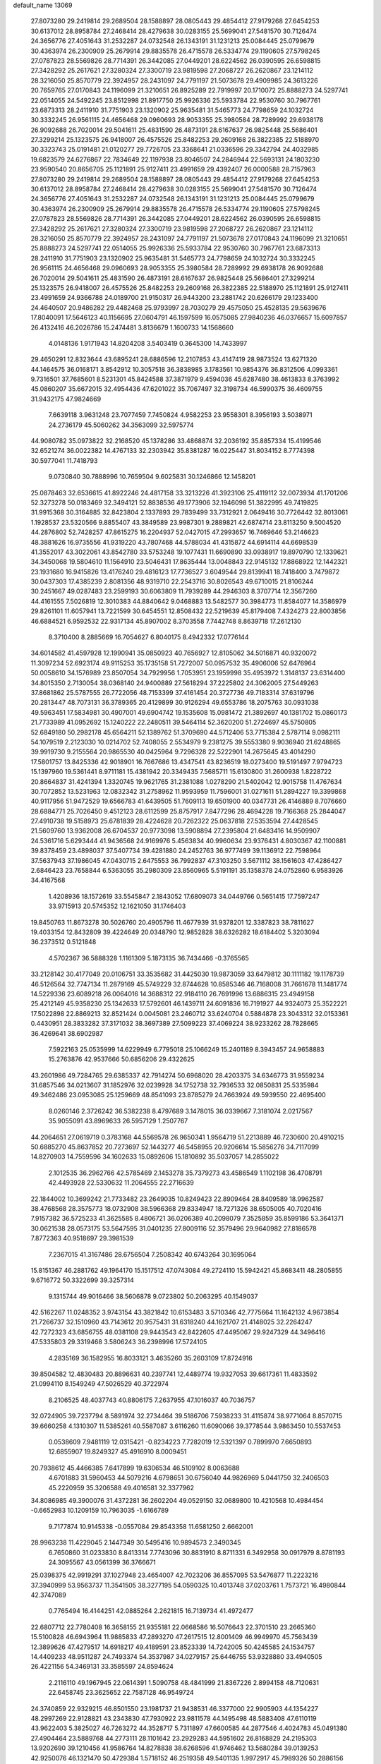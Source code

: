 default_name                                                                    
13069
  27.8073280  29.2419814  29.2689504  28.1588897  28.0805443  29.4854412
  27.9179268  27.6454253  30.6137012  28.8958784  27.2468414  28.4279638
  30.0283155  25.5699041  27.5481570  30.7126474  24.3656776  27.4051643
  31.2532287  24.0732548  26.1343191  31.1231213  25.0084445  25.0799679
  30.4363974  26.2300909  25.2679914  29.8835578  26.4715578  26.5334774
  29.1190605  27.5798245  27.0787823  28.5569826  28.7714391  26.3442085
  27.0449201  28.6224562  26.0390595  26.6598815  27.3428292  25.2617621
  27.3280324  27.3300719  23.9819598  27.2068727  26.2620867  23.1214112
  28.3216050  25.8570779  22.3924957  28.2431097  24.7791197  21.5073678
  29.4909985  24.3613226  20.7659765  27.0170843  24.1196099  21.3210651
  26.8925289  22.7919997  20.1710072  25.8888273  24.5297741  22.0514055
  24.5492245  23.8512998  21.8917750  25.9926336  25.5933784  22.9530760
  30.7967761  23.6873313  28.2411910  31.7751903  23.1320902  25.9635481
  31.5465773  24.7798659  24.1032724  30.3332245  26.9561115  24.4656468
  29.0960693  28.9053355  25.3980584  28.7289992  29.6938178  26.9092688
  26.7020014  29.5041611  25.4831590  26.4873191  28.6167637  26.9825448
  25.5686401  27.3299214  25.1323575  26.9418007  26.4575526  25.8482253
  29.2609168  26.3822385  22.5188970  30.3323743  25.0191481  21.0120277
  29.7726705  23.3368641  21.0336596  29.3342794  24.4032985  19.6823579
  24.6276867  22.7834649  22.1197938  23.8046507  24.2846944  22.5693131
  24.1803230  23.9590540  20.8656705  25.1121891  25.9127411  23.4991659
  29.4392407  26.0000588  28.7157963  27.8073280  29.2419814  29.2689504
  28.1588897  28.0805443  29.4854412  27.9179268  27.6454253  30.6137012
  28.8958784  27.2468414  28.4279638  30.0283155  25.5699041  27.5481570
  30.7126474  24.3656776  27.4051643  31.2532287  24.0732548  26.1343191
  31.1231213  25.0084445  25.0799679  30.4363974  26.2300909  25.2679914
  29.8835578  26.4715578  26.5334774  29.1190605  27.5798245  27.0787823
  28.5569826  28.7714391  26.3442085  27.0449201  28.6224562  26.0390595
  26.6598815  27.3428292  25.2617621  27.3280324  27.3300719  23.9819598
  27.2068727  26.2620867  23.1214112  28.3216050  25.8570779  22.3924957
  28.2431097  24.7791197  21.5073678  27.0170843  24.1196099  21.3210651
  25.8888273  24.5297741  22.0514055  25.9926336  25.5933784  22.9530760
  30.7967761  23.6873313  28.2411910  31.7751903  23.1320902  25.9635481
  31.5465773  24.7798659  24.1032724  30.3332245  26.9561115  24.4656468
  29.0960693  28.9053355  25.3980584  28.7289992  29.6938178  26.9092688
  26.7020014  29.5041611  25.4831590  26.4873191  28.6167637  26.9825448
  25.5686401  27.3299214  25.1323575  26.9418007  26.4575526  25.8482253
  29.2609168  26.3822385  22.5188970  25.1121891  25.9127411  23.4991659
  24.9366788  24.0189700  21.9150317  26.9443200  23.2881742  20.6266179
  29.1233400  24.4640507  20.9486282  29.4482468  25.9793997  28.7030279
  29.4575050  25.4528135  29.5639676  17.8040091  17.5646123  40.1156695
  27.0604791  46.1597599  16.0575085  27.9840236  46.0376657  15.6097857
  26.4132416  46.2026786  15.2474481   3.8136679   1.1600733  14.1568660
   4.0148136   1.9171943  14.8204208   3.5403419   0.3645300  14.7433997
  29.4650291  12.8323644  43.6895241  28.6886596  12.2107853  43.4147419
  28.9873524  13.6271320  44.1464575  36.0168171   3.8542912  10.3057518
  36.3838985   3.1783561  10.9854376  36.8312506   4.0993361   9.7316501
  37.7685601   8.5231301  45.8424588  37.3871979   9.4594036  45.6287480
  38.4613833   8.3763992  45.0860207  35.6672015  32.4954436  47.6201022
  35.7067497  32.3198734  46.5990375  36.4609755  31.9432175  47.9824669
   7.6639118   3.9631248  23.7077459   7.7450824   4.9582253  23.9558301
   8.3956193   3.5038971  24.2736179  45.5060262  34.3563099  32.5975774
  44.9080782  35.0973822  32.2168520  45.1378286  33.4868874  32.2036192
  35.8857334  15.4199546  32.6521274  36.0022382  14.4767133  32.2303942
  35.8381287  16.0225447  31.8034152   8.7774398  30.5977041  11.7418793
   9.0730840  30.7888996  10.7659504   9.6025831  30.1246866  12.1458201
  25.0878463  32.6536615  41.8922246  24.4817158  33.3213226  41.3923106
  25.4119112  32.0073934  41.1701206  52.3273278  50.0183469  32.3494121
  52.8838536  49.1773906  32.1946098  51.3822995  49.7419825  31.9915368
  30.3164885  32.8423804   2.1337893  29.7839499  33.7312921   2.0649416
  30.7726442  32.8013061   1.1928537  23.5320566   9.8855407  43.3849589
  23.9987301   9.2889821  42.6874714  23.8113250   9.5004520  44.2876802
  52.7428257  47.8615275  16.2204937  52.0427015  47.2993657  16.7469646
  53.2146623  48.3881626  16.9735556  41.9319220  43.7807468  44.5788034
  41.4315872  44.6914114  44.6698539  41.3552017  43.3022061  43.8542780
  33.5753248  19.1077431  11.6690890  33.0938917  19.8970790  12.1339621
  34.3450068  19.5804610  11.1564910  23.5046431  17.8635444  13.0048843
  22.9145132  17.8868922  12.1442321  23.1931680  16.9415826  13.4176240
  29.4816123  17.7736527   3.6049544  29.8139941  18.7418400   3.7479872
  30.0437303  17.4385239   2.8081356  48.9319710  22.2543716  30.8026543
  49.6710015  21.8106244  30.2451667  49.0287483  23.2599193  30.6063809
  11.7939289  44.2946303   8.3707714  12.3567260  44.4161555   7.5026819
  12.3010383  44.8840642   9.0468883  13.5482577  30.3984773  11.8584077
  14.3586979  29.8261101  11.6057941  13.7221599  30.6454551  12.8508432
  22.5219639  45.8179408   7.4324273  22.8003856  46.6884521   6.9592532
  22.9317134  45.8907002   8.3703558   7.7442748   8.8639718  17.2612130
   8.3710400   8.2885669  16.7054627   6.8040175   8.4942332  17.0776144
  34.6014582  41.4597928  12.1990941  35.0850923  40.7656927  12.8105062
  34.5016871  40.9320072  11.3097234  52.6923174  49.9115253  35.1735158
  51.7272007  50.0957532  35.4906006  52.6476964  50.0058610  34.1576989
  23.8507054  34.7929956   1.7053951  23.1959998  35.4953972   1.3148137
  23.6314400  34.8015350   2.7130054  38.0368140  24.9400889  27.5618294
  37.2225802  24.3062005  27.5449263  37.8681862  25.5787555  26.7722056
  48.7153399  37.4161454  20.3727736  49.7183314  37.6319796  20.2813447
  48.7073131  36.3789365  20.4129899  30.9126294  49.6553786  18.2075763
  30.0931038  49.5963451  17.5834981  30.4907001  49.6904742  19.1535608
  15.0981472  21.3892697  40.1381702  15.0860173  21.7733989  41.0952692
  15.1240222  22.2480511  39.5464114  52.3620200  51.2724697  45.5750805
  52.6849180  50.2982178  45.6564211  52.1389762  51.3709690  44.5712406
  53.7715384   2.5787114   9.0982111  54.1079519   2.2123030  10.0214702
  52.7408055   2.5534979   9.2381275  39.5553380   9.9036940  21.6248865
  39.9919730   9.2155564  20.9865530  40.0425964   9.7296328  22.5222901
  14.2675645  43.4014290  17.5801757  13.8425336  42.9018901  16.7667686
  13.4347541  43.8236519  18.0273400  19.5191497   7.9794723  15.1397960
  19.5361441   8.9711181  15.4381942  20.3349435   7.5685711  15.6130800
  31.2600938   1.8228722  20.8664837  31.4241394   1.3320745  19.9621765
  31.2381088   1.0278290  21.5402042  12.9015758  11.4767634  30.7072852
  13.5231963  12.0832342  31.2758962  11.9593959  11.7596001  31.0271611
  51.2894227  19.3399868  40.9117956  51.9472529  19.6566783  41.6439505
  51.7609113  19.6501900  40.0347731  26.4146889   8.7076660  28.6884771
  25.7026450   9.4512123  28.6112599  25.8757917   7.8477296  28.4694228
  19.7166368  25.2844047  27.4910738  19.5158973  25.6781839  28.4224628
  20.7262322  25.0637818  27.5353594  27.4428545  21.5609760  13.9362008
  26.6704537  20.9773098  13.5908894  27.2395804  21.6483416  14.9509907
  24.5361716   5.6293444  41.9436568  24.9169976   5.4563834  40.9960634
  23.9376431   4.8030367  42.1100881  39.8378459  23.4898037  37.5407734
  39.4281880  24.2452763  36.9777499  39.1136912  22.7598964  37.5637943
  37.1986045  47.0430715   2.6475553  36.7992837  47.3103250   3.5671112
  38.1561603  47.4286427   2.6846423  23.7658844   6.5363055  35.2980309
  23.8560965   5.5191191  35.1358378  24.0752860   6.9583926  34.4167568
   1.4208936  18.1572619  33.5545847   2.1843052  17.6809073  34.0449766
   0.5651415  17.7597247  33.9715913  20.5745352  12.1621050  31.1746403
  19.8450763  11.8673278  30.5026760  20.4905796  11.4677939  31.9378201
  12.3387823  38.7811627  19.4033154  12.8432809  39.4224649  20.0348790
  12.9852828  38.6326282  18.6184402   5.3203094  36.2373512   0.5121848
   4.5702367  36.5888328   1.1161309   5.1873135  36.7434466  -0.3765565
  33.2128142  30.4177049  20.0106751  33.3535682  31.4425030  19.9873059
  33.6479812  30.1111182  19.1178739  46.5126564  32.7747134  11.2879169
  45.5749229  32.8744628  10.8585346  46.7168008  31.7661678  11.1481774
  14.5229336  23.6089218  26.0064016  14.3688312  22.9184110  26.7691996
  13.6886315  23.4949158  25.4212149  45.9358230  25.1342633  17.5792601
  46.1439711  24.6091836  16.7191927  44.9324073  25.3522221  17.5022898
  22.8869213  32.8521424   0.0045081  23.2460712  33.6240704   0.5884878
  23.3043312  32.0153361   0.4430951  28.3833282  37.3171032  38.3697389
  27.5099223  37.4069224  38.9233262  28.7828665  36.4269641  38.6902987
   7.5922163  25.0535999  14.6229949   6.7795018  25.1066249  15.2401189
   8.3943457  24.9658883  15.2763876  42.9537666  50.6856206  29.4322625
  43.2601986  49.7284765  29.6385337  42.7914274  50.6968020  28.4203375
  34.6346773  31.9559234  31.6857546  34.0213607  31.1852976  32.0239928
  34.1752738  32.7936533  32.0850831  25.5335984  49.3462486  23.0953085
  25.1259669  48.8541093  23.8785279  24.7663924  49.5939550  22.4695400
   8.0260146   2.3726242  36.5382238   8.4797689   3.1478015  36.0339667
   7.3181074   2.0217567  35.9055091  43.8969633  26.5957129   1.2507767
  44.2064651  27.0619719   0.3783168  44.5569578  26.9650341   1.9564719
  51.2213889  46.7230600  20.4910215  50.6885270  45.8637852  20.7273697
  52.1443277  46.5458955  20.9206614  15.5856276  34.7117099  14.8270903
  14.7559596  34.1602633  15.0892606  15.1810892  35.5037057  14.2855022
   2.1012535  36.2962766  42.5785469   2.1453278  35.7379273  43.4586549
   1.1102198  36.4708791  42.4493928  22.5330632  11.2064555  22.2716639
  22.1844002  10.3699242  21.7733482  23.2649035  10.8249423  22.8909464
  28.8409589  18.9962587  38.4768568  28.3575773  18.0732908  38.5966368
  29.8334947  18.7271326  38.6505005  40.7020416   7.9157382  36.5725233
  41.3625585   8.4806721  36.0206389  40.2098079   7.3525859  35.8599186
  53.3641371  30.0621538  28.0573175  53.5647595  31.0401235  27.8009116
  52.3579496  29.9640982  27.8186578   7.8772363  40.9518697  29.3981539
   7.2367015  41.3167486  28.6756504   7.2508342  40.6743264  30.1695064
  15.8151367  46.2881762  49.1964170  15.1517512  47.0743084  49.2724110
  15.5942421  45.8683411  48.2805855   9.6716772  50.3322699  39.3257314
   9.1315744  49.9016466  38.5606878   9.0723802  50.2063295  40.1549037
  42.5162267  11.0248352   3.9743154  43.3821842  10.6153483   3.5710346
  42.7775664  11.1642132   4.9673854  21.7266737  32.1510960  43.7143612
  20.9575431  31.6318240  44.1621707  21.4148025  32.2264247  42.7272323
  43.6856755  48.0381108  29.9443543  42.8422605  47.4495067  29.9247329
  44.3496416  47.5335803  29.3319468   3.5806243  36.2398996  17.5724105
   4.2835169  36.1582955  16.8033121   3.4635260  35.2603109  17.8724916
  39.8504582  12.4830483  20.8896631  40.2397741  12.4489774  19.9327053
  39.6617361  11.4833592  21.0994110   8.1549249  47.5026529  40.3722974
   8.2106525  48.4037743  40.8806175   7.2637955  47.1016037  40.7036757
  32.0724905  39.7237794   8.5891974  32.2734464  39.5186706   7.5938233
  31.4115874  38.9771064   8.8570715  39.6660258   4.1310307  11.5385261
  40.5587087   3.6116260  11.6090066  39.3778544   3.9863450  10.5537453
   0.0538609   7.9481119  12.0315421  -0.8234223   7.7282019  12.5321397
   0.7899970   7.6650893  12.6855907  19.8249327  45.4916910   8.0009451
  20.7938612  45.4466385   7.6417899  19.6306534  46.5109102   8.0063688
   4.6701883  31.5960453  44.5079216   4.6798651  30.6756040  44.9826969
   5.0441750  32.2406503  45.2220959  35.3206588  49.4016581  32.3377962
  34.8086985  49.3900076  31.4372281  36.2602204  49.0529150  32.0689800
  10.4210568  10.4984454  -0.6652983  10.1209159  10.7963035  -1.6166789
   9.7177874  10.9145338  -0.0557084  29.8543358  11.6581250   2.6662001
  28.9963238  11.4229045   2.1447349  30.5495416  10.9894573   2.3490345
   6.7650860  31.0233830   8.8413314   7.7743096  30.8831910   8.8711331
   6.3492958  30.0917979   8.8781193  24.3095567  43.0561399  36.3766671
  25.0398375  42.9919291  37.1027948  23.4654007  42.7023206  36.8557095
  53.5476877  11.2223216  37.3940999  53.9563737  11.3541505  38.3277195
  54.0590325  10.4013748  37.0203761   1.7573721  16.4980844  42.3747089
   0.7765494  16.4144251  42.0885264   2.2621815  16.7139734  41.4972477
  22.6807712  22.7780408  16.3658155  21.9355181  22.0668586  16.5076643
  22.3701510  23.2665360  15.5100828  46.6943964  11.9885833  47.2893270
  47.2617515  12.8001409  46.9949970  45.7563439  12.3899626  47.4279517
  14.6918217  49.4189591  23.8523339  14.7242005  50.4245585  24.1534757
  14.4409233  48.9511287  24.7493374  54.3537987  34.0279157  25.6446755
  53.9328880  33.4940505  26.4221156  54.3469131  33.3585597  24.8594624
   2.2116110  49.1967945  22.0614391   1.5090758  48.4841999  21.8367226
   2.8994158  48.7120631  22.6458745  23.3625652  22.7587128  46.9549724
  24.3740859  22.9329215  46.8501550  23.1981737  21.9438531  46.3377000
  22.9905903  44.1354227  48.2997269  22.9128821  43.2343830  47.7930922
  23.9811578  44.1495498  48.5883408  47.6110119  43.9622403   5.3825027
  46.7263272  44.3528717   5.7311897  47.6600585  44.2877546   4.4024783
  45.0491380  27.4904464  23.5889768  44.2773111  28.1101642  23.2929283
  44.5951602  26.8168829  24.2195303  13.9202690  39.1210456  41.9586764
  14.8278838  38.6268596  41.9746462  13.5680284  39.0139253  42.9250076
  46.1321470  50.4729384   1.5718152  46.2519358  49.5401135   1.9972917
  45.7989326  50.2886156   0.6323685  52.6099710   6.6139583  46.8303028
  52.7747508   5.9924040  46.0284747  52.8274368   6.0746296  47.6528080
  19.5642162  24.9059348  -0.1571446  20.2593943  24.1511260  -0.3318728
  20.0595744  25.5793393   0.4152933  44.0673353  25.8863038  29.2477556
  43.4900638  25.2084672  28.7361420  44.1987840  25.4581280  30.1730799
  48.2351797  14.3286704  19.1641627  48.0821912  13.6788481  18.3721629
  48.0405348  15.2539078  18.7543026  20.0555948   7.8742149  12.4356971
  20.8226491   8.5587801  12.3622305  19.7460437   7.9530697  13.4168193
  16.5435428  40.0611530  46.0822686  16.2701750  41.0543671  46.1003906
  15.6928203  39.5652934  46.3890268   2.2466311  19.8786717  21.8791055
   1.6716254  19.9481276  22.7400480   2.9667719  19.1846432  22.1447720
  30.7178674  35.8115538  12.1745067  31.3615045  36.5715667  12.4250814
  31.0479725  35.4753931  11.2675092  49.9299743  52.5859065  10.9723529
  50.5954110  52.6179620  11.7504453  50.3140449  53.2551187  10.2872274
  41.9407105  15.3285915  26.5051612  42.4999436  15.8660795  25.8091722
  41.0862847  15.9083961  26.5912132  24.2166383  14.8635503  16.0734219
  24.8053649  15.5937033  15.6406804  23.7803418  15.3534364  16.8735119
  37.3335693  10.5273152  38.6211986  36.9724619  11.4247958  38.2715816
  37.0864141   9.8521889  37.8800151   9.1771974  47.2296247  34.0611394
   8.3550058  47.7304291  34.4294847   9.0422193  46.2568744  34.3699944
  42.3878079  32.8821438  33.0716892  42.7618305  32.9950263  34.0262200
  43.1973674  32.5495545  32.5261119  39.6026903  33.3050856  30.3763055
  40.0632004  33.9522311  31.0429373  38.7911850  32.9537656  30.9064857
  35.8828230  30.8281585   3.7597479  36.3454997  31.0208848   4.6618253
  35.2067118  30.0850819   3.9775862  19.8972772  16.3414418  47.4703794
  19.4138828  15.4482441  47.6773201  20.4508041  16.5150516  48.3239168
  39.3378826  33.6777293  26.2563303  40.2815291  33.2655779  26.2465563
  38.7594616  32.9661620  25.7727864  36.1939397  21.3114642  14.9471892
  36.2933419  20.4776627  14.3284760  35.2800699  21.1891951  15.3823077
   5.9546659  36.9237392   4.8212340   6.8806426  37.0208852   4.3846029
   5.3997801  37.6810020   4.3853736  31.5780939  44.4798743  28.9856444
  32.3922794  44.1111533  28.4766612  30.8980112  44.6950235  28.2457899
  11.5606014  28.1263465  24.4629225  12.0945868  27.6155361  23.7217659
  10.6978059  27.5764444  24.5276908   0.2256181  41.9608084  46.6422187
   1.2004019  41.6982315  46.4292289  -0.1138544  42.3791870  45.7706839
  37.9287793  37.9743130   9.6439921  37.8004599  38.4558727   8.7488840
  38.1547610  37.0012904   9.3774929  49.9644761  34.6380817  31.2762354
  50.9385746  34.5258071  30.9874436  49.6209158  35.4328877  30.7116952
  54.4833233  42.3409269  27.3717826  53.6685394  41.9562429  27.8673724
  55.1349260  41.5487501  27.3077268  32.1413316  42.6175403  12.1977180
  33.1088289  42.2453032  12.2384042  31.8854153  42.4798627  11.2011800
  35.1232994  36.1466216   9.1876062  34.9059920  36.7751271   9.9764884
  36.1307423  36.1854304   9.0828560  49.2782258  37.8445780   4.6949319
  48.8344390  37.8263520   5.6288033  48.6612637  37.2221963   4.1377666
  21.3854009  16.4175128  36.8313089  21.6962466  17.3292137  36.4481015
  22.2721123  15.9243027  37.0150329  52.1887654  46.6644027  37.7208295
  51.7424778  46.5211901  36.7914991  52.1829776  45.7264327  38.1311838
  26.9165136  14.8651966  18.7126174  26.9461035  15.6784262  18.0678014
  27.1382401  14.0728309  18.0880610  21.8358852  12.0680774  45.7522238
  21.0362601  12.6799384  45.8367553  22.2088175  12.2127757  44.8126993
  32.1658670  20.8373720  29.0783188  32.1979384  20.3541729  28.1651649
  31.8541089  20.0817437  29.7261657  31.4665237  36.3364250  32.2233289
  31.3662053  36.6296887  33.2119966  32.2007484  36.9669501  31.8623037
  27.0467237   4.2695951   7.1481683  26.4780672   3.9980263   7.9640741
  27.6213428   5.0508363   7.5136412  47.2684108   0.1100106  36.3952773
  47.8819215  -0.3357453  37.0944758  46.3209815  -0.0909812  36.7452084
  52.8180916  27.6281289  20.1446461  53.6110170  27.9269654  20.7407797
  53.2744983  27.0091627  19.4506814  12.4512991   3.0811059   2.7368962
  13.4236523   3.4355688   2.7279997  12.2317819   2.9733758   1.7351552
  42.6052264  11.3577474  45.8598250  43.2299167  12.0247084  46.3269172
  41.6910870  11.5146701  46.3079421  10.0022307   1.7549151  44.8628504
   9.2502952   2.1247676  44.2599529   9.8215077   2.1672082  45.7803983
  35.3052009  27.7329126  37.3536207  34.3330217  27.7075985  37.0095031
  35.6251168  26.7549028  37.2605293  46.1541045   2.2251007  16.4740914
  46.6196311   2.1616832  17.3836900  46.2344232   1.2997378  16.0649242
  10.4058137   6.0404166  12.7835042   9.4175746   6.2544906  12.5483754
  10.4831096   6.3854512  13.7571317  30.0384570  30.9026287  29.0356463
  30.8512067  30.3535724  29.3401245  29.2378846  30.2758987  29.1516505
  13.7889614  35.6978480   7.0410189  14.5872007  35.0541197   6.8840105
  14.0856294  36.2350749   7.8726227  51.8546655  40.6789425  32.5290982
  52.4647078  41.3400200  31.9932091  50.9934588  40.6784226  31.9494241
   1.5526411  26.2315441  10.3827758   2.2638907  25.4942283  10.2531522
   1.1110094  26.0106727  11.2694294  28.6740991  49.5374067  16.6188551
  27.8724855  49.0807326  17.0813422  28.3285755  50.4471803  16.3329852
  36.3824388   9.5633854  24.2686743  36.0986840  10.5240481  24.4784959
  36.1612421   9.0288571  25.1153283  23.4887908   2.8887850   4.8501401
  23.7022743   3.8143672   5.2522038  22.5410040   2.6901014   5.2098988
  38.5252224  10.0055041  34.8008507  38.0172933   9.4991533  35.5377432
  39.2578049  10.5226261  35.3004419  31.4053720  28.6630876   3.2052897
  30.6054191  29.3069465   3.1070565  31.4556704  28.1904513   2.2928152
  28.3267171  45.5018769  35.4312279  27.7151291  46.2070556  35.8570960
  27.8062684  45.1770862  34.6028871  28.6164289  24.0526967  13.7952890
  28.2740751  23.0774139  13.8295338  27.8696944  24.5730864  14.2883633
  39.5226244  25.6881810  15.8359268  39.1748750  25.6419778  14.8606261
  40.4597554  26.1170420  15.7207501  12.8825619  37.0407759  11.3438183
  12.1547223  36.6224102  10.7313684  12.3193594  37.6592758  11.9598062
  29.2425623  42.2706996   8.0108477  28.3122432  42.6908653   8.1809548
  29.0005422  41.3705820   7.5579466  28.8846377  30.0340184  18.7723930
  28.7793991  29.8215799  17.7670123  28.1343266  29.4746119  19.2156665
  23.4639141  23.5973407  34.0947763  24.1217253  23.4438349  33.3106219
  23.1459431  24.5712902  33.9381776  38.3227269  49.3390579  44.1988540
  37.6369574  50.0659848  43.9710002  39.1994350  49.6629639  43.7757473
  54.3000904  11.2488779  40.1380068  54.9661977  11.1317225  40.9149514
  53.7558394  10.3652699  40.1550420  39.8765726  17.1954790  26.3813662
  40.1855984  18.1629011  26.5698574  39.6446675  17.2099290  25.3780479
  44.9259740  48.5130161  45.1682047  45.0631490  48.4650308  44.1472701
  43.9847128  48.9087033  45.2719856  38.1892675  38.7293844  19.7315545
  37.3713898  39.1353432  19.2397393  38.3734773  37.8660013  19.1914545
  38.5227927  30.2137572  31.4284899  39.3265874  30.4044938  32.0563753
  38.0060401  31.1160254  31.4523391  18.8992713   9.0251015  20.3738354
  17.9028300   9.3082230  20.3344663  18.8413577   8.0451347  20.7072585
  30.4394665  47.1526832  35.0890412  29.7261233  46.4320715  35.3046192
  30.5253861  47.0891222  34.0594982  39.6679799   5.8216792   0.0404452
  40.1221219   6.5499423  -0.5654325  40.3032627   5.8182605   0.8623836
  13.7987737  23.0203694  11.4506829  13.3872469  23.2887924  10.5241494
  12.9841241  23.1320839  12.0772873   2.0337577  22.3983186  25.0749576
   1.7275991  21.4606088  24.7714904   1.5884564  23.0333713  24.4032369
  19.9763602  15.2612238  13.7998684  19.1792837  15.1172377  14.4441797
  19.8095137  16.2080751  13.4225855  35.9875000  31.8288650  45.0640807
  36.7301411  31.1056162  45.0000416  35.1947022  31.3472578  44.5726553
   5.3834153   6.4455424  35.4039204   5.8634182   5.8266841  34.7279371
   6.1701612   6.8656582  35.9320878  37.5257583  10.3904480  18.6164707
  37.2735746   9.5512735  18.0723439  36.7992293  10.4386995  19.3438359
  29.4190334  20.9677372  36.5913953  29.2993672  20.2417148  37.3016145
  30.2490863  21.4951458  36.8844076   9.5698714  46.9125974  31.3971275
   9.3627781  47.0892456  32.3945124   9.5324066  47.8532513  30.9734387
  22.8126652  46.5677347  42.5686740  22.6051818  45.7900474  41.9225540
  21.8960234  47.0305701  42.6881182   4.0355924  23.5239320  45.0780945
   3.4227617  24.3573641  45.0418460   3.4611422  22.8422113  45.6103833
   3.9041914  50.9795477  39.4611939   3.7488131  51.9974289  39.5981065
   4.8610460  50.9492093  39.0665848  50.3681547  30.2249640  13.1691391
  49.8303367  29.5939536  12.5462534  49.7092281  30.3945680  13.9494275
   9.4130630  28.3684322  32.4748291  10.3311719  27.9942633  32.2212709
   8.7373921  27.6931680  32.0947173   9.1339783  12.6819044  33.9737908
   8.4329029  13.3361519  33.6076873   8.6259923  11.7983322  34.1070026
  22.8698394   3.5341820  32.4319578  23.2388904   3.6639054  33.3877423
  22.3696289   4.4171715  32.2452896  19.1271579   5.4179788  32.3111952
  18.7364791   4.5988084  31.8154004  18.7427296   6.2183568  31.7768400
  10.8576725  15.7415920  34.6938842  11.4631591  15.3646249  33.9385300
  10.0937305  16.1989489  34.1751125  22.2107203  46.0246367  30.4662493
  21.9660062  45.3436486  31.1984720  22.2802892  46.9215742  30.9560238
  53.3959981  28.8392480  40.5519705  54.0810878  28.0695333  40.6245567
  53.5821743  29.4118174  41.3914262  16.6133826  48.0982977  33.0196396
  16.3508429  48.8105366  32.3298686  17.5289247  47.7556859  32.6964827
  28.8557942  32.3796187  24.3376950  28.3418958  32.6427014  25.1937355
  29.8349308  32.3336858  24.6417700  12.5527521   8.0745794   8.4323548
  12.1234123   7.6243272   9.2576232  11.9134251   8.8550446   8.2160422
   8.0568826  37.4140468  19.0731286   7.0778418  37.7282184  19.1217120
   8.5918557  38.2749157  18.8903603  39.3983532  43.6923016  13.9850718
  39.0451697  43.9531819  14.9240735  38.5526952  43.4618561  13.4596919
  50.8438705   5.3121342   9.5695446  49.8981189   5.6934218   9.7366067
  51.2695686   5.9845994   8.9151674  30.3529651   2.1556142  16.7387801
  29.3751100   2.2766447  16.4215527  30.6056575   3.0977287  17.0840906
   6.9739344  45.8785335   6.1789135   7.6966453  45.3302215   5.6794491
   7.5082476  46.3333949   6.9358717   2.0636936  36.2892844  25.4947514
   2.5484372  37.1726188  25.6268258   2.3189070  35.9951649  24.5377417
  20.5835459  28.2703017  17.3852826  20.8639288  29.1328425  17.8685528
  19.8654249  27.8581157  17.9987265  12.8143079  14.4593252  46.4324804
  12.8449351  13.6264401  45.8082842  13.2016320  15.2023933  45.8275620
  36.4930546   6.0702162  37.7698386  37.1518123   5.4021770  38.2016694
  35.7184702   6.1205020  38.4496488  48.8417586  40.1994800   3.3037422
  48.3196208  40.6531555   4.0780441  49.1189025  39.2940746   3.7233064
   0.5525488  38.8564345  35.1478689   0.9395309  38.7921199  36.0964609
   0.6712054  37.9221554  34.7485606  24.5685040  17.9460986  21.1467332
  24.0794104  17.7799482  22.0451899  24.6481300  16.9916016  20.7502621
  12.7848588   9.7405383  39.5400000  12.2986704   9.2136362  40.2881474
  12.0196661   9.9928037  38.8940693  29.3146066   5.1488798  25.5378829
  29.6496998   5.1010348  26.5157096  29.3819700   4.1663964  25.2199264
   5.1717288   6.5524860  21.3587533   4.5834582   7.2018007  21.9055670
   4.5684809   5.7201561  21.2541861  33.4606417  38.3508361  45.8097163
  33.7587631  37.6883170  45.0778708  32.9622161  39.0870575  45.2943996
  45.3703730   5.0753616  22.0017250  45.7583110   5.0714862  21.0466252
  45.6925189   4.1890132  22.4079403  29.7878262  29.9109088  47.2318246
  30.6656308  29.6966427  47.7420687  30.1321655  30.4523139  46.4194074
  12.2085921  19.7998088  42.2980110  12.9581122  19.0941319  42.2780460
  11.5508924  19.4704896  41.5638102  35.1205065  23.3471132  34.4099920
  35.3785810  23.8551415  35.2559375  34.6838899  24.0765551  33.8113572
   5.7233880  37.4703843  11.6715852   6.6199241  37.7716265  11.2256081
   5.5850006  38.1966010  12.3921801  49.1324102  34.8726847  23.0928456
  49.0167012  34.8688389  22.0737134  48.8918684  35.8211586  23.3895169
  18.6175014  14.1387993  23.6123230  19.5622946  13.7256674  23.6528318
  18.7746994  15.0881826  23.2512573  45.9397686  32.1943101  42.4312030
  45.8317492  32.2067363  43.4578351  45.2048331  31.5503532  42.1141771
  54.6811983  16.5900963  42.1334178  54.7638781  16.2208178  43.1138581
  53.7395374  16.2413296  41.8680870  40.1026646  24.6588205  47.5809517
  40.1463659  25.0447065  46.6246417  41.0520451  24.2759372  47.7261591
  43.2596947  34.7187174  29.6742918  44.0358885  34.6422229  29.0023949
  42.6649555  33.9071887  29.4615857  47.4604943  41.1024786  33.7915267
  46.4781631  41.2210855  33.4905258  47.5700133  40.0710885  33.8153087
   5.8880827  26.0046281  37.2849450   5.4742470  26.0345430  36.3349920
   6.9029242  25.9135592  37.0771218  46.1588019  11.9228895  29.9982250
  46.7653280  11.4304321  29.3185138  45.3992061  11.2429902  30.1722652
  34.0176366  25.3217663  32.8765401  33.1878058  25.1504362  32.2914195
  34.6238973  25.9021547  32.2706489  22.9532944   7.3184327  26.7388785
  23.1135319   6.7214083  25.8944906  23.7508691   7.0310263  27.3457870
  35.3255968  14.7214105  46.4615656  35.7179787  13.8830609  46.9124889
  36.1511963  15.2512924  46.1507149  36.7267979   1.9321096  24.5535105
  36.8703796   1.4060403  23.6839253  37.0120970   2.8913911  24.3215807
  20.3704474  26.5148176  34.8935108  19.9827894  25.5663614  34.7474316
  19.5607989  27.1288158  34.7311895  11.2750119  50.4298289  35.6909469
  10.6912418  50.7954242  36.4364674  10.8969955  50.8457713  34.8262740
  33.4755700  43.9705212  42.3304961  33.6880013  44.8688822  41.8826274
  32.6325027  43.6337063  41.8414526  43.0370332  29.2943287  22.7539673
  42.7900336  30.2899317  22.8395775  42.9169858  29.1045136  21.7410618
  32.1504532  33.2936198   4.0697034  31.4815745  33.1005807   3.3049319
  31.8407905  32.6584509   4.8240720  52.1844438  19.0385006  24.7899455
  52.6046063  18.1123150  24.8843719  52.9754881  19.6858619  24.6969543
   9.6158578   2.7979065  25.1615764  10.3520745   3.2247734  25.7267822
   9.3282089   1.9624363  25.6525342  12.8830122  37.0749732  30.5681263
  12.8690712  38.1018577  30.5097934  12.0328807  36.7747369  30.0853374
   4.5832259  30.4249987   3.3613543   5.2793491  30.5453956   4.1129748
   3.7183232  30.1703504   3.8670338   3.3459915   5.8043302  30.5725764
   3.6577926   5.1595650  31.3158633   2.4749656   6.2107731  30.9535572
  26.4336923  21.2423494  31.0270745  26.0575722  20.3773479  30.6086359
  27.1252460  21.5682256  30.3378856  10.0065371  24.6908742  34.5901122
  10.0371730  23.6844065  34.8392849  10.9980178  24.9719146  34.6296615
  26.8258927  34.6613630  22.1901187  26.9679090  33.6410793  22.2842884
  26.0516740  34.7282825  21.5074553  13.1513851  10.7061499   5.7579798
  12.9684690  11.5508800   5.1867166  13.3407447   9.9818645   5.0482027
  45.0794326  32.8031125  20.8323659  45.5503814  33.7103049  20.6552869
  44.2284176  32.8768315  20.2491667   7.0312638  43.9094502  33.4828079
   7.9011211  44.2456849  33.9381556   6.4762587  43.5568803  34.2840917
  47.9244715  45.0442217  15.4728684  46.9608362  45.3791676  15.2493257
  47.7255861  44.1237182  15.9175362   4.5996333   8.8111811  26.9642116
   4.0005375   9.0822844  26.1689925   5.1356732   8.0006417  26.5778206
  12.1834807   0.7120783  42.0241399  12.2300810  -0.2832239  42.2939842
  12.4949530   1.2137060  42.8618113  13.5704084  43.2381454  34.9535879
  14.5517692  43.3244125  34.6421218  13.3221425  42.2654867  34.7281396
  30.9231694  15.7742315  35.4703338  30.0750352  15.2150797  35.6546797
  31.3960906  15.2526845  34.7146067  20.1166314  49.3148767  31.3483364
  20.0589612  49.9224182  32.1770359  21.1225793  49.0667128  31.3023831
  36.2907868  12.2012278   8.5900751  37.1872279  11.6986074   8.6345622
  36.3961713  12.9561556   9.2851404   6.5863233   6.2148150  19.0396207
   5.9971693   6.6147802  18.3114518   6.0647020   6.3710026  19.9157683
  11.7855032   4.8850742  44.5517018  12.2618963   4.0032655  44.7448374
  11.8240016   5.4077805  45.4368732  42.5242230  27.1037094   6.2936122
  42.2054891  26.1434115   6.1361864  41.7120804  27.6022277   6.6589692
   8.3275382  19.9206522  46.8771645   9.2583904  20.3062600  47.0917077
   8.0026488  20.4920203  46.0839973  21.8894522  48.6967354   3.6380698
  21.6271323  49.4922401   3.0580714  20.9863792  48.3630072   4.0247617
  38.6531404   1.4649136   2.2523050  37.6406521   1.4266971   2.1828108
  38.9431835   2.0759643   1.4687474  55.4578364  19.1929847  42.1234156
  56.0975226  19.1364465  42.9341191  55.1000182  18.2208593  42.0475375
  47.9675460  27.4985205  31.5783589  47.9338829  28.5010997  31.8397270
  47.0228207  27.1673983  31.8498334  38.1488643  16.6496954  28.5809618
  38.3177804  17.5673341  29.0314794  38.7089395  16.7055568  27.7180406
   4.4504297  11.5127641   9.5533046   4.4129062  10.9611204   8.6780350
   5.4683536  11.6745692   9.6739350  11.8875837   9.5833459  19.4931653
  11.2461484  10.1915143  20.0331331  11.9379606   8.7363439  20.1052685
  10.9686837  46.0580896  11.7163107  11.6997491  45.3573199  11.8920682
  10.0870781  45.5447553  11.8928591  40.0882742  44.5104073  23.0694157
  40.3027009  44.4990304  22.0627478  40.9391483  44.9175571  23.4937557
  18.2129263  28.5747831  41.4788306  17.3222621  29.0891334  41.5939224
  18.6018402  28.5550520  42.4372188  15.6294089  25.2356868  30.6375440
  16.1700783  25.3661758  31.5004223  15.9458801  25.9922014  30.0153996
  48.0118050  21.9990225  12.1541176  48.5083756  21.2156600  11.6882370
  48.7352528  22.7394865  12.1872503  13.5598222   6.2039176  18.1179150
  12.6386084   6.6550007  17.9913566  13.4705652   5.3322667  17.5630083
  46.7771705  20.9796893  14.3271240  46.8927579  19.9589309  14.1747659
  47.3089786  21.3852162  13.5302268  33.8288671  33.8343299  39.7917009
  33.4551616  32.8793956  39.6577147  34.6855571  33.6856631  40.3431516
  45.7403925  44.2608421  21.8274436  46.4273495  44.8599773  21.3625980
  44.8889593  44.8443277  21.8698727  39.1677535  41.4797732  48.9146884
  38.9840395  42.2807012  48.2889867  38.8669310  40.6666606  48.3615642
  20.2580090   1.8233993   3.2513082  20.4893268   2.1800457   4.1871948
  20.9990503   2.1858897   2.6428100  33.6823245  25.3784402  27.4155511
  33.5539154  26.0071930  28.2283845  32.7290719  25.0977221  27.1695016
   4.3061531  36.0723720  31.7995586   3.8001330  35.5980739  32.5563438
   4.3012088  35.3853071  31.0259972  22.3362698  18.7622441  35.7553618
  22.0529822  19.0860898  34.8147219  23.3680596  18.7030489  35.6791512
  37.3708486  31.4547065   5.9884226  38.3034320  31.5950446   5.5674549
  37.5267543  30.6972917   6.6744614  31.7956924  49.0555891  31.1248828
  31.7819882  49.7838254  31.8348311  32.6956788  49.1969345  30.6304493
   1.7281345  22.7776409  41.8117596   0.8972410  22.9763157  42.3924840
   1.4022971  22.0418457  41.1686194  35.0415444  22.2466204  18.8499090
  34.3377030  22.2614723  19.5928312  35.8776911  22.6664175  19.2623942
  30.2057939   8.8842623  14.0020099  29.4144503   8.9254155  14.6552510
  30.0949946   7.9719747  13.5290878  53.4881057  14.2254378  48.5792322
  53.3487847  14.0407860  47.5720563  54.3433354  13.7382446  48.8174575
  19.9223842  49.2121927  26.1086661  19.5564759  48.2468726  26.1700528
  19.7646646  49.5896576  27.0548124  38.3976166  16.8418412  36.1584132
  38.7519868  17.6235199  36.7251982  38.3310979  16.0629453  36.8344700
  43.9089247   9.0480650   7.1542055  43.5022824   8.4552495   6.4140581
  43.6536076  10.0065155   6.8741829  32.0678442  15.2903668   4.4975077
  31.5411898  15.9149407   5.1355145  31.3195447  14.8692205   3.9189581
  24.4327484  17.0685551   2.5230691  24.0908543  16.1035224   2.6070311
  25.4348476  16.9936058   2.7736350  37.3230208  26.7376361  25.5266780
  37.8005606  26.7406906  24.6298304  36.3578126  26.4399897  25.3091253
   8.9504542   0.9578245  16.5245054   8.5993969   0.7200049  15.5856567
   9.6858879   1.6583123  16.3452355   3.2871596  37.4241022   1.9786018
   2.8023038  38.0727742   1.3709950   3.7429403  38.0145739   2.6950245
  15.5315861   4.0399269  31.4891882  15.5543624   5.0640792  31.2830949
  16.5039122   3.7507036  31.2800467   7.4465163   7.8046242   2.8137436
   6.5569496   8.3307887   2.8109049   7.1830396   6.8991740   3.2424606
  11.7559802   3.9807324  26.4977786  12.6019052   4.1722295  27.0700229
  11.0086326   4.4528134  27.0616758   2.5639755  36.4929828  37.3562540
   3.4509446  36.7305525  36.8668452   2.1292798  37.4127208  37.5102229
   2.7256523  16.3409818  31.8717472   2.0093908  17.0544074  32.0757163
   3.1134509  16.1428800  32.8163189   0.6971066  47.6976628  13.3973673
   0.8277569  46.7596426  12.9726728   0.2152215  48.2332262  12.6823981
  18.1874525  29.9184957   6.2765936  17.2016717  29.5573254   6.1967200
  18.0678728  30.5902523   7.0796048   4.5603326  50.3779723  11.3862109
   4.9633995  51.3237346  11.4980766   3.5694512  50.5023128  11.5725840
  22.4213959  39.4364565  45.9046290  21.6540106  39.1635299  45.2721915
  23.2600779  39.4024011  45.3040202  39.1159045  46.7737604  41.1014630
  39.9827498  47.0262901  41.6116670  39.0749981  47.4931076  40.3560440
  47.3148056  31.6535458  40.1446369  46.8067009  31.8877989  41.0132594
  48.2079061  31.2541344  40.5011339  21.6477509  42.5546418  28.2866878
  21.3354368  41.7538111  27.7145826  22.1817163  43.1381686  27.6326971
  26.4266520  14.4087511  10.7447089  25.5145291  13.9389824  10.6908929
  27.0870085  13.6992161  10.3796117  23.5172610  45.8443015  10.0264697
  22.7300705  46.2883358  10.5578239  24.2769373  46.5461327  10.1638547
  49.0704794   4.4215877  26.4570611  50.0973695   4.5710166  26.4286067
  48.8010442   4.4282515  25.4599103  49.1895546  36.4424257   0.2637938
  49.9618425  36.1812647   0.9001129  48.4132876  35.8325376   0.5790938
   4.8533705  40.6135860  15.8252396   4.9708866  40.5049023  16.8346530
   5.0727578  41.6098795  15.6511925  39.2212608   6.7377204   3.4292036
  38.7820688   5.9204655   3.8869115  40.0838079   6.3544476   3.0191639
   9.9670058  35.8490513  20.1699480   9.2288267  36.4727838  19.7938247
   9.4360278  35.2027679  20.7800501  51.5874475  33.9414879  20.9070131
  50.8738080  34.6326553  20.7129012  52.4737648  34.3485932  20.6163076
  12.3427552  10.4148599   1.3971552  11.6204922  10.5231007   0.6788625
  12.7163027  11.3724654   1.5246656  42.6018778  52.2131483   7.8306220
  42.1233971  51.5034688   8.3793094  43.1512231  51.6580137   7.1378697
  19.3501393  23.3699695   8.3034235  18.5642106  23.8515392   8.7792594
  20.1815998  23.8230569   8.7163152  44.2339163  10.0438012  30.3454349
  43.5470146  10.2715941  31.0904630  44.3261696   9.0255434  30.4206193
  17.4888836  39.6401776  35.5862609  17.1905618  39.4029864  34.6234832
  17.9169540  38.7618062  35.9226038  48.1220312   4.9216011  23.9306239
  47.2817582   5.4863054  24.1633697  48.6719015   5.5620444  23.3422879
  47.2309584  41.0965786  46.0053547  47.7520674  40.2394459  45.7841287
  46.3068886  40.7615507  46.3170052  11.3585431  47.8337187  21.7215745
  11.3427416  46.8595571  21.3761328  11.0906699  47.7266291  22.7192229
  40.2788076  37.9910703   7.2830196  41.1847811  38.3915014   7.0233781
  40.4542608  37.0079807   7.4655041   9.0465910  44.0798654   8.8735364
   8.9110702  43.5012823   9.7122397  10.0643011  44.1539642   8.7681219
  43.1495079  46.5476372   3.3898251  43.2711306  45.5532363   3.1471322
  42.9330185  47.0058399   2.5099606  30.5231867  15.9293589  20.6226253
  30.7282814  15.6126074  19.6567769  30.8860149  15.1395891  21.1960612
  28.9009972  49.3561175  34.8677676  29.5540087  48.5664788  35.0200138
  29.5087210  50.1827579  35.0303012  13.3195682  20.1761138   3.0548499
  14.3128996  20.3894461   3.1967923  13.1872220  20.2409760   2.0350215
  51.1223354  46.3953516   3.8964201  51.0712194  46.3327925   4.9225280
  51.8361235  45.7063730   3.6350317  30.9861899  25.6520022  36.6204434
  31.0814119  24.9358844  35.8826139  30.1171305  26.1505233  36.3514304
   7.7980103   6.6362947  12.2678957   7.8850286   5.9370690  11.4945234
   7.0715202   7.2752510  11.9057820  34.4412545   9.3045474  35.8003112
  34.2350784   8.9622886  34.8448125  34.6534443  10.3052323  35.6501057
  12.6303495  31.5588473  37.7522300  13.2554017  31.2475582  38.4992487
  11.6935126  31.5680971  38.1832165   5.7243918  43.0786435  35.6980427
   4.6986732  43.0149376  35.5403877   5.9138611  42.2340132  36.2688255
   6.5714664  40.0444960  31.5980445   5.5969490  40.3401886  31.8354584
   6.5739988  39.0515107  31.8862538  47.6909344  44.9799567  46.5217377
  48.6356083  44.8721840  46.1100606  47.6259138  44.1786075  47.1694464
  36.9771626  27.0981321   6.7043999  36.0896564  26.7947937   7.1330649
  37.1304467  26.4672453   5.9301347   9.2192019  -0.0904450   4.6242741
  10.1416605   0.3891874   4.6303012   8.5772660   0.6390951   4.9721666
  27.9744378   8.2364571  48.0698797  28.3412033   7.9509427  47.1476985
  27.9347122   9.2677835  48.0046728  37.0288955  17.4736361   5.4015890
  37.1738027  18.4914812   5.4933989  36.0261558  17.3429458   5.4415691
  19.6541264  35.4274241  -0.2141620  19.0703946  34.8446811   0.4018968
  20.1299550  34.7450854  -0.8250960  23.0857118  20.5192608   5.1770860
  23.0049195  21.4931406   4.8380375  22.6934050  20.5644905   6.1304423
  10.3521489  14.3014259  24.1104055  10.5232154  14.9312891  24.9321679
  11.2672478  14.3560371  23.6183130  47.2651238  21.3423592  40.7032182
  46.6805457  20.8306740  40.0296522  47.8437037  20.6047772  41.1399549
  51.3812104  41.6497870  35.0306912  51.5865495  41.1878920  34.1283478
  52.0665217  41.2315469  35.6776820  36.7541309  25.2593996  48.2822809
  37.4977878  25.9227434  48.5595374  37.1662747  24.3436298  48.5446666
  54.2467413  11.1305515  15.4379088  54.1121411  11.1812179  14.4200595
  53.3468284  10.7564905  15.7849757  18.2269435  19.5800218  44.1383375
  19.0033565  18.9094097  43.9888911  18.2415082  19.7313268  45.1600446
   2.0215667  32.0708169  44.6903008   3.0251310  31.9262034  44.4886433
   1.5469904  31.6463808  43.8802759   8.0150477  30.0181063   1.8975190
   8.0849442  30.9042344   2.4269307   8.8684887  30.0121837   1.3222727
  17.7070701  46.5483464  18.0164628  16.8409164  46.8037278  17.5264046
  18.0776722  45.7512216  17.4843925  36.2998823   5.1264737  42.9867908
  36.9543168   5.8644959  42.6432092  35.4529850   5.6754767  43.2016958
  11.2425245  35.6290190  43.0172752  11.4107425  34.8193135  42.4042846
  10.7627383  36.3104282  42.4120686  17.8356259  41.7083120  41.6593001
  17.5178801  41.8105514  40.6854382  16.9701348  41.7323942  42.2050314
   2.3968347  22.5071702  -0.1456115   2.8204954  23.4436637  -0.0947817
   2.1534348  22.2836418   0.8220923  24.9532162   8.6238773   8.7411733
  24.4558132   7.7062086   8.5781393  24.7850159   8.7521807   9.7600879
   9.9205725  41.2024958  44.3702971   9.7485591  40.1886583  44.2660366
  10.9368607  41.2610317  44.5336898  51.5354341  19.3137531   1.6908974
  51.3142544  18.5395311   2.3317796  50.6789245  19.8751736   1.6632507
  50.8424084  43.3351838  43.0531978  50.3072211  43.5031738  42.2068791
  50.7876061  42.3158377  43.2017256  22.3403868  26.5734735  25.7695159
  22.4327919  25.9290620  26.5657615  22.1920371  27.4937324  26.2069424
   2.8775870  27.1757262  32.1305038   2.4670180  28.0570156  32.4877069
   3.8904852  27.3220714  32.2753810  31.3312710  18.7333364   7.8063276
  31.3234682  18.3610414   8.7700606  31.1199939  19.7317457   7.9271056
  15.7233021  49.8074633   2.2308945  15.7625867  49.0241098   2.9130376
  15.6045546  50.6381250   2.7980078  42.8061139  18.3541021  47.7175516
  42.2972199  18.4001204  48.6165249  42.9379019  19.3523802  47.4809148
  48.8720240  25.4472751  36.2643666  49.2354495  24.4891371  36.2105104
  49.1260799  25.7735931  37.2032872  26.8230664  37.9582459  43.6313351
  26.6484306  37.0998382  44.1892255  27.7223266  38.3020215  44.0332854
  36.0353455  19.0944916   8.0509019  36.7195424  19.4266959   7.3570007
  35.1359536  19.1382333   7.5223784  33.4167399  33.2048987  15.1475916
  33.5651854  33.0681152  14.1345181  34.0717185  33.9639085  15.3885726
  21.5964152   4.5376827  23.1651260  21.5573019   3.9803318  22.2973533
  21.2479750   3.8768030  23.8844131  16.3263386  39.0480588  13.9829089
  16.2839003  38.5748832  14.9099695  16.7907782  39.9511405  14.2303422
   8.1885674  49.8937108  41.5979455   7.2092393  49.8446778  41.9173473
   8.6924751  50.2982518  42.3993197   1.3442704   4.3339932  22.7227748
   2.0724086   4.5439675  22.0187901   1.1658419   5.2467160  23.1685104
  44.6923341  48.3870102  21.4934079  44.1786274  49.1102710  22.0283679
  45.6737951  48.5410810  21.8089911   5.5407600  45.7143536  36.3589529
   6.3629490  46.0663716  36.8727689   5.7404441  44.7078875  36.2418206
  31.9776627   6.5697393  21.0848508  32.1499092   5.6319230  20.6797964
  31.7143247   6.3599793  22.0608737  44.9854308  40.4653032   5.4214435
  45.9769697  40.7531570   5.4942510  44.5045290  41.3502893   5.1823139
  28.2003761  45.3705506  21.3256151  28.8348683  44.7070772  20.8381172
  27.7782006  44.7692694  22.0565494  18.1133590   3.2192776  31.0968341
  18.7284711   3.1687347  30.2527311  18.3055908   2.3464838  31.5815424
  44.9933154  30.0488609  28.0588302  44.9451991  30.3474452  27.0642910
  45.4452833  30.8559839  28.5220425  40.0857203  12.9244315  13.1086218
  39.6047544  12.5288690  12.2825922  41.0880672  12.7812828  12.8912413
  27.2200477  18.7142392  11.4161158  27.2241643  17.9213517  10.7384863
  28.1700845  18.6412219  11.8321280  18.3892461  10.2057488  37.5963420
  17.3625415  10.0991297  37.5854336  18.6202317  10.2166546  38.6047062
   0.6976717   2.9316706  43.5062475  -0.0761653   2.8570215  44.1998946
   0.1797132   2.9777342  42.6079514   1.5979048  14.9177644  16.8168268
   0.7186770  14.6103059  16.3494997   1.5763303  14.3486053  17.6898072
  16.0953013   6.9123845   6.2162006  16.2731265   7.0613663   7.2260169
  15.0797678   6.7377207   6.1761179  37.8259196  16.0421808  17.1903917
  37.5706566  15.4314101  16.4064017  37.0726014  15.8938429  17.8775962
  20.2923104  13.1872975  12.1928988  20.7052320  12.4703977  12.8086569
  20.1441433  13.9880836  12.8409439  52.9015223  34.2723404  30.5821247
  52.9178023  33.8566863  31.5308742  53.9022415  34.4957723  30.4189512
  50.4205735  14.7949957  13.6206092  50.9041568  15.5594883  13.1319680
  50.8138435  13.9479482  13.1721817  14.0187720  35.4324857  18.4613635
  14.5309927  34.6362539  18.0432437  14.1303469  35.2867995  19.4697930
  12.6749724  17.5858801   3.5530859  12.8489483  18.6007005   3.4523115
  13.5354339  17.2503949   4.0231160  39.7747307  28.0195057  37.1253588
  38.9585541  28.5317789  36.7450067  39.8472989  28.3939596  38.0877264
  12.8601826  11.7276226  10.4604938  13.3099356  11.6296512  11.3790508
  13.6279069  11.7149306   9.7870014  14.4302277   1.3975888  40.4279325
  13.5110630   1.1400294  40.7787788  14.2525621   2.0155065  39.6230548
  35.6868905   5.5351884  25.3508208  34.7926558   5.3278767  24.8602453
  36.3943045   5.1043035  24.7389636   4.3549301   3.9199443  32.3852810
   5.0340131   4.3930362  33.0052874   4.9107386   3.1039855  32.0441590
  49.2329483  10.4345796  39.7332333  48.7136924   9.5969522  40.0265909
  49.8455768  10.1068740  38.9763859  49.5719165   6.1565049  44.7399945
  49.0440776   5.9306659  45.5969266  50.0122563   5.2690653  44.4755388
  31.4024495  38.8806272  17.1631771  31.7060047  38.3707422  18.0061212
  30.4389969  39.1687454  17.3729066  53.1000369  26.7464039  15.7239147
  53.0462748  27.5968011  15.1448991  52.1131159  26.5218107  15.9243043
  49.2105082   1.9027627  27.5769843  48.2489912   1.7278466  27.9116469
  49.1161237   2.7811963  27.0436960  26.7346382  25.9361927  34.1945061
  26.8690873  25.6466744  33.2120279  25.9946163  26.6640262  34.1146002
  36.8105116  44.3864614   3.0218818  37.0352699  45.3814889   2.8968706
  37.2423321  44.1335399   3.9177853  38.0836818   1.0486849   9.0919095
  37.6893282   1.1270915   8.1284062  38.4278622   0.0947556   9.1356393
  41.8434199   4.8798572   6.0992988  42.4584346   4.9446538   6.9322788
  41.8732315   3.8730596   5.8659780  11.8629836   6.6930957  10.6221651
  11.1950491   6.5706886  11.4072331  11.9002863   5.7464383  10.2076929
  33.1838429  49.6733061  13.0978785  33.3177126  49.0938390  13.9408766
  33.5523950  50.5908620  13.3545768   3.2263551  38.7924408  42.8317203
   2.3481138  39.2920461  43.0644639   2.9145125  37.8219647  42.6770095
  14.6257163  11.3403990   8.1190944  14.8028002  10.4690964   8.6358906
  14.1020103  11.0425700   7.2866749   7.9704021  14.3305834  20.7382301
   8.5025996  15.2183512  20.8056269   8.3143489  13.9537499  19.8208125
  22.7216745  13.7935226  21.2451621  22.6986368  12.7750985  21.3978777
  21.7445215  14.0206464  20.9838657  41.5655502   4.0903290  16.4623459
  41.3227902   4.6841123  17.2692513  41.3455471   4.6993938  15.6531714
  43.8177577  12.5759736  15.3914426  43.4620596  13.1513740  16.1738080
  42.9887585  12.3829007  14.8264644   6.9196512  19.5358299  20.7799901
   6.1711371  19.9594075  20.2235816   6.9505159  20.1055084  21.6408999
  38.6847735  40.5813624   2.3276313  38.6495218  41.0313483   1.3966654
  39.6585043  40.2280204   2.3672824  54.8575551  16.9162223  12.1234061
  54.6029643  17.8976166  11.9674153  53.9763054  16.4012192  12.0013407
   6.1407799  33.8039450  -0.1962581   5.6860689  33.2382207   0.5446976
   5.8797394  34.7752040   0.0863318  15.8376697  49.8169838  15.7156263
  16.4355895  49.5615872  14.9077434  16.3551396  50.5510379  16.1899855
  51.1166982  40.0209370  11.7617284  50.6490729  40.0112132  12.6639520
  50.7556719  39.2198583  11.2425321  18.4505911  15.5092223  17.9915560
  18.1715551  14.6949316  18.5666949  19.4379285  15.2499701  17.7325253
  13.9384877  16.3056566  44.6692191  13.8099361  16.7645705  43.7567408
  14.9383844  16.0405784  44.6626539  45.7966026  21.0198286  22.6111485
  45.7342251  21.9198972  22.0999880  44.9960844  20.4843158  22.2392071
  29.0630156  38.9532622  44.6385199  29.3760826  38.7054035  45.6003299
  29.1671504  39.9894676  44.6474025   2.5651652  23.4817222  12.8657612
   3.4578093  23.2954307  13.3526141   2.8608241  23.8135032  11.9351185
  13.3779418  49.5739531  21.3474842  13.8785665  49.7357269  22.2287538
  12.6665136  48.8640541  21.5978745   3.4175570  50.7438945  15.7303865
   4.4459071  50.8271638  15.8612975   3.0568030  51.1582492  16.6167249
   4.9442194   6.9807661  44.4040750   4.8488484   6.0289582  44.8020507
   5.8742603   7.2805065  44.7457075   2.3812100  12.0594607  24.5280698
   2.0785725  12.7092416  25.2740129   3.3515638  12.3563802  24.3306675
   8.9318983  34.6635404  15.2894884   9.7117574  34.0636146  15.5964254
   8.4937325  34.9663389  16.1795015  48.3120683  31.3297151  46.0352696
  47.8659875  31.3251116  46.9708145  48.9868895  30.5425799  46.1041646
  22.3219246   0.7300722  39.6429166  21.3759551   0.5666361  40.0258990
  22.9092929   0.8414136  40.4803415  28.7852964   8.5895622   5.4724360
  27.9534836   8.2465494   5.9794825  29.1679065   9.3169493   6.0899847
  50.4696856  30.9693853  32.8426801  50.4325336  30.9926543  31.8083714
  51.4804769  30.7994052  33.0208384   1.0543347  21.5962261   8.1528450
   0.6736959  22.2246025   8.8984570   0.2292024  21.4851245   7.5340783
  12.9075565  30.2379529  23.2571086  13.6733235  30.6678380  23.7815646
  12.5102756  29.5339785  23.8924863   7.3366330  49.0857709   7.8189867
   7.8418108  48.2201544   8.0626230   6.4307970  48.9815826   8.2995927
  17.9621029  27.7540906  34.3244676  18.4248155  27.9227171  33.4038074
  17.1641709  28.4149467  34.2941603   1.8588302  30.2044231  12.1482017
   2.0173583  31.2031975  11.9084842   0.8995081  30.1816391  12.4856062
  22.9214584  19.4637257  30.6486335  22.7078690  18.9101785  29.8040628
  22.4609199  20.3706735  30.4704796  40.1013840  20.6281918  23.9897230
  39.0850192  20.5786201  23.8207916  40.3990144  21.4338972  23.4103298
  17.1345335  50.6584955  28.4478539  16.9808473  51.4413322  27.8086861
  18.1555886  50.5466121  28.4856020  51.8167868  39.7429658   8.1643690
  50.9869015  40.2042474   7.7534788  52.4395271  40.5245522   8.4008541
   1.7684073  46.2487335  19.0830536   2.4180827  46.4539454  18.3073964
   0.8504734  46.1749255  18.6128765  26.4984850  48.2465823  17.6926023
  26.6637381  47.4984277  16.9937506  26.4207795  47.7156551  18.5775364
  54.9744006  28.3621537  21.6921682  55.3415958  27.6853820  22.3808105
  54.4502359  29.0356640  22.2739898  30.9612251  14.9380615  18.1166507
  31.7574794  14.8347919  17.4614013  30.3763940  15.6544485  17.6433954
  24.1373312  26.0517900  18.8845626  23.4638241  26.1563465  18.1020356
  24.3218613  27.0346002  19.1549187  28.9451466   8.5725025  27.6071469
  28.8079684   8.8495084  26.6265231  28.0070992   8.6607100  28.0234400
  48.3095982  40.4470050  15.5677944  49.2749648  40.4486102  15.1759628
  47.7613592  39.9997303  14.8160049  17.1866287  46.6900166  24.7004343
  17.3357603  47.4738387  24.0557182  18.0220770  46.6829187  25.2969534
  41.5403760  25.7384021  24.3910392  42.4576728  25.5904385  24.8135193
  41.3643997  26.7483542  24.4944771   8.5049407  31.5457988  17.2910145
   8.2828071  31.9737072  18.2056381   8.2682113  30.5506307  17.4323796
   3.4466996  15.8430969  26.4425747   4.2630604  15.2910150  26.1165627
   3.8582553  16.4979515  27.1129815   3.9616942  22.5868078  29.1593928
   3.9843792  23.6202091  29.1107319   4.0173475  22.3026889  28.1695880
   9.5533409  37.7615221  34.6549869   9.2615669  38.7463348  34.5960641
  10.3870277  37.7147940  34.0378002  42.5900078  14.4645347  39.3380181
  42.0478914  14.2448821  38.4836359  41.8976596  14.4571545  40.0842766
  45.1936717  17.7449066   3.4263566  45.9093168  18.2847906   2.9132952
  44.9395409  16.9948294   2.7614243  11.7340032  38.1571260  46.8111005
  11.0914983  38.9112938  47.1427340  11.2172592  37.3031926  47.0427149
   6.7856500  28.7636848  11.6504991   7.4385315  29.5687441  11.6633468
   7.3674299  27.9985190  12.0435687  38.6580983  32.1310716  20.1143114
  38.2424804  33.0758706  20.1355189  39.4699195  32.2445137  19.4842904
  23.3883263  34.5495980  40.7701535  22.7782133  35.0976530  41.3647039
  22.7584116  34.0665787  40.1081907  49.7070627   2.9308982  19.9210198
  49.2627911   3.7979271  19.5730910  48.9715420   2.2209672  19.8085612
  33.2122140  43.3067188  18.4658743  32.3575605  43.3415083  17.9033954
  32.8865346  43.0243668  19.4054055  29.7860127  49.7082381  20.6664779
  28.8971554  50.0733674  21.0485333  29.8727600  48.7812760  21.1201698
  30.3350770  47.0942907  32.3793818  30.8825564  47.7671544  31.8249839
  30.6552063  46.1734278  32.0460079  47.1641342  46.0323767  20.0505561
  46.3065470  46.3845857  19.6014623  47.3541031  45.1439808  19.5605740
  10.4809683   9.3567847  43.4957439   9.7512689   8.6353228  43.3747558
   9.9478884  10.2434688  43.4520053  21.0817222  12.8907805  23.8476028
  21.5012534  12.2080897  23.1891232  21.7937803  13.6330512  23.8989549
  34.4568868  31.4273705  28.9879736  34.7789010  32.3557801  28.6572029
  34.5502067  31.5146212  30.0162697  15.2353517  46.9861243  41.9683840
  14.2102815  47.0846723  41.8971996  15.5706901  47.9623922  41.9351035
   5.3359125  37.9600056  18.9905525   5.1589275  38.9556653  18.8335137
   4.6712767  37.4715900  18.3800049  28.8135303  33.7696000  46.2629247
  28.0123427  33.7509106  46.9134376  29.1241004  32.8016820  46.2114366
  21.4297511   3.2065306  20.7372228  20.5274223   3.5234437  20.3647393
  22.1206755   3.8030904  20.2573384  34.5222949  18.0628207  27.2260980
  33.6569165  18.6241571  27.1776770  35.2053105  18.7163662  27.6524403
  47.0510887  18.7342255  45.0679916  47.1597315  18.1881575  44.1969604
  46.2769285  18.2437088  45.5510763  13.0696667  14.0870355  15.5909853
  13.7177367  14.2752026  14.8069878  13.5174849  14.5569869  16.3923354
  37.1699986  22.2701489  45.0042148  36.5911762  22.1154648  45.8517010
  36.4937414  22.0562158  44.2422639  34.9282897  24.1374615  42.2855163
  35.0791475  23.1774549  42.6511472  34.7319958  23.9754911  41.2827195
  11.8794895  26.9873021  11.0464981  12.0954401  27.2484422  10.0693887
  12.8048017  27.0216883  11.5081479   8.6306148  46.7123643   8.2511799
   9.5405263  47.0678087   8.5853836   8.6593707  45.7115440   8.5136562
  14.9968422  41.6536361  41.6715371  15.3599232  41.7066963  40.7180630
  14.5741167  40.7204199  41.7423650   4.4215657  18.5505859   3.6098634
   4.5931272  17.5375623   3.6247212   3.6317687  18.6940623   4.2418258
  20.4558540  38.6944833  44.1855001  19.5584086  38.5434858  44.6690372
  20.3113740  39.5709505  43.6575386  36.4377213  13.0196493  37.5959483
  37.2671223  13.6302393  37.7140278  35.6534595  13.6953049  37.6304311
  26.3046578  22.5073948   9.0746117  26.1997225  22.4717670   8.0336816
  26.5231065  23.5087354   9.2330388  48.7140800  41.3998362  20.3757530
  49.6793578  41.3683775  20.7372064  48.7439890  40.7693160  19.5521051
  26.1833003   1.7710823  32.7533331  25.7146343   1.4394543  33.6080272
  26.6181976   2.6631218  33.0614676  18.7520070  23.4864416  36.9843703
  18.9657537  22.7646274  37.6923369  19.1129950  24.3550771  37.4163407
  52.8074557  22.9357083  28.3177988  53.5003531  22.9079955  27.5490759
  53.2874749  23.4510659  29.0585747  12.3664496   4.1901877  12.3755587
  12.1909432   4.0294475  11.3661772  11.6072868   4.8517766  12.6303555
  34.3993030  33.0175139  35.1822680  34.2530268  33.7426216  35.8995425
  34.0740168  33.4595885  34.3128535  51.7300520   9.8892615  28.7543828
  52.2855915   9.4450502  29.5042013  52.4261713  10.1830973  28.0631190
  30.0464867  31.0232851   9.8500890  30.1656187  31.8713393   9.2690267
  30.9306179  30.9690230  10.3772496  10.3181493  45.0474194  44.9405103
   9.5869752  45.7146199  44.7069346   9.8138411  44.2466646  45.3554314
  27.5542660  12.0756396  35.0810968  26.8660515  11.3659497  34.8086048
  28.1842589  12.1452402  34.2677437   4.4357006  16.3135743  11.8898931
   3.4437490  16.4855618  12.0796916   4.4924439  16.1979574  10.8715066
   9.3235401   7.0818293   0.9163045   9.4374969   7.9308476   0.3706319
   8.6585450   7.3417163   1.6653254   7.6116365  38.2951859  47.5874688
   6.6644750  37.9031620  47.6125941   8.2288118  37.4668566  47.6344893
  41.4791187  29.4650778   0.6406126  41.2944486  28.5510419   1.0686943
  41.0186812  30.1412784   1.2581179  10.8524147   4.0771737  31.4555684
  10.8381158   3.4835275  32.3002668  11.7223301   3.7889154  30.9773139
  51.1769180  35.5590375   1.9239591  50.8535901  34.7825763   2.5294391
  51.5128297  36.2568355   2.6122898  17.5462774  40.1115745   9.8835320
  18.0485083  40.8394137  10.4335877  17.8680693  39.2348471  10.3207443
   7.6233619  17.3329596  22.4652172   7.1506977  18.0148646  21.8546953
   8.4240368  17.0163034  21.8850933   5.9466558   6.9514973  30.4659984
   5.0475643   6.4561526  30.3740984   5.7119181   7.7009511  31.1567007
  53.0521413  17.2430107  28.2699671  52.3941006  18.0121494  28.0738072
  53.9667615  17.6254230  27.9606387  11.4717603  15.0461417  28.7492049
  10.8977376  15.4404870  29.5282539  12.3963332  15.4633482  28.9193074
  25.4432995  11.3629597  46.3917949  25.0434262  10.4387584  46.1980948
  26.2296719  11.1746880  47.0280888  39.2538513  18.8349037  32.4397211
  39.4475100  17.9245301  32.8852967  38.8470405  19.3973201  33.2033678
  10.8372295  13.6852634  43.0153649  10.6484245  14.6763906  43.2437631
  11.6053518  13.4244450  43.6468665  51.6078115  43.4581396  19.1144011
  51.4765594  43.4865958  18.1078497  52.6143934  43.6098679  19.2633218
  14.4186016  35.6015463  27.7935917  14.9583191  34.8386168  28.2328100
  15.0931139  36.3742579  27.7231404   3.2074772  15.5699373  46.4067510
   3.6095650  14.6765489  46.7395135   3.9064053  16.2723943  46.6785443
  42.3743011  13.2602523  24.6676927  41.4582494  13.2342965  24.1989025
  42.2581620  13.9554761  25.4113818  51.5632759  15.2837229   6.6103805
  50.6356101  15.4114692   6.1709434  52.2207840  15.3789463   5.8298550
   8.2039326  49.1356624  37.3539741   8.0877341  48.1267346  37.5692472
   7.9079087  49.1770965  36.3589849  44.4717453  11.7738914  23.9340860
  43.7029494  12.4218571  24.2174262  43.9480968  10.9948269  23.4951069
  25.2494289  32.7501672  18.6836377  26.2393596  32.5291929  18.8851191
  25.2107306  32.7519356  17.6495315  49.7784607  22.8317463  35.8546755
  48.8942796  22.2815774  35.8604503  50.1346937  22.6465544  34.8976547
  41.5713812  48.3553390  37.7817197  40.7500704  48.4312837  38.4047923
  41.3953119  47.4645384  37.2804220  52.4697046   6.9924196   8.1573086
  52.5467161   7.1357456   7.1389770  53.3170433   6.4507512   8.3899900
   1.3397328   3.1237632  36.0373979   2.1234765   2.6281337  36.4501208
   1.5167747   3.1022684  35.0206496  29.8894283  43.4300449  36.2689322
  30.6048044  43.4997262  35.5116345  29.2176958  44.1733006  36.0082423
  24.6791816  49.9013657  38.8952450  25.5375921  49.7284371  39.4474623
  23.9292278  49.9117322  39.5787512  38.3443838  43.6124940  24.7829627
  39.0088124  44.0437207  24.1031392  37.5697540  44.2866822  24.8161170
   1.2333494  15.3909575   6.5677245   2.2311703  15.2705490   6.2905155
   1.1684845  14.8337023   7.4336318  29.5562552  23.8810368  45.6145780
  28.9961011  24.4024568  46.3005828  30.5036918  24.2849482  45.7097116
   3.6497004  12.8013972  33.2502329   3.6175680  13.1247644  32.2681346
   2.6502731  12.7823548  33.5201196   5.2207415  46.2976284  21.0445345
   5.3139401  47.2938609  20.7507380   5.7469423  45.8093703  20.2858465
   6.6638975  32.9742821  26.6926288   7.3667663  32.3342332  27.1195741
   5.9896805  32.3479407  26.2635274  43.2036630   2.5402970   9.4336543
  44.1935362   2.5030613   9.6975397  43.0650155   1.7264518   8.8178430
   6.4503959  27.4837965  42.3993006   6.4450634  27.0722711  41.4541961
   5.5125115  27.2896188  42.7647572  46.5611092  12.9139588  38.3688386
  45.8509310  12.9233859  39.1233504  47.1177223  13.7636664  38.5714819
  48.7233404  10.3798213  35.2116044  48.7247848  11.3229115  35.6202770
  47.8059004  10.3095386  34.7485965  20.3746950  44.6257035  48.2690964
  20.2998300  45.5637714  47.8487811  21.4020676  44.4706480  48.3174302
  44.9040664  22.3421358  28.4485081  45.3549318  22.5089274  29.3567885
  45.3964489  21.5252011  28.0699531  54.6483295  40.7433479  17.8718643
  54.7229748  41.2827047  16.9874047  54.2251252  39.8509391  17.5499906
  18.5018232  27.3835496   7.3148241  19.3776459  27.0401751   6.8801245
  18.3961184  28.3285974   6.9175925  18.7989451  32.4668363  35.9165851
  17.7887849  32.6463066  36.0884250  18.8322494  32.3961760  34.8820725
  14.1323523  15.3379966  17.7369924  14.9393189  15.9501158  17.9542598
  13.3512469  16.0176164  17.6487369   5.8221108  24.0932042  25.7200692
   6.7268493  23.9477889  26.1523437   5.2481305  23.2858417  26.0040949
   3.4636626  33.4416645  18.1494777   2.7969086  32.7701687  18.5362353
   3.7278930  33.0388433  17.2319427  41.1403338  51.1922920  38.3908481
  41.8443967  51.8380605  37.9935921  41.4795364  50.2624575  38.1228956
  20.2156344  17.8840078  43.5607909  20.3188989  17.0886835  42.9061776
  20.8077646  17.5777132  44.3688627  11.5902200  19.1684888  35.5699013
  11.4770023  18.8276314  34.6022848  12.4016180  19.8012009  35.5095953
  27.0886129  22.8888180  40.2521569  27.4115688  21.9037875  40.3298725
  26.6654376  23.0620755  41.1768660  49.3295912  43.7297468  11.5683387
  49.0970004  44.5760452  12.1146955  48.9590352  43.9526957  10.6265010
  51.2029019   9.7768113  37.8662331  51.8721141  10.4963462  37.5586160
  51.2019034   9.1006909  37.0833017  39.5001648  24.8928332  22.8555192
  40.2349071  25.1943643  23.5270953  39.6376908  25.5379232  22.0597092
  10.0222133  20.1886763  15.2305442  10.9265017  20.3638833  14.7444001
   9.3884176  19.9560194  14.4439768   3.2741001  34.5447579  27.2088605
   2.7934286  33.6403724  27.2964818   2.6663790  35.1001324  26.5919620
  47.1382832  44.9481915  33.0101105  47.8261709  44.2012126  32.8087050
  47.5075090  45.3847699  33.8701543  27.4099421  11.3304279  42.5901378
  27.4334595  10.3011561  42.5150513  27.5073028  11.6474957  41.6149129
  37.8964881  46.8114805  44.8875249  38.0383441  47.8119864  44.6321432
  37.4410417  46.8778789  45.8135302  55.1663772  14.5443223  35.3957355
  55.2490338  14.7120548  36.4153598  55.0638655  15.4995400  35.0112426
   4.9030454   4.3877827  45.2387882   4.0755289   3.7985517  45.4643125
   5.2296223   3.9789121  44.3455241  28.8710677  24.7359084  11.1801633
  28.7969975  24.4762021  12.1767412  29.7914874  24.3676288  10.8977909
  37.9568555   0.7469941  41.8542513  38.8963784   0.6153157  41.4735560
  37.6272087   1.6371949  41.4716566  18.0523754  31.5110360  24.7774705
  18.7002301  30.7098960  24.8116207  18.5099245  32.1561714  24.1046987
  14.7765070  21.0010105  47.9812083  14.9111475  20.2075277  47.3351167
  15.5730083  21.6209872  47.7738706  30.4788262  22.4526408  30.4442024
  29.5965899  22.3343971  29.9145225  31.1551746  21.8990959  29.8812937
  29.6822810  40.7441430  36.3476779  29.8267219  41.7737822  36.3493475
  28.6517158  40.6631248  36.3376395  54.2244504   1.5017084  39.3099728
  54.3449011   1.6738599  38.3035112  54.2920590   0.4789161  39.4014702
  44.6323887  13.0151637  40.3045828  43.8392535  13.5480033  39.9139885
  44.7028217  13.3337702  41.2741219  21.2837567  48.5119187  34.6391399
  20.8938715  49.4119950  34.3471367  20.4714096  47.9243828  34.8463051
  25.4938543  34.1105653  11.2790949  24.5166229  34.3174021  11.5133153
  25.9930413  34.9975223  11.4208493  21.8130015  23.8229118  13.9950895
  21.1318273  24.3536690  13.4242476  21.6368754  22.8412936  13.7039947
  47.5731358  42.5135913  24.7132517  47.4873237  41.7528987  24.0214366
  48.1688844  43.2062170  24.2220164  25.6325581  18.7209212  18.5071779
  24.9502915  18.6348296  19.2618069  25.1380629  19.1965312  17.7466422
  44.1587172  35.8429988   4.5507284  44.7715195  36.6432060   4.7888779
  44.0737936  35.8961829   3.5311553  38.4972180  14.7721672  38.0304379
  38.4571134  14.8622933  39.0513439  39.4539275  14.4552582  37.8310516
  34.2237160   6.2901066  39.3125333  34.2867515   7.1418126  39.8993197
  33.6712591   6.6125817  38.4988289  32.2488498  10.7013282  23.5555439
  32.5982716  11.5713041  23.9804178  32.3711935  10.8491844  22.5445735
  36.0810030   6.8902051  32.7520838  36.3825574   5.9881651  33.1600942
  36.9636225   7.4179893  32.6624330  54.6787238  14.1355292  25.4296688
  54.6440200  13.7771554  24.4678525  55.6682058  14.0676912  25.6977940
  53.0122623  14.4450617  20.9165737  52.0387746  14.1415839  20.7350941
  52.9260532  15.4709419  21.0073660  52.5566333   7.9240472  17.7778656
  52.4353577   8.7166841  17.1328650  52.3738062   8.3278335  18.7051655
  18.8256272  47.2149300  45.0504901  18.7517915  46.1956620  44.8784709
  19.2957992  47.2601876  45.9720506  21.5238036  46.3702560  27.8723247
  21.9383149  47.2989894  27.7129295  21.6228497  46.2269733  28.8918022
  33.0915915  41.9297814   5.3788941  32.3011023  42.4933419   5.7378726
  32.8509730  40.9680390   5.6731878  29.5602815  48.4077314  14.1889674
  29.5157012  47.3917010  14.3485653  29.2881711  48.8173842  15.0897019
  51.2234211  11.9092364  42.6074623  51.6962967  12.1794314  41.7434335
  51.6759125  11.0335406  42.8980814  22.3480331  19.3706118  14.9500600
  22.7759010  18.7262791  14.2661116  23.1375744  19.6292372  15.5623454
  36.4779126  38.1767347  42.9008553  36.2598890  39.0664380  42.4296806
  35.5772541  37.8417635  43.2578388  22.3688067  34.4831789  44.9769843
  22.1022025  33.6512262  44.4266501  22.2777589  35.2616245  44.3118078
  55.3970999  22.3318334  45.7114119  55.3130783  22.8008182  44.7949529
  54.7559415  21.5247990  45.6234952   7.0494866  10.9473739  23.7828639
   7.7455006  11.5125824  23.2667281   7.0733513  10.0348761  23.3162316
   2.3804286  21.8501757  46.4331172   2.3815546  22.0201627  47.4582996
   1.3874512  21.9782927  46.1794845  47.9354136  13.4718248   7.5658387
  48.9245586  13.2652197   7.3082309  47.7037596  12.6481896   8.1623909
  24.9654618  24.9271780  44.4096423  25.3656081  24.3053938  45.1373290
  23.9541349  24.9212104  44.6334991  53.0299250  52.7317705   5.2766540
  52.6850162  51.7545847   5.4026681  53.9277762  52.7125905   5.7860529
  34.9164085   8.5761239   4.5150603  34.1767597   7.8635532   4.4075189
  35.1205420   8.5537822   5.5268416   4.5052884  29.1568489  45.5808235
   5.2888141  28.7643332  46.1264165   4.2710515  28.4329641  44.9065275
  46.6164651  21.5961123   3.0605005  45.6071775  21.7766469   2.8958978
  46.8145785  22.0632334   3.9393238  15.9722962  49.9196268  30.9888798
  16.5942018  50.4485431  30.3633032  15.4145532  49.3458408  30.3403643
   9.2952021   6.4191872  19.6414922   9.3119045   5.5977271  20.2729689
   8.3116629   6.4399423  19.3213679  11.7657207  44.2272699  18.3527937
  11.2042154  43.4154553  18.1120206  11.6092544  44.8880484  17.5661922
  16.8060661  34.7234392  33.8863525  15.9017011  35.2340750  33.9102238
  17.4236868  35.3865723  33.3911047  36.8508951  47.0486348  47.4501834
  36.2347901  47.3022058  48.2359731  37.6116158  46.5206772  47.9081570
  39.2354912  38.3242613  35.3475104  39.3978652  38.9084219  36.1855052
  39.1021432  39.0349862  34.5976934  45.4581523  13.1972364  13.3290152
  46.4073009  13.4114445  13.6847375  44.9445385  12.9373949  14.1922592
  43.3020062  16.8126525  24.7275579  43.9298014  16.2541417  24.1203591
  42.8929324  17.5061394  24.0830792  13.2170439  49.3634389  47.2068885
  12.4123587  48.7228151  47.2822205  13.7668193  49.1363053  48.0573270
   3.0289807  22.7921374  18.7482855   3.1663726  23.8088505  18.5962099
   2.3581910  22.5476864  17.9871621  11.1247654  47.3784602   9.3068934
  10.9502964  46.8810595  10.2003696  11.8761572  48.0364637   9.5513601
  12.8486932  30.9988529  41.7058556  13.3924399  30.7784944  40.8573498
  12.5151061  30.0762428  42.0238080   6.2265672  17.0851373  35.9644488
   6.2028341  16.0802620  35.8543299   6.6577890  17.2722542  36.8684576
  39.5036466   9.1936226   4.5417570  39.8015029   9.7004269   3.6862121
  39.3129122   8.2393826   4.1781826  21.5702198  20.7554827  37.6303996
  22.2020361  21.5214398  37.3487661  21.7977778  19.9983086  36.9721825
  21.9849587  34.7377049  17.8926060  22.2161955  34.4938164  18.8588520
  21.2670070  34.0471511  17.6209476   0.8388546  20.7329552  40.1663416
   0.3729312  20.1289100  40.8705667   0.5693181  20.2987825  39.2681297
  21.1408370  18.0298687  21.7455372  21.9432637  17.8895038  22.3773651
  21.5624198  18.0694063  20.8083175   9.6882319   2.9194430  47.5553000
   9.2430099   3.5589710  48.2426636   9.4960702   1.9903725  47.9229799
  48.0204222  38.0230975   9.6365424  47.6753841  37.6329503  10.5299603
  49.0530216  37.9510233   9.7419381  23.5391385  35.1726616  15.7402168
  22.9907899  35.0481393  16.6129444  22.8730525  34.8684057  15.0087680
  11.9533805  22.4584801  22.1397965  12.8950168  22.5105471  21.7337399
  12.0967393  22.4331532  23.1516171  26.6999700  10.8074414   8.1687759
  27.5316359  10.4401045   7.7072446  26.1115875   9.9913472   8.3645638
  37.3009611  34.6083331  48.4260323  37.0754294  34.7569346  49.4274520
  36.5736497  33.9356193  48.1286385  18.4875583  14.1536838  47.9854930
  17.6282043  14.3851853  48.5216056  18.1157793  13.8359483  47.0764776
  26.4628083   9.0549636  37.2099068  27.2658631   8.4084002  37.1443050
  25.6928436   8.4199119  37.5087336  49.3637442  11.1321780   5.5146982
  49.8720628  11.7202435   6.1896849  50.0361210  11.0007552   4.7449538
  29.0409693  35.2310224   1.8005430  28.9516389  35.7099989   2.7087575
  28.0821578  34.9364039   1.5729263  21.1369101  25.4423701  23.6795530
  21.6616361  25.8333281  24.4902079  21.7265733  25.7007823  22.8776264
  24.4447190  52.4629977  37.9193911  23.5834851  52.6118931  38.4790787
  24.6632515  51.4684339  38.1124460  19.7300222  18.8981081  15.2488626
  20.7654871  19.0414648  15.2510965  19.5955164  18.4159348  14.3331456
  16.2045130  16.9793804  18.3606528  16.2119065  17.0535126  19.4048967
  17.0816983  16.4622458  18.1759022   1.3249980  45.5299680  32.4860082
   1.5903425  45.7410513  31.5244836   2.1731116  45.5746464  33.0370929
  42.6975147  12.5060279  12.5893763  42.7265125  12.0995684  11.6384662
  43.6348167  12.8772940  12.7340429  29.6676794  21.1199657  12.4797734
  29.7095445  20.0841264  12.4422863  28.8495650  21.2957226  13.0887270
   4.4112005  26.3062782  26.3083433   4.8883909  27.0527741  25.7705171
   4.8908066  25.4489958  25.9681369  31.7606932  27.2140399  12.3332196
  32.4115781  27.7653670  12.9037443  31.6661858  26.3216749  12.8327030
  16.6868970  45.3773449   2.5504330  16.1881073  45.5844190   1.6707914
  17.5861914  44.9841286   2.2219108  13.3974405  24.5146889   4.0212433
  13.4117222  25.1070181   3.1612357  14.0052310  23.7348755   3.7876798
  33.2044545  26.8648295  29.6600942  32.5850277  26.2683041  30.2328529
  34.0425530  26.9770422  30.2575885  22.4678246  14.2763885   0.5425565
  22.8733638  14.3057640   1.4875047  22.1060167  15.2361720   0.4048189
   6.8418569  10.2866606  37.1680660   6.7265147  10.4436144  38.1874044
   5.8530903  10.1463497  36.8584045  16.2290450  10.1080325  23.1020551
  16.2615118   9.6695752  22.1786390  16.7408588   9.4712802  23.7208842
  26.1747946   8.2936950  23.9115366  26.1012252   8.2414692  22.8749437
  25.3868533   8.9220556  24.1535322  40.4201319  47.7008736  49.1032874
  41.0101562  47.5850476  48.2544860  39.7478092  46.9163498  49.0124381
  18.6667725  34.2467079  39.4749926  18.6698850  35.2293109  39.1781296
  18.4666895  34.2686762  40.4712122  53.7362021  21.0540208  35.2458810
  53.8826429  21.2829851  34.2510766  53.9968399  21.9076049  35.7444292
   0.1757678  17.7743646   6.0313095   1.0428631  18.3193175   5.8884096
   0.5407831  16.8355474   6.2957099  28.4045606   0.7637524  26.2720852
  27.4098074   1.0275736  26.3363561  28.8123702   1.4867373  25.6604738
  30.3368075  31.0108601  33.0345487  29.9716061  30.0539578  32.8120664
  31.3504283  30.8911814  32.8553249  52.4066051  32.6089707  43.9554352
  52.3469046  33.6226554  43.8377563  51.4316999  32.2848417  43.8126979
  13.1658696   5.5434859  39.8759531  12.2905226   4.9904513  39.8750756
  13.2903353   5.7744524  40.8758399  42.0330672  28.9430699  33.7724115
  41.3617966  29.7134903  33.6193125  41.5366593  28.1225531  33.3638531
  25.6853185  12.7606131   2.9832726  24.8618444  13.3654261   2.8976696
  25.3248692  11.9131899   3.4568747  34.5830964  34.0214360   6.1566684
  35.4889015  33.9420228   6.6270759  34.7779819  33.8307045   5.1700316
  32.2661582   2.3633486  24.7264788  32.7475443   2.3444631  25.6410311
  32.5958412   1.5367294  24.2396947  32.2198874  46.3531529  20.8352449
  31.8205419  45.9998540  19.9571367  31.4202739  46.8216132  21.2959631
  36.7795546  19.5887044  18.2795711  36.6580596  19.5585712  19.2971119
  35.9224057  19.1875554  17.8970093  35.2406615  21.6627918  46.8200497
  34.5579269  21.1974199  46.1955348  34.6849045  22.4482798  47.2101041
  26.8656512  32.8162280   3.5345988  26.7530658  33.3630805   2.6663652
  26.7238518  31.8439782   3.2297314  43.7395190  36.4259399   1.8414844
  43.2720759  37.1476829   2.4222935  43.0893105  36.3356176   1.0378002
  46.3560656  47.5697981  12.7594335  45.6218823  47.4732238  12.0507239
  46.4969686  48.5981007  12.8241881  52.4380556  35.9297095  10.0631052
  52.6115587  34.9136286  10.1040809  53.3511057  36.2947355   9.7144338
  56.1830073  44.2343938  14.8036648  56.3559293  44.4654656  13.8084431
  55.6554221  45.0638533  15.1369624  22.6314104  35.9521121  29.8957324
  23.1574190  36.0178661  30.7641942  23.0450143  35.1471647  29.3990017
  14.1613399   3.3315485  38.5605742  14.7325906   3.5873808  37.7490861
  13.8989663   4.2230910  38.9910150  43.1588999  25.5857997  17.2998889
  42.7172726  26.3378554  16.7432804  42.7754613  24.7263850  16.8582374
   4.0213548   5.9624441  11.7545933   4.6842491   6.7346500  11.5777687
   3.3397367   6.3559927  12.4082072  51.2463945  19.0422067   5.6181640
  51.3007529  20.0037620   5.2346741  52.1222689  18.9604197   6.1628988
  19.3085209  20.6977902   8.2354953  20.2964075  20.4828014   8.0253260
  19.3086788  21.7357629   8.2897195  48.9345811  24.5569258  14.7945051
  49.4903696  23.6845414  14.9529584  47.9765673  24.2507489  15.0606788
  48.8881778  25.0892696  49.3878159  48.0987009  25.6128834  49.0100015
  49.0324456  24.3278077  48.7037672   1.8069813  23.6667745   5.1256102
   0.9788665  23.9780135   5.6257861   2.4142678  24.5078361   5.0879856
  42.3333756  19.5976789  15.4816589  41.9788106  19.0332081  14.6841761
  42.8245180  18.9053675  16.0624321  31.7241743   5.1415499  33.1985620
  32.2282435   5.1328570  34.1040192  32.4895405   5.3435829  32.5211798
  27.4134603  11.0813312   1.6238852  26.7582197  11.7924287   1.9840794
  27.1822088  10.2364169   2.1578829  17.3536962  24.7131043   9.4827010
  16.8580260  25.0621931   8.6404837  17.6531773  25.5814616   9.9510680
   5.5013357   3.2515879  42.8136345   5.7249806   3.3721455  41.8051493
   4.6044296   2.7314714  42.7812557  29.0178238  35.7611003  16.1836817
  30.0035199  35.4293791  16.1868676  28.6695170  35.4199212  17.0989894
  12.1309204  24.6518780  15.2384295  12.8882803  24.0091936  15.5176024
  12.5919512  25.5803401  15.2498210  54.6277608  50.5729561  39.4598796
  55.6105991  50.4035199  39.2669552  54.1330366  49.9967620  38.7402733
  55.3951566   6.2143112  14.7350323  54.9892657   5.2922543  14.9736732
  54.6091847   6.6881563  14.2523887  41.9556400  30.5544344  12.5150564
  42.9092116  30.2152067  12.3139587  41.6217563  30.9234657  11.6280515
  19.0095628  37.6264373  41.8286826  19.1564896  37.7054088  42.8363830
  19.9388295  37.8748620  41.4309076  46.7187066  16.2194490  15.6854311
  45.7011099  16.0492658  15.7408247  46.9807627  16.4276115  16.6636597
  29.8942632  38.2547031  30.7795068  29.2118608  37.7592207  30.1867426
  30.2866927  37.5247256  31.3807671  13.5558603  45.1485533  29.5010317
  13.1195698  45.4383909  30.3994611  12.7823229  45.3159257  28.8256962
  35.3219772   8.9596070   1.7512213  35.1951511   8.8410109   2.7672105
  36.0664411   8.2877147   1.5170701  23.3940930  22.5493092   9.4695999
  24.3503077  22.6142339   9.1046045  23.5319349  22.2716436  10.4582672
  34.1403673  10.8314999  28.4692184  35.0909871  10.4418274  28.5487879
  33.7564536  10.3817101  27.6266410  20.4965756  12.1602452  41.6826195
  21.3633321  12.2481172  42.2292795  20.8131073  12.3549722  40.7098265
  50.3473783   3.4255470  34.8715929  51.0039781   3.5186623  34.0801161
  50.9709668   3.3539098  35.6922045  54.5197613  51.2952810  30.9733742
  53.7152704  51.0317825  31.5509733  54.2031993  51.1035254  30.0066226
  18.2643026   1.8963564   1.5333752  18.8689924   1.6046468   0.7407082
  18.9365210   1.8274469   2.3354700  28.8309453  48.7841437  38.5174792
  29.4860229  48.0017719  38.6397408  29.4326069  49.5986219  38.3345633
   9.4831199  22.1476796  16.9198708   9.6926334  21.4068521  16.2176472
   8.5486684  21.8687790  17.2634748   2.7477943  19.9447432   9.5765829
   2.0345516  20.5020751   9.0921315   2.6031296  20.1514660  10.5718234
  41.7689815  36.0848310  45.7909112  41.2406158  36.8476393  45.3797847
  41.1510157  35.6377472  46.4651690  21.1186243  37.3464014  18.3569627
  21.5682689  38.1013368  17.8304444  21.5162334  36.4811119  17.9879861
  31.2132876  43.0210785  41.1213956  31.1211539  43.4049267  40.1609354
  31.2482212  41.9994299  40.9561349  25.4855729  12.6925453  44.0427894
  26.1725912  12.1496668  43.4948806  25.4757958  12.2041557  44.9579633
   6.9058706  21.3432665  17.4525045   6.1557531  21.0114433  18.0840776
   6.7911910  20.7405324  16.6189001  38.0863175  21.9053486   8.5619606
  38.4197624  20.9225805   8.6019400  37.8495162  22.0975892   9.5554563
  14.2636429  12.1907643  28.5063719  13.6852899  12.2411472  27.6499476
  13.5967098  11.8782527  29.2314919  40.6864966  18.7574061  40.2414069
  41.1527395  19.6667684  40.4159843  40.2925602  18.8589795  39.2970405
  48.5501756  11.3965992  42.2519848  48.6738464  11.0558117  41.2899746
  49.5033495  11.6643016  42.5390846  52.3978183  27.8856470  33.0776603
  51.8759524  27.3197501  33.7670007  51.7536549  27.9263856  32.2689084
  49.1539712  36.7906765  29.7976809  49.7872328  37.1263693  29.0688694
  48.8469154  37.6396037  30.2938918  48.3518192  38.3814086  26.8770385
  47.6505681  37.8227517  27.3823687  49.2512053  37.9402641  27.1343981
  46.0297226   4.2773601   7.8784311  46.3614177   3.6431547   7.1414310
  46.5126619   5.1677348   7.6890587  44.4011041  11.1675823  20.5619717
  43.8740423  10.6602574  21.2974194  43.7518235  11.8756665  20.2299081
  36.7289975  28.7887561  32.8619926  37.4166142  29.2871480  32.2690493
  36.4069479  29.5240572  33.5126112  46.9193515  39.7907351  41.4088377
  46.8975815  40.5151965  42.1559687  46.6877404  38.9240729  41.9349459
  45.9429093  26.9607932  46.0433303  45.4694337  26.5144638  45.2392449
  46.2121365  26.1452679  46.6313235  16.6608959  46.7219840  12.6323581
  16.7149011  46.5967428  11.5977037  16.1362380  45.8818288  12.9348800
  35.7430407  13.1671648   6.0749318  35.8467608  12.2558806   5.5848034
  35.9556132  12.9219078   7.0565065  26.7747726  16.6024794  34.8127875
  26.5611819  16.7546898  33.8095032  26.1381611  17.2710895  35.2811110
  53.7350859  17.4550804  31.9378518  53.1602092  18.3121248  31.8415032
  54.5033334  17.5913462  31.2881706  43.5749731  45.6738421  45.9619694
  43.1241831  44.8197497  45.6392252  44.4670540  45.7165206  45.4590058
  41.3162420  11.1466099  40.4200426  42.2905390  10.8275737  40.3145570
  40.8218391  10.6695421  39.6475483   8.3251041  26.9491421  12.8307414
   8.6959329  26.5410566  11.9630764   8.0731302  26.1387283  13.4123106
  16.0125657  16.9273390   1.8540396  15.0882973  17.1534195   1.4526907
  16.3225916  16.1178889   1.2923875  12.4398438  49.2270415  30.2539384
  13.1532454  49.0630414  29.5491230  12.8063172  48.8125380  31.1174394
  38.7788083  40.0187193  33.3625315  37.7979541  40.0291388  33.0748947
  39.3174574  40.0143400  32.4912184  29.3186233  30.4590191   3.1177920
  29.3211709  30.5455725   4.1347345  29.6544845  31.3706315   2.7723803
  14.6419438  42.6621467  29.4018931  15.2293419  42.7644465  30.2546978
  14.1841179  43.5938944  29.3450614  48.3371370   7.2075055  30.7788465
  48.6238744   6.3116717  30.3556616  47.8028733   7.6659645  30.0228823
  37.4058778  35.9787086  38.5798430  38.2821222  36.4385242  38.9063517
  36.8054791  36.0489462  39.4275815  20.4504204  17.4252320  26.8066758
  21.0383046  16.6772547  26.3815499  19.9191273  16.9058786  27.5284390
  39.9679940  36.2216218  25.6839957  39.9591726  36.1899710  24.6469155
  39.6969243  35.2565712  25.9444771  29.1826980  43.0432710  31.8825221
  29.2595388  42.0326454  32.1042464  28.5994524  43.0411970  31.0224413
   6.2287602  45.9010600  11.7285326   5.9534372  46.7670305  12.2277827
   5.7052009  45.9787177  10.8370613  14.1937051  49.5148422  44.6459947
  15.1908587  49.2771483  44.6821463  13.8741618  49.4257120  45.6207186
  10.3347270  24.8994372  30.0102855   9.7719632  24.5763515  30.8289910
  11.2172293  25.2041874  30.4465666  26.5128828  49.1945475  44.3703603
  25.9792870  48.3505311  44.1151623  27.4816114  48.9576420  44.1191357
  34.8087918  12.9381114  19.7107286  34.3958826  12.6768202  18.7980244
  35.1436292  12.0312298  20.0814704  53.1899758  12.7377504  27.1920833
  53.4446469  11.7616735  26.9663123  53.7785173  13.2964576  26.5526103
  19.1219829  26.6725732  25.1447668  19.7754757  26.2012323  24.4991210
  19.2894921  26.1902727  26.0437624  12.6946771  41.4545228  25.4688226
  13.2442025  42.1641642  24.9510521  12.0449463  41.0862906  24.7748829
   9.2799514  18.9386611  19.5308477   8.3889278  19.2447516  19.9527652
   9.9910242  19.5062961  20.0175010  25.8554594  25.5190765  29.1451051
  26.3267349  25.3620185  30.0474647  25.3144035  26.3730440  29.2912249
  31.0173997   7.2764024  28.7627729  30.2329669   7.8321508  28.3614202
  30.7468351   6.3065107  28.5293536  29.8584808  38.8587380  47.2179360
  29.0297199  38.8206665  47.8172141  30.5071299  38.1635740  47.6110285
  16.7182640   7.2893912  39.9944209  15.8477426   7.4239555  39.4523974
  17.2837024   6.6694360  39.3935846  13.2155264  13.6536933  39.4887467
  12.3457929  13.2814828  39.9108158  13.8863584  12.8747741  39.5998800
  48.0895541  24.9438161   7.4362599  47.6485635  24.0184265   7.5342721
  48.5665963  25.0779712   8.3439408  42.3852502  37.3002118  26.2022409
  41.4132542  36.9754070  26.0509291  42.9459774  36.4488842  26.0687578
  23.7259578  47.3860867  34.7009489  24.0278084  47.5708375  35.6719074
  22.8005892  47.8581631  34.6523101   2.7432723  10.5331016   2.3072751
   2.3242465   9.7140444   1.8222563   2.0876826  10.6919298   3.0918754
  16.1258716  37.7085810  21.5644691  16.6721765  38.1105811  20.7913705
  15.2753784  38.2564091  21.6078294   5.8611116  34.1440151  19.1508656
   4.9786860  33.7519945  18.7893102   6.4387661  33.3262749  19.3706360
  31.9431082  46.7661921   4.9660262  32.8165402  46.2044059   4.9157723
  32.0451869  47.2440459   5.8850477   7.8123626  11.6083850  26.3117794
   7.2738943  11.0299966  26.9783704   7.4703100  11.2983813  25.3893599
  16.3337268  11.3685515  46.8503848  15.7939275  10.8647896  47.5435706
  16.7786268  10.6535465  46.2656594  45.8946330   5.9827084  45.9979929
  46.7796725   5.6712701  46.4295629  46.0583672   5.8349906  44.9877010
  52.9566446  38.8890456  29.5850394  53.1374796  38.7280941  30.5846715
  52.9852270  37.9474746  29.1713852   4.3373664   6.0798856  15.2607314
   5.2664817   5.8430150  14.8579861   4.5725430   6.7277281  16.0246202
  34.0614449  10.5149177   8.4473481  34.8570529  11.1675603   8.5471098
  34.4793091   9.7193197   7.9293437  54.9119936   3.2051978  41.2222029
  55.2468228   4.0160114  40.6763632  54.6960984   2.5071734  40.4768866
  47.1273891  48.9906163  22.4433325  47.4940403  49.8665583  22.8320723
  47.8283844  48.7140065  21.7381652   3.9562282  18.1768896   7.9048725
   3.3705825  18.2983885   7.0791441   3.5504983  18.8337825   8.5993847
   8.8727681  44.6383110   4.7534465   9.3190195  45.5780307   4.6750793
   9.6888928  44.0026924   4.7677058   7.5221469  26.9901143  31.0788518
   7.2005684  26.0767322  30.7169708   7.9702656  27.4196483  30.2529023
  15.7068363  36.5573663  45.8476446  15.3163890  37.2784002  46.4815714
  14.9412583  36.4380042  45.1519818  51.4935414   4.5993474  21.1765240
  50.8500686   3.8638194  20.8411893  51.0263214   5.4756159  20.9379745
  46.5021964  16.8080156  20.7886266  46.5184848  15.8196767  21.0957194
  47.0674208  17.2813738  21.5193404   5.5414968  33.1130132   6.3243724
   5.2952158  33.5826349   5.4398332   6.1324087  33.7903759   6.8172549
  45.5955548  19.9892389  31.8237372  44.6603467  19.5737692  32.0002867
  46.0837587  19.8358356  32.7256446  29.7076940  33.4751676  28.4764518
  29.8809270  32.4701155  28.6937500  29.6476098  33.9017805  29.4159482
  48.5925477  42.9945790  27.1392370  48.1523923  42.7262519  26.2342264
  48.9202621  43.9549809  26.9502967   0.1264267   5.5023730  39.9427641
  -0.4074129   6.2184189  39.4137001   0.1790774   5.9044446  40.8911830
  29.2775399  26.8837766  39.6415840  28.5116712  26.6532800  38.9683725
  29.4097283  25.9824368  40.1271982  12.5491380  33.5289869  35.7594185
  12.6149850  32.9640295  36.6153618  12.8722576  34.4649063  36.0425692
   1.3851145  17.3316087  25.1750839   2.1491150  16.8305030  25.6518342
   1.3537861  16.8815950  24.2427080  54.2362377  45.0703225  10.7242881
  53.4770182  44.5180068  11.1430578  54.3886012  44.6486921   9.8014470
   1.2525611  22.4465339  16.7628045   1.1890088  23.1774957  16.0404619
   0.4841734  21.8087415  16.5476247  34.2196021  45.4551916  14.2851561
  34.7887557  44.7592679  14.8028850  34.8284225  45.6848542  13.4783113
  10.5213556  35.5521307  23.7658641  10.0497573  35.1908133  22.9326951
  10.4749419  34.7717419  24.4404755  46.1079772  20.1171115  16.8644049
  46.4839301  20.4214705  15.9562314  46.8465084  20.3889023  17.5367864
  10.9941582  39.3652619  27.1540258  11.6779567  39.9623991  27.6457552
  11.4711028  38.4394701  27.1319265  22.6828431  15.9382059   5.2843444
  22.4731837  16.8686389   4.8901004  23.2521670  16.1460479   6.1186084
  10.3307085  24.5547199  21.6490317  10.8858214  23.6957056  21.8141128
  10.8933190  25.0656492  20.9488785  47.7375108  28.4329566  15.3540921
  48.0306481  29.4237827  15.2319338  48.3256706  28.1435539  16.1702922
  20.6214913  42.8006774   2.9442577  20.7636537  41.7978445   3.1342182
  20.0266486  43.1129729   3.7294521  51.8165352  18.5876424  16.6039797
  52.6703393  18.5615256  16.0460431  51.4363262  17.6221265  16.4999534
  40.9203952   9.4141148  23.8893816  41.1821013   8.6311879  24.5150347
  40.4387079  10.0722488  24.5279927  31.6892114   0.5834660  18.5371300
  31.5100565  -0.4025199  18.3259340  31.2047372   1.1003013  17.7886936
  43.4207347  43.9671714   2.3683687  44.2275750  44.3493217   1.8616446
  42.8884375  43.4471803   1.6651535  29.5059015  46.6844967  41.3910001
  30.4698438  46.7920150  41.7994195  29.7338109  46.6438763  40.3725778
  36.6870850   1.1442312  14.0347433  35.7111814   0.9143925  13.7806021
  37.1056627   1.4120523  13.1250600   1.2497263  12.9890879  29.1156010
   0.2686349  13.1923953  29.3661152   1.3174262  11.9627184  29.2748646
   5.5185005  27.6900693  32.9311362   6.2913723  27.4395819  32.3025582
   5.4962695  26.9209959  33.6218552  11.0312721  41.9701707   7.2845264
  11.3605014  42.7985336   7.8159621  11.0701756  42.3015944   6.3045857
  13.6646033  38.9440914   3.2771785  14.6869702  38.9515419   3.1724627
  13.4612938  38.0697829   3.7736269  37.2670279  35.1596795  32.4108028
  37.2485842  35.6943228  33.3044941  37.7871778  35.7811306  31.7770970
  38.4106802  23.5700529  41.3030334  39.3855354  23.6315261  40.9762522
  38.4660305  23.8516632  42.2953125  44.8792273  42.5324104  12.4278168
  44.4408076  42.0887738  13.2569372  44.5239348  43.5049206  12.4763615
  19.6745885  20.5076607  21.6735358  20.0215367  21.4329977  21.9517898
  20.4747264  19.8801901  21.7618842  36.8395031  47.4108892  25.9202752
  36.5404147  46.5920393  25.3567892  37.0722718  46.9867081  26.8321880
  16.8543740  46.5408083  10.0115154  17.0192004  45.9986503   9.1636721
  16.7561542  47.5126246   9.7016931  51.8260965  22.4259344  37.6313981
  51.0475872  22.5239098  36.9579351  51.6762213  23.2098781  38.2864589
  45.5004635  23.4131057  40.9588452  44.5849687  23.2385606  40.5199794
  46.0468750  22.5656898  40.7587586  27.5021572  49.2630316   1.4398857
  28.4020304  48.7428790   1.3544842  27.4473727  49.7915050   0.5723389
   2.2401335  41.7576213   2.9259978   2.3781790  42.2903660   3.7984103
   1.3477029  42.0637477   2.5627922  28.3111701  27.4256871   5.0201309
  28.0007500  26.7029580   4.3581371  27.9078161  27.1380845   5.9190532
  51.1859489  22.8074536   2.2928350  50.9766357  23.8193854   2.2646778
  52.0598070  22.7277454   1.7482498  47.8500199  12.6416546  17.0924217
  48.0003201  13.0740796  16.1706584  47.0389261  12.0157708  16.9303681
  48.4614773  36.1652376  41.8673416  48.8331750  36.0719842  40.9115072
  49.0817117  36.8620149  42.3083984  25.9625747   6.2046968  11.3299158
  25.3104309   6.9997057  11.2466924  26.8723087   6.6112797  11.0484663
  47.8946148  11.2688480  31.9666276  48.8179817  11.2994341  31.5327675
  47.2522338  11.6217475  31.2475604  28.7528416  12.9586954  14.3576937
  29.6533802  13.4685106  14.3237067  28.9278439  12.0962142  13.8490364
  22.4030710  24.7263646  45.2602244  22.6918908  24.2770326  46.1455766
  21.8292429  23.9803902  44.8147562  49.8500602  44.4459490  20.8361663
  50.5772172  43.9646902  20.2598219  48.9954517  44.2933140  20.2790497
  34.0356413  33.1593333  22.6241267  33.7522309  32.3079342  23.1468996
  34.8530004  33.4901442  23.1695365  44.3039623  47.0796436  10.7377182
  43.9800673  46.5581782   9.8989379  44.8597742  47.8508925  10.3184292
  38.5292042  16.1586262  47.7989846  38.1193066  16.2441778  46.8555121
  39.5455420  16.2456120  47.6297932  20.5701803   2.7776713  46.6991897
  20.3220780   2.2218217  47.5293757  19.7756632   3.4255848  46.5816755
  41.0864941  41.1045354   5.8317405  40.1064690  41.0626634   5.5136735
  41.2585487  42.1128062   5.9586269  36.1763517  33.8071871  24.1942602
  36.7288252  34.4194092  23.5764472  36.8288111  33.0587147  24.4607116
  50.7600110  30.2051767  27.4389496  50.7789725  31.1860648  27.0982479
  50.2542613  29.7118497  26.6897053  24.3314870  28.6090091  19.7668693
  23.9898392  29.5650485  19.5625225  24.0844479  28.4993080  20.7714583
  46.4986966  38.8417211  20.9943876  46.7976738  39.5405966  21.6910486
  47.3784927  38.3351731  20.7789877  12.2888308  20.4479092  13.8787137
  12.2976974  19.4890188  13.5088874  13.2746554  20.7303057  13.8877772
  52.3962123  15.6562062  11.5928038  52.2701236  14.6383435  11.6593752
  52.0427233  15.8974116  10.6586991  18.1204980  50.2961722  11.3345203
  17.8740261  49.9454512  12.2669071  17.3774136  49.9341580  10.7209917
  36.0605736  40.4596847  41.4186490  36.1989281  41.4326905  41.7216075
  35.2738465  40.5194700  40.7539182   8.8643694  29.3703328  47.4884300
   9.4724951  29.5733448  48.2792764   9.4446103  29.4936997  46.6532894
   1.7308579  32.0067475  32.4009165   2.7359707  32.2538408  32.4337765
   1.7355674  31.0159573  32.7092177  28.8423542  14.1840040  38.4132078
  28.8515414  14.2789690  37.3910776  29.8275751  14.2437227  38.6958271
  21.2297798  22.8876800  48.6540383  20.9001348  21.9346931  48.7632046
  22.0723928  22.8211564  48.0666720  50.8514493  31.1899216  10.5679028
  50.9532994  30.8349352  11.5258978  50.2525592  32.0235842  10.6793908
  18.3348941  37.1356787  36.3701876  18.7694569  37.0679708  37.3047229
  17.4429877  36.6197907  36.5009819  42.2515466  48.6037867  11.8639713
  41.3941562  48.0462752  11.7448586  42.9882634  48.0400296  11.4328819
  36.6567749  21.9792644  40.0556503  37.3400388  22.5670934  40.5691556
  35.8274494  22.5782227  39.9810736  36.3469883  48.4012631  15.2835350
  35.3209535  48.3447611  15.3116466  36.5633215  49.3840123  15.4758339
  42.3014761  35.5873572  20.6831046  42.6022579  35.4378140  21.6462992
  41.6201488  36.3507787  20.7309972  44.0789632  39.3991075  16.3624252
  44.3048535  39.5575476  17.3488245  43.7182219  38.4387619  16.3288832
  24.7205244  31.9047460  29.9782065  24.3174553  32.6990940  29.4570209
  23.9319321  31.5750874  30.5608611  26.7482220  15.6543124  26.3466775
  26.2365905  16.4120510  26.7988681  26.8535385  15.9442575  25.3705153
  15.0398342   4.8981684  12.2306377  15.6017701   4.1128542  12.5777307
  14.0651217   4.6106739  12.3742323  15.4608674  20.5502795  22.4224972
  14.9498779  19.6682101  22.2468102  14.9884647  21.2261058  21.7976242
  23.5272304  44.0522621  17.4448326  23.0660871  44.9629888  17.3990233
  24.5262275  44.2429449  17.4561769  10.7525172  31.1658533  21.9417088
  11.2455022  31.6529327  21.1690751  11.5437448  30.7744457  22.4931552
  27.4886118  43.2808257  29.8405463  27.1825386  44.2298643  30.1208696
  27.3701925  43.2741393  28.8226035   2.9745866   0.1964570  18.0450697
   3.4473760   1.0482471  18.3188302   3.1430681  -0.4583356  18.8368449
  19.0995772  34.1232997  27.8620369  18.8937811  35.1197948  27.9758605
  19.3871180  33.8080805  28.8050050  16.5557583   9.4145797   2.2871022
  17.3730221  10.0118153   2.1226961  16.7705994   8.5302840   1.8114532
  27.7621566  38.1290976  15.5793068  26.7660218  37.8559609  15.5401133
  28.2482109  37.2330850  15.7532144  39.2558514  16.2134651   6.0376706
  39.1733842  16.3507379   7.0709358  38.3581185  16.6509760   5.7128072
  26.5723517   1.1242491  42.7805029  27.1336805   0.3149837  42.4805539
  25.6578002   0.9846071  42.3288304   2.2354314  20.8069345  12.2416014
   1.3966104  20.4803442  12.7419201   2.2444064  21.8221131  12.4123704
  46.1992114  29.4319847   0.8872127  46.0449734  28.8902170   1.7479383
  45.6866393  28.8935472   0.1683625  31.1480190  21.5049769   8.2265923
  30.3057188  21.5815952   8.8461756  31.9199156  21.6821874   8.8903232
  26.1680196  20.6589721   1.7609936  27.1713861  20.4598162   1.5433169
  26.0597297  21.6360531   1.5011552  50.8053307   7.6739212  31.8631022
  49.8420363   7.5337146  31.5175437  50.7094429   8.5227434  32.4639067
  37.4568556  20.0969369   5.7807585  38.2145916  20.2954253   5.1090165
  37.0360037  21.0239057   5.9519295  27.3783935  25.7755817  38.1241518
  27.3837241  25.1349330  37.3258648  26.4012934  25.7874870  38.4439183
  48.8685245  50.7072272  38.2583433  48.9631238  51.3796730  39.0173609
  48.6962335  49.8061494  38.7324890  28.5119211  35.1294640  13.5672285
  29.4127974  35.3074302  13.0817563  28.7226543  35.3609302  14.5496481
  38.9521099  18.9719469  42.3036140  39.6005811  18.8668807  41.5036662
  39.4226866  19.6212573  42.9307786  21.9681427  32.7110289   9.7269293
  22.3672138  33.3312269  10.4460374  22.7649301  32.1528174   9.4014791
  42.3144217  31.1904965  40.2412450  41.4846120  31.0057456  40.8323664
  43.0941605  30.8371097  40.8230370  21.5004898   3.4260426  36.1341894
  20.6904641   3.8110937  35.6321666  21.0938699   2.7996889  36.8369770
  46.9256708   7.9888763  28.5873921  46.0881435   7.3787949  28.5938603
  47.4463611   7.6431990  27.7573641  53.9312565  38.6000549   4.8194774
  54.0994829  39.2168728   4.0373527  53.1327840  38.0104220   4.5321094
  44.5539983  29.6803336  11.8758814  45.4227167  29.9641125  11.3855769
  44.5185119  28.6607951  11.6938088  22.9379753  44.7836516  34.7172389
  23.3911175  45.7071881  34.6639823  23.5667955  44.2212040  35.3042456
  53.9863041   5.1810865   4.0408945  53.4398426   4.3408048   3.7719717
  54.9163404   5.0081534   3.6841523   9.7521639  50.5609586  13.2600723
  10.7833845  50.5512272  13.2647626   9.5083271  49.5565058  13.2649294
  38.2329337  43.2483424  28.1527155  37.5770305  42.4720428  28.0755814
  39.0174301  42.9809084  27.5387512  10.1378176  11.1977962  15.0729094
   9.5014904  11.3994439  15.8499028  11.0795638  11.3623756  15.4428078
  21.1139360  33.8436501  47.3507162  21.7028193  34.1263830  46.5568441
  21.7852922  33.4157362  48.0132783  20.8209836  36.5680653  26.3168173
  21.5344050  37.1080596  26.8208746  19.9537556  36.7337252  26.8513175
  40.8613932  38.2431311  44.0083875  41.3804451  37.5684043  43.4124730
  41.0819471  39.1509861  43.5306980  13.9741086  39.5846372   9.2433075
  14.3002924  38.6059144   9.2586269  14.6643552  40.0601811   8.6401924
  32.8347720  31.3548215  39.3338995  32.9965274  30.4395995  39.7775617
  33.1019781  31.1849279  38.3418863  27.2273175  47.8799198  36.5063238
  27.6240877  48.5083139  35.7877896  27.7572937  48.1441528  37.3565514
  32.2585703  25.0398234   8.2068174  31.9143774  24.8440281   9.1618736
  31.3869163  25.2432069   7.6841752  45.3934080  46.5448219  28.4690168
  45.8977418  46.2833813  27.6081398  45.9908712  46.1492159  29.2182609
  27.2294916  44.4825390  33.1319809  28.0313814  43.9554738  32.7448291
  26.8814971  45.0156695  32.3222308  47.3321488   8.0802825   3.6480967
  47.2255348   8.9542231   4.1754670  47.7841119   7.4378959   4.3069318
  18.9335888  10.3407480  40.2699761  19.4009560  11.0782755  40.8101002
  18.0841151  10.1263953  40.8235248  19.2584520  46.5962678  26.4659332
  20.1281304  46.4640051  27.0156617  18.6756838  45.7930374  26.7775596
  48.0881513  33.5427820  15.6615243  48.2171928  34.5524591  15.8787670
  47.0640637  33.4905546  15.4786154  45.4688955  27.0586225  39.5695360
  46.3126594  26.5427571  39.8412569  45.8231462  28.0044822  39.3295535
  37.1926331  36.6835213  34.6028580  37.9722783  37.2895984  34.9004551
  36.5038843  36.7827898  35.3623152  38.9514760  27.0114274  18.1607220
  39.2393114  26.4606036  17.3337109  39.5827563  27.8320570  18.1289533
  33.7722796   5.8152431  31.6286829  34.7079006   6.1243484  31.9127578
  33.3511351   6.6434501  31.1876690  43.9983094  29.2541492  31.9265180
  44.5811398  28.4096018  32.0053265  43.2780601  29.1177858  32.6575578
   7.8134947  23.8418650  20.8600253   7.3265864  23.6819334  21.7519183
   8.7655746  24.1169812  21.1423841  31.8091905  11.8426267   7.7258849
  32.2580188  12.6114273   7.1843800  32.6314708  11.2770502   8.0156485
  40.5648710   0.2218039  40.9916108  40.9892029   1.1606501  41.0427495
  40.7983752  -0.1027080  40.0429878  10.0780482  43.4070911  36.9718869
   9.3158209  43.3855997  37.6760501  10.6129172  44.2510896  37.2477308
  19.0762088   8.0761083   9.8943734  18.7780546   9.0638145   9.7539586
  19.3197204   8.0440747  10.8972901  41.9080820   2.1651389   5.7361975
  41.9806129   1.5658498   6.5736636  42.7927171   1.9636945   5.2336896
  21.6030991  34.2246885  14.0383707  21.2400705  33.2807391  14.2664558
  20.7702489  34.8270212  14.2070034  38.1011930  36.6604857  30.2310581
  39.0938019  36.9536771  30.2487337  38.0768398  35.9517186  29.4798194
  52.7003768   6.1298172  33.0257706  51.8765566   6.5766634  32.5981170
  52.4818140   5.1260917  33.0087505  22.5127631  44.8334077   3.2239430
  22.0143847  44.0009672   2.8710525  21.7755116  45.2943993   3.8089668
  30.7615768  15.1660327  46.5328166  31.4854019  15.7099509  47.0158271
  31.2915302  14.5811089  45.8688211  40.0006567  47.0674676  11.7054774
  39.6334524  46.8214794  10.7656926  39.1408478  47.2886268  12.2376176
  10.9610292  32.1656847  48.3372924  11.2231513  32.1040757  47.3337196
  10.2682800  32.9204790  48.3592718  14.2231713  18.2737228  37.1944191
  13.4250081  17.6414828  37.0081291  13.7903922  19.0505181  37.7200343
  44.4718146   2.9154495  33.5823264  44.5843124   1.9077216  33.5154705
  43.7008170   3.1307276  32.9209163  33.4578043   4.2406044   9.7467918
  34.4741777   4.1032447   9.9557512  33.1525644   3.2775619   9.5209114
   7.2971255  46.9100915  28.0376025   6.3320700  47.2461029  27.9296994
   7.1971581  45.8906711  28.1361278   3.2864986   9.9972481  16.3366317
   3.6329798  10.8393872  16.7894145   2.2777914   9.9745710  16.5763589
  30.4961564  38.9715459  38.2484933  29.6352240  38.4015448  38.3251186
  30.2663067  39.6483478  37.5014906  15.1367241  48.6934198  28.6149406
  15.5744205  47.7590157  28.6358651  15.9156548  49.3335501  28.4110898
  32.4056432  47.4226714  17.6221225  31.9070304  48.3006904  17.8514629
  31.7496515  46.6890968  17.9216702   3.1025008   4.0423068  28.5201453
   3.1505060   4.7760260  29.2452911   3.1373704   3.1667684  29.0328669
  11.5046917   7.3781679  20.9017538  10.5753855   7.1450790  20.5176083
  11.8204191   6.4897168  21.3166038  20.4880229  33.9371391   7.7623198
  21.0107499  33.4488355   8.5083245  20.9693169  33.6518392   6.9007021
  19.3932894  31.1742748  44.8544461  19.4977997  30.9766855  45.8798547
  19.2369575  32.2010632  44.8573274  12.8934278  25.3524512  30.9208364
  12.7530472  24.3813021  31.2673864  13.9247814  25.3869530  30.7964488
   6.4377843  37.4903239  32.6917956   5.6106165  36.9863253  32.3242850
   7.0716134  36.7404705  32.9844514  42.4979751  28.3400300  36.4174243
  42.4243330  28.5530333  35.4063327  41.5199257  28.1538890  36.6885213
  15.0942238  44.7528752  13.6190258  15.5812141  44.1513782  14.3123561
  14.4971682  45.3485213  14.2306338  19.8680113  13.3970646   1.0081571
  19.3647907  13.6191770   0.1326604  20.8575405  13.5359890   0.7608992
  42.3985669  42.1421663  36.7790421  42.3820436  41.2385652  37.2824583
  42.0124131  42.8091362  37.4667409  44.7174200  42.3551230  35.4643533
  43.8338889  42.2677203  36.0025698  45.3763932  41.7779626  36.0348427
  18.6487397  44.4175535  16.5963690  19.0465033  43.5856504  17.0614322
  19.4169185  44.7626059  16.0063261  41.8985309  29.9831632  26.4858269
  41.8670051  31.0083879  26.4305452  42.0927078  29.7853449  27.4719994
  15.2765036  19.3297650  17.4118367  14.3928965  19.3817784  17.9580257
  15.7140672  18.4630476  17.7847583  29.7309459  18.4734895  26.4008640
  29.1645127  18.2281054  27.2329724  29.2104649  19.2733771  25.9949415
  19.0994684  27.9505219  31.9450697  19.2140337  28.8211389  31.4143168
  19.1637478  27.2118821  31.2305608  30.0374312  14.3519918   2.9763020
  30.0921268  13.3422706   2.7579086  29.1122680  14.4508587   3.4172527
  41.0353865  35.2837588   8.4827904  41.7730940  35.0976559   7.7893401
  41.4754247  35.9247620   9.1586718  12.7620986  24.0271951   9.2289054
  13.4193833  24.8223825   9.3424611  12.0244298  24.4209127   8.6251237
  42.3382280  36.4862085  42.4897482  42.8702342  36.6802419  41.6217288
  43.0882528  36.3191239  43.1860420   6.3616485  50.9672318  38.3874970
   6.8596748  51.8219695  38.6654062   7.0942142  50.3395907  38.0409832
  12.1238288  27.8579453  31.8670344  12.3322595  28.5436643  31.1184621
  12.4081767  26.9563560  31.4567489  42.1708250  14.6826910  42.4507352
  43.1141459  14.3452188  42.6921843  42.3390816  15.6347032  42.0832884
  46.3660333   7.4647801  32.7656094  46.1577385   6.4509603  32.6884255
  47.1933631   7.5627679  32.1497145  22.7742908  32.1722206  22.4593614
  23.0904014  32.4289051  23.4141388  22.2002468  31.3253410  22.6333556
  51.5434096  35.2576572  37.6152133  52.2059841  34.7231814  38.2002864
  51.5711296  34.7644860  36.7078381  23.4133040  14.4713449   3.1456899
  23.1349870  15.0517410   3.9672559  22.9989905  13.5450554   3.4048798
  34.5652775   7.2903017  18.0980060  35.4028722   7.7592314  17.7044136
  34.9780310   6.4825833  18.6056961   3.8004970  15.0977115   5.9231936
   4.2043530  15.3889986   5.0216524   4.6182479  14.8437838   6.4911925
   8.7972767  23.9367606   3.7216307   8.1486414  23.7615645   4.5075929
   8.6126845  23.1891544   3.0621224  47.8438276  43.6196770  19.0927682
  48.0927333  42.7488798  19.5936866  47.6257921  43.2928063  18.1396210
  38.5499705  50.0878460  29.3508457  37.6360593  50.2560219  28.9261467
  38.8761687  49.1993096  28.9519852  34.9843561  45.1843782  38.3752036
  34.8323935  45.7878285  37.5505618  34.7581942  45.7717299  39.1739270
  42.5938068  23.5883500  47.8724200  42.7151482  22.5758760  47.7107884
  42.7684979  23.6997336  48.8824033  33.2718151  48.3595543  27.6679232
  33.7916597  48.7815687  26.8887681  32.3577959  48.1172226  27.2727247
  41.2057447  43.3935687  30.4586748  41.1319441  42.6279279  29.7793504
  41.7639939  43.0222321  31.2212419  32.5195357   8.9326610   1.2938670
  33.5384339   8.9853956   1.3954059  32.3710132   8.5686336   0.3437615
  17.7903838  44.5203475  27.2983836  17.4325642  43.6364215  26.9193694
  16.9665813  45.0045740  27.6679516   2.6005913   8.1106251  28.6337752
   3.4493003   8.3790114  28.1091772   2.9217759   7.4165525  29.3065775
  30.3982092  20.1963873   4.2849809  29.5517058  20.3202874   4.8707842
  31.1481172  20.6100173   4.8670722  14.8618724  11.5112047  39.5112053
  15.3408027  11.0328959  38.7259322  14.0814704  10.8572579  39.7200735
  36.7805302   8.3380804  17.0125479  37.6168760   7.8216214  16.7203949
  36.3438318   8.6633254  16.1470111  51.9588733  41.2409262  25.6963665
  52.1400424  41.3929457  26.6985231  51.1419257  40.6355818  25.6683080
  22.7440792  31.0263234  31.6254724  22.0983508  31.7545714  31.9818678
  23.2067965  30.6852256  32.4858601  14.1622399  22.9453663  15.8821387
  15.0203496  23.5409488  15.7952785  14.3266531  22.2365842  15.1417051
  36.4104928  19.8094322  41.7456036  37.3535914  19.4346396  41.9301466
  36.5645811  20.5111468  41.0061836  43.7034382  49.7822117  34.0218206
  43.8613117  49.4288836  34.9716659  44.3185596  49.2245515  33.4238901
  25.0499144  23.4791382  31.8543729  25.5156083  22.6010672  31.5714933
  25.8001953  24.1826493  31.7818950  50.1789086   2.0689559  17.3088372
  49.4203625   1.3846275  17.3239610  50.3348620   2.2898529  18.3046344
   9.7137766  22.1530153   6.6794251  10.0786614  21.3243045   6.1912072
  10.2961520  22.9221113   6.2988786  34.5851916  45.6620129  18.4195740
  33.9158324  46.3651500  18.1073888  34.0657378  44.7757573  18.4131799
   7.4860678   3.6065475  19.4353077   7.0948442   4.5040362  19.1382497
   7.0748276   2.9134638  18.8029085  24.3518935  36.1098028  33.2242470
  24.4709794  36.4135482  34.2187189  25.1614310  35.4752519  33.0980776
  15.0444530  30.9081319  30.0965187  14.8971574  31.8526618  29.7291629
  14.1071678  30.4850807  30.1135057  49.0207594   7.4318700  22.8317733
  49.4126268   7.8964672  23.6610048  48.0905244   7.8765811  22.7237632
  54.2956088   7.6302130  27.5300801  53.2900958   7.5033023  27.3385193
  54.4378716   7.1007969  28.4093808  27.3424372  16.7112836   9.6353112
  26.9198234  15.8924468  10.1072660  28.0098786  16.2760790   8.9723735
  31.3849951  22.3854160  41.3613965  30.6689898  22.9670799  40.9031174
  31.8005967  23.0322727  42.0563681  47.3262836  16.6370983   1.0856978
  47.1908658  17.6096464   1.3972480  46.3927579  16.2114725   1.1875594
  21.7333879  17.5628853  10.9500652  22.2355636  17.9364331  10.1303474
  21.5271079  16.5827598  10.6738230  17.1378632  17.9987887  11.5882636
  17.4277196  18.9359378  11.2416440  16.7535478  17.5546311  10.7369889
  37.1012046  18.1688959  49.1234732  37.5274263  17.3475554  48.6749301
  36.1162568  17.9025127  49.2631780   9.9358582  39.7404093  15.9976588
   9.8013761  39.6665784  17.0177050  10.8963900  39.3911099  15.8511775
  21.8164675   8.6906451   4.5998413  21.0288870   8.3376736   5.1709530
  22.5370714   8.9204168   5.3030828  10.7927817  31.2346848   2.9776982
   9.8861113  31.6160345   3.2893833  11.4849921  31.8120851   3.4801121
  21.5412958  27.1515206  44.3873973  21.6304342  27.0039544  43.3663427
  21.7920895  26.2229840  44.7743796  13.7039275  36.3938067  44.0731761
  12.8342247  35.9394240  43.7493171  13.4135043  37.3786416  44.2068364
  36.6899982  27.2824889  16.2125861  37.4884737  27.3555691  16.8484384
  35.8696150  27.2975279  16.8454527  51.0825260  26.9937209  28.5976670
  50.5585009  26.9865728  27.7164153  52.0662720  27.0499129  28.3223332
  32.3607733   4.1116181  19.9950296  31.8571312   3.3112574  20.4284775
  33.3090449   3.7268022  19.8531097  20.4023331   1.5003153  37.7567050
  21.2858568   1.2152691  38.2098336  19.7021539   1.3445391  38.4933765
   2.3106700  25.6437827  45.0493428   1.5092033  25.7669591  44.4201292
   1.8952455  25.6130777  45.9912681  13.2234785  51.1869636  10.8317515
  12.7550130  51.6668481  10.0315453  13.8156246  51.9435658  11.2216334
  32.5450964  13.1655049  12.1821713  33.5291683  12.9106293  12.1355168
  32.0590455  12.2430954  12.2545762  29.6595940  49.5788157   5.2736523
  30.3146493  49.3855516   4.5109581  28.7536990  49.7199218   4.8160383
   8.9844659  23.9438873  32.0965479   8.3649780  23.1475411  32.2716229
   9.2355206  24.2879407  33.0322907  23.4184256   5.5064654   5.6991656
  22.4719058   5.5935880   5.3014388  24.0009081   6.1145655   5.1172530
  12.4196677  47.3424301   6.7248323  12.4187416  46.3586661   6.4416694
  11.7840086  47.3837606   7.5291475   2.1276807  31.4417209  25.2334339
   1.9314051  30.4422183  25.1372061   2.1395715  31.6134483  26.2443648
  52.7214397  44.9541634  31.7828582  52.0971918  44.6605814  32.5494540
  53.6024564  45.1843854  32.2314666  55.0863688  15.0445079  38.0565483
  54.0583684  15.0052540  38.1685981  55.3879886  15.7720172  38.6937053
  25.0543534  23.9161861  17.1685499  24.1652182  23.4457429  16.9309182
  24.7896821  24.5912454  17.8968147   2.3017154  29.7589861   4.7060350
   2.4140624  29.7033126   5.7300631   1.5840296  30.4959981   4.5804786
  40.8224758   7.9798763  20.2496023  40.9934320   7.3772229  21.0765186
  40.5822779   7.3098205  19.5119137  48.5214401  36.0722571  16.4322240
  49.4059921  36.0789813  16.9602795  47.8443210  36.5050634  17.0806051
  27.2270980  42.8908076  45.1173965  26.6173624  43.7217594  45.2521995
  27.1608924  42.7348542  44.0929308  30.4587759  26.5714070  18.6467476
  29.4367795  26.4791698  18.6334325  30.6310216  27.4451832  19.1627569
   5.4854734  35.3498039  25.8107252   4.6293280  35.1234681  26.3408876
   6.0808569  34.5249779  25.9477279  54.2090772  41.2871916  48.6297396
  54.9318418  41.6180581  47.9607495  53.7649026  40.5092708  48.1175736
   3.1299135  21.6393821   6.3986196   2.7530448  22.4253688   5.8405159
   2.4603026  21.5834960   7.1893477  13.8152899  48.3946291  18.9659782
  13.7398109  48.9121540  19.8619374  13.0956239  48.8086081  18.3774689
  43.6902719  22.5644061   5.5282926  44.0620959  21.7744889   6.0545045
  43.8498829  22.3399894   4.5431069  38.4108481  12.0851954  16.8239466
  37.5200537  12.1117889  16.2981338  38.1646391  11.4359380  17.6112494
  19.6155311  34.5542115  20.5012763  18.9984783  34.2842837  19.7274533
  19.4969237  35.5738403  20.5759269  26.2647903  23.4065186  27.5824120
  26.1118545  24.2791385  28.1319400  25.2964028  23.1077337  27.3666101
  35.7153602  24.9504609  15.1980980  36.0313851  25.9035471  15.4683545
  36.0835416  24.3670131  15.9616417  54.4014021  21.4168874  15.8314169
  53.8184671  21.1883464  16.6435083  54.1670037  22.3864906  15.6026249
  47.6686149   1.2562274  18.9815398  48.1333777   0.3613892  19.2496050
  46.8830265   1.3068479  19.6546042  11.2599402  29.1388612   6.1965065
  10.2334078  29.0691034   6.0948705  11.3923243  30.0875056   6.5946117
  11.5597725   1.2340239   4.6280843  12.2258271   1.3692886   5.4038598
  11.9018216   1.8669468   3.8943364  10.0905201  43.2912207  48.3039449
   9.8493628  44.2036367  48.6946140   9.5192404  43.2150283  47.4486945
  21.1959010   1.8725204  16.7440685  21.3396217   2.8667859  16.9953900
  20.4084175   1.6001008  17.3763582  28.1580490  21.9927933  28.9508969
  28.4812562  21.3870865  28.1984833  27.4695619  22.6175034  28.4864801
   8.3050182  19.4988467  13.2745680   7.5203149  19.6344970  13.9254821
   7.9346491  19.8429854  12.3693218  13.3286548   3.7687347  16.9253446
  13.4760519   3.3059660  16.0256689  13.8350552   3.1956556  17.6091888
  15.0204002  46.9515408   7.4322396  14.1171541  47.3365028   7.1161150
  14.7905463  46.4709269   8.3087061  36.0265331  33.8281143  41.4641171
  35.8945809  33.9416279  42.4893655  36.0882274  34.8191322  41.1481809
  14.7631043  45.6926403  25.1000762  15.7698652  45.9474443  24.9834167
  14.3994197  46.4930321  25.6451987  10.8527477  36.1637397   9.7960962
  10.0149187  35.9342014  10.3404519  10.5208280  36.7699369   9.0414660
  46.7127428  23.4117120  33.7561379  46.4732971  23.4479502  32.7728422
  46.5314081  24.3511750  34.1257202  33.6657403  47.9644235  15.2264546
  33.1492902  47.8084656  16.1083458  33.8126245  47.0040274  14.8684630
  49.4890505  35.2645480  33.9924817  49.6266665  35.0571029  32.9909014
  50.2934994  34.7973212  34.4449089   5.3410335   1.9918451   2.8557698
   4.8938626   2.8987528   3.0601769   5.1276233   1.4261517   3.6930594
   9.6794937  25.9619370  23.8978240   9.9848336  25.4400622  23.0541842
   8.7828384  26.3805046  23.5889758  26.0091890  35.9200010  45.1506282
  25.8426797  36.5870572  45.9217098  25.6047451  35.0377580  45.5113631
   2.5574323  32.9298284  23.0048161   3.1775414  32.3051347  22.4706487
   2.4002643  32.4056661  23.8890297  47.9181020  34.0798144   4.8245371
  47.7205018  34.9434812   4.2845434  47.5919211  34.3307992   5.7774553
  14.1111515  31.5651043  34.6669280  13.3894409  30.9636589  34.2196546
  13.5451784  32.3644892  35.0080269  15.3708951   7.1286422  13.7661154
  15.3676013   6.2722293  13.1890742  14.6446305   7.7124533  13.3334583
  33.5645856  42.9098367  38.0506509  33.7301800  42.7473058  37.0396971
  34.1519946  43.7415914  38.2452054  43.4516705   7.6998436   2.7126115
  43.9409540   8.5827831   2.9468712  43.9204968   7.4144125   1.8314221
  50.5932304  27.9965335  31.0164456  50.7809890  27.5294335  30.1063244
  49.6221711  27.7187593  31.2259863  49.7231998  40.9238629  30.8296296
  49.7631266  40.9512327  29.7962146  49.1008233  40.1106224  31.0066562
  32.7514509  23.7052351   4.3718533  33.3120787  24.4994772   4.7151566
  33.2979211  23.3467917   3.5746914  48.9274589   1.9224671  44.5264550
  47.9831166   2.2211597  44.2355655  48.9968306   0.9597730  44.1484732
  40.6245275   3.4053499  26.5367759  40.0045013   3.4072141  27.3758827
  40.5538481   2.4524998  26.1884452  34.2594033  18.6652958  35.1797488
  35.0970119  18.1348261  34.8631078  34.6446451  19.5887306  35.4061913
  12.8501177  20.0121544   0.2911197  13.6489154  20.4460115  -0.2265428
  12.0574402  20.1844384  -0.3347448  49.4756480  19.2883307  13.7112644
  49.6303515  19.6346994  14.6690851  48.5756167  18.7829012  13.7862966
   9.3787530  11.5033470  46.2347544   9.2859770  11.5656199  45.2056249
   9.5892756  12.4831936  46.5055011  47.8814176  10.5137489  28.5236224
  47.4948361   9.5564279  28.5804466  48.2117122  10.5881621  27.5521320
  51.5532446  29.9877958  48.3601905  51.3399365  30.5592291  49.1923279
  51.9913589  30.6589769  47.7095969  18.7371586  21.3242382  13.1067552
  18.1204063  20.8501782  13.7725250  18.4900083  20.9189940  12.1910999
  54.3702629  33.1543409   5.9129500  55.2109517  33.5487625   6.3253870
  53.9605759  32.5793751   6.6760246  18.0152664  11.0621929  26.5363345
  19.0305086  11.1582203  26.3337860  17.6326245  11.9631764  26.1896308
  41.2008461  16.1995528  47.1964250  41.0974226  16.0175708  46.1793786
  41.7997447  17.0354111  47.2323412   1.1207775  10.6761427   4.5490589
   1.7743607  10.1289017   5.1352617   0.7862199  11.4118943   5.1850065
   4.6055120  12.6953594  42.7704745   4.6817719  12.1391286  43.6488815
   4.0855790  13.5396178  43.1151376  28.8398290  24.0344798  42.9891916
  27.9073925  23.5999505  43.0131769  29.1446301  24.0256650  43.9729308
   2.9069562  25.2207925  41.3189732   2.5744916  24.2506825  41.4542942
   3.2377795  25.2204767  40.3398307  29.7286345  45.2695275   4.9097751
  30.5503906  45.9005509   4.8998757  28.9597875  45.8782057   5.2216549
  35.8554744  44.1564536  22.0517908  36.3753309  43.2829442  22.2480184
  36.2344988  44.4513334  21.1344920   8.9200311  27.9013297  28.8607675
   9.7914789  28.3018128  28.4591087   8.8173101  27.0143475  28.3432590
  44.0704770   3.1265426  42.2879917  44.7959089   2.7871257  42.9265011
  44.5735915   3.7929985  41.6760974  25.5259722  44.9991713  45.3517206
  25.7293399  45.5511011  46.2032463  25.4580888  45.7254496  44.6154090
   7.5715391  21.4919120  44.7521884   7.1878657  22.3754391  45.1212603
   8.0843233  21.7850583  43.9058792  25.4273516  38.0228075  46.8897123
  24.5904262  38.0045820  47.4950573  25.1487991  38.6416784  46.1121035
  49.8699905  48.0629456   7.9027854  49.0220151  47.5793200   8.2333468
  50.3690579  47.3319742   7.3666558  38.1247511  39.4997377  47.0430067
  38.1298970  38.8332904  46.2483018  37.1172089  39.5925959  47.2546187
  17.2393362   8.7150366  25.3172629  16.3982870   8.4335003  25.8292619
  17.5618186   9.5670193  25.7969234  38.0531837   4.0251470  38.7514575
  37.9527477   3.2144952  38.1192924  39.0812188   4.1353805  38.8248769
  52.9415283  16.2931099  25.6897118  53.0425516  16.5524132  26.6800936
  53.6639015  15.5726283  25.5457017  49.2385395  47.1035022  29.7620190
  49.1290152  47.4318313  28.7915128  48.4413735  46.4761520  29.9110794
  16.8317878  25.5592866  18.3839591  17.1666935  24.6679455  18.7831250
  17.5548725  26.2379443  18.6776551  18.0188348  33.7643132   1.4333413
  17.5837164  32.8427259   1.2209256  17.2757041  34.2334816   1.9861344
  17.8048221  15.0537175  15.3342121  17.1816187  15.7671673  14.9340705
  17.9154057  15.3147610  16.3159768  51.1218000  51.9947420  26.5498923
  50.3438785  52.4901672  27.0049510  51.1080765  51.0532271  26.9617746
  41.3071262  18.1101636  13.5251328  41.5366294  17.4620081  12.7652593
  40.6915375  17.5530989  14.1482058  41.7627189  32.5370997  28.9305949
  42.0346230  31.5874920  29.2268745  40.9127316  32.7329916  29.4867551
   5.6094453  33.3929942  46.3301909   5.9449539  33.5188188  47.2924774
   6.3444394  33.7863961  45.7361373  52.6185076  15.4431033  30.3155994
  52.9111252  16.0643305  31.0839988  52.6988000  16.0525010  29.4799030
   4.8515040  34.4523245   4.0545533   5.3338274  35.3324443   4.2752866
   3.8753367  34.7375486   3.8836606  22.5487697  15.3488209  29.5415493
  22.4476050  14.6639036  28.7807863  21.6798166  15.2253577  30.0918894
   1.3261198  37.4287824  16.7085673   1.2270970  38.1767017  17.3845240
   2.1974880  36.9395124  16.9829699  50.9600467  47.1202541  45.0758699
  50.7491017  47.0387322  44.0622277  50.7255204  46.1734010  45.4272362
  46.1665471  18.0703903  38.1178092  45.8694220  19.0165129  38.4068161
  45.5400677  17.4494260  38.6590428  27.4854979  12.9344081  16.8159333
  26.5570552  12.8078005  16.3655233  28.1152567  12.9994705  15.9935272
   7.7210441  14.9602317  48.5907292   8.5188547  14.5273868  48.1265011
   7.6323967  15.8878019  48.1534908   9.6846965  12.9724459  29.3613708
  10.3683139  13.6190367  28.9381078  10.0020361  12.9201359  30.3492658
  29.2252569  28.8111359   8.5494306  29.3575209  28.1619505   9.3691629
  29.4215710  29.7306120   9.0032746   5.7247992  39.5880988  13.4894871
   5.4366309  39.9153050  14.4388478   6.7215132  39.3061149  13.6762972
  29.5068153  51.9417763  28.7341604  29.0343838  52.1885633  27.8542797
  28.9500063  52.4105639  29.4646195  51.2920787  16.2757607   9.1350079
  51.5320215  15.9277007   8.1889979  50.2740892  16.1574459   9.1842946
   7.1794230  21.6297571  32.3369049   7.5848557  20.7508336  32.6869797
   6.2937176  21.7044340  32.8746156  54.4432141   7.4122311  38.6525936
  53.8780402   8.0656608  39.2229629  54.7033424   7.9947321  37.8322017
  26.5864987  30.2258857   2.6767425  26.2315031  29.4984663   3.3093317
  27.6113123  30.1301742   2.7304967   6.5598332  30.8506937   5.2393550
   7.1259605  30.2614863   5.8502589   6.1879570  31.5904612   5.8526155
   2.9490725  48.3780312   3.1670717   2.2522607  49.1048058   3.1506697
   2.7652306  47.8296449   4.0200488  29.6602455  11.9239122  21.4064099
  29.1480665  11.8383981  20.5114779  30.4855738  11.3189602  21.2669475
  42.9079405  23.9912335  27.6303317  43.6290130  23.3012817  27.9121037
  43.2804920  24.4093586  26.7773162  44.5370997  11.1953477  35.3005405
  45.2753002  10.8281306  34.6728360  44.4655302  12.1887427  35.0350994
  48.7961289  23.3513385  41.8798389  48.3879539  22.5551319  41.3779106
  49.7339736  23.0285857  42.1558929  23.5117921  41.3041495  10.7643244
  23.7304744  41.2846150  11.7770853  24.1559263  42.0501900  10.4170859
  36.4029934  27.9772534  21.8088160  37.3564530  28.1704763  22.1326599
  36.5210645  27.3099170  21.0376615  25.6660295  16.7214289  14.7344032
  25.0573349  17.1320896  14.0255954  26.2572881  16.0540130  14.1894426
  40.7370293  39.2056466  13.3861887  40.4066697  39.0493420  12.4146888
  41.0027423  40.2107928  13.3645841  18.8128531  21.6051526  30.6280651
  17.9472136  22.1296542  30.4126606  19.0682934  21.1880470  29.7236560
  31.4052926  40.4165587   2.9314246  31.5497751  39.4523409   3.2665571
  32.3555516  40.7688480   2.7703206  53.9140243  11.4408296  12.6005917
  53.9333556  10.7633350  11.8225770  54.9284873  11.6485459  12.7394507
  51.4460565  39.4657674  18.5396994  52.0213381  40.0113451  19.2043173
  52.1431165  39.1599437  17.8322152  10.7800954  12.8569465  31.8213043
  11.3322344  13.6829519  32.1073589  10.1721519  12.6877222  32.6410002
  19.0724199  20.4268146   0.2185997  18.6638617  21.3495278   0.4384454
  18.6780254  19.8096472   0.9432520  41.1742719  47.1328849  32.6785852
  41.6022257  46.4534571  33.3298468  40.1739527  46.8716969  32.6851256
  46.3508371   8.3184068  43.2333358  46.5033547   8.9372563  44.0423155
  45.4125019   8.5872815  42.8930833  54.1483134  38.5166300   7.5058963
  53.1990657  38.8682001   7.7105959  54.1781353  38.5231932   6.4682184
  31.8437408  48.8893971  48.8243203  32.2847173  48.5469600  47.9685843
  32.6136210  49.0464475  49.4808751  35.3849273  49.2951743  19.0854881
  35.1648906  48.7336298  19.9227845  34.5340033  49.2853852  18.5349609
   5.1060710   1.2586344  11.8580330   4.5338792   1.1418271  12.7314055
   5.4290063   2.2501655  11.9837290  16.0752452  44.3194884  38.1945659
  16.4156773  44.8280767  37.3816210  15.0517926  44.2427303  38.0322070
  40.4779089  37.7250690  21.0438658  39.5949234  38.1002037  20.6680620
  41.1886410  38.3856544  20.6841917  29.5120877  10.4068224  36.2733414
  30.2639487  11.0490440  35.9480081  28.6645791  10.9835132  36.1807109
  33.8911899  33.0668964  19.8479675  34.7230359  33.2764110  19.2908848
  34.1838527  33.1619080  20.8252225  19.2495751   6.9114472  25.8273206
  19.7968402   6.9119603  24.9584546  18.4585473   7.5419816  25.6191983
  47.3052380   7.5271809   1.0340985  47.4474635   8.4193884   0.5264430
  47.2746621   7.8211392   2.0272099  22.1175658  29.2860671   8.4554522
  21.6278762  29.6820934   7.6312684  22.8768916  29.9662814   8.6199193
  48.1230253  44.3824336   9.2547799  47.8267053  45.3572955   9.0661798
  47.2870059  43.8262055   9.0150261  22.8607298  12.0710483   6.6770216
  23.7394664  12.5063114   6.9923091  22.7965152  12.3007923   5.6808111
   4.3895101  32.4842341  15.8159192   5.3866490  32.4927736  15.5626302
   4.0246810  31.6370165  15.3398328  50.2895880  30.5326400  30.1181183
  50.4613942  30.4235038  29.1018709  50.4547345  29.5722096  30.4768922
  43.2443142  43.2575676  16.4839901  43.2778619  44.2592705  16.7043628
  42.3031316  42.9616108  16.7922505  45.9497308  45.3236258  44.5059690
  46.5110885  45.9787900  43.9432397  46.5837027  45.0935784  45.2956471
  36.0331551  11.5857490   0.8702842  35.6808568  10.6335399   0.9914914
  36.0793833  11.7383948  -0.1390910  53.4921089  49.7014359  41.7674253
  54.2959361  49.5592838  42.3854576  53.9028133  50.0527864  40.8875677
  28.5714652  29.2653625  16.1751059  27.8213233  28.5499643  16.1762141
  29.3898105  28.7747012  15.8279977  46.3226300  22.6724036  37.5915541
  47.0742933  23.2452040  37.9634402  46.7412364  22.2099264  36.7587577
   9.7379361  18.1482669  17.0184992   9.5617851  18.5406144  17.9579141
   9.8601022  18.9761696  16.4187094  38.9916430  16.0000129   3.1691841
  39.3162228  16.1844250   4.1264784  38.1862849  15.3592285   3.3176226
  40.7897591  12.3538170  18.3101122  39.9576057  12.2255076  17.7225216
  41.1902727  11.3988472  18.3833895  50.5778564  13.4392072  20.2748564
  50.1615258  12.8076819  20.9769777  49.7526086  13.8918063  19.8458078
  41.2368175  20.4785327  31.5182439  40.9303567  20.6526182  30.5459612
  40.4738690  19.8974082  31.9054685  35.1187433  46.0453643   9.7949724
  35.7502000  46.4488679   9.0906039  34.5759862  46.8485281  10.1411445
   3.1259080   1.9365825  42.5910633   2.2086578   2.3371472  42.8503778
   3.2247588   1.1405518  43.2464471  19.3021092  45.8228308  12.7030050
  18.3478748  46.2047116  12.7397223  19.2869998  45.2223595  11.8571914
  17.6803100  45.1492306  30.7445102  18.4565826  44.6496756  30.2576856
  17.1142917  44.3680408  31.1174658  24.0190474  35.7851827  38.2641750
  23.8662029  35.5407700  39.2517622  24.6969232  35.0618216  37.9517975
  44.7018711  33.9878545   1.1499112  44.4276720  34.9740861   1.3229029
  44.0956616  33.4698902   1.8108658  42.1560170  15.7421448  19.6234611
  41.2124451  16.1262067  19.4353316  42.0387370  15.1911086  20.4691334
   9.1267030   4.2261407  34.8651626   9.7590420   5.0430643  34.9418692
   9.6956033   3.5397213  34.3426866  30.8158391  51.1596722  35.5331654
  30.6175224  51.1662098  36.5439280  31.8458737  51.2618801  35.4911197
  19.0408895  33.7996850  45.0719956  19.7525624  34.0233697  45.7755103
  18.1461728  33.9831459  45.5643675  34.3387229  30.2924040  43.7226225
  33.4332478  29.8147056  43.7053215  34.9357138  29.7754917  43.0781501
   2.8044796   2.6848945  45.4354361   1.9632545   2.8889382  44.8870818
   2.9625346   1.6804964  45.3004310  28.3750104  50.8988218  42.0685997
  29.2816542  51.2910625  41.8206054  28.6033583  50.0851463  42.6657284
  26.9264110   4.8427406   4.4391658  26.1922382   5.5533840   4.3909889
  26.9214079   4.5319797   5.4208425   5.7644389  48.7643466  20.0784634
   6.6579355  48.9220882  20.5882505   6.0437338  48.9467027  19.0952449
  22.2261315   8.6290630  31.7713581  22.1469162   8.7700272  30.7588913
  21.5354720   9.2681577  32.1825807  45.3547808  42.9791357  26.4180627
  44.4103106  42.6731688  26.1144644  45.9753499  42.6181622  25.6851477
  53.2875456  33.2324322  33.1680533  54.2573988  33.4211637  33.4802832
  53.2551658  32.1989397  33.1196544  33.3227432  13.2911992  27.5380406
  33.7006126  14.1589284  27.9469830  33.8187552  12.5396087  28.0312603
  41.8182444  22.1358428  10.3541446  41.2666420  22.4850957   9.5710004
  41.1358580  21.8783527  11.0755531   7.9999728   4.8307605  10.3997441
   7.3031762   4.7787741   9.6617645   8.1698175   3.8627846  10.6940628
  52.6620106  17.1392529  21.1692369  51.8745617  16.8953939  21.8044779
  52.4505772  18.0873865  20.8679637  45.9388571   3.1319882   0.7973578
  46.5724061   2.7801179   0.0640356  45.9929211   2.4166266   1.5341011
  15.4871559  36.1333634  31.1765483  14.6376037  36.3945272  30.6516752
  15.1305663  35.9974836  32.1370779   8.5390251  28.7919708   6.1633206
   8.5097935  27.9829191   6.7970282   8.1627645  28.4343365   5.2746453
  17.9019603   7.0228701  45.1602426  16.9453371   6.8520868  44.8443401
  17.9732230   8.0446421  45.2363644  19.4374814  45.4730921  21.2150096
  18.8734135  46.3120593  21.0782842  20.3498650  45.6906495  20.7939192
  49.0881059   6.4293949  42.0454184  49.0791581   6.4177863  43.0743302
  49.0152921   5.4351802  41.7814899  11.3121431  20.0945387  20.9061987
  11.4546789  21.0569074  21.2570662  11.0864212  19.5720292  21.7815821
  24.3196539  13.8726846  47.6949255  24.3017398  12.9480563  47.2637018
  23.5916632  13.8448456  48.4197441  13.1428368  13.8393547  36.8087822
  12.2055425  13.4796219  36.5870013  13.2240584  13.7036879  37.8314370
  30.4579337  36.1969558  41.7035167  29.9490811  35.8075483  42.5131915
  30.6057111  37.1857328  41.9625490  20.5774573   7.0806814  23.3143327
  19.7979686   6.9131978  22.6467932  21.0751678   6.1680678  23.2992190
  44.5550929  39.6075441  40.1515938  45.4961254  39.6638960  40.6058679
  44.0582706  40.3913016  40.6307193   4.5648650  46.1269421   9.6115256
   4.6711747  45.6661128   8.6872773   4.6893060  47.1298289   9.3867192
  49.5363751  26.7693353  26.3255444  48.6577675  27.2464588  26.0620641
  50.0517666  26.7151440  25.4297399  21.4844952  21.3063394  13.2442554
  21.7153505  20.5673594  13.9242396  20.4581154  21.2472752  13.1522167
  47.8270886  50.7338330  41.2195016  48.3214139  50.8921965  42.1147532
  48.2281534  49.8563060  40.8678318  55.8689256  12.0266941   6.8215457
  55.9275758  11.1137884   7.2926054  56.1527826  12.6979895   7.5542466
  26.6643534   3.7158424  22.9537162  27.6490144   3.5750155  22.6937407
  26.6955332   4.4344037  23.6896724  17.0995875  13.4774612  25.7218441
  17.6656535  13.7995036  24.9155012  16.1478899  13.8071862  25.4873814
   6.4654145  21.9239998  37.7223191   5.4602772  22.0796755  37.8690702
   6.8862394  22.0925287  38.6456563  24.4231820  16.7911559  42.6631392
  24.9825385  16.2550629  43.3516258  23.8820297  16.0536421  42.1808812
  43.4308251  32.1882274   5.5936094  42.6651842  31.6583758   6.0512457
  44.2705006  31.6325330   5.8346183  12.3622437  16.3126207  21.1944909
  12.6788271  15.8330530  20.3579136  12.5099568  15.6347118  21.9602133
   0.1743154  33.6353692  33.9347700   0.6493830  33.4794682  34.8437454
   0.7303724  33.0460913  33.2872899  40.4223090  28.5702855   7.6485820
  39.4437561  28.9108089   7.5886847  40.4446794  28.0294494   8.5079313
   3.1011402  35.6689793  22.9428267   2.8886868  34.6576719  22.9885386
   3.7085061  35.7394653  22.1069253  22.8108854  34.5320629  11.6461275
  22.4057245  34.3287391  12.5796539  22.4749864  35.4635950  11.4236667
  16.4207250  40.9627674   5.4225647  16.2077707  40.9262406   6.4372311
  17.4557608  40.9647191   5.4040793  25.1454732   3.5324503  20.7875073
  25.6214101   3.7785028  21.6822963  25.0666117   2.5093119  20.8510937
  36.8914057  28.1315011   0.5691419  36.7482188  28.4010105  -0.4211954
  37.7271209  27.5183057   0.5159451  53.0671094  27.6961592  24.8443345
  52.2109173  27.2094932  24.5578610  53.6203750  27.0072820  25.3461540
  19.6331200  31.3632268  10.3588861  20.4812377  31.9247180  10.2188308
  19.2604689  31.6792620  11.2676107   5.3542049  13.5216462  21.3393251
   6.2903046  13.9207271  21.1679012   5.3564182  13.2994236  22.3429455
  12.2574309   5.5602216  24.3680545  12.0397942   4.9241221  25.1524506
  11.5799453   6.3325089  24.4950378  29.3080125  45.7222524  14.5202883
  30.2243163  45.2651646  14.3857277  28.6926484  45.2311157  13.8513312
  24.9116649  19.8836493  15.9818075  25.2031335  19.6924723  15.0194689
  25.5507711  20.6406992  16.2850368  50.1001422  19.7523229  23.0200412
  50.8646686  19.3250100  23.5766586  49.7989368  20.5368753  23.6409380
  46.1419526  45.5158510  26.0315846  45.8588675  44.5267663  26.1757599
  45.2602529  45.9710784  25.7575982  14.2080680  42.4251754   5.0598667
  15.0348320  41.8004923   5.1421532  13.4467007  41.7664815   4.8337780
   8.8633101  37.3072452  25.0566454   9.4878371  36.7516694  24.4465893
   8.8668782  36.7663732  25.9392732  39.8838797  13.2372930  23.5233476
  39.9125570  12.9376848  22.5350155  39.2011006  13.9901186  23.5451793
  21.9444549  33.1412380  39.0254510  22.7851109  32.5740790  38.8020430
  21.5736639  33.3755553  38.0897484   5.5375091  45.8707339  32.3187219
   4.7550585  45.7551687  32.9917827   6.1963545  45.1257789  32.6177354
  28.1685026  21.7191095  34.4081432  27.4103613  21.0360985  34.2772146
  28.6175535  21.4113608  35.2974693  14.3630501  22.5333337  20.8279667
  14.5487006  22.1816923  19.8695449  14.4516458  23.5609553  20.7027976
  53.0305220  20.3136817  42.7995351  53.9371999  19.9909633  42.4173135
  53.2003397  20.2894595  43.8235907  42.3880154  40.3212306  32.9560452
  41.6235552  40.1504070  32.2733698  42.5917215  39.3610588  33.3009715
  11.3720086  45.7822461  37.5783143  11.3214732  46.4815668  36.8126877
  11.1764163  46.3538120  38.4183648  19.9321651   5.7310037   8.7277256
  19.6068185   6.5923893   9.1775533  20.8363149   5.5283600   9.1697774
  14.7147014   0.1009995  24.7804217  13.9439639   0.7888953  24.8012542
  15.4221003   0.5084507  25.4075784  27.2755551  50.1222728   3.9942551
  27.1969495  51.1243690   3.8803552  27.3190408  49.7430893   3.0335788
   1.9163000  22.4800167  21.2448205   2.1600991  22.5351390  20.2444725
   2.0232714  21.4718207  21.4604989  46.9401723  34.8252920  34.7430181
  46.4284011  34.6268532  33.8555183  47.8994602  35.0268614  34.4113933
  19.2839096   8.1581755  35.9516771  18.9462551   8.9347959  36.5288772
  18.6072845   7.4103232  36.0684789  27.9526802   5.1582489  40.7590094
  28.6400638   5.1358389  39.9890992  27.0577484   5.3488573  40.2719198
  28.8067814  23.4461865  32.3738076  29.4547682  22.9384648  31.7700322
  28.6123658  22.8074291  33.1553671  18.4110883  40.4832921  48.0236983
  17.7083384  40.2928970  47.2921299  18.8973152  39.5719154  48.1210536
  38.5545267  25.6056601  13.2488543  38.0939239  24.6788477  13.3010371
  38.6044171  25.7626549  12.2182449  46.3537710  48.6242744  17.2596810
  46.1096870  49.2191439  16.4820286  47.2904483  48.2520268  17.0408844
  31.2446911  34.8224554  46.7861543  31.6812573  34.5016434  45.9086506
  30.2524914  34.5546270  46.6672423  49.4391087  44.1395404  23.5422667
  49.4336636  44.3630569  22.5286714  50.3843164  43.7223367  23.6649144
  26.3502369  44.2868995  17.8339359  26.9767667  43.5080689  17.5624960
  26.6208313  45.0304705  17.1553264   2.3161678  32.0727503  27.9623539
   1.5075454  32.1506644  28.6070120   3.0885107  31.8128343  28.5966767
  42.9516536  24.0479532   1.3591473  42.1638087  24.2068362   2.0135465
  43.3969830  24.9825877   1.3059050  33.8033756  43.8070543  27.5111637
  33.8143348  44.4459816  26.7143762  34.4004335  44.2526057  28.2206217
   7.9493638  10.3064522  34.5897043   7.0059576  10.4113093  34.1734143
   7.7515437  10.2380451  35.5983173  37.9397719  41.9730018  36.8039680
  38.6081952  41.2494733  37.1185536  37.1723505  41.4221358  36.3855912
   4.2861750  25.2477800  28.7923209   4.3528985  25.7142494  27.8705727
   5.2731676  25.2317824  29.1135663  16.7723663   9.4783678  41.5568892
  16.0828951   9.2830898  42.2885329  16.7423211   8.6471050  40.9473800
   4.2920993  45.0522143   3.9062033   5.1877016  44.5241852   3.9104856
   4.4076959  45.6766302   3.0871448  15.8141707  28.7775868  10.8954144
  16.6562303  28.2442099  10.5977405  15.3268063  28.9340842   9.9879213
  19.4305624  18.3203557  17.9218423  19.1300213  17.3528769  18.0627058
  19.5291310  18.4144496  16.9013134  13.1834010   7.2578649  28.7421033
  13.5517617   7.8967295  29.4741419  12.2714589   6.9695583  29.1500642
  11.6300682  31.4338041   7.4850372  11.5922098  32.3914754   7.0868575
  12.3004407  31.5395053   8.2662373  13.3074639  19.4048367  29.2707849
  13.3540794  18.3894474  29.1735117  12.3835298  19.5872841  29.6806068
  24.6104354   7.2237686  37.8257689  24.2201997   6.9355140  36.9144958
  23.8385170   7.7326649  38.2772957  54.8182229  14.1462860   5.3866991
  55.6200438  14.7181605   5.7061197  55.0087931  13.2258172   5.8112694
  51.3559743  29.5750282   8.5462632  51.0850962  30.2264822   9.3098294
  50.5057656  29.5163625   7.9671731  33.5250858  23.5900697  47.7079498
  32.8506012  22.8857975  48.0752404  33.8182380  24.0964309  48.5557784
  19.3528126  49.4215037  19.6547238  18.6485774  48.7804776  20.0252751
  19.2981645  50.2535086  20.2501984  34.5279258  46.6501222  36.0927698
  34.7864326  47.5786500  35.7164327  34.7686821  46.0040512  35.3267193
  10.8493803  16.7525136  38.9786103  11.4706900  16.6011079  38.1549094
  10.2520669  15.9054519  38.9648659  33.4666039  31.0219109  24.2201171
  34.0401541  30.7731737  25.0511887  33.6495076  30.2367399  23.5713448
  19.4055510  21.6731158  38.9519336  19.7601785  22.0267921  39.8442616
  20.2478495  21.3133707  38.4670376  31.6795805  33.8316501  44.2255783
  30.7650150  34.2196255  43.9414632  32.3231151  34.1752480  43.4977212
  15.7695825  29.3675721  34.0213648  15.0710815  28.5972530  34.0178779
  15.2389088  30.1622126  34.4056151  49.5561124  13.0084361   2.4819413
  48.5864429  12.6556500   2.6160556  49.4318733  14.0303586   2.6261672
   4.8861418  46.9228853   1.9982526   5.7093369  47.2087536   2.5551296
   4.1480877  47.5762182   2.3189838  47.6095943   1.7890260  41.5313200
  47.5230920   0.7861329  41.3757886  46.9951519   2.0082405  42.3140649
  18.1858826   7.3932516  30.6869582  18.7649536   7.4344584  29.8200863
  17.8735312   8.3765876  30.7833396  34.2308036   6.1931371  48.3915429
  34.6170281   5.7680362  49.2457481  34.0313241   5.3806669  47.7821861
  39.1815132  31.0604755  22.6173270  39.0570902  30.0431596  22.4973884
  38.9535327  31.4433103  21.6840945  21.0999732  43.5866567  43.3929756
  21.4292408  44.0403510  42.5317461  21.9494853  43.5205123  43.9766524
  29.8746432  19.9068714  33.0757580  29.2129452  20.5185907  33.5625239
  29.6760889  18.9667079  33.4624942  16.2320398  42.9814641  31.5650915
  16.1533457  43.1581455  32.5783216  16.6916669  42.0611471  31.5067214
   9.3356046  38.5426772  44.0025811   9.2749814  37.6389970  44.5018498
   9.5695884  38.2572188  43.0382771  50.6872347   7.7673524  13.7928033
  50.3220345   8.3289481  14.5782538  50.3388249   6.8168198  13.9916647
  11.0002375  23.7727975  46.4808529  11.0538306  23.9599383  47.4785244
  11.5614361  24.5325859  46.0493947  30.0168225   5.8674881  47.7059936
  29.1720494   5.5281024  48.1570574  29.6827906   6.2978127  46.8257107
  23.4074616  39.3944475  14.7567762  22.9737968  39.5000544  15.6944592
  24.1113114  38.6548399  14.9124377   5.2753399  48.1411205  12.9622491
   5.1228255  48.9747924  12.3804625   4.4714798  48.1422783  13.6115333
  22.6195758  15.6649140  14.0355872  23.0195713  15.1705392  14.8373391
  21.6258555  15.3978731  14.0298087  23.1902380   8.8998370  39.5458031
  22.2788186   8.7804660  40.0225793  23.8734972   8.7602517  40.3085218
  19.1296724  40.3822910  24.6565080  18.1295915  40.2871428  24.4396898
  19.6044790  40.0889559  23.7930222  46.2307332   4.7394708  32.5290674
  45.6262129   4.0533718  33.0040687  47.0497479   4.8135792  33.1686899
  13.1039345  15.6431224  11.8360709  13.2373804  16.1878746  10.9710214
  12.1570049  15.2267674  11.7065764  40.3470855  21.1188974  18.3577340
  39.7976362  21.1888377  19.2291085  39.6349476  21.0337930  17.6235894
   6.2584003   5.5085440   8.2981269   6.6221694   6.4572963   8.2872870
   6.6721591   5.0571789   7.4661802  51.2416697  27.4830069  10.2698036
  51.5563636  26.6430719   9.7590806  51.3925860  28.2482415   9.5936319
   7.4052166  32.8287293  12.4391793   7.9079983  31.9471063  12.2049089
   7.1641587  32.6802916  13.4386716   2.3581279  19.2682320   5.3725389
   2.7524494  20.1416072   5.7658996   1.6940901  19.6201674   4.6568760
   0.4968224  42.1772169  19.5169493  -0.0670394  41.5734331  18.8872332
   1.4087367  42.2223223  19.0028916  54.1299000  44.4899687  23.8847232
  55.0876420  44.0999295  23.7715668  54.1335492  44.7874960  24.8788146
  10.4655931  30.0869979   0.6470615  10.6827868  30.5028741   1.5886424
  10.7424601  30.8837513   0.0225715   4.9869316  12.7439261  24.0037186
   5.2821852  13.3946912  24.7481481   5.7274756  12.0271130  23.9944072
  36.1515532  26.0814617  43.6756556  35.6338710  25.3917820  43.1010662
  36.1643537  26.9275659  43.1117476  50.4506683  11.5615299   9.8058930
  50.8751796  10.6228468   9.7735173  49.4539264  11.3925921   9.6243554
   4.2888123  26.3572021  14.5813739   3.3119893  26.4984764  14.8678202
   4.6411780  25.6394546  15.2258301  27.2718170  18.7953574   7.7350664
  26.5540934  19.3159617   8.2582339  27.4254727  17.9539123   8.3016784
   1.4660909  37.3514696  10.3389086   2.3996772  36.9749158  10.0953785
   1.6782046  38.3513922  10.5400100  19.0558461  35.9587813   8.9613727
  18.8495215  36.4529255   8.0760855  19.6550187  35.1732590   8.6502908
  17.6370624  15.4983627  36.0219900  18.4642206  14.9641165  35.7433153
  16.8471103  14.8563928  35.8746507   6.1096290  14.2319086  30.6076999
   5.0977268  14.0649902  30.5796726   6.4522647  13.9579803  29.6848846
  47.6824045  42.7264830  48.1340933  47.5695791  42.1474192  47.2798033
  47.4678421  42.0616284  48.8941027  40.6800337  29.1378982  18.2280852
  41.2952634  29.7236803  17.6336866  41.2481388  29.0017274  19.0799294
  17.5707381   9.8363262  33.3065763  17.0959557  10.6956818  33.6170094
  17.3860562   9.8138874  32.2898165  41.8959740   5.0454850  42.6886573
  42.6618892   4.4499118  43.0082769  41.6725330   5.6448488  43.4919792
  42.8495268  37.7599049  33.6560602  42.0214399  37.1714168  33.8640815
  43.3224385  37.2315009  32.8999421  16.0040551  20.0213183  29.3374325
  16.1083079  21.0319955  29.5143197  15.0058684  19.8410523  29.5128659
  22.3657124  48.1076024  48.7158437  22.6467530  47.7233240  49.6330113
  23.0359803  47.7130056  48.0598767   3.4525072  47.1417522  37.2330861
   4.2663771  46.5735404  36.9353557   2.7476864  46.9723849  36.5227512
  -0.9665114  23.1791578  26.3376839  -0.9681851  24.1976795  26.1850883
   0.0199058  22.9333856  26.4171041  45.6673796  31.5863691  23.1534659
  46.2630313  32.3243327  23.5744799  45.3418710  32.0341842  22.2745630
  31.2184439  23.7048443  34.7075369  31.5162203  23.0473227  33.9690409
  31.3290040  23.1503159  35.5742582  19.1858236  33.2794651  23.0630365
  19.2957903  33.5311492  22.0775335  19.3403094  34.1651262  23.5673283
  52.6839835  38.4915787  14.3850627  53.4216866  39.1021194  13.9869592
  52.7396558  37.6447407  13.7944284  51.4957077  49.3485760  27.3355499
  50.5833509  48.8602132  27.3352610  52.1728808  48.5635128  27.3080967
  52.1717968   2.9900053   6.7729422  52.9982518   3.0415520   7.3736818
  52.3858130   2.2117741   6.1235667  22.7077727  48.7346819  31.0238722
  23.5971414  48.6008698  31.5423766  22.9311648  49.4414055  30.3222789
   3.7404549  14.2307641  15.2300226   3.2780798  14.0024098  14.3275287
   2.9393470  14.5204960  15.8220458  20.0671410  32.8175319  17.4105302
  19.1636974  33.0059008  17.8543995  20.4312317  31.9860405  17.8919403
   8.4017536  40.6010886  38.0357134   7.4144184  40.6622301  37.7612561
   8.7092163  39.6745592  37.7378165  37.4254041  29.3847641  26.5236775
  37.4092114  28.4227663  26.1554594  37.8362741  29.2814157  27.4621434
   9.3040168  23.4797337  11.1681312  10.1278964  23.5302887  11.7820716
   8.5140363  23.3263226  11.8046045  11.0498848  33.3911441  10.0395552
  11.2380779  34.3555835   9.7451691  11.9436833  32.9023227   9.9194486
  18.7270922   6.4896632  21.4042401  19.0566831   5.8231672  20.6820678
  17.8446821   6.0517716  21.7326463  14.6421720   9.8430987  34.9489980
  15.2331458   8.9978950  34.8209002  13.8125786   9.6258415  34.3710677
   3.5789465  24.9726875  38.6220904   3.6591839  23.9583096  38.4443749
   4.4039819  25.3663476  38.1474902  19.6698252  52.2886414  40.4306026
  19.3881965  52.7033034  41.3277066  18.9592680  51.5597536  40.2603166
  17.3610441  19.9168559  39.5229369  18.0633291  20.6538874  39.3573613
  16.5105682  20.4399644  39.7831244  10.0555931  31.6900195  38.6239552
   9.9062982  32.6535259  38.9685811   9.5550758  31.6810995  37.7178424
  49.0082116   6.9402233   5.5949224  49.5627196   7.5711809   4.9837426
  49.6314445   6.1134606   5.6759428  10.4837515  41.8395466  14.3686212
  10.1571192  41.1247995  15.0440767  10.3552798  41.4004008  13.4591163
  51.6342414  44.1537385  48.8496477  52.3415267  43.7107392  49.4425340
  51.6297506  43.5909826  47.9878787  10.1074757  14.0065272  46.9820437
  11.1418650  14.0053452  46.9580435   9.8857614  14.9659897  46.6415685
  20.1379623  10.9801329   4.3579674  19.5616168  11.1116364   5.1995525
  20.5769789  10.0647365   4.4807226  27.9450789  18.9053317  43.7304681
  28.2754447  17.9854229  43.3978370  28.6902010  19.5527217  43.4258255
  47.1407689  33.5240680  24.2561781  47.9988202  33.8852291  23.7927062
  46.5669670  34.3867653  24.3472423   8.9460503  16.9151470  33.0850648
   8.3419250  17.7119634  33.3508792   8.2897225  16.1135326  33.0697728
  15.9967850  49.6338578  42.0199220  16.4701223  49.4619250  42.9222413
  15.2238134  50.2524871  42.2481087  27.5852801   8.5664220  42.0907675
  27.6727721   7.7414204  42.7021348  28.3882594   8.4614434  41.4421358
  19.6188721  48.1822083  15.2700287  20.0477435  48.5439929  16.1347031
  20.0078581  47.2446395  15.1649137  45.9031000  35.4040503  46.3890447
  46.8772700  35.1225680  46.1782976  45.5459188  34.6054555  46.9405192
   9.6332083  24.7699949  16.3418358  10.5910633  24.8175231  15.9528846
   9.5597945  23.7789009  16.6443080  40.5978048  32.6519812  18.2201978
  40.1056837  33.1840643  17.5095370  41.1562336  31.9596134  17.6918732
  17.6880982  33.7076739  18.6357221  17.3376230  33.6675597  19.6223287
  16.8250332  33.4342051  18.1136751  29.3857825  12.8716406  47.4080409
  30.1941295  12.2750146  47.1824542  29.7303995  13.8253693  47.2238378
  19.6037798  43.3184834  37.4773204  19.1134864  43.6766235  38.2922483
  20.1119771  44.1444613  37.1022914  25.2350113   5.1978395  48.4974258
  25.6203728   4.3773307  49.0053292  25.1796247   4.8694433  47.5247819
  39.6261420  49.1944180  14.5654203  40.2305962  48.5386412  15.0800356
  39.0263978  48.5793908  13.9964850  21.9323340  12.2975134  17.6659282
  21.1697452  11.7355142  18.0523567  22.7874920  11.8957831  18.0740432
   2.2000233   6.9563509  13.7844090   1.3518163   6.5532538  14.2178080
   2.9622286   6.5930726  14.3900113  13.3509347   6.5616257   6.3738431
  13.0767873   7.1816083   7.1606836  12.6766875   6.8144715   5.6339089
   3.3064605  25.4687469  18.2893611   2.3447137  25.8282168  18.1298492
   3.7242255  26.2269817  18.8654072  45.4115161  13.6261029   6.3756374
  46.3810166  13.4442647   6.6816220  45.1385757  14.4428008   6.9500141
   5.4775835  17.3675097  28.0283957   6.2681740  17.9459672  27.6778605
   5.9261717  16.4948215  28.3080517   2.0339202  28.9034642  38.3173086
   1.6382310  27.9557856  38.4408967   2.9713197  28.8234385  38.7442738
  29.7574379  18.4528474  12.3355177  30.3600817  18.1850020  11.5379468
  30.1399446  17.8957614  13.1182630   5.5352580  37.4723006   7.4678800
   6.3380366  38.1035190   7.6606180   5.7174352  37.1623751   6.4951348
  14.5669098   1.5586632  11.8205244  14.4677573   2.1556730  11.0047770
  15.4252771   1.8888593  12.2865541  28.2407425   1.4302550  30.8209955
  28.8005609   2.2083373  31.1749867  27.4344897   1.3850657  31.4573477
   0.4961756  47.1419289  21.3922222   0.9546469  46.8164497  20.5319056
  -0.4576667  46.7670000  21.3372680  26.6775424   6.7725075  16.3792418
  26.5566813   6.2782609  15.4871780  27.3109153   6.1638365  16.9229871
   3.8316100  26.9702019  43.2144498   3.3475955  26.5253863  44.0170754
   3.6178289  26.3126249  42.4381408  37.4379782  11.9672723  26.7538235
  36.7354433  12.1607754  26.0236163  37.3401167  12.7533602  27.4121246
   4.3822177  40.6643888  21.4655658   3.5437159  41.2408103  21.6307133
   4.2091601  39.8149716  22.0302296  45.5022671  33.4344522  15.0523667
  45.5653152  34.0263653  14.2130948  45.1975291  32.5138241  14.6790491
  45.9826971  40.6634961  30.5715546  45.5528354  41.0393119  31.4304401
  46.1734331  41.5012073  30.0028878  27.8059547  30.5230274  11.3405306
  28.0864402  30.6294993  12.3229301  28.6567591  30.7502203  10.8086852
  40.4469356  39.8179062  31.1761952  40.4850605  38.8156435  30.9193250
  40.5422394  40.3012722  30.2727822  45.8956935  52.9236570   2.6258987
  46.0077254  51.9594888   2.2505150  46.8082834  53.1014102   3.0797046
  47.6656380  32.5554675  36.0253168  47.3504177  33.4166413  35.5462350
  47.1294580  31.8116482  35.5334165  41.3889555  30.9838231   6.8278494
  41.4750389  31.4976146   7.7275836  41.1061267  30.0363300   7.1302050
  49.8777833  23.9431363  12.2821384  49.5133001  24.3218501  13.1694322
  50.9026557  23.9225412  12.4430025   5.5568768   3.8102359  12.3896560
   6.0958583   4.2132781  13.1691475   4.9089634   4.5691688  12.1278435
  29.0560927   3.0068078  21.8465809  29.9411961   2.5734770  21.5162545
  28.5545366   3.1892781  20.9600140  32.6584818   4.8394274  44.0820381
  32.8304694   4.6628954  43.0784258  31.6312872   4.6945716  44.1657403
  29.3270555  29.7496102   5.9036630  28.9862094  28.8927933   5.4193881
  29.2094412  29.5039635   6.8991253   5.4948078   4.4059081  27.2403178
   4.5634096   4.2842422  27.6686936   5.5189007   3.6616112  26.5183312
  25.8304144  22.5076165   6.4855659  25.8621669  21.7283327   5.8126246
  25.6312938  23.3288950   5.8926794   1.7144561  33.1546424  36.1259387
   2.2974627  33.5279455  36.8978366   1.2145375  32.3699685  36.5856137
  22.1676027  28.4425606  39.8338924  21.3542570  29.0823296  39.9284237
  22.3170975  28.4083062  38.8133186  43.7724650  43.9515413  39.8867939
  42.9234322  44.0106899  39.2997913  44.5461532  43.9246291  39.2310151
   6.0101290  44.2359364  40.4307726   5.2249056  43.7417668  40.8628497
   5.8742767  45.2178357  40.6859969  53.5198940  36.7760695  21.5818172
  52.7233148  36.9727400  20.9555782  53.9044515  37.7063889  21.7953120
  29.2826253  21.5178148  17.5302546  29.5701299  20.5775037  17.8285987
  30.1310424  22.0866417  17.6465500  42.2155045  34.5184145  23.4080560
  42.0561907  33.5361734  23.1688447  41.3074260  34.9778150  23.2473174
  49.0461008   7.5241539  35.4879678  48.7497853   8.5076286  35.3915093
  50.0800754   7.6085389  35.5644603  24.9300326  50.4184300  18.5124020
  25.3812703  49.6147609  18.0662263  24.0346023  50.5337289  18.0327085
  35.1092846  35.3789658  30.8645214  35.9275689  35.2018689  31.4803354
  35.2097713  36.3741359  30.6271747   0.8546631  24.3190881  14.7983693
   1.2100099  25.2736805  14.9793358   1.4487795  23.9933757  14.0131623
  31.3299487  24.6996640  13.3464141  30.3968383  24.4627071  13.7036885
  31.9788848  24.1629568  13.9344168  37.4702717  20.7191733  48.1716233
  36.5781885  20.9912659  47.7279488  37.2673170  19.7852015  48.5660662
  45.1234077  15.2786988  23.4617576  45.6321516  14.8712246  22.6701821
  45.6276758  14.9298747  24.2905852   5.8534802  35.2340784  13.1988151
   5.8381564  36.0493027  12.5686873   6.4771425  34.5651330  12.7547326
   4.8948271  37.3763697  47.3196548   4.6284231  38.0624152  46.5948886
   4.3050693  36.5578634  47.1077978   4.6503294  45.4109543  29.7971879
   5.0255433  45.5731283  30.7477944   3.6305769  45.5222061  29.9225532
  14.9322006  27.6489673  43.2779601  15.5984823  27.6237223  44.0675103
  15.0295018  26.6879643  42.8795490  25.8209580  26.8530525  46.3223040
  25.5335332  26.3509156  45.4766101  25.5827750  27.8383944  46.1240844
  33.9442776  33.8870348  10.0958659  32.9871523  34.2539210   9.9954011
  34.5326822  34.6522167   9.7252133   3.0013687  39.8251420  13.5834642
   3.0806726  40.3602553  14.4540785   3.9775174  39.5603582  13.3733986
  54.7849458  25.6450627   8.9888674  54.6655523  26.0351459   8.0318018
  55.6532717  26.0791528   9.3186915  41.6460248  17.4667963   6.7537607
  42.2158026  17.8061597   5.9662804  40.8398733  17.0115086   6.3125375
   5.6998375   7.9813213  11.1146839   6.2487751   8.3646616  10.3195306
   4.8730391   8.6065105  11.1365262  12.4426700  39.0015534  15.2855205
  13.1028799  39.6183239  14.7968556  13.0050885  38.5721460  16.0359860
  26.0939310   4.2344321  30.2937842  25.5338764   3.3739151  30.2962272
  25.4349840   4.9559243  30.6296899  20.4450313  10.2886051  33.1215672
  19.5138969   9.9597176  33.4044312  20.9263461  10.4869811  34.0085211
  50.6222847  41.3766162   1.5930673  50.0521783  40.8790151   2.2976163
  50.0736134  42.2332166   1.4074933  30.8406353  16.5699640   1.5747739
  30.4713279  15.6736418   1.9361357  31.8643646  16.4485707   1.6561634
  25.3425475  42.7966581  20.0747300  24.3901944  43.1108472  20.3018538
  25.6280082  43.3635437  19.2769427   5.5805144  49.2909400  42.3308236
   5.3226291  48.9767571  43.2754091   4.6772232  49.5538986  41.9065769
  44.8109837  25.5185687  44.0076280  44.0018095  25.0072316  44.3986090
  45.5105885  24.7758282  43.8540884  13.9605182  47.4831724  35.2855518
  14.1580401  48.4613483  35.5520187  12.9457352  47.3919067  35.4652793
  54.9957303  46.2091805  18.0682701  55.0099665  46.2399954  17.0324111
  54.5415429  47.1014342  18.3218520  14.4463484  38.6596461  47.1891832
  13.4442226  38.4236907  47.1033690  14.4415530  39.4880290  47.8077536
   6.0785024   3.3435120  40.1905965   6.7009456   2.6522217  39.7361713
   6.2935237   4.2205078  39.6785648   1.0197040   7.9108716  26.4180500
   1.5925081   7.9194151  27.2824404   0.0572513   7.7845364  26.7913136
  18.2534905  42.2617831  35.3215279  18.0025920  41.2791748  35.5131175
  18.7445927  42.5657534  36.1735274  43.1379020  18.1293988  34.9493659
  43.2068387  18.3991683  33.9539918  44.1123204  17.9024182  35.2042636
  34.1681467  50.3245355  42.7831911  33.7236955  50.1166688  43.6708627
  35.0875122  50.7314465  43.0460188  40.2348744  11.6408713  47.1673540
  39.4944585  11.2915539  46.5705650  39.8149400  12.4372680  47.6766818
  15.0374844  46.3090497  20.3402571  14.6762841  46.4993486  21.3014335
  14.5050865  46.9731103  19.7610760  30.9966485  16.6112557  41.0749908
  31.7331996  16.8002050  41.7700031  31.1615936  17.3136948  40.3383552
  18.6256202  25.8735975  46.6964182  18.6552753  25.0206996  46.1079949
  18.8654107  25.5085040  47.6362273   0.7942874  17.1938043  18.3366546
   1.5862091  17.7942221  18.5705838   1.1729688  16.4333192  17.7744875
   3.9709060  19.9574269  14.2662356   3.2814096  19.2742571  14.6278166
   3.5600490  20.2341795  13.3592889  35.9614255  13.1304937  31.2445660
  36.5231093  12.5190013  31.8470477  36.4723850  13.1859802  30.3628799
   9.1599861  34.6953480  11.4952549   8.4811789  34.0195391  11.8789300
   9.8736827  34.0931129  11.0545734  27.0478684  38.9870247   8.8261913
  27.4476522  39.4755460   8.0023240  26.0519496  39.2725979   8.7980440
  11.2162355  38.4311072  12.9301079  10.5196441  37.6949954  13.1579857
  11.6602924  38.6187970  13.8455892  16.9665498  49.1540952  44.5227045
  17.5842357  48.3353857  44.6739147  17.4309619  49.9127288  45.0127266
  36.6527197   3.5245641  48.6616641  36.5602544   3.6313846  47.6519019
  37.6321458   3.2591895  48.8163915  32.3836903  29.5389506  29.6829980
  32.6703787  28.5683467  29.5120997  33.1256646  30.1112919  29.2710718
  36.3980958  21.3097710  25.9699390  36.4019013  20.6428364  26.7550162
  36.1587712  22.2065398  26.4145891  55.4551396  16.8520197  20.8951332
  54.4441374  16.9938536  20.9549436  55.6874645  16.9984089  19.9058716
  -0.0559351  36.3209871  12.4309646   0.5055376  36.6094475  11.6100924
   0.2904928  36.9626820  13.1719122  16.3070435  22.3743309  10.5281191
  16.6754586  23.2645821  10.1652884  15.3230603  22.5712639  10.7399987
  34.3849988  40.0678967   9.9416994  35.0798832  40.4851924   9.3019802
  33.5415711  39.9648324   9.3539537   0.9613808   6.8104511  23.9116712
   1.6405488   7.4244451  23.4682349   0.9872024   7.0822018  24.9110006
  25.9227170  47.0383186   1.0207243  24.9644868  47.1016157   1.3952214
  26.3729739  47.9109988   1.3162843  22.6209907  26.1346705  33.5311399
  21.7288201  26.3447355  34.0155193  22.4369690  26.4158364  32.5559997
  51.0680020  24.4229567  32.4784290  52.0690486  24.3491668  32.2281146
  50.8273192  23.4696825  32.7909494  29.2261588  34.8862769  43.7717798
  29.0058828  34.6019734  44.7424300  28.3170754  34.7528401  43.2864970
  24.8800840   8.3268641  41.6175024  25.8969047   8.4643819  41.7137866
  24.7555333   7.3100440  41.7263490  53.0525533  42.6061985   1.4474439
  53.5891530  42.0858788   0.7220808  52.2044460  42.0255208   1.5618645
  30.3434700   8.3445065  37.8326858  30.1313102   9.2375562  37.3473991
  29.5614203   7.7365081  37.5349524  48.7605962  38.0897167  38.0381947
  47.7360871  38.2043492  38.1141486  48.9482800  37.2268265  38.5759734
  22.5690780  28.5512631  37.0928982  22.6098909  29.5218370  36.7307758
  21.8578410  28.0998278  36.5222156  31.9203568  15.1301066  10.4328988
  31.1951881  14.6289116   9.8801041  32.1888359  14.4202470  11.1388704
  54.3047009  30.6013477  30.5476404  53.9310756  30.3086647  29.6352271
  55.0674270  31.2510939  30.3075355  34.8437739  17.1719008  12.9764579
  35.1435319  16.5182989  12.2604061  34.2966520  17.8883514  12.4607368
  33.2310724  27.8916201  33.8404868  33.4940276  26.9327586  33.6051467
  33.0157537  27.8663560  34.8445496  40.3523423  13.6404842   6.0637486
  39.7876485  14.4966103   6.0378328  39.6678328  12.8736637   6.0247889
  48.7364639  34.7384784  20.3728517  49.0100031  34.1098774  19.5972426
  47.7023416  34.7369621  20.3225895  36.1220443  29.5245085   9.8615505
  35.3694443  30.1469060   9.5260667  36.1413160  29.6984813  10.8794914
  28.6993251  20.2893586  50.2819349  28.9635464  19.4769680  49.6979000
  29.6112531  20.6594592  50.5904181  45.9541176  35.9091551  24.3047894
  46.8036686  36.4987558  24.3875210  45.5163573  36.2736335  23.4340705
  52.9846579   5.5309742  11.1756349  53.7215429   5.4982546  10.4512585
  52.1131996   5.4393442  10.6198327  32.6958938  10.9103413  33.3555542
  33.2425005  10.0399432  33.4462538  32.5130673  10.9745879  32.3455486
  42.1280346  37.8902651   3.4670639  42.2539138  38.2091906   4.4262394
  41.7838439  38.7279872   2.9629976  53.2574870  26.1190002  47.1924219
  53.7252569  25.2610637  47.5056435  53.0320740  26.6169756  48.0713001
  45.7484999  27.6732989   2.9915722  46.6755918  27.3075127   3.1969695
  45.3340647  27.8339225   3.9322130  53.3061846  29.8445866  23.3090223
  53.3174468  29.0730946  24.0115287  52.2951092  29.9176682  23.0877756
  37.3157651  35.5207119  22.3848183  36.6884051  36.3372630  22.3251046
  37.3729646  35.1867697  21.4068289  10.7003434  20.2250157  30.1247897
  10.8163214  21.1335417  29.6537321  10.6185918  20.4817829  31.1232860
   9.9864832  40.1454362  11.2288855  10.5521835  40.0460390  10.3679244
  10.4691378  39.5190506  11.8989300  22.6166319  26.6589253   8.0607402
  21.9414172  26.5745299   7.2714999  22.5145368  27.6599265   8.3205205
  -1.2095029   6.2844735  29.8905831  -1.5945657   5.3631401  30.1569362
  -0.3460599   6.3593015  30.4470117  21.4923715  46.8815042  11.3642070
  21.0877123  47.7573168  10.9829492  20.7454419  46.5231266  11.9732576
  52.6832020  18.6483513   9.4450410  53.1050324  18.7331840   8.5014393
  52.1689553  17.7546108   9.3914241   8.4912092   4.6169284   0.0552818
   7.6507787   4.7701060  -0.5321550   8.7863490   5.5751711   0.3034716
  27.6948468  26.4327120  18.7691619  27.4491842  27.2728039  19.3227050
  27.2939307  25.6580411  19.2931479  44.2503770  29.5032730  18.0692770
  44.5923864  29.0934704  17.1818059  45.0966068  29.9285725  18.4784225
  43.8629499   7.4380305   9.3511947  43.6146483   6.5292095   8.9349988
  43.8488005   8.0889272   8.5533159   9.9780597  33.5692623  25.5164185
   9.3014329  33.0706383  24.9286745   9.4102955  34.1773269  26.1194809
  10.8368634  12.8745559  40.4598900  10.3198252  11.9738539  40.4893276
  10.8240512  13.1777311  41.4522440   3.7895123   1.8046282  39.9720452
   3.4457000   1.8583364  40.9415530   4.5936989   2.4403385  39.9520993
  49.3078623  24.8549536  21.0433159  48.4610575  24.9421137  21.6185706
  49.7038172  25.8091376  21.0513748  35.5982848   5.1029496   1.3187082
  35.9859616   4.4224658   0.6360207  36.3053744   5.8557681   1.3273058
  32.0084207   7.2838227  41.7744302  32.8557258   7.7950404  41.4756859
  32.2806688   6.2931247  41.6711031  45.6103106  17.5963914  11.7597018
  45.0438449  16.8324966  12.1696189  44.9082239  18.3505006  11.6182442
  46.3610689  25.8556508  34.9802482  45.7057551  26.1140708  35.7317425
  47.2792906  25.8352066  35.4456649  29.5767582   2.6320540  24.5652711
  29.4061976   2.6992995  23.5513582  30.6043292   2.5130672  24.6282439
  48.7128180  10.9511533  25.9472113  47.7848822  11.3869706  25.8587113
  49.3738003  11.7350319  25.8744147  41.0830028  46.8833691   7.6432877
  41.0593305  46.8822365   6.6135372  42.0373802  46.6122183   7.8854290
  41.6404128   2.7869100  41.1028247  41.3153159   3.5779464  41.6833302
  42.6239103   2.6725530  41.4190553  45.5601690  49.7224100  40.0492459
  46.3851754  50.1876958  40.4477259  45.8892990  48.8131686  39.7297850
  44.5212719  16.4440624  39.5645539  43.8917841  15.6795954  39.2873062
  45.2386425  15.9805883  40.1444230  40.5639771  14.3772230   1.5692653
  41.1086490  14.0076954   2.3706774  39.9468035  15.0750738   2.0205419
  30.3688547  33.1058653   8.1883561  30.7259369  32.6731844   7.3246891
  29.4158932  33.4168900   7.9340262  37.8756010  28.1765935  13.8970748
  37.3610272  27.9707389  14.7711670  38.1041494  27.2329244  13.5377593
  32.8958991   9.1372662  46.0824932  33.8433316   8.6971540  46.1624391
  32.3862348   8.6387345  46.8478323   4.3535337   9.8991951  36.4343552
   3.9370464   9.0289252  36.7903999   3.5629958  10.5648241  36.4149800
  17.7117551  20.1565393  32.7597947  18.0803028  20.8492883  32.0819799
  18.4487944  19.4242149  32.7432715  39.7196702  11.2854641  25.4365924
  39.7448132  12.0298314  24.7207929  38.8312637  11.4687531  25.9365217
  31.1977279  39.8104808  34.2151309  31.2203419  38.7995116  34.4303329
  30.7298889  40.2181971  35.0404124  26.8379214  25.1304973   9.5296795
  27.6082966  24.9968043  10.2123073  26.0820749  25.5425037  10.1068945
  50.5654433   5.6297630  38.7919447  49.6172547   5.7524477  38.3970742
  50.6068253   4.6287965  39.0270743  26.9858827  22.7463602  25.0444462
  27.2084077  23.5711782  24.4955877  26.7941024  23.1002278  25.9950115
  31.2445875  40.3265242  13.4953585  30.2172447  40.2556658  13.5303317
  31.4241934  41.1738977  12.9452724  52.7620316  27.7129712   0.0857380
  52.2600388  28.5393878  -0.2633471  52.5898859  27.7091395   1.0944824
  29.4249986  43.4168583  47.5277885  28.5343317  42.9152336  47.6626330
  30.1335048  42.6665350  47.6543327  32.0111616  34.9321972  25.2950180
  31.7636723  33.9277524  25.4099832  33.0073022  34.9474915  25.5998857
  18.4227297  49.0189491   2.1772883  18.4734339  48.3025173   1.4351941
  17.4988012  49.4440437   2.0486617  29.0754473  21.7110928   9.8199182
  29.2062008  21.5699287  10.8249046  28.1030432  21.9817902   9.6998441
   1.4937752  44.8081690   7.0045006   2.1616573  44.9198033   7.7618673
   0.6104531  44.5431408   7.4632138  20.7699692   6.4150825  39.0879171
  21.2075203   6.7195081  38.1887921  20.8155756   7.2850164  39.6537775
  32.7979255  27.4238091  46.0321888  33.8125820  27.2735768  46.0063168
  32.5902809  28.0059224  45.2141870  51.5977547  14.1452634  44.0930783
  51.3246324  13.2933680  43.5808945  51.7898179  14.8304181  43.3530532
  41.7818445  47.4874045  46.7725355  42.0413610  48.3331001  46.2403650
  42.5674197  46.8357385  46.5765192  36.2644620   4.2881726  45.8162489
  36.3836583   4.4138778  44.8040229  36.9175625   4.9864235  46.2238588
  43.2933607   5.1394951  45.9405857  44.2934615   5.3759478  46.0053871
  43.1899933   4.3262008  46.5646318  34.5815266  34.8823226  26.1066989
  35.2012020  34.4358811  25.4091322  34.8643843  34.4406651  26.9974289
   0.3727845  10.9063374  42.3036611   1.1443348  11.5674835  42.3019611
   0.8288388   9.9767015  42.3333274  41.8710542  50.5278738  13.6690006
  42.1274225  49.8307321  12.9346148  40.9393396  50.1919443  13.9685234
   1.8303258   5.4570929  37.7288355   1.2457009   5.4005622  38.5715907
   1.5611806   4.6493247  37.1664889  11.2358933  28.1364685  39.8896814
  11.5837668  28.1850225  40.8627951  12.0881207  27.8520726  39.3650575
  35.1370101  43.1780624   6.5122836  34.6817592  43.4257159   7.4225636
  34.3924086  42.6172876   6.0500425  21.5873947  33.9963035  26.6492959
  21.4320299  34.9904612  26.3903567  20.6711626  33.7302752  27.0505388
  29.6872423  27.2434147  10.5805749  30.4355826  27.3732059  11.2826516
  29.2993830  26.3180745  10.8157874  30.1986191   4.7148406  28.1313013
  29.5264008   4.8217635  28.9109399  30.6724438   3.8256731  28.3380914
  31.2727535  31.6222421   6.0241555  32.1256642  31.0846260   6.2530838
  30.5423868  30.8921269   5.9606206  45.5061479  45.9251546  14.7257400
  44.8444817  45.4249273  14.1020416  45.8296313  46.7037837  14.1195600
   1.2939507  27.2945323   4.0970244   1.6118839  28.2696906   4.2260896
   2.0906300  26.7365706   4.4351646  51.0702326  41.1459988  21.7829762
  51.3714018  41.9282485  22.3898518  51.8999567  40.9804783  21.1857198
   6.8928706   5.3581345   3.8650725   7.1142570   5.0974775   4.8450675
   7.4659023   4.6861414   3.3201601  25.0491606  18.6537223  35.4504949
  25.5003314  19.1184911  36.2729976  25.4370756  19.1940196  34.6586679
  48.2601802   5.1151626  34.2235993  49.0229901   4.4832428  34.5034063
  48.5322767   6.0272154  34.6085751  41.9890449  15.6183698  35.1963726
  41.1959082  15.8091926  34.5623941  42.4618029  16.5378147  35.2530642
  16.3322183  13.1362094   7.0032590  16.7380016  13.7268696   7.7475874
  15.7147810  12.4858736   7.5226770  18.2255656  11.1675997   6.4358899
  17.7233224  10.4240089   5.9257999  17.5302764  11.9136006   6.5428779
  32.3426537  24.3662610  43.0186101  33.3643940  24.3083778  42.9081109
  32.2075379  24.4850978  44.0347282   6.2737710  38.9533666  34.9632312
   6.2469312  38.4693142  34.0490580   7.1893785  39.4298916  34.9511598
  24.2803564   6.1297144  30.9006672  24.5544018   6.8091315  31.6241812
  23.3020340   5.9022154  31.1501942  21.7638773  41.7766776  40.4430606
  21.0430625  41.5618809  41.1490780  22.5158740  41.0956804  40.6808006
  46.9312677  44.4044550  39.6509163  46.7891635  43.9067737  40.5244929
  47.6626775  43.8662423  39.1587160  10.5644181  14.1344611   5.2402671
  10.3761380  15.0303035   4.7789968  11.3118101  13.7014783   4.6836563
  22.9973365  42.2695463  30.6174888  22.4083987  42.3834427  29.7731338
  22.6170951  42.9797931  31.2667795  -0.3012192  18.0865183  27.2467809
   0.2108390  17.7105492  26.4350421   0.3968196  18.6975238  27.7046664
  33.5238462  51.3998995  35.6107773  34.1022345  50.5627760  35.5026182
  34.1608284  52.1172387  35.9730356   5.2750074  20.0331145  41.5785241
   5.5240336  19.5643350  42.4739577   4.9206196  20.9568190  41.9295194
  20.6394673  11.3926071  26.0422557  20.7768450  11.9879914  25.2049036
  21.0572246  10.4892766  25.7539867  24.1160772  30.9119641   1.5823306
  25.1046804  30.7792413   1.8467546  23.6954169  29.9869167   1.7635901
  18.7202858  23.4641140  45.4275359  19.6902356  23.1424375  45.2627469
  18.2204600  23.1008141  44.5958737  48.1300234  15.1489625  32.4561253
  47.3817928  14.7932139  31.8417770  48.9645046  14.6212303  32.1682071
  41.3657361  40.0152624   1.9829471  41.6264805  40.9561968   1.6467051
  41.4296966  39.4485494   1.1016818  16.1490676  12.4688326  12.7580428
  15.6647609  13.3361903  13.0676368  15.3806170  11.7720048  12.7789703
  25.4647659  46.2711153  13.9093221  24.4577272  46.1937421  13.7980310
  25.6856282  47.2204776  13.5366104  17.2481623  48.0003474   6.3132711
  16.4391080  47.5629595   6.7955424  17.9724781  48.0266280   7.0528396
  43.5984386  41.7560282  41.4790426  43.9918224  42.1781956  42.3411572
  43.5715133  42.5654356  40.8305687   9.0661239  48.8382479  27.7184978
   8.5345540  49.3626143  26.9924239   8.4233512  48.0298672  27.8959426
  29.9526737  49.2413998  29.0727513  29.8440932  50.2572657  28.9030259
  30.6706806  49.1964661  29.8100262   4.4141321  48.2228824  44.6493870
   3.4651645  48.5257580  44.3627897   4.7306159  49.0042370  45.2518923
  32.6884655   2.4772313   6.3544480  31.9408058   2.4721298   5.6415941
  32.6994834   3.4674661   6.6668742  52.2253360  14.0345175   1.9226078
  52.5458408  14.1563889   0.9574668  51.2847712  13.6489888   1.8518677
  10.6400243  36.6350447  39.0659245  10.3674525  37.3243620  38.3398242
  11.6239846  36.8919073  39.2679667  42.7779749  21.4155573  19.3154642
  41.7989299  21.2550422  18.9763896  43.2980299  21.4539667  18.4158355
  50.1170703   7.1353893  20.3867180  49.7155726   7.2890654  21.3315536
  50.8003127   7.9091817  20.2973839  24.2598204  11.1682362  18.6626728
  24.9071160  11.1723377  19.4565157  24.7780416  10.7348919  17.8976704
  17.3818439  23.0352227  19.4742245  18.0955843  22.3138855  19.2808943
  16.5345775  22.6486009  19.0169072  44.7855429  17.4283423  45.8963337
  44.4180406  17.6866794  44.9741176  44.0664171  17.7269387  46.5628313
  31.3939625  18.3034290  38.9488300  31.9298729  19.1564334  39.1756369
  31.9732995  17.8374871  38.2302807   1.8845848  40.9840533  34.1052754
   1.3461411  40.1915607  34.4947939   1.6328736  40.9792375  33.1064815
  40.7792710  22.6038127  22.2871326  41.6681543  22.9397766  21.8785591
  40.2989419  23.4815151  22.5546514  20.1326785   7.0000100  42.9927559
  19.1477718   6.8893003  43.2536648  20.6377010   6.9151453  43.8923812
  48.1478638  50.3373947   7.5106380  48.9353780  49.6913010   7.6037001
  48.0404544  50.7555195   8.4441269  12.8399948  39.7872866  30.6650590
  12.9575387  40.1621830  29.7106202  12.1208806  40.3915646  31.0804531
  27.9764712  46.6050032  11.0325845  27.7772679  45.7704638  11.6054995
  28.4492857  47.2450043  11.6683726  46.8400780  18.6085158  29.8415611
  46.3352322  19.1238653  30.5836355  46.7963488  19.2404369  29.0347955
  49.1027307  29.8102810  25.1796071  48.6823772  30.6772196  25.5474180
  48.3397254  29.1228342  25.2345475  51.9498830   1.3818147  13.0781198
  51.8913754   2.4151504  13.0915687  52.1093394   1.1346408  14.0592500
  18.5186278   5.6722247   5.8274683  17.5484011   6.0183376   5.8793501
  18.5297980   4.8662114   6.4664710  35.4446255  26.6935080  46.2403136
  35.7566352  26.3728444  45.3119879  35.8416141  26.0061900  46.8933430
  16.1227727  42.7000594  46.7446850  15.7237602  43.6541810  46.7368952
  17.1434419  42.8755033  46.7824799  39.0972304   3.3230045  28.7037222
  38.1013473   3.5027886  28.9583030  39.2539874   2.3758447  29.1101279
   7.5041558  19.1858969  33.8128178   7.8372469  19.7034214  34.6481408
   6.5156982  19.0132683  34.0199107  13.3089271  48.0645593  32.6017523
  13.7298032  47.7482344  33.4873287  12.8621008  47.2024833  32.2337896
   0.9678420  19.9853468  24.2757892  -0.0244659  20.2258229  24.3976008
   1.0608428  19.0526232  24.6957273  37.4435264  34.5967465  11.7480641
  37.8041016  34.6726423  10.7927102  37.2846293  35.5612851  12.0461933
  16.7025017   1.6069777  47.2898663  17.3402574   1.2567767  47.9921966
  15.7883381   1.6721753  47.7547650  39.0176716  26.5209506   0.0386026
  39.8036632  26.7478798   0.6755797  39.4533597  25.8491462  -0.6217116
  11.5718892  22.4071237  41.8898968  12.1333623  22.9276684  42.5810406
  11.8782554  21.4286395  42.0221900  42.3795210  49.6627538  45.2372574
  42.5271163  50.6199906  45.5422925  41.7598431  49.7476872  44.4118005
   9.8270160  16.5549138  46.2907560   8.9753849  16.9818601  46.6809927
  10.5918394  17.1586989  46.5941325  35.1978873  14.0344449   1.9164498
  35.4271232  13.1287458   1.4887565  35.9369197  14.1755030   2.6180059
  10.7446968  48.4163880  16.0107215  11.6569350  48.9127346  15.9801195
  10.1474314  49.0730518  16.5439489  53.7289379  50.7675301  28.4206900
  53.6991290  51.6666925  27.9184777  52.8716987  50.2850820  28.1270617
  29.5898142   3.2892295   6.9541209  28.5978778   3.5243167   6.8527714
  29.9341836   3.1642287   5.9987892  12.6769770   1.9092485  24.8636801
  11.8654653   1.8180042  24.2651435  12.4467434   2.6444543  25.5365070
   6.2110139  30.8917333  36.7994513   6.2556399  30.5110586  37.7563470
   5.9185128  31.8749089  36.9523174  53.0934458  32.8500722  27.7844901
  52.1445897  32.8673859  27.3740942  52.9617409  33.1577386  28.7474103
  52.2694618   1.8152242  46.8138493  52.7205443   1.6115804  47.6986044
  52.2584406   0.8974455  46.3179396  32.3721706   1.7211565   9.0326363
  32.5081826   1.7799158   8.0140641  32.0724942   0.7506556   9.1934843
   1.1635516  26.3268853  38.3323422   2.0250930  25.7671701  38.4305422
   0.9018406  26.1982852  37.3423269  41.9092122  32.7329307  26.2780277
  41.9001755  32.7402113  27.3201723  42.6434048  33.4140794  26.0474417
   2.0608554  46.1539505  29.8598258   2.0805537  47.1703140  29.6754449
   1.6656594  45.7672757  28.9848524   8.0508344  28.5647489  14.9849612
   7.0611328  28.7998302  14.7744127   8.3047978  27.9608329  14.1795296
  39.7324290   6.4983901  34.3987434  40.6213963   6.2816801  33.9129579
  39.2242640   7.0826587  33.7210787  48.6237377  23.2256902  47.3832413
  49.2424406  23.0698002  46.5732413  48.1222804  22.3357126  47.4941962
  50.6609439   9.8723646  33.3146709  49.9747428  10.1028761  34.0439601
  51.2299144  10.7202854  33.2163771  35.4384642  20.5094898  10.3027776
  36.2839796  20.9668610  10.6726979  35.7784306  19.9910546   9.4764058
   5.9239812  10.6279108  39.7006843   5.5702782   9.6719586  39.8203761
   5.0986210  11.2287400  39.7664062  15.7822391  28.8948281   6.4018072
  15.2592490  29.0754067   7.2701264  15.2805320  28.1242768   5.9542753
  31.0341366  37.1317641  34.7639586  30.0477203  36.8109234  34.6783884
  31.2928788  36.8256056  35.7154786  51.7892547  -0.3358460  42.9374559
  52.3827768  -1.0124014  42.4271976  52.0510707   0.5731843  42.5177974
  30.4026352  51.0625569  38.2304278  30.4144698  51.9865839  38.6572955
  31.2556537  50.5965952  38.5727297   9.9803291  39.8204649  24.7053965
   9.4699610  38.9186356  24.6407417  10.3788231  39.7675102  25.6674465
   3.1527418  17.1586652  40.2020493   3.9959367  16.6917056  39.8447596
   3.2961795  18.1487628  39.9937036  16.5778499  27.0287593  28.8028073
  16.7285866  28.0462814  28.6779799  16.1260237  26.7504432  27.9137610
  46.0596799   7.3784866  17.8612068  45.4388284   8.1735118  18.1009917
  45.8277364   7.1862123  16.8738684   6.2178997  33.3290549   9.9990519
   6.3718140  32.4252494   9.4959626   6.6031567  33.1301006  10.9351638
  16.2503465   9.5970914  20.2576074  15.9351373   9.0034084  19.4703510
  15.7321684  10.4648302  20.1401089   2.0735029  34.8104921  44.7670724
   1.9512404  33.7891830  44.7576636   2.5411022  34.9971736  45.6651509
  18.7352477  44.5420270  44.5974933  18.7139317  43.9070239  45.4127120
  19.5586498  44.2169432  44.0661064  31.8886906  29.1403802  44.0031032
  31.5417504  29.9828018  44.4833075  31.1959034  28.9673325  43.2644022
   4.3579218  34.4017311  29.6936384   3.8818249  34.6023702  28.7960537
   4.3144469  33.3718713  29.7580007  17.0370275  12.5644575  22.0469970
  16.8189076  11.6995749  22.5586013  17.6261462  13.1037562  22.6986745
  11.6063063  27.9238699   1.9938182  11.1668181  28.6519047   1.4164296
  10.8024662  27.3410140   2.3019344  31.9154353  45.8926114  10.9768539
  31.7053423  45.0621837  11.5140745  31.5965015  45.6917565  10.0194265
  27.6671923  33.0168478  26.6999800  28.4201113  33.2507785  27.3663598
  27.1645521  32.2428781  27.1742858  14.4591562  21.2331765  32.4827815
  14.7406972  20.2452119  32.4944408  15.2954102  21.7563414  32.7223696
  22.6126278  49.3062131  43.9390720  23.2898006  48.5614603  43.7833303
  21.7209519  48.9095830  43.5905886  21.8779460  45.7804252  20.0536803
  21.8529195  45.9795972  19.0414600  22.6175308  46.4123482  20.4053963
   0.8491117  11.6888822  12.9510891   1.4268367  12.5416960  12.9700760
   1.4913775  10.9427531  13.2427677  26.9276349  49.4086296  40.2738352
  27.6601936  49.2084968  39.5659339  27.4068338  50.0348197  40.9383909
  44.4140454  24.4309521  31.5688102  45.0712607  23.6949696  31.2606212
  43.6152612  23.8958149  31.9433792  41.7281817  12.6553310  32.5539108
  42.4184881  13.3815089  32.3323026  40.8629350  13.1605327  32.7522397
  40.0156590  34.6578358  47.7285802  39.0437666  34.7474305  48.0693885
  39.9910793  33.7879837  47.1754158  47.8669525  40.7088536   9.3173833
  47.8341863  39.6769835   9.4044116  47.7557771  41.0271749  10.2968564
   9.9805563   7.7446963  36.9997271  10.1320421   7.2632520  37.9033602
  10.4055525   7.1125363  36.3071870   9.8601866  37.4650578  41.4961891
  10.1265688  37.0512702  40.5813041   9.4475971  38.3766383  41.2012400
  24.7510581  47.6190697  25.5280822  25.1720339  48.0778208  26.3563776
  25.0757474  46.6383271  25.6311076  51.1781120  44.2351094  39.0728444
  51.9391163  43.5413396  39.0205520  50.3326675  43.6861069  38.8489321
  22.9147378  39.9546241  21.9367751  21.8876361  39.8439693  21.8972635
  23.0290482  40.7080435  22.6491929   9.9882447  38.4966997  37.2336733
   9.8486292  38.0746758  36.3040178  10.5007162  39.3645517  37.0458286
  23.6857159   9.5432750   6.3715959  23.9058182   9.1506931   7.2955698
  23.2482856  10.4566057   6.6006072   4.5029154  15.8105003   9.1751259
   4.2280972  16.6932433   8.7090344   5.2008269  15.4124929   8.5229963
   8.0251315   8.2257321  40.4252513   7.0777870   8.0853645  40.0754911
   8.6152083   7.5837899  39.8847169  18.3569774  43.3085810  20.1328724
  18.7751416  44.1448069  20.5889269  17.3662496  43.5778789  20.0182549
  44.1001284  24.1183776  14.1581954  43.3103256  23.9203240  14.8019561
  44.1454464  23.2429221  13.5934913  43.0950255   8.0447097  27.6847742
  43.7997654   7.3810593  28.0322488  43.6083594   8.9304582  27.5867077
   1.7282898  26.8183297  15.4425472   1.6492675  27.7949048  15.1666587
   1.4272769  26.8113162  16.4357823  52.8638134  13.0730303  35.5021072
  53.0939411  12.3578038  36.2156393  53.7432663  13.6100163  35.4176969
  51.1209970  46.0079815   6.5971483  50.5162023  45.1931089   6.8242161
  52.0654495  45.5968778   6.6011450  23.9888638  30.5415285  26.5125088
  23.8272760  31.3393774  25.8894098  24.8844310  30.7355505  26.9666965
  10.7673639  47.6103425  39.6049699   9.8106559  47.3906164  39.9309509
  10.7276214  48.6125149  39.3930773  22.0753029   2.6979812   1.3620207
  22.2432390   3.6778409   1.0664962  22.9992789   2.4049672   1.7197404
  36.7018633   9.6550458  41.1293306  37.0707377  10.3922481  41.7462214
  36.9661295   9.9778732  40.1823585  24.0041824  30.2510740  33.9439837
  23.5540885  30.6079848  34.8043520  24.9988177  30.5051985  34.0730663
   7.4935311  17.4380558  47.3596858   6.4716968  17.4736335  47.2073280
   7.7740175  18.4345998  47.2408547  47.7530857   8.4075479  40.8408889
  47.1970195   8.6399493  41.6845667  48.3229875   7.6030046  41.1801127
  12.2247022  42.2134860  39.0613334  11.9133417  41.6222608  38.2803943
  12.8054716  42.9348191  38.6037642  54.2633994  34.6232363  20.0995323
  54.1467482  35.4648189  20.6887164  54.9509284  34.0579325  20.6326313
  49.6615178  36.6856543  46.8320468  49.1704025  35.8682145  46.4268448
  49.5039898  36.5730759  47.8483703  51.3954027  31.3014161  20.5932135
  51.0679136  30.8799928  21.4736263  51.3895308  32.3183972  20.7970687
  47.1339307  19.5983336   7.8107459  47.7639054  19.0989096   7.1546684
  47.2760983  19.0832644   8.6970227  48.3983760  13.0725320  36.1967065
  47.8396914  13.7920740  35.7084327  47.8453757  12.8703294  37.0395662
  35.0285894   1.6616259  39.4281219  34.0841915   1.8733291  39.7874825
  35.6507603   2.1901384  40.0620919  29.2208901  50.6074059  24.3277871
  28.9590444  51.1186882  25.1735607  29.2294892  49.6196853  24.5954383
   9.5285824  31.2738671   9.2696654  10.1099946  31.0296077   8.4530035
   9.9610817  32.1597367   9.5956274  24.9649537  18.6411054   0.3362204
  25.3941615  19.4458373   0.8258776  24.6475702  18.0383916   1.1128945
  11.3560590  40.9245383  36.6709033  10.7994461  41.7916958  36.7528396
  11.7173311  40.9633703  35.7027982  42.4867770   3.4408583  31.8593206
  42.3205249   4.0368390  31.0368423  42.0501845   2.5464055  31.6227365
  43.6773213  45.9852775  16.8359744  44.4365139  46.0362856  16.1445667
  44.0863511  46.3954083  17.6887827  16.4096199  20.5875615  35.1305097
  16.8404347  19.9372191  35.8214219  16.9937410  20.4514118  34.2910508
  38.3276018  25.8382724  10.5852435  37.3851641  26.2238449  10.4036738
  38.5200163  25.2359982   9.7961476   5.0961207  25.6983745  34.6967493
   5.5743341  24.7930983  34.8899990   4.1303364  25.4071528  34.4796021
   0.9261043  26.7722315  18.0141306   1.0619916  27.5702731  18.6615458
  -0.0499980  26.4886924  18.1894813  37.5946434  44.3284700  38.2741709
  36.5782325  44.4728208  38.3394064  37.6907431  43.4511938  37.7413434
  35.9858715  40.5383087  35.5184015  36.1342275  40.2413627  34.5390560
  35.7609466  39.6752053  36.0110757  12.7624214   9.7481032  44.8568933
  12.6129686   9.4107542  45.8179218  11.8676664   9.5473202  44.3793910
  23.3121210  47.1153565   1.9191547  23.1039127  46.1626116   2.2759111
  22.8153015  47.7217555   2.5950769  41.1872259   6.2344576  22.3136846
  40.8143634   6.5156960  23.2250326  40.9737290   5.2100359  22.2871184
  34.7551949  25.9527108  25.0105727  34.3645220  25.7477797  25.9470631
  34.1708524  26.7003951  24.6468691  40.7453843  41.0535145  28.7093186
  40.7996168  41.5864175  27.8230754  39.8514410  40.5160126  28.5688199
  36.5423136  25.3483328  37.4274560  36.8510548  25.4024091  38.4069379
  37.4158943  25.4048528  36.8864806  15.3054890  14.3151177  35.2882062
  14.4889443  14.0601094  35.8751531  15.1093907  15.2810026  35.0067238
  53.1109454  23.9151822  41.2433655  52.4704645  24.2967935  40.5221177
  53.8604906  23.4844871  40.6578234   6.1969222   2.0680647  31.7044614
   6.9694338   2.7279303  31.5367898   6.6244058   1.1490119  31.7021447
  36.7473506  10.9244402  45.0783216  37.2328035  11.2480883  44.2174209
  35.8310874  10.6131721  44.7111365  10.8871250  24.7615252  25.9405980
  11.3228719  23.9390342  25.5088841  10.4295228  25.2391166  25.1354762
   2.3503614  29.5398678  33.4345393   1.8397283  29.3085276  34.3057043
   3.3012034  29.7604674  33.7693453  17.6214726  50.4538968  39.9444279
  16.9489079  50.1976934  40.6824717  17.0402891  50.6686039  39.1307365
  37.7956478  31.1024516  38.5809866  37.9730026  31.9989351  38.1116476
  37.5678928  30.4593114  37.8029419  34.1058662  47.7709638  23.8429664
  34.3456555  48.5080883  24.5205601  33.7881156  46.9869819  24.4103915
  37.3938401  13.8894533  28.7539554  38.1724595  13.5077893  29.3140771
  37.6127846  14.8894930  28.6719122  36.3168401  13.9987106  22.7208348
  35.3965662  14.2962941  22.3651161  36.6831303  14.8557172  23.1833969
  39.2180402   2.1913274   4.8329943  39.1828606   1.8232391   3.8721265
  40.2130845   2.1417326   5.0880251  42.5473317   9.4259973  35.0944957
  43.2977506  10.1360731  35.2374583  43.0978540   8.5671721  34.8979879
  29.9816765  49.2127220   7.9000118  29.3357912  48.4425197   8.1073019
  29.7788612  49.4416346   6.9069786  25.3632093  33.6069658   8.6254617
  24.8803375  32.6960888   8.5973134  25.4593787  33.7875108   9.6436819
  18.8688388  16.9123900  37.9477466  19.8441034  16.7179684  37.6752274
  18.3182577  16.3017513  37.3197230  30.9852138  28.8474392  20.0294926
  31.7922820  29.4934174  20.0349904  30.2277064  29.4148479  19.6154412
  23.0535292  41.7274945  47.1617040  23.2557478  41.3526027  48.1018695
  22.7034674  40.8989599  46.6483939  30.3572664  26.0050129  33.4253056
  30.6133209  25.0889283  33.8313577  29.8267709  26.4563171  34.1925480
  24.7781210  38.4528556  18.2657074  25.3971487  37.7014383  18.6279191
  24.8502524  39.1730733  19.0127865  18.9908864  30.2039230  30.3579112
  18.2959784  30.4828486  31.0829309  18.3745553  29.9441277  29.5623653
  34.1342862  31.2814017   9.1094208  33.4458839  31.0208027   9.8348759
  34.2484136  32.2973418   9.2534796  50.5892816  23.1260594  26.6572162
  51.3601957  23.0527971  27.3356650  49.8577314  23.6449758  27.1682880
  49.8431500   8.5838355  25.2575556  49.4607327   9.5322759  25.4631763
  49.1455982   7.9697614  25.7326407  28.4273493   7.3535903   1.4604282
  28.2981511   7.6215110   0.4750545  28.1658311   6.3601016   1.4941255
  26.7587708  42.6354421   3.3849521  26.7666900  43.4144741   2.6976864
  27.6631585  42.1631387   3.1971269  33.1972960  38.1350420  31.0552993
  32.7646988  38.1084660  30.1194727  34.2088976  38.0877571  30.8598473
  14.2919705  14.4961305   5.7485093  15.0480533  13.9768826   6.2109303
  13.5576497  14.5714393   6.4695647  53.2651920  18.6320836  36.2347534
  53.3155235  19.5644189  35.7880060  52.2989600  18.3246686  36.0748400
  15.5625881  30.8488793  19.1892277  16.4644080  30.9159080  19.6980247
  14.9771767  30.3081938  19.8632664  19.3557306  48.1338908   8.0321735
  20.0714804  48.6883456   7.5191331  19.5482273  48.4017510   9.0182508
  33.1023614  30.4923757  15.5005353  33.2416314  31.5144038  15.4775365
  33.5673776  30.2039102  16.3764364  52.4453241  38.3699498  39.6879216
  52.2856795  38.1215206  38.7082138  52.5160892  37.4609170  40.1754337
  22.1241327  43.5654495  13.7195921  22.9158258  42.9082080  13.8124427
  22.0720918  43.7207447  12.6962993  33.0117084  28.3805552  10.2178625
  32.5637111  27.7234849  10.8622689  32.6133135  28.1641573   9.2962921
  19.3865733  35.6648616  14.4648983  18.8279570  35.6657011  15.3346834
  19.2567175  36.6290369  14.1025407  24.4489958   3.5038801  14.3650703
  24.0453171   2.7337542  13.8081030  24.7574685   3.0426394  15.2340588
   2.7464121   3.8772465  17.9937370   2.6115628   4.8753399  18.1963495
   1.8181782   3.5036634  17.8372854  12.0524641  34.0865411  32.1297053
  11.1650168  34.5886367  32.0264404  12.3094895  34.1759237  33.1044306
   5.7044153  47.7697343  25.4312023   5.1288824  47.6455425  26.2751975
   5.0252874  47.7186773  24.6560567  23.7315571  33.9613245  28.3440564
  22.8725084  33.8518883  27.7755400  24.4468308  34.1967248  27.6357038
  30.7109282  47.6507522  26.9354966  30.4537389  46.6751770  27.1138794
  30.3516635  48.1725071  27.7454902  14.0863320   6.7600925   1.9223357
  13.9007321   7.5258496   2.5866633  14.9737739   7.0331291   1.4757741
  29.7271457  17.0137211  16.8532091  29.9313690  17.8558208  17.4207925
  28.6895114  16.9754898  16.8666694  14.2143939  27.2252181  12.4759353
  14.8303648  27.8469463  11.9235253  14.7412077  26.3242877  12.4558775
  34.6122543  47.7436393  21.2243630  33.7736207  47.2310610  20.9037762
  34.4316679  47.8426209  22.2474685   7.1508267  34.4517642  39.4857084
   8.1674115  34.2575445  39.5479970   7.0904606  35.4651942  39.4368566
   6.7532071   4.8276978  33.6440470   7.5781725   4.6274265  34.2421109
   7.1288400   4.6575357  32.6929068  51.7312216  24.7450038  39.0319581
  50.8579293  25.3034626  39.0609439  52.2259735  25.1432599  38.2108670
  53.4798752  13.5775344  45.8914793  52.6740665  13.8497964  45.2900505
  53.8432509  12.7367681  45.4217982  52.5410312  20.8913703  17.9405284
  52.3182282  20.7249754  18.9395151  52.2519796  20.0048182  17.4933841
  31.8491892  37.1801514  47.8876857  31.6805467  36.2403335  47.4825233
  32.5487960  37.5906385  47.2546580   2.6325387   9.6811851  13.6805062
   2.4646097   8.6636516  13.7182807   2.9820865   9.8998196  14.6270112
  45.6616755  35.8318341  38.6292966  45.2304135  35.5885260  37.7155596
  46.3712749  35.0881302  38.7470765  11.6119533   8.1253753  41.3330804
  12.2034001   7.4272346  41.8191619  11.2165684   8.6799595  42.1101357
  40.3684288  23.5824826  28.6383104  41.2441298  23.8022625  28.1439972
  39.6434141  24.0981019  28.1300047  56.1230616  23.8162908  23.0958519
  56.6392634  23.3520387  22.3300180  55.1447096  23.5452253  22.9326495
  14.0914730  17.9350817  15.3528913  13.3687659  17.5633531  16.0003046
  14.5827572  18.6269750  15.9416466  48.0733981  32.0867401  26.2832672
  47.3556475  32.0748072  27.0015578  47.6570219  32.6381535  25.5093614
  13.0717422  28.6341510   4.1923112  12.3761291  28.8864226   4.9175718
  12.4837011  28.4528596   3.3600622  17.4150131  13.4436575  45.5202385
  16.8769533  12.7138713  46.0302292  17.7818794  12.9242887  44.7041062
  45.2538726  32.7323892  17.6471507  44.4102286  33.1200946  18.0814515
  45.2369683  33.0734476  16.6798587  28.5146669  39.9465832  13.6088308
  28.2511513  39.2337258  14.3052617  28.4131857  39.4565876  12.7045868
  22.1956073  44.4996093  40.9028674  22.1152330  43.5072705  40.6450807
  22.4616516  44.9666782  40.0253882  52.9624132  36.2844530  12.8490224
  52.5961911  36.1870399  11.8935003  53.9918060  36.2626665  12.7117700
  40.1186769  42.2950381  26.3028294  40.1354404  41.4098981  25.7393899
  39.4860286  42.8862002  25.7192548   5.1033703  40.7838668  18.8053797
   5.9349791  41.4037596  18.8351749   4.8242741  40.7345061  19.8043894
  41.7796267  22.1656899  43.4909218  40.9271624  21.8782014  44.0064581
  42.1052700  22.9953919  44.0063563   8.8460485  12.5814949  22.5484392
   9.4164908  13.2163932  23.1300826   8.4624518  13.2227600  21.8232663
  46.9873107  12.4236521   3.2106842  46.1343313  12.9862124   3.2726330
  46.9101137  11.7325051   3.9578567  12.4980899  32.8506890   4.3106034
  12.1555416  33.2349133   5.2047708  13.4722195  32.5799966   4.5152543
  22.4990116  39.6696932  36.6150803  22.0618525  39.6641180  35.6809796
  22.3042045  40.6171266  36.9729473  28.8715433  26.9342369  35.4846657
  28.4833028  27.7865367  35.9285038  28.0347879  26.5242371  35.0251802
  16.1577708  43.5832497  34.2172781  16.3024904  44.5803708  34.4426367
  16.9730641  43.1157237  34.6487902   5.6076894  -0.0762352  26.0844757
   4.6982370  -0.5238375  26.2403493   5.4034198   0.8847667  25.8214961
  35.2690746  37.4569785  26.8271816  35.0618297  36.4900418  26.5507234
  36.2917049  37.5340073  26.7503373  53.9950425   3.7752324  25.8865669
  53.8584861   4.0097538  24.8962041  55.0018842   3.8710915  26.0468857
   8.6165486  33.5831193  48.0323704   8.5113768  32.6968233  47.5471217
   7.7267316  33.6996970  48.5510469  34.6161392  24.8850514   0.6555162
  35.4252143  25.0627252   0.0327594  34.5147833  25.7764729   1.1665802
  34.4990307  22.8280585   2.4226588  35.2799967  23.1286087   3.0308963
  34.4947151  23.5475753   1.6772005   9.7114421  50.9225952  43.6999224
  10.6265050  50.5159666  43.4483657   9.9454585  51.8407949  44.0937069
  42.4053260  41.7711414  46.7807205  42.1740668  42.4075054  46.0187601
  41.7797890  40.9615220  46.6476423  12.5414318  42.7770141  47.3740706
  11.6191975  42.8207187  47.8544911  12.7020176  43.7659745  47.1167404
  42.2976891  22.8336378  32.4827709  41.9592189  21.9269409  32.1197584
  42.2156966  22.7478576  33.4952174  47.0253169  45.3445349  30.2544490
  46.8675756  44.3938604  29.8914117  47.0433214  45.2226786  31.2762617
  23.3315564  46.2923284  23.4612465  23.5561552  46.6574489  22.5247982
  23.8616465  46.8800828  24.1054965  13.4837566  44.0916305  37.5236224
  13.4796143  43.7990608  36.5303120  12.7379162  44.8083442  37.5607022
  26.9880960  42.1626009  14.1976577  27.3295450  42.3235111  15.1557696
  27.5449424  41.3495867  13.8805469  12.7542632  12.9232343   4.1965809
  13.0405138  12.9011994   3.2054684  13.4427817  13.5522432   4.6386750
   0.8641452  38.2175105  14.1413118   1.0384229  37.8584723  15.0963202
   1.7321268  38.7269331  13.9135094  35.6871351  23.4692779  27.6312017
  35.3715594  22.8741120  28.4127982  34.9413321  24.1768564  27.5485866
  20.1548031  18.3956545  40.2114080  20.5056941  19.0898185  40.8870806
  20.4148943  18.7638640  39.2996419  53.2653652  47.2186179  27.4796828
  52.7656884  46.8863540  28.3340514  53.6177992  46.3351333  27.0722908
   4.2074002  22.1913143  42.6700209   3.2487492  22.4072691  42.3532717
   4.2824249  22.6873426  43.5689793  37.8372100  31.0607689  48.2801923
  37.5215832  30.1536532  47.9007057  37.8765704  30.9025522  49.2965102
  13.5780850  17.4958396   9.9343974  14.5497711  17.3051093   9.6345661
  13.6265643  18.3784008  10.4305655  50.8932708  34.7614233   7.8804601
  51.4132309  34.8282649   6.9965902  51.3935172  35.3564008   8.5345223
  29.9515387   6.4857297  12.7272032  29.5326850   5.8733067  13.4652111
  30.6085788   5.8298310  12.2600729   3.1098235  29.2642997  41.8349002
   3.4815847  28.9306832  40.9262141   3.2976562  28.4692404  42.4663374
  34.7055289  21.7364005  29.5928293  34.7408413  21.7377958  30.6239847
  33.7330037  21.4527514  29.3868551  41.6029878  20.0189838   7.6457611
  41.5714116  19.0368708   7.3172745  42.5886493  20.2762771   7.5361439
  18.6822019  31.6955681  38.4846566  18.6542937  32.6469019  38.9045951
  18.8511919  31.9013441  37.4829019  15.1813008  12.9677079  18.7005628
  14.6817484  12.1541704  18.3113072  14.7323476  13.7772873  18.2485120
   0.6543342  10.0789955  16.9693886   0.5474732  10.4544693  17.9137088
  -0.1017965  10.5156539  16.4233086  13.8938232  10.9742482  12.9414010
  13.4647097  11.1261693  13.8666865  13.7398319   9.9740374  12.7583861
  29.2729810  15.7644708  29.7990707  29.0611423  16.5783087  29.2164932
  30.2992461  15.6351600  29.6872942  17.5077825  34.5178046  12.8724573
  18.2741814  34.9692778  13.3981922  16.7191215  34.5380621  13.5411409
   6.7246257  45.2223309  19.1342040   7.6223068  45.6984945  19.3310984
   6.4274051  45.6548462  18.2392616  53.9226604  24.1689607  15.3628639
  53.6759218  25.1774661  15.4249236  54.9387105  24.2120415  15.1257770
  28.4601052  32.7972299  32.1491096  27.8184068  32.0782431  31.7589807
  29.2485256  32.2186348  32.4981623  47.6263905  30.8013928   8.0948398
  48.3039264  30.2333921   7.5610745  48.0987293  31.7163416   8.1884913
  27.0382118  14.9359578  13.3891417  26.8495008  14.7304724  12.4036095
  27.6415517  14.1755807  13.7126548   5.6553974  13.1682285  16.9174068
   4.9680079  13.3737760  16.1712595   5.8476793  14.1010697  17.3153219
   2.9315015  44.3408808  10.8555861   3.1675130  43.4651807  10.3663369
   3.5054314  45.0541722  10.3770685  36.5769615  19.2583763  13.3743449
  37.3226975  19.1705962  12.6648796  36.0458709  18.3866267  13.2897937
   7.5466814  18.8911765  27.1429328   7.8581134  18.7495848  26.1601335
   7.4476098  19.9206669  27.1974069  41.4414886  46.3239446  30.1217796
  41.4557733  45.3026983  30.1760654  41.3856889  46.6350294  31.1045146
  40.3658042  34.9546945  41.5154697  41.1589298  35.4943323  41.9121644
  39.8724199  34.5970411  42.3268969  16.1501381  26.0059591   7.4617132
  15.5640695  26.1567712   6.6307501  17.0008087  26.5599943   7.2671997
  46.7308599  36.7691580  28.4350522  47.5222164  36.6227188  29.0722828
  46.0605285  37.3284902  28.9864292  24.9501551  10.4241915   4.1094520
  25.7072074   9.7849329   3.8493303  24.5579754  10.0200253   4.9724300
  23.8521018  37.9822253   6.5227503  24.1406594  38.4546361   7.3835857
  24.2602981  37.0398276   6.5883773  41.2344260  49.9308781  33.0166303
  42.1746344  50.0138661  33.4585013  41.1888429  48.9243111  32.7861965
  45.2861224  34.5280880  27.8781914  45.8698155  35.3755647  27.9790572
  44.7865148  34.6741788  26.9932077  14.6102961  36.2838551  33.7622656
  14.1094612  36.1177364  34.6551531  14.4058124  37.2693005  33.5564178
   1.9886550  22.3060717   2.7629593   1.5141586  21.4040440   2.9156440
   1.8130340  22.8194983   3.6432872  49.3308108  43.6535464   0.8505255
  48.7374546  43.3765752   0.0494466  50.1949816  44.0000415   0.3866590
  52.3924943  15.0351006  38.3977865  51.9123293  15.8120116  38.8942799
  51.7821940  14.8919238  37.5708857  28.6764071  47.2197836  47.0410931
  29.3501236  47.4945854  46.3263992  29.2301177  46.6849186  47.7276441
   2.1206487  49.4283168  43.7516028   2.3605041  49.3685384  42.7446506
   1.1315114  49.1356742  43.7780875  21.2941585  12.4473064  39.1279851
  22.0837459  11.9241163  38.7197528  20.6439759  12.5581940  38.3401801
  16.1921159  50.4889660   7.2969476  16.5518245  49.7830157   6.6602153
  16.0412539  51.3266403   6.7284514  16.5074992  29.5847629  22.8344860
  16.6164588  28.8048250  23.4958945  15.9639892  30.2851082  23.3538044
  26.4518290  42.8533934  27.2830278  25.8630381  42.3183664  27.9435270
  27.0155615  42.1159964  26.8232333  32.3745369  21.4099707  12.5798516
  31.3434335  21.3968089  12.6429523  32.6633822  22.0654067  13.3165839
  26.8221389  27.2397885  16.3198448  26.6628863  26.3974587  15.7451928
  27.1258759  26.8571103  17.2305485  53.4169595  41.1890139  11.3792845
  52.5096436  40.6842263  11.5010751  53.9906290  40.7944584  12.1464527
  31.2292581  31.4322685  45.4352062  31.9661524  31.4930792  46.1669809
  31.4058977  32.2880734  44.8748663  31.2465544  40.3734145  40.4394653
  30.9852317  39.8102763  39.6075827  31.0577619  39.7265730  41.2242519
   1.1618691  20.6989535  32.4954578   1.6529621  21.3198520  33.1602141
   1.3252797  19.7550043  32.8818368  33.3043623  23.2177529  14.5353822
  34.0423729  23.9213626  14.6396983  33.4704069  22.5659269  15.3179049
  16.7435408  35.2617403  10.3127467  17.0134708  35.0330701  11.2824225
  17.6346800  35.5173062   9.8629852  36.0176348  20.9901427  35.6697064
  36.8753931  20.6932097  35.1748833  35.7096216  21.8198894  35.1400932
  36.9997758  43.4045936  32.6903336  37.6935652  43.2244341  33.4432765
  37.6029061  43.7090880  31.9025063  33.1521350  18.2592330  32.6030381
  33.3062349  18.3501153  33.6118072  34.0809996  18.4021077  32.1892236
  33.5123134  30.9465709  36.7805617  33.8217051  31.7175412  36.1744872
  33.4738433  30.1309658  36.1818493  27.5194961  25.2916458   3.4417242
  27.2704134  25.3633999   2.4419006  28.4252325  24.8139733   3.4465060
  37.9115408  42.6980387  44.1857344  37.2027517  42.8271282  43.4430402
  37.3456842  42.4304382  45.0061331  42.6840119  20.9954016  47.1112863
  42.8991524  20.7709609  46.1281381  41.6643870  20.8477130  47.1821563
  50.5118117  12.8249203   7.3059005  51.1436539  13.6155514   7.1435140
  50.7777155  12.4511708   8.2212087  30.0976783  42.3263128  26.7485270
  29.2512046  41.7661232  26.5628501  30.7721083  41.6719284  27.1225135
  24.6008853  47.7206387  37.2466369  24.5553211  48.5868104  37.8091987
  25.5979327  47.6771513  36.9675854  22.3656256   4.7064721  47.0623043
  22.3074520   4.9551278  48.0569575  21.6940490   3.9247602  46.9623279
  38.6192171  43.4802532  47.1488449  37.7050654  43.0350524  46.9248818
  39.0408903  43.6259814  46.2295573  16.2881736  50.6962393  37.2600871
  16.8615449  49.9205737  36.9504141  15.3739313  50.5509610  36.8024584
  12.7122905  26.8271786  22.4927616  13.7325596  26.8768940  22.3495047
  12.3455707  26.5593565  21.5716138  31.6900347  44.4159912  14.1807981
  31.8255021  43.6972433  13.4450333  32.6155516  44.8829322  14.2148438
  47.8447428  14.0276110  14.5690655  47.4881574  14.9092980  14.9761639
  48.7744037  14.2853746  14.2090033  19.0416471   3.5364532   7.5773354
  19.3830188   4.3954836   8.0644248  18.8581529   2.8980260   8.3760221
  17.9921876  20.3533529  10.6671114  18.5148198  20.3801054   9.7760044
  17.3069929  21.1317497  10.5518262  31.8102698  28.1813969   7.7939972
  30.8235846  28.3299193   8.0390600  31.7607060  27.6427683   6.9077402
  -1.0913221  39.2186891  22.3550847  -0.0809333  39.3165898  22.2942372
  -1.3077536  39.4072075  23.3497903  40.1817506  31.3624966   2.1738609
  39.2449555  30.9222481   2.0539218  40.0312660  32.3246703   1.8700410
  43.7630021  21.4231845  16.8218953  43.2150896  20.7439807  16.2602192
  44.7002995  20.9901249  16.8611128   0.8304801  16.9113335  46.2453901
   1.6807618  16.3642349  46.4442976   0.2944870  16.8645607  47.1313666
  47.6303729  40.6757616  22.6872538  48.0214205  41.0766869  21.8078081
  48.4332907  40.1398931  23.0629567   3.5168249  33.9352882  13.6558245
   4.3521310  34.5159261  13.4930568   3.7061740  33.4783084  14.5576940
   4.1534767  12.6516777   1.3038916   3.5494701  13.0706366   0.6004546
   3.5992457  11.8519192   1.6667950   8.9866500  35.5333805  27.1855646
   9.6305588  35.8096732  27.9407690   8.1014796  35.3437222  27.6944524
  17.3706303  41.9278723  26.3813341  16.8094885  41.5015831  25.6197851
  18.3343544  41.6996996  26.1157500   6.9033259  47.4672987   3.7587486
   6.7414733  46.8091206   4.5338091   7.3394355  48.2800154   4.2330999
  49.5416692  30.6048991  41.1347425  49.8971194  29.6493504  41.0503741
  49.7802367  30.9042275  42.0811454  31.0818199  43.4618892   6.4293164
  30.5169292  44.0548197   5.8035101  30.3780611  42.9732544   7.0060039
  41.9397194  37.1284232  10.3082729  41.2254269  37.8845337  10.3787849
  42.0497897  36.8429473  11.2971108  20.6293404  32.3397555  41.2624159
  20.4115653  31.3786946  40.9258004  21.0478472  32.7690493  40.4102410
  20.6658101  16.0415311  41.5922965  20.7144659  16.7986359  40.9039160
  21.5594911  15.5397492  41.4931542  34.1129308  21.7395544  37.7116520
  33.7420798  21.0636294  38.3907881  34.7748282  21.2235097  37.1379840
   3.4682398   9.4780422  11.0798075   3.7474858  10.3627137  10.6314401
   3.1843905   9.7532045  12.0302395  14.0723140  41.7190024  11.0627303
  14.6564045  42.3293866  10.4741021  13.9475028  40.8722899  10.4886175
  46.5907189   8.6259634  22.6605198  45.7629346   8.3250716  22.1245933
  46.6238193   9.6414835  22.5295420  11.1768312  20.3056232   4.8919206
  10.4162761  19.8509738   4.3604242  11.9187839  20.4360472   4.1896544
  27.1235148  36.2842812  11.5879997  27.4963376  37.2457898  11.6092949
  27.6294899  35.8213737  12.3679884  42.7354713  39.2089085   6.5360955
  42.0683794  39.9764008   6.2785650  43.6315430  39.5758266   6.1741468
  18.6333989  22.7547232   5.6830045  18.8768165  23.0716626   6.6343943
  18.1503095  21.8584261   5.8421135  38.5244533  12.0481685  11.1283134
  38.7249313  11.6392812  10.1937206  37.8675543  12.8121633  10.9074511
  53.9961211  18.4093588   1.0495942  54.2885513  18.1669582   2.0052359
  53.0443443  18.7926416   1.1742788  48.8340604  17.2727666  37.9986102
  48.5660950  16.3259825  38.3484603  47.9200587  17.7572883  37.9765792
  21.5159969  50.7695968  48.3112981  21.7763974  49.8191311  48.5986181
  21.7146141  50.8157754  47.3193685  32.1969247  47.8225976   7.3931093
  32.9282746  48.4036676   7.8364965  31.3331153  48.3724708   7.5797311
  21.7657610   5.9381317  31.9481418  20.7615504   5.7526629  32.1034561
  21.8308465   6.9660471  31.9697317   0.5516818  32.4381937  30.0109969
   1.0179579  32.3034574  30.9244922   0.2697941  33.4310496  30.0279016
  41.9218409  13.6015603   3.8164412  42.0945757  12.5788012   3.7864103
  41.3537249  13.7128900   4.6734973  20.3696473  50.9923683  33.6539327
  19.7949778  51.6417782  34.2134268  21.2334342  51.5012076  33.4823997
  24.3327985  31.5203809  44.2871968  23.3163513  31.6220842  44.1122488
  24.7467188  31.8157890  43.3842088   8.5752328  24.7346126  39.2003197
   8.5775744  25.1261357  38.2427473   9.5347128  24.3359322  39.2821284
  13.4876070  33.0530703  15.6463567  12.4651154  33.0278210  15.7746070
  13.6804488  32.2160836  15.0707374  51.8345267  38.1824564  25.0263133
  52.7187571  38.7186465  25.0685517  52.1565650  37.2502021  24.6909963
  35.2865876  11.9220994  35.3817629  35.7639759  12.2593369  36.2335536
  34.7917750  12.7589653  35.0359202  12.5859645  26.4166863  27.3216377
  11.9720026  25.8292020  26.7417637  12.4805167  26.0715341  28.2666962
  54.9036812  16.6906923  -0.8383489  54.6054547  17.4056722  -0.1512170
  54.2368003  15.9263962  -0.7054146  27.5560240   3.3299934  19.5191464
  26.6561461   3.5791068  19.9609847  27.3665212   2.4161009  19.0876041
  17.4585547  32.0921435  27.3225469  17.6362557  31.8525815  26.3263451
  18.1416366  32.8607133  27.4854380  42.9118633  42.2117657  25.5657921
  42.8092018  41.7188618  24.6701584  41.9571820  42.4425046  25.8461737
  23.8823533  21.9123548  12.0791852  22.9536005  21.6586834  12.4566056
  24.4950791  21.1562475  12.4097347  21.4527249  16.7738103   0.4267201
  20.8717307  16.9585176   1.2659293  22.0184931  17.6102961   0.3200612
  52.9727743  47.5415579  10.4789568  53.4992085  46.6658709  10.5703616
  52.2050885  47.4563261  11.1527266  25.3064109  53.3758984  35.4598732
  24.8284899  52.9539818  36.2722066  26.2809302  53.4365595  35.7389356
   3.2951695  51.8159307  44.5400893   4.0870389  51.3974975  45.0541083
   2.7229797  50.9946687  44.2808981  19.5750853  44.3507392  10.4612361
  20.5744874  44.1370472  10.6434492  19.5984396  44.7874446   9.5244148
  45.0674865  29.5984805  44.3830283  45.3652653  30.5141369  44.7617780
  45.8942978  29.0060494  44.4818976   2.9907829  44.7552714  20.9599780
   2.4752638  45.2479209  20.2100504   3.8623241  45.2985020  21.0425802
  10.6782982  10.2220477  11.1896564  11.4767766  10.7878044  10.8777017
   9.8706558  10.6031519  10.7140960  31.0098390  41.2848100  47.4952475
  30.6476565  40.3173420  47.4421907  31.9322451  41.1720091  47.9423152
  43.9056603  50.8509499   5.9675951  44.1631203  50.0296833   5.4139602
  44.1223460  51.6564948   5.3767098  40.7877407  15.7751154  44.5853843
  39.9370863  16.0276602  44.0606253  41.3593633  15.2711079  43.8949573
  37.8295854  48.8291911  31.6190668  38.1579031  49.3085194  30.7604994
  38.1728247  49.4615396  32.3713753  37.1322372   8.6771320  21.8805023
  36.8307245   8.9523570  22.8400106  38.0291134   9.1789182  21.7730187
  39.8804172  47.0491128  20.4789130  40.0697151  48.0386106  20.2638785
  38.8852403  47.0485387  20.7527146  31.0594476  14.3108923  14.1283262
  31.6081561  13.9807698  13.3227293  30.9267323  15.3150250  13.9609787
  29.7678110  44.1689609   2.4505914  29.5519255  43.1642868   2.5081719
  29.7182576  44.4955289   3.4274404  18.8488671  38.0173237  13.3652054
  18.9472022  38.0067218  12.3322318  17.9034234  38.3924176  13.5121906
  36.8336818  26.1922416  19.7070588  36.9952589  25.1858513  19.8178898
  37.6165275  26.5118963  19.1176572  33.7797829  19.2343083   6.6566282
  33.4150505  20.0694192   6.1697976  32.9337155  18.8230546   7.0807698
  47.5991158  47.2799410  43.2346799  47.9968557  47.9697526  43.8883712
  46.7372969  47.7342710  42.8932241  13.8531410  43.4020465  23.9841487
  12.9571692  43.7283881  23.5814406  14.2148001  44.2484027  24.4643975
   2.2019966  48.7371944  28.9250180   1.9982392  49.4954996  29.6101012
   1.3329258  48.7095936  28.3614602  20.0497637  17.3290862   2.6389370
  20.7512893  17.7981703   3.2263122  19.2692016  17.9985254   2.5862444
   7.3203113  17.1415234  16.3399989   7.6649950  16.4004281  15.7045548
   8.2061044  17.5386488  16.7136231  27.1112205  25.2821344  31.5711570
  27.5925566  26.1479464  31.2808531  27.8896327  24.6462027  31.8340801
  26.8788087   6.4178305  32.8781580  26.0197598   6.9504868  33.0559887
  27.3373329   6.9357805  32.1125102   6.8019560  41.5984991  22.4212801
   6.6283365  42.6236955  22.4062540   5.9058857  41.2082131  22.0879283
   4.3231888  31.7004758  29.8700245   4.3315907  31.8153002  30.9008509
   5.0000838  30.9639794  29.6940457  45.5708338  46.4920648  36.5577185
  45.0714161  45.8749455  35.8888715  46.5543606  46.4089575  36.2238513
  25.2213123  30.8753825   6.1253334  26.1010622  31.3513384   5.9438810
  24.5776976  31.2593703   5.3967090  15.6918651  33.4616222  28.9097334
  16.3159203  32.9388992  28.2792372  16.2910965  33.8400640  29.6334705
  39.6997025  16.3527883  33.7546839  39.1777326  16.4453669  34.6338680
  39.4136169  15.4372502  33.3785042  55.1722736  23.5614774  43.2213718
  54.2980908  23.6241624  42.6843751  55.5635042  24.5171374  43.1611896
  43.8927298  46.4480580  41.0632715  44.5349488  46.7594095  40.3239064
  43.7469999  45.4476622  40.8479148   8.1657933   2.6895042  43.1063039
   8.2393238   2.0771320  42.2943080   7.1586110   2.9265126  43.1520520
  41.1919167   9.6043313   9.2900519  41.1617861   9.2104610   8.3347631
  41.1844499   8.7850482   9.8999326  54.2269038  44.0813851  19.5594481
  54.5738025  44.8143262  18.9207465  55.0008420  43.3996005  19.5950798
  23.0383397  41.7393047  23.8717637  23.0247911  41.1391470  24.6930695
  22.5741078  42.6067531  24.1455502  19.8650654  50.1403052  28.7382327
  20.8111199  50.5434259  28.7170578  19.7930877  49.7636944  29.7018275
   4.4565450  32.1542463  32.5376682   4.8714955  32.9672411  32.9877946
   4.6846512  31.3669308  33.1734493  48.8467717  41.7851003  36.0506156
  49.8282664  41.7165073  35.7281289  48.3045208  41.5949350  35.1920990
  31.9017547  34.6902810  19.0954864  31.1790497  34.4837324  19.7818642
  32.6755820  34.0429591  19.3406100  14.0165752  29.4446514  20.8592887
  13.2327173  29.4207754  20.2007827  13.5939027  29.7025378  21.7602635
  28.0292907  13.3961012  29.6886614  28.5116708  14.3083361  29.6212554
  27.6275600  13.2671266  28.7428615  32.7052526  37.0872958  15.5338912
  32.2658254  37.8247100  16.1074199  32.1854086  36.2341804  15.8091235
  36.2100947  16.5569257   9.1314780  35.2959288  16.1187996   8.8786463
  36.0912767  17.5265316   8.7894418   6.4590731  19.6317896  15.3407866
   6.5982870  18.6732338  15.6760907   5.5082940  19.6374652  14.9461753
  37.3512415   7.7667096  12.2204410  37.8580119   8.6186404  12.5302036
  37.8695321   7.0013127  12.6785751  36.3813405  42.2319756  46.4076311
  36.0934299  41.2556139  46.5975151  35.5456583  42.7731266  46.7055375
   7.3250437  17.9180087  38.4403781   8.1887420  18.1347728  37.9072276
   7.3954268  18.5557797  39.2514069  45.8603772  32.0333786  45.1718793
  46.8484823  31.8629152  45.4288457  45.4831459  32.5470457  45.9762265
  36.0460906  39.7328364  32.9055996  36.0959372  38.9611976  32.2299460
  35.0613514  40.0466373  32.8407112  11.0455626  25.4149277   7.6304309
  11.0792777  24.9372337   6.7113789  10.1017730  25.8369479   7.6410088
   8.1748450  20.5409868  36.0691676   7.5083452  20.9956787  36.7110075
   8.6566173  19.8458801  36.6541470  34.4874868  37.7393964  11.2529506
  33.6728073  37.7499683  11.8955093  34.4172700  38.6596024  10.7790207
  50.3008973  27.4162406  21.3252848  51.2012757  27.5382903  20.8383471
  49.6386876  27.9831340  20.7708523  30.7018912  35.7927930  27.5323551
  31.1717572  35.5823412  26.6372873  30.3967002  34.8536729  27.8564973
  25.0933165  37.4573300  15.7370159  24.9351490  37.7934508  16.6976333
  24.5787076  36.5636179  15.6983609  17.5528076  49.0183420  13.7738406
  17.2576021  48.1215961  13.3544394  18.3860849  48.7469842  14.3356100
  14.3436502   1.6159530  -0.4507336  14.5937169   1.3296764   0.4907922
  13.5631448   2.2807127  -0.3249447  31.3329861  12.5651910  41.7851232
  30.8840410  11.8365746  41.1994208  30.6322499  12.7236262  42.5310798
  46.8695163  21.1425804  47.6116685  46.1381799  20.8424392  48.2448593
  46.4049603  21.2508949  46.6953221  22.9945505  35.0220158   4.3632778
  23.6532837  35.1847503   5.1419120  22.3588519  34.3017100   4.7288157
  31.0548492   6.2925712  23.6954426  30.7387989   7.2692966  23.5846674
  30.3920114   5.9011321  24.3822171  40.0315871  21.1879922  12.2719702
  40.2465775  21.3942961  13.2598420  39.7303959  20.2075990  12.2804191
  22.0834938  43.6923846  11.0172408  22.5399895  42.8024462  10.7892556
  22.6970709  44.4080832  10.6050252  37.1658014  33.9470685   7.1369287
  37.2844615  34.5746699   6.3189434  37.2547182  33.0034813   6.7359843
  55.1390952  48.5944989  43.7154501  54.8141498  47.7161933  43.3016357
  54.4832357  48.7534845  44.4985039  43.2215181  18.8309803  32.3201493
  42.4908574  19.5020819  32.0238187  42.9940684  17.9826092  31.7699663
  28.9567660  36.3676062   4.2411845  29.8445965  36.1040384   4.6951294
  28.2491539  35.7954815   4.7316595  55.0303191  30.4629158  47.5508826
  56.0130585  30.7324539  47.3849298  54.9745778  30.2861566  48.5483408
  24.1856139  41.6610831  13.4464212  23.9257844  40.8051197  13.9630622
  25.1557652  41.8395110  13.7280506  35.1606470   7.7873796  46.3644539
  35.0392347   7.1908508  47.1951998  36.1767471   7.9339044  46.3025219
  22.9419174  12.4273301  43.1061178  23.8851636  12.7143323  43.4443306
  23.0488109  11.3806272  43.1047080  19.6330303   7.8712066  28.4873255
  20.5767090   8.2398411  28.6318061  19.6312810   7.4915811  27.5387797
  15.4425443   6.3398500  43.9185001  15.2211500   5.3645112  44.1997308
  16.2260254   6.1902765  43.2375873  41.7005570  31.7387972  23.4819163
  40.7476910  31.5047207  23.1702464  41.6105139  31.9716630  24.4681995
  14.3980986   7.7356382  38.7394741  13.7546220   8.4875769  39.0408407
  13.9014801   6.8730997  39.0184894  42.1012845   6.4195160  38.3893862
  41.4733904   6.9763835  37.7823247  43.0250982   6.5433103  37.9338881
  32.0449061  44.9082653   1.2218689  31.2189317  44.5877933   1.7591943
  32.8405895  44.5910917   1.8038220  42.7687958   5.6437306  20.1133372
  43.3472122   4.7993593  20.0620634  42.4082427   5.6680374  21.0699817
  52.1105029  12.2168631  33.0517037  51.4669270  12.8955499  32.6345443
  52.3062525  12.5862356  33.9936955   5.3936845  16.1283408  38.9745327
   6.1063354  16.8672752  38.8186606   5.9689700  15.3093960  39.2348876
  53.6663333  20.2129017  45.4552637  54.0000483  19.3702966  45.9165713
  52.6819383  20.3056598  45.7906680   7.3883490  33.9777337  44.1884240
   6.7598264  34.0668627  43.3709522   7.9418434  33.1490456  43.9940144
  46.3000774  38.0621149  47.0563077  45.9199955  37.1283071  46.8696452
  45.4945689  38.6943520  47.0152759  25.4859896  17.9307854  27.5915932
  24.4557239  17.9204982  27.6001717  25.7102826  18.3087547  26.6480616
  23.0042187  12.2311019  30.0287748  23.5015422  12.8257230  30.7122725
  22.0780115  12.0958864  30.4804932   8.4019598  31.3056882  27.8033596
   8.4063880  30.9749934  28.7737552   9.3925804  31.3062305  27.5287441
  19.0383455  15.6958189  33.0935412  19.5367747  15.2793149  33.9019123
  18.0595521  15.6832266  33.3704117  13.8514981   8.8902854  30.8391810
  13.4650405   8.7434821  31.7928165  13.5508973   9.8619762  30.6338556
  22.1237750  36.6718219  43.1508337  21.5938500  37.2960562  43.7852380
  21.8937586  37.0764341  42.2171155  44.6377447   9.5766378  18.3991412
  44.6694314  10.1562966  19.2537607  45.0915486  10.1765748  17.6879706
  41.4298228  10.8646540  27.4648502  40.8187660  11.0147306  26.6409735
  41.0192711  10.0338504  27.9159606  14.0643422  38.9917976  33.0476201
  13.8429131  39.2629036  32.0778424  15.0980897  39.0518147  33.0854384
  36.4759750  51.9505185  32.4072568  37.3673144  51.6422027  32.8199015
  35.8853371  51.1116735  32.4392132  35.7059954  19.0029210  31.9440257
  35.4164107  19.9742153  32.1089015  36.1738067  18.7147955  32.8068516
  31.7430619  38.0307776  28.7408216  31.3964132  37.1681707  28.2881879
  30.9907704  38.2794358  29.3985812  41.1314227  13.3701525  28.4647589
  41.3415369  12.4419874  28.0746077  41.4379166  14.0318022  27.7509889
  50.1972620  21.9469429  33.2602120  49.5730714  21.9807284  32.4402934
  50.2955549  20.9381190  33.4499186   9.6286851  47.8515798  13.5603768
  10.1392033  47.9728227  14.4417340  10.2315423  47.2771146  12.9714468
   9.4775284  18.1686523  28.9253954   9.7988469  19.0131715  29.4204957
   8.6598262  18.4748479  28.3862613  50.7122841  32.7100507  26.5371213
  49.6847096  32.6209165  26.4730519  50.9716865  33.0859128  25.6037733
  16.2690962  37.7599216  41.6470289  16.1559871  36.7758374  41.9597441
  17.2925858  37.8995485  41.7119203  12.7438478  25.0909374  34.9571986
  13.5512193  24.6247057  34.4999102  12.7931435  24.7850261  35.9248927
  48.0991010   6.9736094  26.4299085  47.2874766   6.8903565  25.7823266
  48.4116362   5.9978910  26.5354592  31.3832431  33.0481234  48.9098696
  31.3398471  33.8655533  48.2868824  32.0359023  32.4119936  48.4230418
  54.2314606  13.2678431  18.8329278  55.2503125  13.3762598  18.9579796
  53.8370639  13.7902959  19.6360208   5.9247354  14.9785479  13.6354566
   5.4276367  15.5637967  12.9267388   5.1618528  14.7040104  14.2714232
  34.1222159  43.3950070  47.2493170  33.9628682  44.3367473  47.6377188
  33.5952926  43.4030788  46.3590977  50.2207720   4.7353796  16.7297608
  50.0040900   4.9493567  15.7431903  50.1667190   3.7068031  16.7764343
  15.5644175  29.2043080  46.6709477  15.7020108  30.1124395  46.2020206
  16.1093662  28.5476047  46.0825119   2.1638482  42.3530685  21.6999653
   2.5696552  43.2776074  21.4282120   1.4624543  42.1981356  20.9552496
  25.7351178   1.3611955  26.6691781  25.5632340   0.5583885  27.2916513
  24.8059835   1.6273265  26.3350777  49.9072942  39.3273806  23.4168925
  50.6581725  38.8999137  23.9817147  50.4193209  39.9548533  22.7719454
  54.9360007   2.8935464  21.7430359  54.6617276   3.3674399  20.8693128
  55.7876678   3.3920424  22.0420467   6.7235712   5.3572893  14.3391766
   7.5468277   5.0701049  14.9107446   7.1698176   5.9096325  13.5795740
  31.3853679   2.2178909  28.8215475  31.6389424   2.1503040  29.8262502
  30.7672162   1.4027083  28.6864032  32.8213447  43.3110571  44.8878268
  33.1383511  43.5703408  43.9397173  31.9356910  43.8268260  44.9978898
  43.2823757  18.8223261   5.0237686  43.8221144  19.3209734   5.7413133
  44.0044392  18.3914776   4.4222522  33.9030869  20.1732831   2.0782012
  34.1647944  21.1750606   2.0915788  34.2739429  19.8004319   2.9455762
  14.5368127  25.9468367   9.6574114  15.1371584  26.0714807   8.8348656
  15.1673630  25.7012780  10.4196310  14.4320663  38.6480873  25.1151559
  13.6434539  39.1808376  25.4741759  13.9999402  37.8624360  24.6001033
  35.9075761  13.6371382  42.1585805  35.2023782  12.9404664  41.8407830
  35.3604858  14.2092087  42.8257023  20.9028683  14.7799299  17.4367488
  21.7249473  15.3638030  17.6593515  21.2899489  13.8170134  17.4574865
  31.6052100  22.5564579  37.1466469  32.5690001  22.1891872  37.2452210
  31.5492046  23.2767155  37.8743682  48.0035804  28.1913325  44.7578215
  47.3193800  27.6847877  45.3307989  48.6781949  28.5741430  45.4272446
   7.6488249  39.0786798   7.9217158   8.5505111  38.6109137   7.7434185
   7.8591190  40.0789017   7.7752785  23.0461963   7.3635876   2.5511684
  23.1036373   8.0195925   1.7424271  22.4897266   7.9019715   3.2378091
  17.8216416  18.9374306   2.2382242  17.1627558  18.1569611   2.0580116
  17.2400413  19.6167080   2.7535835  47.5157647  23.5243367  19.1694978
  46.9720462  24.1873800  18.5976700  48.2076076  24.1068344  19.6498598
  27.5943230  46.6470345   6.0399206  27.9694955  46.5961561   6.9978799
  27.0991827  45.7534508   5.9088750  40.7771651   3.6481384  22.1490655
  39.9679137   3.1440243  22.4829741  41.1318148   3.1032198  21.3480896
  49.3700428  11.4871582  21.7614991  48.4234942  11.4840384  22.1662246
  49.1932182  11.1995414  20.7736964  15.9469585   1.0336683   5.7664746
  16.7185503   1.5965696   6.1139859  15.9438345   1.2041683   4.7438559
  38.1381416  48.1767898  23.6235557  37.5885413  47.9905393  24.4800736
  39.1044752  47.9242061  23.9202583   0.9787444  12.7697730  33.9803245
   0.4260657  13.4872106  34.4860984   0.3107275  12.4133684  33.2791262
  42.5144025  39.7318546  37.9747070  42.8415425  38.9891786  37.3362352
  43.1409991  39.6645192  38.7806887   5.1030274   9.2650273   3.0356366
   5.5727964  10.1758215   3.2226445   4.1940074   9.5758953   2.6436774
  30.3014728  32.3894287  39.2454869  31.2763749  32.0578487  39.3541699
  29.9492367  31.8139473  38.4599536  48.2822599  38.8589728  48.7264004
  47.5137237  38.5658007  48.0948687  48.6421309  37.9554915  49.0841155
  15.5706972  40.0712188  37.4331896  15.6466517  39.2372354  38.0445588
  16.3101234  39.9175634  36.7276095  13.2145051   0.3576773  46.5834343
  13.6878879   0.7595048  47.4016705  13.1855294  -0.6502795  46.7727210
  19.6587124  30.7647514  47.4123554  20.1030561  31.2561567  48.1753109
  19.8011553  29.7626653  47.6035304  28.4991702  30.9939927  13.9942833
  28.3397883  30.4748812  14.8639069  27.8054720  31.7526374  14.0123119
  19.9169167  29.3375244  25.0391159  20.6172735  29.3189022  25.8005563
  19.5280903  28.3803979  25.0574776   9.1110349  11.7033828  43.5061534
   8.3304921  11.8696993  42.8486198   9.7483101  12.4993086  43.3102548
  50.5962312  40.2818786  -0.9184023  49.7154035  39.7426142  -0.8911744
  50.6850599  40.6388080   0.0475689  17.8424131  27.4889430  37.1873495
  17.9261819  27.5557929  36.1695615  18.6338779  26.9011871  37.4785464
  43.7080818  36.9632587  40.2065059  44.5040273  36.4560385  39.7913101
  44.0617654  37.9200775  40.3377465  51.5019630   0.8502187  32.9790611
  51.7683972  -0.1055808  32.7374392  50.6587382   0.7587495  33.5531787
  11.7428489  48.1189109   1.6095937  11.9839493  48.2601585   2.6060563
  10.7089374  48.0642364   1.6307126  51.1853137  21.0251304  29.4919230
  51.1524957  20.3055782  28.7478305  51.8145266  21.7416843  29.0936569
  26.6387394  45.6837609  30.6057214  27.1044166  46.5816017  30.3948859
  25.7350806  45.7708983  30.1066027  16.7295527   7.0712931   0.9970552
  16.9158326   6.1198522   1.3634837  17.3085498   7.0996783   0.1446223
  37.5146162  26.4724423  29.7330235  37.7281368  25.8686177  28.9190350
  37.9285248  27.3809873  29.4643813   4.5627690  27.3047977   7.1203203
   5.0838030  27.7216128   7.9231418   3.8286815  28.0222368   6.9608480
  14.2243765  50.5531529  33.0506648  13.7779579  49.6335195  32.8802012
  14.9718008  50.5799074  32.3411924  44.5245601  26.4696937  37.0156053
  43.7924337  27.1618477  36.7940525  44.8145402  26.7186933  37.9737174
  25.4183809   4.2402867  26.8508822  25.9082909   4.7524431  26.1066266
  25.8989406   3.3424445  26.9157984  17.1835144  28.3733900   2.3998598
  17.9143333  28.9914100   2.7852736  17.2101529  28.5621886   1.3865825
  29.1112987  10.1261237  31.9012128  29.2372174  11.0655307  32.3221353
  29.0322552   9.5180482  32.7403312  11.1936564  10.2467566   7.5908572
  11.8896995  10.4270094   6.8471549  11.0484542  11.1824583   8.0092286
  15.8357240  26.2576795  38.5622677  16.5093413  26.7235274  37.9277037
  16.3783230  26.1829430  39.4454554  19.7114995  37.3617082  20.5377013
  20.2908936  37.3814654  19.6588613  18.8578873  37.8680455  20.2245387
  31.1541027  30.5250843  13.4812384  31.6611255  30.5330168  14.3663921
  30.1820795  30.7502723  13.7181947  45.7018000   0.6642586  11.6470046
  44.8210524   0.7343682  12.1854695  45.7641791   1.5826124  11.1767128
  27.9227159  50.5034141  12.1684418  27.9309286  51.4076898  12.6726405
  28.9245243  50.2594550  12.1090288  13.0558466   2.5099349  14.3221643
  13.5250754   1.7861609  13.7726514  12.7614343   3.2017046  13.6021874
   8.4714051  30.0484577  20.9811659   9.3815962  30.3933094  21.3367534
   8.6765540  29.0542701  20.7638619  44.9922349  27.9985155   5.5569167
  45.0395296  28.9708626   5.8835112  44.0601671  27.6735412   5.8688248
  40.9074916  34.9297798  32.0689380  41.5434813  34.1801121  32.3992283
  40.7362978  35.4768467  32.9338545  43.0757484  36.7918466  16.5871601
  43.7671195  36.1558203  16.9739718  42.4505328  36.1840254  16.0277596
  27.4815759  26.8134872   7.5656918  27.2444622  26.1817024   8.3539712
  27.9623272  27.6007101   8.0226669   5.0665096   8.0417755  17.1423638
   4.3780457   8.6540223  16.6618043   5.1187125   8.4853932  18.0856086
   7.1094080  32.6315255  15.1561458   7.6858685  33.4899443  15.1266396
   7.5650835  32.0753528  15.9002861  44.6630555  13.9091142   3.7228328
  44.9375137  13.8811357   4.7158121  43.6337096  13.8561033   3.7504138
  28.2447082   6.9218077  36.8719052  27.5259357   6.1651595  36.7462558
  28.8031224   6.8053915  35.9992580  29.8291005  25.3162878   7.0128247
  29.5805871  24.3469193   6.7694007  28.9392775  25.7705908   7.2191575
  33.3321950  45.2952905  25.1229686  33.2105505  44.9238069  24.1588403
  32.3772293  45.3960201  25.4670152  18.9725994  43.5792045   4.9631856
  17.9689701  43.8131431   5.0010413  19.0049478  42.6012854   5.2999007
  52.6080180   2.9781236   3.4442271  52.7220591   2.1240407   3.9959393
  51.6011281   3.1124251   3.3480813  41.6453608  43.7295103   6.2060703
  41.1142628  44.5837378   6.0468009  41.7346484  43.6603001   7.2317912
  20.9919686  45.3666589  36.4981404  21.6876180  45.1184601  35.7720946
  20.3132584  45.9506454  35.9763171   3.2395107  49.6965272   7.2779265
   2.6895905  50.5517777   7.1017091   2.8973020  49.0144494   6.6123705
  12.7234446   8.7048345  33.3131659  12.9764470   7.7579936  33.6306993
  11.6952533   8.7151943  33.3396225  41.3990587  53.1368835  -0.3180805
  41.1227745  52.1481307  -0.3285331  42.0462294  53.2017577   0.4907691
  20.0059381  23.2064662  22.3631643  20.3557743  23.9117266  23.0222379
  18.9971608  23.1548777  22.5443398  39.2638819   3.0341887  49.3224651
  39.5269137   4.0204167  49.2258279  40.0965347   2.5090322  49.0258572
  54.0641587  19.5388839  11.6616504  53.9416715  20.5572603  11.5273879
  53.5732191  19.1366428  10.8441873  55.4173880  35.0246087  29.9543188
  55.5716771  35.3199459  28.9749703  55.6097078  35.8874303  30.4936325
  46.4872604   1.2128220  25.3729874  45.8532323   0.3968463  25.4129709
  46.4956022   1.5641376  26.3381762  41.1317411  19.2269475   0.6155400
  40.2767717  18.8378576   1.0584305  41.6257884  19.6489994   1.4206256
  16.5559049  22.7383052  29.6976759  16.0659660  23.5956890  29.9789217
  16.9982209  22.9809761  28.7981346  32.7732959   6.2045723  16.4075143
  33.4748744   6.5835310  17.0653982  33.3425823   5.7270517  15.6912682
  45.6314711  30.6532504   6.1759373  46.2241222  30.6972723   7.0216493
  46.2905070  30.9046089   5.4178898   3.1880780   4.7558096  20.7996080
   3.4289502   3.9543743  20.2126413   2.8008482   5.4433214  20.1200785
  14.6884333   9.0652537   9.6906474  13.8899268   8.6453322   9.1806606
  14.4238323   8.9843817  10.6741418  27.2393579  34.5174563  39.9780145
  27.1117022  34.6536854  40.9830910  28.2306917  34.6789283  39.8022562
  36.0793758  39.7069553  13.5432178  36.4994995  38.9226668  13.0410099
  36.4345727  39.6157370  14.5059712  17.2680117  22.7996772  22.2984180
  17.2712578  23.0621945  21.3018003  16.6909012  21.9547363  22.3337547
  28.2581194  42.4434752  16.7478924  28.4165539  41.4700374  17.0565906
  29.2014529  42.8442342  16.7099210  19.1725667  38.0460056  10.7208914
  19.9684153  38.6335143  10.4410712  19.2115881  37.2401470  10.0803487
   6.3121510  23.3896257  23.1090601   5.4768007  23.5874484  22.5331829
   6.1004180  23.8295056  24.0128128  23.9327144   1.1173354  41.9055943
  23.5778381   0.6577504  42.7614325  23.6039185   2.0940838  42.0118093
  43.9481788  10.4603213  40.0712746  44.2635389  11.4340191  40.2592163
  44.4251007  10.2430488  39.1799404   3.7247459  45.4068413  34.2655202
   4.4116395  45.6540571  34.9930531   3.3503958  44.4984041  34.5922374
  12.1367253  21.9564369  37.1328651  12.7796164  21.7505976  36.3452679
  12.4088094  21.2396176  37.8317876  38.8249498  16.7708584   8.6196066
  37.7973423  16.6438297   8.7218844  39.1653947  16.5468943   9.5759344
   5.8299670  20.9695862   6.0821608   6.3149933  21.8773856   6.0688958
   4.8480937  21.2130684   6.2750443  38.6195608  23.0980259   2.7221048
  37.7731870  23.4505415   3.1870005  38.4165398  23.1896414   1.7173742
   8.9083729  46.7656786  19.5517626   9.1464910  47.2237791  18.6765093
   8.6222301  47.5409634  20.1780611  52.6807359  31.7405034  46.6071301
  53.6188480  31.3611400  46.7927041  52.7015168  31.9838029  45.6065625
  49.8024635  31.8944713  43.6898298  49.3063897  31.5546631  44.5263129
  49.2098569  32.6889892  43.3786447  40.1364355  40.2375706  24.6468408
  39.3595120  39.6785593  24.2837793  40.8670789  40.1921140  23.9447465
  47.5051661  46.9090811   8.6724162  47.0856118  47.4679241   9.4323376
  46.9903675  47.2548283   7.8366430  36.4915126  14.4931884  15.1627397
  36.2608587  13.5034792  15.3446530  35.6085817  14.9859885  15.2312630
  27.2774971  15.9158253  23.6080906  28.2202891  16.2215009  23.9084032
  27.3314684  15.9961590  22.5755584  37.2920195  32.5724557  31.6598066
  37.2721813  33.5200381  32.0796291  36.2926629  32.2972872  31.6656314
  31.7578263   4.1216233  48.8386514  32.4752979   3.8863962  48.1473754
  31.1175878   4.7516795  48.3344870  17.3140494  48.8144741  22.9629548
  16.3428390  49.0846054  23.1441124  17.3064529  48.3800891  22.0363498
   7.0634845  44.3385422  48.6741766   6.8914389  43.6479956  49.4300189
   7.1813223  43.7708777  47.8387948  32.4328455  49.4893124  39.0730236
  32.3594629  48.8141789  38.2919099  33.3198217  49.2188178  39.5314788
  23.8127326   3.8459858  34.9333637  24.3843116   3.0166500  35.1428350
  22.9359281   3.6727904  35.4678324  12.0705628  40.6535390   4.4446340
  12.7140848  40.0779865   3.8488130  11.4279830  39.9329419   4.8124922
   5.8991177   6.7717060  25.9606628   5.7852615   5.8555406  26.4144081
   6.7087024   6.6494078  25.3390318  25.2619433  24.5433403   4.7862532
  25.0832911  25.3850216   5.3626503  26.1046961  24.8079042   4.2445949
  37.5609714  25.7936144  39.9852922  37.6703247  24.8902823  40.4792112
  38.4532357  26.2764147  40.2080527   8.3775222  41.6911508   7.5170873
   9.4066816  41.6593965   7.3634030   8.2602723  42.5940068   8.0069088
  29.4988050  24.2296063  40.4636265  29.3149056  24.2537999  41.4995591
  28.5991268  23.8446860  40.1123660  28.5655564   5.2044273  30.2206118
  27.6019900   4.8043998  30.2021055  28.3885802   6.2094758  30.3841453
  25.9773741  36.3791478  24.2002360  26.2673360  35.7710208  23.4248059
  25.1327540  36.8547663  23.8580166  51.6664314   4.8610458  26.7734411
  51.7803886   5.8723728  26.9275010  52.5895107   4.5518414  26.4313235
  24.9602977  48.2443037  32.3986062  24.5827989  47.8891899  33.2883995
  25.9747372  48.2201466  32.5176455  48.3763435  38.6034214  45.4748739
  47.4691034  38.3602367  45.9153142  49.0388180  37.9884855  45.9862046
   3.3028342  15.9985891  37.2252234   4.1385207  16.0320374  37.8356574
   2.8869774  15.0795360  37.4533378  50.4724474  13.8601808  31.4284790
  51.1955984  14.4044100  30.9482201  50.3042609  13.0511107  30.8118020
  32.4983340   2.1362374  40.4069570  31.5690561   2.2699945  39.9639439
  32.4217071   1.1720220  40.7880751  49.4771348   6.1376201   2.2544792
  48.6974153   6.5523076   1.7347765  49.9238700   6.9290791   2.7294200
  37.0891717  36.6599022  14.8415874  37.1406342  37.5893347  15.2990390
  37.0976608  36.8893640  13.8366987  25.1806979   7.0257873   4.1877502
  25.9040610   7.6450313   3.7899501  24.4017735   7.1128646   3.5039386
  23.2111145  17.5623120  23.4375362  23.1875749  16.5999560  23.7827697
  23.2015627  18.1424000  24.2947064  50.1438986  50.3845204  35.8638541
  49.7648528  50.4804706  36.8202410  49.8682709  51.2752699  35.4114549
  26.3345590  20.6394809  45.2360054  26.9717834  19.9837318  44.7591585
  25.7318248  20.0261274  45.8018955   2.6066960  43.4178898  26.0535467
   3.4589746  43.7580816  25.5448830   2.9815803  42.7254183  26.6965592
   3.2991861   9.1823213  44.5982241   2.6006315   8.9810500  43.8767538
   3.8902074   8.3425217  44.6300440  18.0909902  15.3596982  41.1485908
  17.6984876  15.1824962  42.0674974  19.1106261  15.4173072  41.3029149
  17.6284759  31.0588358  20.9193256  17.3496635  32.0113670  21.1895796
  17.2325759  30.4692381  21.6804390  24.6067872  37.5570227  41.9900009
  23.8898515  37.0954034  42.5527973  25.4483435  37.5586012  42.5732039
  11.3448131  39.8473017   8.9005761  12.3673902  39.7299985   9.0434335
  11.2957895  40.6618924   8.2608475  -1.1134442  11.2915716  44.6273021
  -0.6734890  11.2331207  43.6954902  -0.3726988  11.0537185  45.2790275
  33.8100768  21.5567248  16.6356233  34.4533558  21.8418023  17.4173364
  32.8924153  21.8757760  17.0170200  35.4913494  39.3017534   5.7702627
  36.3667119  39.1415432   6.2735305  35.7807715  39.4928055   4.8011570
  44.1495619  36.1671864  44.4737104  44.8683494  35.8516115  45.1486733
  43.2762866  36.1138965  45.0346997  14.5822403  41.1720590  48.3047457
  13.6797162  41.6619214  48.1668787  15.2398206  41.7748668  47.7692112
  37.5954824  50.8130377  15.6702432  37.3419074  51.6174119  15.0841477
  38.4075393  50.3934983  15.2016533  26.2089534   5.4889751  13.9506283
  25.5786888   4.6767998  14.0559095  26.1363418   5.7232494  12.9471900
  14.5846432  26.6749158   5.2161013  13.9834000  27.4218676   4.8044411
  14.0793771  25.8132265   4.9386196  17.5143104  47.4510120  20.4789245
  16.5752306  47.0152011  20.5948689  17.7351914  47.1630764  19.4900140
  11.2684494   9.9513698  23.8881608  12.2865194   9.9997251  24.0473741
  10.8978572  10.7191802  24.4744750   8.6302711  50.6756061   2.1518791
   8.9214047  50.9693156   3.0979363   8.1589287  51.5113512   1.7777619
  45.1808799  27.4334866  27.3858543  44.8277240  26.8839337  28.1981171
  45.1139508  28.4082128  27.7309325  21.6851464  17.0275236  45.5514088
  22.6090334  16.7270898  45.8806055  21.0369947  16.7430026  46.2975209
  25.0814074  40.1639382  20.3009462  25.1969126  41.1954088  20.2271491
  24.2518172  40.0732799  20.9163858  32.2220069  51.3371354  41.1160284
  32.2326221  50.6231600  40.3760975  32.9377973  51.0165723  41.7823856
  30.4643543  44.6852262  45.2110244  29.9231759  44.4390027  44.3701020
  29.9450082  44.2590576  45.9864727  17.3230368  20.3612089   6.2551126
  18.0209887  20.3049958   7.0107545  16.6442633  19.6220113   6.4936596
  40.4673621  21.5155083  14.9965627  39.6500149  21.2854809  15.5731727
  41.1469593  20.7689239  15.2159959   9.7848497   4.8544982  42.6860907
   9.1465363   4.0868187  42.9363949  10.4860260   4.8552460  43.4422729
   6.2138372  14.8047637   7.2845047   6.7358019  15.3201798   6.5620600
   6.9426630  14.2341818   7.7439123  37.5668341   4.5774892  17.2551702
  38.0931629   4.3073454  18.1003883  38.0522179   5.4337044  16.9354334
  20.5946542  45.7569184   4.7240191  19.9262708  45.0066892   4.9381619
  20.0309335  46.6132751   4.7039483  15.4803372  37.9609896  39.0524411
  15.9108652  37.9347860  39.9925631  14.4849720  37.7514594  39.2468547
   6.6383197  23.8811591  45.7028732   5.6625886  23.7776514  45.3552886
   6.5187441  24.1554044  46.6761343  29.4714268  12.4941985  33.2366112
  29.4949304  13.4649667  32.9004188  30.2386231  12.4491245  33.9247526
  38.9199498  36.5230658  18.2931149  39.7614515  37.1005347  18.1040784
  38.8566209  35.9283209  17.4491113  10.7913937   4.2322075  40.2413858
  10.3997919   4.4091145  41.1795516  10.6260755   3.2383154  40.0759685
  19.9379032  28.1222772  47.6582247  19.5082837  27.3070988  47.2015087
  20.9361875  28.0499312  47.4172597  52.2739481  36.7913966  46.4306463
  52.5162430  36.1836958  47.2259782  51.2357631  36.8298961  46.4801088
  26.9288586  40.7809973  36.4260165  26.6404339  41.2731730  35.5574403
  26.7590243  41.5061247  37.1540692  27.8376253  25.3134167  47.3311403
  28.5236338  26.0224653  47.6731162  27.0985840  25.9083784  46.9153871
   8.1486298  50.5622551  32.0802928   8.7100242  50.1633926  31.3061882
   7.4145988  49.8595579  32.2309387  40.3392427  29.2823444  14.4532340
  39.4755741  28.9198980  14.0324653  40.8432171  29.7309679  13.6813734
  41.8804454  21.0091813  41.0237710  42.3703402  21.7244420  40.4642610
  41.8051101  21.4495206  41.9565162  43.7874316  16.4255121  28.4403371
  43.3364511  15.7405295  27.8359456  44.7637918  16.1148693  28.5273948
  35.1156024  44.8709179  33.9748927  34.6049509  45.2743173  33.1705651
  35.9129353  44.3886151  33.5217995  39.9248827  49.7466270  19.9700475
  40.7030567  50.2076008  19.4714023  39.1647067  49.7366483  19.2630610
   1.6108946   5.6844035   8.3957868   2.4342102   5.2054325   8.8007085
   1.6136572   6.6002632   8.8768438   2.8770906  44.0239938  16.1681207
   1.9770072  44.0436867  15.6634429   3.0153256  45.0095738  16.4517410
  53.0935272  42.2405125  38.9314744  53.1788095  41.6407580  38.1005150
  52.5670094  41.6463246  39.6006925   1.6178430  16.2249046  22.6842528
   0.8395370  16.5171949  22.0492722   1.9911610  15.3919751  22.2029933
  12.2362043  32.3945456  20.0135292  11.8334712  33.0941517  19.3608679
  12.9706750  32.9330663  20.4991242  49.3526357   3.7960066  41.3726883
  49.9811966   3.4837231  40.6093599  48.6220853   3.0514922  41.3740942
  36.3260201  10.9186405   4.8377564  35.7914312  10.0625345   4.6390378
  36.8720506  11.0790312   3.9766756  42.1432690  39.4837523  19.7855264
  41.8955179  40.4134002  20.1618646  43.1466337  39.5683426  19.5686390
  44.4736014  43.2246986  43.5994194  45.0277214  44.0457891  43.8972431
  43.5393159  43.4057066  43.9904234  29.5586241  18.1242249  48.9221336
  30.1684359  17.5489451  49.5305598  28.6492511  17.6269860  48.9799208
  52.8248182   7.1182048   5.3997558  53.5450113   7.8757688   5.4423260
  53.3276740   6.3921130   4.8370250  17.0449796  46.2008273  40.0671713
  16.6516567  45.4669737  39.4763797  16.3197961  46.3962106  40.7679844
  51.4499530  37.1065878  19.7847659  51.3511942  36.4737219  18.9660859
  51.4794685  38.0422179  19.3374377  11.5158352  24.2491016  12.6196478
  11.6963185  25.1694730  12.2270579  11.6513514  24.3593213  13.6353888
  16.1550722   4.0517564  26.5293388  15.8578017   4.5834940  25.6987623
  15.3974271   4.2239368  27.2077681  15.0597041  16.8161714   4.5565677
  14.9057536  15.8578911   4.9074675  15.6029109  16.6894403   3.6965980
  33.8572021  18.9448831  41.4362672  33.5936275  18.1670470  42.0519227
  34.8626908  19.0753872  41.5884126  48.6140958  15.2139062  27.2713535
  49.2437659  15.4905172  26.4957482  49.2254168  14.7444970  27.9343892
  46.6875741  41.6442506  43.3383562  45.8411306  42.2207166  43.4423879
  47.0172579  41.5116091  44.3035172  37.9114700  46.9602002  37.2749029
  38.1464000  46.5911364  36.3264824  37.7342982  46.0883557  37.8034495
  46.1386118  38.4567509  38.2494197  45.4974983  38.9215909  38.9075735
  45.9249135  37.4516254  38.3704219  46.7466897  25.6193968  22.2229672
  46.1671975  26.2970876  22.7327420  46.7973754  26.0355484  21.2643034
  12.3806374  28.3256740  42.4018535  13.3109677  28.0647452  42.7667100
  11.7456902  27.6441316  42.8385352   0.1775071  33.0756870  21.6572225
  -0.5502169  32.8112816  22.3402348   1.0390065  33.1157501  22.2249336
  36.6638302  34.6334753   1.8946047  35.9119451  34.1274445   2.3989897
  37.5204175  34.3227110   2.3843489  42.6642552  14.7477559  49.0346191
  42.1637789  15.2923806  48.3092825  41.9154481  14.5443696  49.7204957
  37.7132074  49.4594355  35.9664333  37.9593484  50.1541038  36.6866141
  37.7546273  48.5594053  36.4587317  41.3544221  35.1704592  15.2394125
  40.3693997  35.0982299  15.5477024  41.5903354  34.1990033  14.9724782
   5.0040687  46.1422033  48.5318099   5.7892001  45.4791533  48.5881631
   4.8880755  46.4712261  49.5007226  32.7173368  25.2025530  18.5708905
  32.8631565  25.0827632  19.5855491  31.8296711  25.7473422  18.5274874
  17.0151321   2.6635718  17.7940680  17.1381429   3.6858766  17.7556314
  16.1028165   2.5457870  18.2591686  46.1984597  42.6542053   8.4703538
  46.8393694  41.8549668   8.6401849  45.3360711  42.3459888   8.9711846
   4.7510995  44.1781180  24.7965958   4.9771042  43.9050845  23.8326924
   5.5983273  44.6812524  25.1049974  11.8550129   4.0871350   9.7060001
  12.5372256   4.0421591   8.9303887  11.0873247   3.4834801   9.3944903
  34.1762080  49.4197270  29.9039181  34.8664421  50.0819846  29.4968060
  33.8309617  48.9257015  29.0474675  21.6376803   6.5798779  45.2294232
  21.7924345   5.8306489  45.9268681  22.5760964   6.7163439  44.8237447
  52.7499106   5.3212787  17.4577677  51.7586170   5.1488633  17.2103824
  52.7702786   6.3604390  17.5693273  11.3110282  45.4838860  28.0542203
  10.5163321  45.3566128  28.7104048  11.2371975  44.6413738  27.4528292
  15.6253390  33.6413219  38.6181846  15.8327836  33.1701994  37.7305497
  16.0544895  33.0361447  39.3357491  32.9882958   4.7284825  41.3214413
  33.5518541   5.1343171  40.5609423  32.8218198   3.7582839  41.0130080
  32.8369278  30.1007653  32.3553334  32.9887387  29.2362880  32.9067560
  32.5540518  29.7550395  31.4294200   3.8142341  17.7648571  22.4851012
   2.9865873  17.1744049  22.6892898   4.2336947  17.3010969  21.6654969
  22.2218717  41.9594011  18.4774694  22.7208700  42.6939974  17.9287343
  22.3886273  42.2712838  19.4511008  20.6409124  45.4728539  14.9911933
  21.3364943  44.7680578  14.6698121  20.0841518  45.6243542  14.1191245
  35.3899302  47.3707267   0.6028967  36.0973375  47.2140171   1.3426335
  34.7357878  48.0395103   1.0407760   9.3905437  50.1720290  17.6136872
   9.2869924  51.1575454  17.3364180   9.8973739  50.2084693  18.5076242
  27.6028833  10.9408066  48.0934071  27.5119997  11.0558425  49.1153336
  28.2737786  11.6826374  47.8272136   4.4348133  38.9379730   3.8652756
   4.1239216  39.3446806   4.7498988   4.6379102  39.7415998   3.2578518
  18.6343649   1.3449918  24.5121000  18.9282572   0.3806085  24.3032946
  19.5127051   1.8387222  24.7251995  52.0447343  11.6066361  18.8581223
  52.9305027  12.1376019  18.7739976  51.4129194  12.2851652  19.3178073
   9.6895427  17.1746691  13.0473454   9.1445573  18.0552197  13.0436991
  10.6624399  17.4971721  13.1573472  12.9939316  28.1762473  46.3893544
  13.9654192  28.5216806  46.4434834  12.4770338  28.7637371  47.0356676
  17.5081757  19.0335080  36.9648385  18.1233398  18.2392003  37.1960632
  17.3094335  19.4532909  37.8874916  27.4057458  44.6381443  12.9416131
  26.5695121  45.1559798  13.2581777  27.2158115  43.6687375  13.2387015
  26.3568012  17.2764457  32.2081375  25.9978818  17.8025952  31.3947102
  26.3990526  16.3038127  31.8679022   4.4647236  40.8384590   1.8431956
   4.2552261  40.6975461   0.8610858   3.5915280  41.2408698   2.2399096
  39.2292810  32.3974322  46.3352577  38.5091283  33.0011141  45.9453828
  38.7592416  31.8801771  47.0947489  53.1476205  48.6243044  45.6498666
  53.4563514  48.2031487  46.5198207  52.3172857  48.0665350  45.3743262
   2.2970060  39.8680089  10.8734474   2.7499629  40.6867542  10.4616690
   2.4660404  39.9492770  11.8815480  37.6597928   7.2816808  42.2076388
  37.2807069   8.1172669  41.7482549  38.4052740   7.6352116  42.8168407
  15.6550900  17.1993227  39.2493170  15.2835019  17.6643120  38.4048087
  14.8188516  16.7650513  39.6675323   9.8893262  39.8781160  47.6943307
   9.7313419  40.8008162  48.0764578   8.9819580  39.4015162  47.7172822
  24.9305594   6.5056205  28.3094813  25.1701175   5.5810308  27.9187425
  24.6766996   6.2984603  29.2898745  32.2078940  27.1821493  21.8476472
  32.8909565  27.8877408  22.1680113  31.5974250  27.7182154  21.2102957
  12.3195647  25.7771846  45.2813524  11.6487033  26.1753635  44.5986999
  12.7073350  26.6258996  45.7373331  15.2489774   5.0951445   9.5131961
  15.2352539   5.0945340  10.5422520  15.8507413   5.8952700   9.2716821
  10.0758536  10.4719309  21.3889844  10.5762112  10.1077625  22.2155442
   9.6390425  11.3407412  21.7452197  34.3562909   6.9597651  43.9174202
  34.6903390   7.1627369  44.8675867  33.6405779   6.2313644  44.0479120
  19.1734586  46.6896695  34.9525085  19.1756346  46.7288693  33.9130808
  18.1818473  46.5305098  35.1743522   8.5724454  34.7168055   4.3702308
   8.9187735  34.8455509   5.3307487   8.5341563  35.6605732   3.9822639
   1.4688502  50.7431611  30.5252042   1.8092404  51.6641699  30.7960462
   0.4580284  50.7752253  30.7323742   9.2306028   8.9269798   4.5916999
   9.1733819   9.9553673   4.5911745   8.5261170   8.6317272   3.9042084
  35.9226239  43.5475350  15.2963598  36.7707383  43.8966814  15.7782492
  35.5723639  42.8130684  15.9303998   8.8104432  41.2268839  20.6623325
   8.1001733  41.2479108  21.4262570   8.3158900  41.7548734  19.9114296
  24.7435300   4.2495754  45.9309069  23.7715212   4.3714508  46.2830201
  24.9824997   3.2966806  46.2936384  54.7116029  42.0167333  15.4540056
  53.7684906  42.3457950  15.1825345  55.3169206  42.8270419  15.2418589
  27.9857297  12.2618673  40.0365031  28.2469729  13.0208641  39.3694358
  28.8405409  11.6685944  40.0268521  16.0142748  47.7480563   3.8580563
  16.4382466  47.7324942   4.7889681  16.2728441  46.8531297   3.4307013
   7.9876929   6.6279233  24.2147405   8.9575935   6.9067872  24.4288352
   7.6680707   7.3376139  23.5431799  51.2148472  25.3321238  45.3665970
  51.9513185  25.7168051  45.9609088  51.0082840  26.0471156  44.6735871
  38.0967084  14.4927468  20.7318033  38.7544029  13.6892036  20.7165512
  37.4346111  14.2276774  21.4836245  46.7908345  50.2184949  12.8749160
  46.2741902  51.0053821  12.4605262  47.7541854  50.5260163  12.9233461
  38.9661670  13.5750711  48.5533222  38.7178142  14.5492748  48.2994266
  39.5125349  13.6995180  49.4222725  13.4060845  44.7046892   6.2690986
  13.6869650  43.8089619   5.8298397  14.2790630  45.2346837   6.3247973
   5.2552649  50.4374475  45.9316511   5.2193348  50.4890496  46.9444250
   6.2721830  50.3782890  45.7155516  44.2528917  18.2077150  43.2820640
  43.8183635  19.0579158  43.6715418  43.5533839  17.8511909  42.6152958
  38.0877172  24.8336104  31.8574029  37.7264426  25.3452604  31.0345674
  39.0783593  24.6553629  31.5930479  21.3628967  32.8513913   5.2859712
  21.2756520  31.9145691   5.7233806  20.5222331  32.8919378   4.6756314
   2.6650917  41.3335693  45.5515139   3.2380844  42.1339543  45.2297138
   3.3481101  40.5586687  45.6000742  18.4761162  19.0866956  25.9168419
  19.2579687  18.4329656  26.0863688  18.3749748  19.0960435  24.8931332
  35.3538097  39.8226839  47.1787214  34.6929292  40.2317709  47.8629698
  34.7539293  39.1625351  46.6520262  23.0665160  16.2725451  18.0787840
  23.6495479  15.9690007  18.8806948  22.6514609  17.1588828  18.4249527
  13.3878958  40.2821006  21.3621017  14.1057824  40.9585847  21.6353939
  12.5208054  40.6288261  21.7870718  10.1887941  16.2526343  43.6424705
  10.0559103  16.2951053  44.6674085   9.6386167  17.0491501  43.2975582
  28.5313565  15.1298912  44.8070719  28.6998238  15.7589303  44.0095752
  29.2545012  15.3765657  45.4906018  53.8064253  28.4953633  45.9795642
  53.7047915  27.5898526  46.4511418  54.3235618  29.0866969  46.6298009
  22.3247724  51.3037622  17.8864545  22.1591435  51.5969921  18.8663352
  22.0162707  52.1211881  17.3415750  48.6735734  47.4852940  16.4698443
  48.3993632  46.5612632  16.1110575  49.3199558  47.8455255  15.7410033
  28.3618810  34.8762124  18.7009040  28.8486389  35.0954335  19.5907171
  28.1229395  33.8714938  18.8274096  12.3884256  17.8080113  13.2717521
  12.6642862  16.9620397  12.7467746  13.0471334  17.8188265  14.0689231
  30.2575364  28.4213522  41.7747656  29.5662268  28.0525598  41.1042784
  31.0130572  27.7152210  41.7343704   1.6902774  19.5368338  28.3833098
   2.2490466  18.9433036  29.0249579   1.4995716  20.3815424  28.9401048
  37.3302533  45.8407739  28.2031044  36.5180601  45.6166872  28.8004591
  37.7371023  44.9091577  28.0092319   6.4053689  26.4119717  39.8720714
   7.2522059  25.8189053  39.9310779   6.1492377  26.3205540  38.8665685
  40.9711801  24.5773324   3.1694379  40.1122156  24.0149421   3.0832593
  41.1908979  24.5395784   4.1767487  24.4348388   8.4928692  11.4311016
  23.4893298   8.8644501  11.6302693  24.9867082   8.8234833  12.2455306
  28.0098238  41.5985680  40.1484735  27.8253887  40.6748687  40.5996906
  29.0033601  41.5667909  39.9344641  33.1063382  47.6233253  46.6603990
  33.2430939  46.8312726  47.3225778  34.0505154  47.8424130  46.3491952
  41.8017989  42.2663756  49.6341799  40.8144000  42.0618061  49.4196089
  42.2778171  42.1364393  48.7318932  49.0850675  32.8451788   0.2341738
  49.5731267  33.1624080  -0.6283444  49.8453383  32.3613510   0.7477978
  16.6488376   1.2749720  26.3569433  17.4163130   1.2870618  25.6627283
  16.4489676   2.2728599  26.5097816   1.0160574  43.6662044  23.8291727
   1.4595454  43.0931092  23.0954542   1.5651794  43.4529392  24.6754037
  30.8713912  45.2565805  18.5895314  30.3374226  44.6725428  19.2542973
  30.8612643  44.6935628  17.7249866  25.7834865  20.5866894   4.5240177
  25.8707989  20.5256560   3.5018460  24.7897356  20.4040152   4.7097715
  34.3444235  36.6348763  43.8171904  34.9440773  35.8240215  44.0675418
  33.7150173  36.2178920  43.1017179  40.6446192  11.3140884  36.1473586
  41.3870890  10.7573903  35.7159769  40.4984083  10.8767442  37.0701185
   7.9263660   9.3810071  20.0814540   8.1293739   9.1995972  19.0928508
   8.7957179   9.7998110  20.4476691  36.0592204  36.4253178  40.8294687
  36.3445340  37.0195208  41.6237754  35.4164871  37.0516616  40.2970006
  44.7890845  13.9095825  43.0227249  45.2831551  12.9846757  43.1342147
  44.8705425  14.2889667  43.9887560  41.9902738   2.8011584  11.7827569
  42.4076161   2.7204108  10.8352785  42.4183587   2.0035063  12.2875734
  37.2652430  41.9957970  22.8458944  37.8280215  42.4968909  23.5548425
  36.6165520  41.4322563  23.4261785  13.2856783  27.0511625  15.0260618
  12.4420382  27.6398537  15.0942564  13.6284970  27.2217358  14.0672749
  19.6198595  35.8372403  23.9630776  19.9657893  36.1155948  24.8985321
  20.4073544  36.0962749  23.3433633  34.2360579  45.3784324   4.9674523
  34.5733668  44.6449647   5.6048109  34.1888253  44.8983706   4.0513948
  39.0632702   3.8884987  35.1447793  39.2670085   4.8835814  34.9553996
  39.9664515   3.5276673  35.4986816   6.0382633  28.0050472  24.8707254
   6.7459393  28.4177697  25.4672558   6.5641339  27.6268566  24.0625062
   4.5606505  47.3895761  27.9181526   4.5717883  46.6048788  28.5861116
   3.7207848  47.9220861  28.1695219  48.2627569  37.3509179  24.3119138
  48.2252603  37.7272293  25.2771580  48.8320472  38.0604045  23.8173124
  43.8137702  19.5631671  11.4364594  43.9616984  20.1870663  10.6286162
  42.8049812  19.4741099  11.5197875  19.1071765  44.5817683   1.4310849
  19.5558039  44.5029167   0.4970401  19.6307709  43.8890403   1.9910561
  44.4288755   1.5250579   4.8633800  44.8893967   1.4163116   3.9461795
  45.1779260   1.9002383   5.4648792  20.8247102   8.4711142  40.7591226
  20.1015623   9.1851686  40.5789149  20.5715523   8.0888126  41.6817921
  52.1787804  43.5785892  11.9144915  51.1743585  43.5136748  11.7204127
  52.5570075  42.6573143  11.6630806  34.6828920  38.0828144  39.2889339
  34.8732895  37.9209264  38.3018339  34.3843526  39.0609328  39.3555995
  46.5589286  14.5334569  25.6599543  47.3385209  14.7210476  26.3146004
  46.3259057  13.5449692  25.8528856  19.0103365   4.3056812  26.7448360
  17.9899885   4.1662611  26.7245111  19.1243534   5.2989221  26.4857754
  16.9670448  29.7414396  28.6179098  17.1708311  30.5342491  27.9811930
  16.1716307  30.1019853  29.1777561  22.8887183  37.7378136  27.8302620
  23.7142735  38.2423125  28.2152224  22.6867818  37.0528525  28.5826653
  19.0929650  32.8761724   3.8385468  18.6202098  33.4643202   4.5393985
  18.7941047  33.2735511   2.9364593  31.4267120  35.6857955   5.2206086
  31.9672493  35.7553426   6.0972426  31.7696196  34.8086089   4.7950778
  11.5119631  43.9073345  33.3092264  12.2985480  43.7249024  33.9508272
  11.4153255  43.0405615  32.7698823  32.2844497   8.7900323  15.7822949
  31.5841555   8.8473349  15.0288229  32.3822753   7.7758277  15.9513882
  54.2364474   9.6628006  10.5094119  54.7813517   9.8696746   9.6745113
  54.8410202   9.0421200  11.0695335  28.7566024   4.9089473  14.4712414
  28.6830326   4.0178021  14.9769800  27.7760594   5.1437046  14.2469350
  52.1770636   3.2596920  36.9211114  52.4628775   4.2546099  36.9461910
  53.0709384   2.7602949  36.7873018  23.3067010  48.0399615   5.9930147
  24.3014674  48.3140480   5.9798812  22.9978275  48.1533602   5.0223005
  40.7354784   6.0170232  14.6662889  41.3920102   6.4087782  13.9715585
  39.8718244   5.8620358  14.1173554  30.5788155   9.4282469  17.8158789
  31.2893843   9.1614270  17.1158614  30.7358126  10.4293990  17.9617011
  39.4962665  19.1401961  37.6923280  40.1299857  19.3632498  36.9048041
  38.9028480  19.9804437  37.7632514  30.4169094  46.5381523  38.8698450
  31.1501286  46.9290554  38.2460267  30.5884255  45.5179830  38.8010826
  39.6418962  17.5297899  23.5681569  39.3203381  17.9408341  22.6661644
  40.6387383  17.8083466  23.5847512  26.7164782  46.8349242  41.1253121
  27.7247013  46.6516138  41.2070429  26.6718150  47.8091387  40.7843685
  53.4528415  31.8403841   8.0489685  52.6923953  31.3430510   8.5078843
  53.7534127  32.5456631   8.7471003  36.9113822   8.6664025  36.7105583
  36.8796099   7.6905085  37.0469538  35.9521755   8.8252431  36.3549205
  54.0171261  41.3643649   8.7860241  53.8619862  41.3262661   9.8116925
  54.5511714  40.5218132   8.5806999  45.2150106  44.3998600   6.6938471
  44.6858924  43.8404877   6.0076986  45.5773285  43.6940120   7.3570998
  26.0570378   2.8655681  38.2681013  25.4176737   2.0624960  38.1650767
  26.6493938   2.6064191  39.0702305  10.3519528  -0.2759180  33.3232324
  10.9997682  -0.6889452  32.6521297   9.4170674  -0.5695781  32.9709591
   7.8639874  50.0988441  45.5217131   8.5210306  50.4307359  44.7992235
   8.3685851  49.3801463  46.0265988  26.8348704   3.6970205  44.1040808
  26.6995384   2.7675804  43.7009087  26.0525523   3.8258175  44.7516135
  46.1263566  37.5079612  42.5759775  45.5141856  37.0182366  43.2234887
  46.8950258  36.8644485  42.3733673  16.8747414  17.7980212  42.5080191
  17.2787791  18.5915680  43.0340594  16.8520536  17.0402520  43.2117856
  45.6731344   1.5203112  20.8182279  45.9590352   1.8552034  21.7462335
  44.9126653   0.8568636  20.9998154  48.8428647  33.2072876   8.5120397
  49.6632560  33.7611108   8.1754845  48.9694355  33.2470382   9.5416470
  18.3721638  46.9986331   0.3884513  18.6993432  46.1443985   0.8700364
  17.3826504  46.7735579   0.1678929  50.1013507  33.2788257  13.7670923
  50.3658299  32.2955249  13.7492408  49.3360907  33.3408279  14.4498206
  31.9451066  14.5706071  33.2525175  31.0693219  14.8752196  32.8060462
  32.4632105  14.1192518  32.4743163  43.4438349  20.4026542  44.5954829
  42.8929473  21.0920322  44.0621511  44.3522554  20.8682513  44.7463535
  31.5448260  27.0273825   5.4092551  30.7395218  26.4178797   5.5408812
  31.3357921  27.5822936   4.5731496  45.7349335  17.3929080  35.5437970
  45.9289251  17.6030504  36.5385242  46.1614587  16.4627188  35.4078131
   3.3350804  17.9371136  29.7279738   4.2369727  17.6944620  29.3161780
   3.2216209  17.2979698  30.5228366  10.0708662  16.2150583  30.6405270
   9.5779363  16.4019640  31.5158875   9.7612150  16.9658368  30.0029828
  46.4617312   2.8161326  23.1704572  47.2215309   3.4709012  23.4100640
  46.4108623   2.1990661  24.0011712   1.5604720   8.0151933   9.8224633
   2.3730921   8.5333765  10.2094937   0.9531303   7.8983962  10.6553533
   6.8958715  34.9483183   7.9290932   6.3093014  35.7764808   8.0210645
   6.6873785  34.3845237   8.7699894  32.9612298  10.8002114  39.4785700
  32.9293712  11.4897354  38.7131044  33.4378460  11.2987980  40.2435834
  18.8414508  48.0874934  40.9078270  18.4947115  48.9380164  40.4566645
  18.2390226  47.3365188  40.5385675  25.4630267   1.9515866  46.9282246
  25.8233200   1.7994423  47.8608438  25.6052630   1.0733617  46.4182761
  24.5912970  18.9740922  46.8170389  24.4441382  17.9739627  46.5860736
  24.7232080  18.9522528  47.8433840  50.4499366  15.4208186  25.2656607
  51.4006070  15.7998380  25.4282775  50.5781675  14.4018890  25.3624537
  52.7596558   9.0867187  39.9200245  52.1021189   9.3831916  39.1714535
  52.2097822   8.3615574  40.4211148   5.8691479  40.7098383  37.0187523
   5.8086225  39.9804526  36.2961377   5.0029636  40.5958795  37.5662313
   4.0498281  36.6435066   9.6876419   4.6360232  36.9517309  10.4846146
   4.5551401  36.9978269   8.8652194  46.3432219  40.8445439  36.8942614
  46.3170117  39.9224327  37.3414096  47.3347301  41.0595933  36.7783883
  40.7714088  24.2393282  39.9964822  40.4207370  24.0460904  39.0480621
  40.5644029  25.2326217  40.1535583  53.8659357   8.2171482  34.1344002
  53.4758144   7.3533460  33.7029552  54.4164428   8.6355582  33.3831524
  34.4122113  17.7584718   0.4136707  34.0724081  17.0901117   1.1293142
  34.1551712  18.6747187   0.7987961  54.1670180  31.3202325  13.7306066
  54.5288387  32.1100766  13.1853418  53.7917830  31.7570290  14.5866757
   3.7137204  37.8794916  29.7556170   4.6262442  37.9045984  29.2852732
   3.8778002  37.3119276  30.5958708  32.1021925  24.8071123  45.7201925
  32.2806051  25.8095161  45.9012095  32.6741816  24.3323834  46.4411007
  15.7757091  33.9026477   6.6779253  16.7616918  34.1207385   6.4369675
  15.4958073  33.2652771   5.9052699  10.4319955  36.5012240  29.3720710
  10.0720239  36.0016024  30.2115426   9.7767257  37.3004594  29.2862522
  12.0660369  45.9121278  31.6364785  11.1197630  46.2869365  31.4354300
  11.8657684  45.1389747  32.2990380  39.1358542  48.5390915  39.0496160
  38.6124713  47.9559495  38.3738673  38.7164270  49.4641530  38.9694656
  31.7904026  22.6487557  18.0567216  32.0389829  22.3539678  19.0135688
  32.0493587  23.6508948  18.0457560  45.0859918  28.6321280  15.6602086
  44.6824412  27.8969832  15.0563500  46.1066564  28.4769740  15.5726228
  31.0301818   7.0200679   2.4401853  31.5869377   7.7943807   2.0299011
  30.0675245   7.2427528   2.1493762  18.5183996  32.0306214  12.6999091
  19.1705154  32.0301441  13.5036996  18.1029336  32.9768836  12.7297789
  15.8830204  41.0823142   8.0615251  16.5369203  40.7166388   8.7812927
  15.6418228  42.0201202   8.4234426  26.0435340  18.8445578  41.8338721
  26.7065915  18.8407568  42.6259577  25.4987710  17.9790931  41.9711961
  42.6086568  15.9248559   8.8281344  42.1577206  16.5455731   8.1331997
  43.5971759  15.9101461   8.5128256  17.4846950  41.2596961  14.8543972
  18.3608142  41.6378054  14.4463941  16.9611847  42.1178425  15.1083548
  34.5458534  23.7821824  23.3267626  34.6255212  24.5436679  24.0218765
  35.5304812  23.6047245  23.0621408  50.6922107  17.5207397  35.8870393
  50.7931416  16.4924540  35.8192095  49.9832837  17.6248862  36.6358820
  45.1468952  15.8816900   7.9398883  45.8089677  16.1311094   8.6689126
  45.4639508  16.4433814   7.1169050  49.9116106   3.7910690   3.5230262
  49.7017326   4.5956363   2.8927766  50.2477331   4.2738818   4.3786343
  -0.8580341  23.8949250  47.9584751  -0.7441856  23.2451192  47.1623227
   0.0153575  24.4434824  47.9394467  16.3946342   5.2993377  22.1843594
  15.9542812   5.4645601  23.0979264  15.6017277   5.1445255  21.5467969
  46.4763230  23.6217918  15.3147575  45.5933415  23.8908593  14.8410376
  46.5690120  22.6220667  15.0912064  44.2346204  15.6407418  13.0088658
  44.0387662  15.8167182  14.0130886  44.7491903  14.7479637  13.0259408
  12.3593483  29.9650090  18.7157932  12.2712806  30.9127543  19.1028073
  13.0360623  30.0570741  17.9505077   7.2959077  20.3073477  10.8992184
   7.6499232  20.9601592  10.1913337   6.4932311  19.8565616  10.4808086
  24.8895208  20.4929513  21.8970060  24.7701640  19.5081864  21.5892075
  25.9252537  20.5833962  21.9438037  33.5259107  41.2087099  -0.5088648
  33.6539713  41.3587077   0.4864188  33.7764103  42.1039067  -0.9554425
  51.0450867   2.6525461   9.2632376  51.0997363   2.6379554   8.2362624
  50.8703742   3.6521370   9.4777717  48.9120169  42.7867518  38.5685713
  48.9338538  41.8688874  39.0551692  48.8689700  42.5058363  37.5697309
  40.6388869  24.5602357  31.1910347  41.3077543  23.9313751  31.6619668
  40.6009823  24.1976346  30.2254830  44.3382711   7.5055096  21.6042200
  44.7216662   6.5815207  21.9018786  43.7630219   7.2526096  20.7892948
  48.0161687  15.0250442  39.1829940  47.4886089  15.1440371  40.0610923
  48.7358691  14.3144337  39.4330556   3.0486836  49.2350631  41.2411914
   2.9884527  48.3483673  40.7122782   3.2713915  49.9304170  40.4970857
   4.1273541  23.9762591   2.5962817   3.3178184  23.3366251   2.6304467
   4.9343140  23.3890944   2.7650660  42.5893730   7.6271151  31.1925911
  42.3700535   7.0387793  32.0118810  42.3934234   8.5837949  31.5245220
  21.2508073  39.6221528  34.1724772  21.7981915  39.6156548  33.2958399
  20.7966086  38.6949527  34.1795692  25.7004548  43.8981977  48.6921475
  25.8949557  44.7727625  48.1735626  26.1845810  44.0514313  49.5939372
  43.2028123  38.2598700  23.6616135  42.9845057  39.2505998  23.5034154
  42.8875978  38.0701747  24.6165716  48.0989349  20.9402722  18.5085063
  47.9132488  21.9549893  18.6522493  48.1532171  20.6025024  19.4974937
   6.1485795  23.3683011  35.3568188   6.4158515  22.9118567  36.2348450
   5.7524609  22.6091793  34.7848569  29.3861685  15.1947498  32.4328768
  29.3405141  15.4423534  31.4267409  29.3363595  16.1107667  32.9045115
  32.6772262  18.1076069  45.5365338  32.0097300  18.6467696  46.1302195
  32.9848397  17.3624654  46.1948505  10.2456312  21.3213040  26.7695142
  10.5977678  21.8428045  27.5793935   9.2322171  21.4713476  26.7825404
   8.7299412  10.2891155  29.5778889   7.8710438  10.2979083  29.0154669
   9.1311742  11.2237438  29.4538781  53.1948407  44.5668204   3.3291404
  53.9471124  45.1252576   2.9346005  53.0876968  43.7806575   2.6574891
  28.8903135   7.2431590  45.6431584  28.3291810   6.8505070  44.8716797
  29.7304165   7.6089912  45.1360984  12.8347663  18.2969062  24.8685761
  13.3225409  19.2127427  24.9117160  12.1183282  18.3898109  25.6182048
  15.2352394  23.5619776  38.6091426  15.3422692  24.5857433  38.6568577
  15.5334014  23.3344503  37.6467341  54.9378765  13.6809293  16.2285655
  54.5516632  13.5807573  17.1766500  54.7375367  12.7760884  15.7820946
  26.6599785  34.6073306  33.2856377  27.2493621  33.9382547  32.7697934
  26.7056108  34.2775026  34.2588023  22.8408572  24.2601797  30.3945996
  23.6810183  23.9987321  30.9334698  22.7070711  25.2590549  30.6236073
  21.2395577  28.6149977   4.1359812  21.9644323  28.5544009   3.4107775
  20.4462804  29.0751663   3.6764160  50.4102448  22.4180958  15.0721676
  50.0857473  21.5889215  15.5982303  51.0457738  22.0510228  14.3734283
  15.9692009  37.9456563  27.3706307  16.0324384  38.8442779  27.8671228
  15.4724637  38.1752043  26.4994615  23.3126152  22.7616854  36.7662513
  24.2612601  22.6154600  37.1430449  23.4648203  22.9582227  35.7681127
  47.6204357  41.2599621   5.4646777  48.3589894  41.0569749   6.1537808
  47.5982471  42.2929034   5.4292116  48.9184979  48.9357479  45.0009458
  48.2554865  48.6293647  45.7408439  49.7516164  48.3549475  45.1816005
  45.5091016   6.9051789  15.2200445  44.6031250   6.9811873  14.7591972
  45.8226831   5.9424945  14.9984640   1.8223930  18.3248530  14.8287824
   1.4196816  17.9851782  15.6952929   1.1197757  18.9828050  14.4489224
   6.0823072  46.7532707  16.9928432   6.5168994  46.7140132  16.0433572
   6.3412052  47.7145935  17.2976487  17.8731014  41.0327344  21.3683841
  18.1686077  41.9147115  20.8971803  16.9782768  41.2995383  21.8032051
   2.4569633  13.8992549  12.8540477   2.1240805  14.8846379  12.8582960
   2.7678348  13.7773114  11.8712313  22.2454815  34.2003936  20.7711162
  21.2116044  34.1998794  20.6762706  22.4111986  33.4157895  21.4342616
  25.2863122  41.5932066  29.3981072  26.0538345  42.0252411  29.9226110
  24.4368358  41.8777858  29.9176896  38.7783230  34.9596863  16.0716603
  38.2701573  34.0545728  16.0104677  38.1529217  35.5988705  15.5406507
  30.9077460  38.7580311  42.6477403  30.1020665  38.7405075  43.2983742
  31.6193169  39.2856234  43.1781015  16.5606773  30.1837423  13.1279462
  17.3087634  30.8685221  12.9268050  16.4326652  29.6900203  12.2343664
  43.0637374   1.0239745  37.3356887  43.8107602   0.3138610  37.4755731
  43.5986846   1.8588312  37.0476189  49.4936291   8.4923712  11.4437488
  50.2887670   8.7514670  10.8333178  49.9565401   8.2805380  12.3464324
  21.9558666  11.1915813   9.7746342  21.6884864  10.4066471   9.1457242
  21.3959162  11.9754696   9.4120598  33.6112804  12.4082918  17.3617873
  33.3626354  13.2835324  16.8589333  32.6983270  12.0220958  17.6264282
  14.6141612  25.2061063  20.1041528  15.3324330  25.3324964  19.3763369
  14.9221442  25.8636330  20.8488838  21.1234684  22.5281661  44.4357915
  20.9118501  22.3347986  43.4587645  21.7057229  21.7388492  44.7459497
  48.7707707  30.9003702  15.2170247  48.2750214  31.7889363  15.3798891
  49.5312586  30.9326127  15.9326559   5.6640568  28.7288371   1.5596490
   6.5662652  29.2336013   1.5054331   5.0954223  29.3407919   2.1710645
  10.7863993  21.0920394  32.7273143  10.9680415  20.0975859  32.9473327
  10.5223323  21.4933526  33.6434796  27.7166177   7.3227992  19.7750818
  27.9626498   6.6071190  19.0803812  28.6202425   7.7386134  20.0419688
   1.5032971  46.3464565  23.7553185   1.0699724  46.6392378  22.8625693
   1.3274088  45.3289800  23.7812160   3.8033611   7.3227960  37.5167413
   4.3494887   6.8816128  36.7603316   2.9897399   6.6820430  37.6158304
  26.6979532   5.6818631  24.8463759  27.6869540   5.6613150  25.1445586
  26.5430403   6.6662287  24.5808879  16.6452747   2.8333522  13.0801606
  17.6083218   2.9144606  12.7062997  16.7714148   2.7739320  14.0871505
  21.0475766   9.1433131   8.2397827  20.4462968   8.6883648   8.9394736
  20.6006368   8.8950794   7.3442590  42.7353241  24.1547296  45.1611888
  41.8849857  24.7459877  45.0894923  42.8123905  23.9785697  46.1745127
  31.4029277   4.5788659  11.4517044  30.7161664   4.0664924  10.8684617
  32.2419319   4.6009238  10.8450850  31.2423154  14.2743533  39.6878958
  31.3546868  13.6473978  40.5065542  31.1782818  15.2100336  40.1321183
   7.6495873  15.2735627  24.2605644   8.6304658  15.0011836  24.1780085
   7.5287787  16.0249877  23.5660199   9.8781479  47.0816786   4.7315152
  10.7348224  47.5782105   4.4509452   9.2352984  47.8477807   4.9964197
   7.0076041  39.4300047  45.1972015   7.3048845  39.0968712  46.1242588
   7.8073750  39.2215125  44.5876313  50.6690706   3.8179883  43.6644380
  50.1349969   3.0368201  44.0971851  50.2090920   3.8865080  42.7273208
  28.3744792   7.2543265  10.6639388  28.8612792   8.1188147  10.3624502
  28.9646739   6.9242443  11.4512748  18.2207850  19.9865432  46.8696724
  17.6572714  20.8576706  46.9331861  18.7177379  19.9890736  47.7834022
  21.8716378   0.3824148  20.4551560  20.9270750   0.0968204  20.7686031
  21.8590019   1.4060000  20.5906876  25.9274645   3.9172629   9.7530496
  25.0232947   3.4653866   9.9582338  25.8938238   4.7893195  10.3024360
  38.5268375  20.5568516  34.4878316  39.4311605  20.3290117  34.9281578
  38.6001287  21.5768824  34.3086573  13.0717668  49.7455500  15.8353248
  12.8104701  50.0813128  14.8949742  14.1000466  49.8076303  15.8370535
   7.4098317  14.6627423  32.9571345   6.6075060  14.5939777  33.6057733
   6.9727462  14.5027530  32.0287464  15.6490510  43.7096734  19.9903726
  15.4188903  44.7151097  20.1243493  15.2025950  43.4936703  19.0834786
  42.7041700  14.1419108  17.4144126  42.6205330  14.8178400  18.1943733
  41.9141025  13.4934877  17.6002990  40.5339876  33.1546735  39.4395954
  41.3041115  32.5240347  39.7142456  40.5061571  33.8434142  40.2109138
  29.6672358   9.4742980   9.8918923  30.6903173   9.3767243  10.0198984
  29.5786376   9.8693254   8.9480399  46.4770308  16.1118390  28.7779656
  47.2935601  15.9031653  28.1861369  46.6863763  17.0465857  29.1666936
  51.5597745  33.9813447  35.1787764  52.2550125  33.7668769  34.4439173
  51.1241040  33.0611535  35.3665944  26.3460552  22.9435411  42.9670703
  26.2069786  22.1314821  43.5663560  25.7453035  23.6757604  43.3566749
   8.3115310  32.1350609   3.5686745   8.3513135  33.1369819   3.8260900
   7.6191684  31.7427333   4.2225507  23.6600642  31.7258127   4.2095416
  23.7002189  31.6284819   3.1941771  22.7957535  32.2260289   4.4099253
  42.0333659  16.3262745  11.5182845  42.8548722  15.9882472  12.0390780
  42.2841606  16.1733400  10.5297050  29.3919291   4.8897477  38.4413364
  28.8480105   5.6759849  38.0575620  29.8621960   4.5095133  37.5924693
  50.7780144  40.4225558  14.5583220  51.4704495  39.6584628  14.5875530
  51.3496276  41.2770653  14.6165523  27.5183091  39.0967206  19.9796418
  26.6181605  39.5872486  20.1727868  27.1872541  38.1304231  19.7734780
  17.8832681  19.1707164  23.1967110  18.5650136  19.6984340  22.6172688
  16.9882992  19.6259716  22.9766025  35.7991909  27.8579752  40.0024677
  35.6318291  27.9492239  38.9817101  36.4313563  27.0363931  40.0508297
  39.6006090   8.2859142  43.8603456  40.1328532   8.9690461  43.3295280
  40.3140200   7.6241564  44.2186944  40.6082777   5.6719355  18.5859553
  41.4848366   5.6387107  19.1425618  39.9734600   5.0451361  19.1107758
   7.8982284  38.4460384  10.5543578   7.7551131  38.7405931   9.5829731
   8.6155196  39.0802404  10.9191971  30.4772030  16.8615849   6.0218760
  30.0096992  17.3154705   5.2277295  30.7832905  17.6445887   6.6204242
  23.2334843   4.8522741  19.5045786  24.0248732   4.3964660  20.0007907
  23.3908753   5.8577388  19.6997157  14.1292705  18.1106656  22.3806968
  13.4488076  17.6018930  21.7897696  13.7001158  18.0703824  23.3172049
  36.0921761  43.2054515  42.2768517  36.4693109  44.1662310  42.2363817
  35.0704879  43.3548685  42.3204980  11.4495561  34.4138877  18.4476989
  12.3125402  34.9597406  18.3217470  10.8467172  35.0313999  19.0171657
  15.9609494  45.1676010  44.0117551  15.8270310  45.8636312  43.2681152
  16.9689748  44.9875645  44.0269459   1.3820638  25.5697928  -1.5282978
   2.1777874  25.2999503  -0.9211289   1.0849657  26.4715023  -1.1706635
  49.1710797  33.2285768  11.1739746  49.5271391  33.4647553  12.1100353
  48.1531583  33.1297084  11.3118559  13.9421111  43.3957625  43.4390209
  14.3714448  42.7641155  42.7382000  14.7203081  44.0221698  43.7012320
  26.5573131  14.9563393   6.6181629  27.4350370  15.2455473   7.0953726
  26.8710476  14.7924338   5.6480508  41.8975634  51.0748999  18.6070725
  42.1759387  50.5311948  17.7620412  41.6103040  51.9802874  18.2108327
  46.7584812   2.2073522   6.1731273  47.0748417   1.4508748   6.7745101
  47.3402855   2.1289135   5.3243278  22.5042027  39.4902539  17.2870682
  23.3711300  39.1423193  17.7258315  22.3474369  40.4030185  17.7434888
  55.7314776  20.0457935  13.7881157  55.0497787  19.8151063  13.0510544
  55.1831789  20.5575397  14.4911903   6.0891241  19.3535271  44.0592500
   5.2109298  19.3790696  44.6002639   6.5957177  20.1946326  44.3846423
  38.2412195  21.1040343  16.6286219  37.5027356  21.1848512  15.8954855
  37.7676746  20.4688009  17.3161124   8.6738117  18.6145177  43.1886254
   7.7502452  18.6723344  43.6429680   8.5088407  18.9703829  42.2432138
   7.3913138   1.6552710   5.6945281   7.4160052   1.4098240   6.7022259
   6.4683134   1.2966533   5.3933912  49.6219751  43.8600936   7.1266445
  48.8698546  43.9301180   6.4135378  49.1203269  44.0732281   8.0092188
  36.0709556  40.4369763  29.2718090  35.7439634  41.1328635  29.9656907
  35.6208465  40.7529082  28.3945073  18.8943197  16.7218463  22.4230838
  18.4278206  17.5338511  22.8710381  19.8017086  17.1453003  22.1224148
  32.1035628  26.4487440  41.2694249  32.0511978  25.8915181  40.4057149
  32.1258523  25.7311283  42.0154454  44.1586240  13.0513745  47.4134923
  44.4762569  13.7360690  46.7014904  43.6326616  13.6416969  48.0820772
   2.7407184  42.1674480  18.1688548   2.8829558  42.8475975  17.4143941
   3.6494886  41.7290939  18.3160606   6.6261998  41.5132943   5.5076554
   7.3623818  41.5642582   6.2378812   5.7558475  41.6401874   6.0483404
  51.4678724  20.9962455   9.8503618  50.5826819  20.6955069  10.3045168
  51.9328339  20.0848865   9.6590755  34.0938593  23.0492332   7.7555577
  33.8543239  22.6049787   8.6504142  33.4801496  23.8789662   7.7269721
  17.0277109  23.0613298  25.0615602  17.0949154  23.1038656  24.0417813
  16.0563556  23.3071876  25.2784678  42.4241968   6.8169373  12.6883165
  41.7739889   6.9427643  11.8935473  43.3340171   7.1190563  12.3047155
  51.8711609  34.9229159  14.9945929  52.4011059  35.4083900  14.2540058
  51.2099830  34.3293496  14.4636223   8.9830438  25.3685456  27.8100177
   9.5553493  25.2010257  28.6625550   9.6318237  25.1243958  27.0444353
  16.2068172  49.2029037   9.6483600  16.2193912  49.7660019   8.7745473
  15.2108021  49.0183247   9.7999847  49.6413960  41.1593645   7.3638067
  49.0029043  41.0048795   8.1634145  49.7540228  42.1821922   7.3325536
  26.2834964  10.9523477  20.6503751  26.5394715  11.3682836  21.5544512
  26.0849016   9.9630457  20.8883232  31.3954244  50.8819605   9.5800050
  30.7662467  50.3695531   8.9351216  31.0492960  50.6080559  10.5113054
  33.3331140  20.7034583  45.0173565  33.1905947  19.6836862  45.1212724
  32.3721217  21.0786150  45.0746139   4.1107429  40.7078869  32.3161946
   3.2774886  40.8158458  31.7213285   3.7396053  40.7396237  33.2690335
  38.7775610   9.8807858  30.2002775  37.9496548   9.8437104  29.5850425
  39.5011772   9.3789698  29.6627912  31.4862571  10.7294939  12.3808117
  31.0201080  10.0688134  13.0178651  31.8469384  10.1337051  11.6226725
  29.9304758  37.7785547  20.4423826  29.6202774  36.8636060  20.7965361
  29.0783874  38.3431150  20.3981022  52.2429167  42.7911671  14.6383249
  52.2191254  43.2528332  13.7218530  51.7015377  43.4224631  15.2526565
  51.3859873  21.5843252   4.6886264  50.7555333  22.0874711   5.3329623
  51.1896594  22.0185538   3.7710598  13.0095880  42.3021456  15.4720375
  13.5371489  41.7223896  14.7998547  12.0428151  42.2539007  15.1220826
   1.8678180  47.9286707  25.9308519   0.9770107  48.2726355  26.2940911
   1.6364176  47.4378964  25.0592156  16.7413715  31.4086344   1.1736710
  16.9258610  30.6107165   0.5535636  16.0630739  31.0504348   1.8549954
   1.0132435  30.9665274  42.3758680   1.7197661  30.2306370  42.1988088
   1.1603908  31.6423466  41.6311960  40.7272036  36.2939321  34.3830216
  40.7927768  35.6321572  35.1765526  40.1224161  37.0477291  34.7597067
  22.2136889   9.8308663  47.2567125  22.9422046   9.4238538  46.6536363
  21.9790089  10.7186775  46.7742018  29.6785801  41.5128334  45.0651299
  28.8399701  42.1041517  45.1100736  30.1056420  41.5990576  45.9953989
  47.8163599  14.3390756  46.3325632  48.6453611  14.2505662  45.7487465
  48.0169326  15.1799527  46.9179105  45.6736925  11.5050029  10.9891573
  45.6078322  12.1375623  11.7928161  44.7172310  11.4710957  10.6087780
  35.4416128  33.9603405  28.5195818  35.1638449  34.4516692  29.3861702
  36.4655741  34.1217100  28.4831790   6.0052461  51.3050744  16.1726873
   6.6331826  51.5257480  15.3823130   6.0851710  52.1316465  16.7831396
  32.0325577   7.6810839  48.1448361  31.2547259   7.0107905  48.0400495
  32.8597532   7.0648822  48.2679224  13.2713804  38.7843953  36.6332841
  12.5220299  39.4668272  36.7593979  14.1292905  39.2968912  36.8790846
   3.5258793  40.6711750  38.4582674   3.0356727  41.5649222  38.3188572
   3.7850500  40.6848793  39.4601135  30.2761657   8.8391676  23.1287327
  31.0296419   9.5268667  23.2733770  30.1548142   8.8049187  22.1086257
  55.5977360  23.1991110   9.8972950  55.2318275  24.1043343   9.5721859
  54.8309322  22.8058765  10.4610678  14.2823533  30.7942709  14.4191973
  15.2260153  30.6024248  14.0411117  14.3208131  30.3844754  15.3699301
  23.5761235  19.4014789  42.9420839  24.4404092  19.6422867  42.4299949
  23.6473369  18.3676690  43.0199951   5.8658344  11.8238325   3.2983647
   6.5388473  12.5917265   3.4540837   5.2235787  12.2046074   2.5878738
   7.0733133  48.7187770  34.8971415   6.6997223  48.7304308  33.9326018
   6.2238525  48.9144995  35.4692991  16.0124551   1.6621447   3.1256054
  15.5653415   2.5672194   2.9379063  16.8456607   1.6619417   2.5198707
   6.3501268  10.3890720  28.2160007   5.7852639  10.7875277  28.9619367
   5.7091096   9.7190986  27.7460347  25.0072183  29.4682944  46.0680085
  24.7767996  30.1704546  45.3466415  25.7480388  29.9203206  46.6210534
  28.1387983   1.2175039  13.2025066  29.1422927   1.3764072  13.4171927
  28.0249501   1.6403972  12.2680697  18.3589784  34.4319198   6.0590086
  18.4179150  35.4557421   6.0443849  19.0611032  34.1473023   6.7558797
  40.6772374  26.9210349  32.7230121  40.7508225  26.1131584  32.0962683
  39.7500997  26.8401675  33.1502126  27.9084677   7.8348988  30.7925295
  27.3276379   8.1838306  30.0095908  28.4214132   8.6739960  31.0991237
  44.1013389   7.2345447  34.6327982  44.9905231   7.3590999  34.1427546
  44.3677454   7.0018426  35.6023347   8.8560395   8.0147062  30.9967471
   7.9086220   7.6557829  30.8541054   8.8594072   8.9096439  30.4641348
  41.2006394  50.3568063  24.2086480  40.4272825  50.6712631  23.5986638
  41.0016765  49.3415764  24.3151091   9.0821878  24.5333583  44.5842172
   8.1367160  24.3966203  44.9718683   9.7070280  24.1693150  45.3153273
  40.5243438   6.8000992  10.7368160  40.2089369   5.8853572  11.0717211
  39.9282533   6.9808802   9.9117819  52.3514734  19.7497618  31.6763903
  51.5964628  19.5731956  32.3584627  51.8672960  20.2049405  30.8875496
  46.3135407  20.1403266  27.4044329  46.4665722  20.7106116  26.5482390
  45.6338599  19.4260626  27.0783089  19.7844417  32.8879947  30.1087470
  19.5635828  31.8876066  30.1318093  20.3480737  33.0440095  30.9548235
  34.5141642  27.3785222   1.8152325  34.4488993  27.9130707   2.6898460
  35.3928144  27.7093353   1.3860117  27.8631529  48.2932827  32.5778750
  28.0719366  48.8811199  33.4047008  28.7118808  47.7051430  32.4995023
  21.0345525  32.9371851  32.5422821  21.3704451  33.7339277  33.1095034
  20.0627798  32.8047311  32.8747931  48.6809801  18.7728647  26.8844828
  48.2308275  18.1128860  26.2359336  47.9209469  19.3922880  27.1812179
  12.1049683  14.7070523   7.3409180  11.4143730  14.5226725   6.5896930
  11.9023773  15.6840050   7.6117377  50.2037777  31.6804122  35.5126017
  50.1746003  31.3555126  34.5362307  49.2326922  31.9695397  35.7095481
  21.9028520  20.9050545  27.6489817  20.9016732  20.6959991  27.5197471
  21.9311833  21.2735148  28.6200094  46.3863255   4.2772474  29.8225899
  46.2457288   4.4110626  30.8418258  47.3854830   4.5198856  29.6970930
  45.4931407  26.8034287  32.5214436  45.7756318  26.5356304  33.4772408
  45.0084313  25.9649307  32.1674537  44.9935887  50.7135983  25.3577419
  45.6814288  49.9588486  25.4683557  44.5852583  50.5458486  24.4233850
  12.5009297  45.4100777  46.5780798  12.1608779  46.1664813  47.1983598
  11.7346536  45.3056654  45.8936298  39.5794670  36.9137337  39.7845633
  40.4178882  36.8814883  39.1761232  39.7978888  36.2171146  40.5156675
  43.0222722  23.4970821  20.9451391  44.0382356  23.4673703  21.1450347
  42.9041383  22.7143978  20.2699252  17.9696957  22.8781695   0.7036922
  18.5036283  23.7328059   0.4863741  17.6552646  23.0261834   1.6755218
  30.9250318  17.0425784  14.3922953  30.3837599  17.0541391  15.2753885
  31.8968270  17.1759548  14.7090381  53.3719158  33.8636148  39.1204793
  54.3146026  34.1939376  38.9414343  53.4423712  32.8344583  39.0921630
  55.0413057  26.6308316  40.4202773  55.7190750  26.5629780  39.6409632
  54.5017174  25.7686212  40.3585394  50.2788919  22.8568280  45.2225872
  50.5913058  22.6562807  44.2550577  50.6330193  23.8340469  45.3580532
  38.4710301  51.2645654  37.8961969  39.4896748  51.2875213  38.0931810
  38.2898553  52.2220859  37.5385208  25.6466240  13.7390236  23.9552067
  26.2213547  14.5995775  23.8809781  26.2558802  13.0277616  23.5054574
  12.3911995  36.6023866  21.0178739  12.4604541  37.4637293  20.4381587
  11.4197739  36.2875355  20.8042279  42.2606119  45.7150532  24.0582014
  42.8951673  45.7445818  23.2447400  42.8793757  45.8481950  24.8674873
  33.9992785  41.3588614   2.8686861  34.8176600  40.7303379   2.9432803
  33.7433761  41.5364269   3.8550692  27.9170110  36.4421444   8.9807359
  27.4898213  37.3671853   8.7937736  27.6026893  36.2318090   9.9433035
   7.4987713  27.0884474  22.7665496   6.5924664  26.7550156  22.3613972
   8.0684160  27.2469917  21.9172116   3.0982853  13.7284233  10.2132804
   3.6686698  14.5030605   9.8331738   3.6459041  12.8852537   9.9633408
  42.9111955  32.9755720   3.0189078  42.3242141  32.1914673   2.7439679
  43.1905434  32.7603024   3.9920319  27.9815842  45.3510119  24.9702376
  27.9239300  44.6036461  24.2592284  27.0353124  45.3499391  25.3865254
  54.5587704   5.2790282   8.9233109  55.5487603   5.4104600   8.6650582
  54.4339806   4.2592291   8.9211835  21.1082883  40.1660654   3.7758145
  21.0943483  39.2024746   3.4190384  22.0414229  40.2341371   4.2276704
   9.6514050  18.6027312  37.2912391  10.1476146  17.9671591  37.9297115
  10.3964491  18.8589914  36.6033157  38.5123575  41.1126301   5.0345631
  38.1672616  42.0805566   5.1506522  38.5020878  40.9724317   4.0128442
  16.6572180  12.7725159  41.2283903  17.0678542  13.5718448  40.7482721
  16.0964048  12.2886174  40.5134722  32.2318249  19.4248795  26.7213764
  32.5324899  19.4162355  25.7330935  31.2807330  19.0126925  26.6767729
  22.3479102  26.3361675  16.9129012  22.6633944  26.4853237  15.9397962
  21.6746362  27.1132345  17.0590730  48.8138937  39.8733433  18.1928622
  49.8304082  39.6903419  18.2213970  48.6205080  40.0391739  17.1958671
   6.9206369  20.7864751  23.1803824   6.0543819  20.3901530  23.5990874
   6.7288047  21.8022135  23.1652213  41.3186907  41.8262382  20.9543581
  40.3060982  41.6217440  20.8563324  41.3684682  42.8408213  20.7783975
  50.8410160  12.7704144  25.6939434  51.6279928  12.7414595  26.3580190
  51.2418667  12.3998815  24.8182524  36.4220095  19.2514857  21.0451055
  35.7055536  18.5374183  21.1794434  36.5077723  19.7355736  21.9399241
  51.2939040  28.9843171   4.8036214  51.6479435  28.3938825   4.0285597
  52.1099212  29.0444910   5.4385570  25.1508591  12.9717433   7.7317747
  25.8011866  12.1703054   7.7901956  25.7258468  13.7160596   7.2990222
  31.4788617  36.4548110  37.4187599  30.8737371  35.8880214  38.0297914
  31.3566053  37.4136872  37.7742223  53.8312030  32.4897081  23.4461992
  52.8599701  32.8239282  23.5087777  53.7272354  31.4589430  23.3989084
  53.3938920  38.5420383  16.9910544  53.1309886  38.4173527  15.9998736
  53.7847778  37.6135361  17.2491661  48.5564019   8.4314997  18.2747649
  47.6409700   7.9689175  18.1645204  49.0299963   7.9001821  19.0058375
  27.2387382  38.5011638  27.5900503  26.3319159  38.6021286  28.0827616
  27.7227549  37.7766300  28.1530372   2.7875430  28.6763346  10.0065503
   2.4662318  29.2442115  10.8047838   2.2987270  27.7771990  10.1309860
   4.7788268  19.1346230  35.1206165   5.3308826  18.3029841  35.4177889
   3.9564017  19.0924761  35.7392525  19.6207588   8.1917929   6.0359531
  19.3284356   7.2116302   6.1858337  18.7581604   8.6367729   5.6768602
  19.2229948   1.2518514  18.3756999  18.3544223   1.7700301  18.1610791
  19.0487816   0.8035136  19.2681572  25.6028954   5.3285767  39.4727822
  25.6232886   4.4736331  38.8981613  25.2430799   6.0482178  38.8167947
   3.3100814  50.2639670  26.6160578   3.1052660  50.0549992  27.5927030
   2.9259470  49.4627166  26.0976170  34.4587419  46.4317912  41.4001195
  35.3919258  46.2398533  41.8086688  34.5747300  47.3833040  41.0022730
   3.4144277  34.5458949  40.8876362   2.9472221  35.2506363  41.4736020
   4.3008780  34.3613785  41.3664962   1.1939332  10.8540157  19.7540990
   1.7795447  10.0192816  19.9151107   1.0511714  11.2349775  20.7021834
  52.0988430   4.0595800  13.2494866  52.5267404   4.5584759  12.4516820
  52.8160545   4.1343486  13.9912895  15.3345665   8.2746805  18.0162889
  14.6450871   7.5031243  18.0416713  15.9527214   8.0109316  17.2297211
  20.0330401  47.2383724  47.5132077  19.3370629  47.2722158  48.2810293
  20.8689352  47.6711851  47.9310440  22.7614606  17.8272091  28.4628268
  22.0051404  17.8264704  27.7689832  22.7298949  16.8748985  28.8654354
   2.0220517  31.0842701  47.2056162   2.7303428  30.3643765  47.0678470
   1.9510957  31.5479035  46.2809738  24.3129872  10.5279259  28.3730413
  23.9412689  11.2201579  29.0414074  24.4869537  11.0707234  27.5186875
  43.0622283  34.7056438   6.6815779  43.4312726  35.2225262   5.8489789
  43.1448194  33.7205362   6.3650012   3.3113173  24.0921088  10.3058708
   2.8935780  23.3744495   9.7203630   4.3289528  23.9971599  10.1522326
  48.9882093  40.3236764  39.6842788  48.2313756  40.1006928  40.3551600
  49.0005570  39.5064967  39.0561272  25.8223285  15.3186454  44.4614031
  25.6392906  14.3140811  44.2651537  26.8342175  15.3203120  44.6835654
  27.4592884   3.9559270  33.7205495  27.1797307   4.9140967  33.4160419
  28.3582832   3.8185681  33.2388179   3.3527281   6.1197304  51.1342805
   3.6396540   5.3302524  51.7418078   3.9263894   6.0160098  50.3014042
  13.0103594  12.2502180  26.1504273  13.3837591  11.4802682  25.5683362
  11.9875457  12.1708346  26.0141286  25.6029211  19.9279019   9.5643617
  26.2206635  19.5852418  10.3128746  25.8558318  20.9235010   9.4674860
  17.0322818  27.5632689  45.1715882  17.4838862  26.8423461  45.7611838
  17.8343456  27.9557877  44.6419665  10.8286911  20.9992829  46.9753444
  10.9548539  20.4843413  46.0931191  10.9192375  21.9847880  46.7163738
  24.2012892  24.4993648  13.0885028  24.3775045  23.5970035  12.6058783
  23.2734433  24.3113530  13.5370657   5.4856228  36.0054809  15.7793203
   5.6606922  35.7375993  14.8026240   6.3576971  35.7885356  16.2701606
   6.6718161  28.0113361  46.7676569   7.1309454  27.4475826  46.0582285
   7.4398979  28.5992310  47.1545710  15.2528855  33.1298918  17.7055112
  14.6017173  32.9795138  16.9188132  15.2333214  32.2367436  18.2194848
   7.5394213   4.3005239   6.2395213   8.5477407   4.3766699   6.4649567
   7.4406703   3.3037330   5.9697841  47.5410067  33.7741459  38.4964667
  47.6134728  33.3058228  37.5767421  47.4332197  32.9746167  39.1509180
  44.7905221  40.3908379  47.0483876  43.9236818  40.8913759  46.7854210
  44.8152910  40.5331999  48.0830853  50.8144681  26.4524876  23.9376543
  50.9577031  25.4330245  23.8677293  50.6054276  26.7459982  22.9769808
  29.8539626  35.1132276  39.2911461  30.0924532  34.1075554  39.3035260
  30.1777576  35.4556559  40.2100990  44.9056420  38.2590475  29.8058655
  44.0058606  38.4269151  29.3218899  45.2368095  39.2080204  30.0358591
  51.3848512   7.0375270  40.8993443  50.4948235   6.9322450  41.4335067
  51.1643195   6.5052352  40.0295160  33.3575311   7.5906298  27.4761409
  33.0718976   8.4060018  26.9014763  32.5017617   7.4005879  28.0306107
  27.1335692   8.7945851   3.3177110  27.6206289   8.2423832   2.5795653
  27.8376663   8.7968361   4.0833362  22.8239449   3.5296802  42.4199145
  22.2819014   3.0673747  43.1749250  22.0861490   4.0752840  41.9255977
  33.5266542  17.0473709  15.3368344  33.8845716  17.7536464  15.9956046
  34.1152156  17.1654360  14.4972683   2.8395374  29.4915351   7.3691054
   3.0781549  30.5019457   7.4850098   2.6993539  29.1870683   8.3470186
  21.8406371  44.2291145  24.1528331  22.4224078  45.0338080  23.8292252
  20.9100642  44.4502012  23.8024674   2.5445481   2.6969689  24.5183521
   2.0952071   3.2986482  23.8110338   2.3904097   1.7478831  24.1979132
  23.5696627   7.5239729  19.8527435  23.6969212   7.8109468  18.8772149
  22.8149751   8.1180170  20.2112187   3.6822142  43.2521558  41.8268177
   3.8011780  43.2971659  42.8485535   3.8218954  42.2515928  41.6062929
   8.5884053  25.8487398  36.7221575   8.9661555  25.3899663  35.8780008
   9.2364350  26.6439042  36.8673336   5.0426246  49.3018545  36.4925105
   5.2284424  49.9830961  37.2273199   4.3546126  48.6546081  36.8834973
  24.9861388  12.0251249  26.0827721  25.7782675  12.3542242  26.6704375
  25.0275659  12.6746775  25.2785601  44.4971038  31.9354447  31.5925077
  44.9862585  32.0137619  30.6900247  44.3693106  30.9154318  31.7105356
  18.5372786  11.3003477   2.1667436  19.0620896  12.0156107   1.6338251
  19.1275807  11.1593832   3.0055319  51.6358345  20.5187241  20.5602703
  51.5665482  21.5460252  20.6134674  51.0997605  20.1859492  21.3639227
  18.5825735  37.0489357  39.1904937  18.4831952  38.0580032  38.9501720
  18.7374234  37.0838699  40.2115129   2.7877575   9.4174103  25.0029437
   2.0065368   9.0052195  25.5330628   2.5191134  10.4070809  24.8871237
  35.1421137  42.2355659  31.0777119  35.8121520  42.5689094  31.7906624
  34.4300892  41.7337056  31.6222012  53.5110209  49.0613056  37.6136264
  53.2898164  49.3752648  36.6534585  53.0756351  48.1275470  37.6668791
  16.6402525  25.9160113   3.4998395  15.9135650  26.2177515   4.1582646
  16.9331031  26.7903867   3.0364102  27.9864669  12.3999213   9.9123975
  28.0696358  11.7586125  10.7214357  27.4904666  11.8211388   9.2106723
  45.9136211  21.3456291  45.0883239  46.2149606  22.1240100  44.4842526
  46.5010151  20.5549310  44.8192782   3.0625665  43.0201565  35.4147775
   2.5740322  42.2619672  34.8993125   2.6386446  42.9740606  36.3549994
  28.3726927   5.3708381  17.9739003  28.0758736   4.5643347  18.5555452
  29.3656818   5.1507714  17.7727935  11.3470479  22.6127910  29.0436559
  10.8068943  23.4916741  29.1856238  11.9299038  22.6010010  29.9181718
  50.6280693  28.0516795  40.7910990  51.6295802  28.2504799  40.7279118
  50.5049570  27.6424443  41.7309076  38.1781950  14.7108537  40.8780115
  37.2748532  14.3507972  41.2109933  38.8646223  14.0145405  41.2066837
  27.1430449  42.7799205  42.4483503  27.9444326  43.4318449  42.5542974
  27.3357424  42.3386047  41.5311092  23.6830652  28.4559667  22.3544925
  23.2691229  27.5252611  22.1724688  22.8627576  29.0242298  22.6316401
  55.4503906  35.7742595  27.3325457  56.2416414  36.1773549  26.8153245
  55.0626626  35.0820072  26.6584150  49.9396136  37.9901741  43.3238102
  49.2503326  38.2113187  44.0681445  50.3754643  38.9134985  43.1471649
   3.6810390  19.5948937  45.4404268   2.8971776  19.2035156  44.8846384
   3.2675896  20.4575803  45.8369682  22.5015330  25.2239415  37.5787959
  22.6446411  25.7132828  36.7010427  22.7184853  24.2351814  37.3666786
  15.6614538  33.0313625   9.1944634  15.6655008  33.3512259   8.2052781
  16.0269448  33.8569740   9.7006925   9.0969391   5.5795545  46.3397852
  10.0139049   6.0277760  46.5185061   9.2809750   4.5857229  46.5080413
  49.2570366  48.1950963  34.5979153  48.6805292  48.6425261  33.8650562
  49.6477390  49.0085780  35.1111504  38.6988101  41.3128539  20.6205336
  38.4819175  40.3388611  20.3691953  38.1186199  41.4913752  21.4559057
  18.2838541  12.0407311  43.3114463  19.1962701  12.0798971  42.8228086
  17.6105187  12.2423448  42.5506619  16.4226366  24.2785649  15.5660296
  17.0413539  24.2649314  14.7482300  16.9247998  24.7917391  16.2828271
  10.4489617  13.5529335  36.1818192  10.6010699  14.4761713  35.7182319
   9.9326216  13.0382859  35.4375613   7.2967502  21.5709065  27.2639848
   6.3705423  21.6470552  26.8396258   7.1366061  21.8272011  28.2574927
  44.2300944  21.4401831   9.5062773  43.3298705  21.8414243   9.8380057
  44.9289290  22.1243241   9.8362445  26.9667368  28.6738744  20.0417699
  26.9097465  28.9939310  21.0266048  25.9623457  28.6495783  19.7654344
  44.7924947  15.6932466   1.6451164  44.7814865  14.9456003   2.3571351
  44.0899341  15.3951184   0.9588851  27.1620309  13.1722692  27.1767402
  27.8410508  12.7818750  26.5106725  27.0187603  14.1447885  26.8413655
  47.3079286  31.5304696   4.2104166  47.5136911  32.5119113   4.4686049
  46.8259808  31.5901364   3.3209673  49.0936855  47.9009149  27.1233503
  49.1485484  46.9688218  26.6700378  48.3333317  48.3647406  26.5990909
   4.4304289  28.4480433  39.6268406   4.9808909  27.5821778  39.7326868
   5.1675331  29.1673464  39.4824121  24.5704335  26.9659214  48.7713144
  23.6721160  27.3210398  48.4301130  25.1360068  26.8735607  47.9112308
  46.3158130  23.0438356  10.3011726  46.3743275  24.0426523  10.5533043
  46.8429808  22.5795003  11.0619309   5.9436134  33.7577467  41.8387515
   6.3988959  33.9697302  40.9393529   5.6458549  32.7761182  41.7436611
   7.5698428  35.3578572  17.4500054   6.9116177  34.8551471  18.0752998
   7.8371515  36.1807156  18.0237552  44.8004361  39.8192577  19.0911057
  44.9687494  40.8188568  19.1865653  45.4123141  39.3902275  19.8090725
  52.4903283   9.7245609  43.7267082  53.1922470  10.2940556  44.2127411
  51.9077338   9.3324874  44.4824023  46.3231243   5.5962212  43.3364684
  46.0278584   5.3686007  42.3668449  46.4592122   6.6261922  43.2864194
  39.5231335   0.8626615  29.6818014  40.3232592   0.7585017  30.3257034
  39.1895636  -0.1034161  29.5526083  40.3892619  50.4533600  48.8010703
  40.4973988  49.4374046  48.9646739  39.8244502  50.5146633  47.9585986
   4.8710214  11.9239229  19.1711814   5.1862346  12.4418712  18.3391898
   5.0638341  12.5604123  19.9555966   6.8188243  44.2862354  28.5934137
   5.9217817  44.5483543  29.0295578   6.6028638  43.4220307  28.0771632
   0.9165523  36.3285464  33.7817876   0.4118274  35.4287767  33.8523111
   1.9015443  36.0486691  33.9148518  32.0231805  37.8848538   3.7693871
  31.7817940  37.0568019   4.3452002  31.7866726  37.5542404   2.8071808
  37.2302844  39.1075030  15.9537610  36.8154453  39.3171166  16.8723552
  38.1885340  39.4876966  16.0229089   7.6491619  13.7902170   3.7204921
   7.7356188  14.5883318   4.3568940   7.2780101  14.2026766   2.8485756
  48.5597512  45.9558008  12.9185600  48.4534398  45.5908396  13.8759793
  47.7326038  46.5677170  12.8023886  27.7819125  32.3691004  19.5026131
  28.3071382  31.5278608  19.2007077  27.6754025  32.2195387  20.5232373
  47.6928065  38.4266127  33.7444034  47.0191515  37.7157389  34.0195266
  48.5202667  38.2392323  34.3405184   8.9548164  22.6207232  42.6256870
   9.0103753  23.4627832  43.2191995   9.9236927  22.5123422  42.2770175
  16.2000860  12.7564960   2.1081453  16.9630650  12.0585160   2.0694126
  16.4026522  13.2480167   3.0089526  21.0242995  13.3324871   8.1492282
  20.5951265  13.8605394   7.3570236  21.7064484  12.7285314   7.6442744
  27.5293972  12.0564053  23.0189985  28.3548666  12.0234298  22.3892814
  27.9465288  11.9498092  23.9526644  32.9467439   6.5792827   4.3313964
  32.2387428   6.7351845   3.5927439  32.3877022   6.4469525   5.1793161
  53.1065962  44.1368447   6.0278507  52.5142797  43.3135585   6.0802119
  53.2341207  44.3040993   5.0161347  23.0949458  23.0392499   4.1523737
  23.9086120  23.6114353   4.4452422  23.0390335  23.1732255   3.1481486
   9.5819888  26.4286889   2.8769657   8.8208827  27.0289072   3.2300898
   9.2901112  25.4792247   3.1419830  36.0724038  50.8898421  39.2659132
  35.6466962  51.8244332  39.3426820  36.9649332  51.0579811  38.7897505
  26.3521504   1.0628528  21.4697096  26.8543898   0.1879654  21.7059130
  26.5543604   1.6856375  22.2522389   3.1143101  48.2762346  14.6593498
   2.1814037  48.1698297  14.2460687   3.1139346  49.2307339  15.0541587
  53.6873966  45.8739903  21.5065294  53.7782930  45.4108156  22.4241939
  53.8363479  45.1048214  20.8318772  42.1777931  43.3239474   8.8633762
  42.9831149  42.7371839   9.1683875  41.3893521  42.8786200   9.3701403
  36.3081112  23.8498759   4.1623748  35.7004617  24.6376355   4.4477781
  36.4190524  23.3174138   5.0482675  52.9458363  41.1679788  44.9600876
  53.8484354  41.5938156  44.7409532  53.1479568  40.4699792  45.6878474
  26.0319904  48.6088639  12.8155811  25.6884960  48.3857270  11.8741859
  26.7328549  49.3477742  12.6617838  46.8107249  29.2467388  22.4444156
  46.4276504  30.1635941  22.7255920  46.1277071  28.5712026  22.8000613
   3.9480990   4.7018888   9.3883140   4.8060990   5.0796618   8.9425872
   3.9445524   5.1657062  10.3143218  36.5660403  12.4527413  47.4611744
  37.4846324  12.7502199  47.7913388  36.7345175  11.8924522  46.6230153
  13.9860623  48.1268236  26.1574206  14.4090882  48.4124056  27.0538949
  12.9709884  48.0961683  26.3806544   1.3926320  45.5264596  27.2694532
   1.8706156  44.7390717  26.8034045   1.7604576  46.3594185  26.7932896
  47.1177213  19.1418231   2.0965983  48.0982541  19.3840738   1.8719766
  46.7589858  20.0430042   2.4782458   6.8569037  24.9105558  29.4110871
   6.9047743  23.9028126  29.6251487   7.6164456  25.0543776  28.7284935
  25.7953587   9.4406868  13.5304452  25.5644378  10.4315993  13.3653006
  25.7334171   9.3248027  14.5415433  15.8964088  19.1949543  26.7166304
  15.9722110  19.5422732  27.6856753  16.8813480  19.1453053  26.4028337
  13.4551570  17.3620317   0.9107022  13.2168156  18.3016141   0.5591533
  13.0037205  17.3240200   1.8354031  44.9466723  47.1973949  18.9802366
  45.4587216  47.8392929  18.3414478  44.7697530  47.7790062  19.8100068
  16.2571038  23.0337860  36.1657441  16.3331462  22.0654344  35.8045220
  17.2241472  23.2418907  36.4765433  31.3397835  48.6945177   3.1956957
  30.7139705  48.3154497   2.4739099  31.5505462  47.8865655   3.8019434
   3.7052121  39.3581978   6.6040104   4.3657807  38.6612452   6.9795179
   2.7939028  39.0618560   6.9418362  32.8087953   3.1435844  13.3307189
  33.3586125   3.8665702  13.8255034  32.2370319   3.6953299  12.6696316
   7.9115146  32.4276332  19.8093829   8.2764864  33.1082374  20.4833513
   8.0741318  31.5129674  20.2583927  15.3311022  27.0115944  21.9603793
  15.8815230  27.0253314  22.8353502  15.3451371  27.9912776  21.6495644
   0.6106223   1.7071208  31.2654521  -0.0868161   0.9606574  31.4056130
   0.3366169   2.1130428  30.3543428  11.0092473  12.6839775   8.7264967
  11.6454009  12.4671636   9.5124581  11.4807778  13.4803641   8.2594326
  53.3418487  38.4367554  32.2627208  53.1309427  37.8700122  33.0785832
  52.8212041  39.3192633  32.4217370   7.0679845  12.2758440  41.6680337
   6.8536079  11.4951082  41.0378851   6.1875818  12.4393886  42.1798577
  11.0862704  43.0876064   4.7788612  11.3794796  42.1424411   4.4650133
  11.8191334  43.7038805   4.4374825  10.3984018  11.9573191  25.4849056
   9.4740426  11.8203849  25.9280275  10.3028233  12.8676870  25.0085313
  37.3474145  35.5201979   5.0131390  36.8251153  36.2080784   4.4654458
  37.9350106  35.0300740   4.3295695  33.0533366  12.9657053  24.9097152
  33.2067501  13.0823613  25.9334508  32.1454679  13.4472308  24.7703545
  28.6417878  16.5321069  42.4955436  27.9643137  16.0046230  41.9310119
  29.4928824  16.5512230  41.9095347  44.8565352  40.8188062   0.4474171
  44.2939180  40.5924209   1.2525974  45.8261539  40.8775297   0.7826757
  47.6378901  11.2938715   9.1232660  47.2983580  10.5083959   8.5372920
  46.8918689  11.3927156   9.8329476  32.7176945  20.5416061  39.7202200
  33.1899925  19.9298986  40.4250505  32.2485603  21.2434609  40.3154042
  17.4337058   9.8077874  44.8720085  17.8869991  10.5271636  44.2940473
  16.5598712   9.5967356  44.3729152  -0.7765090   0.7512455   7.3312046
  -1.1065855  -0.1375619   7.6969987  -1.0780074   1.4535132   8.0190206
  52.7303448  28.9756197  13.9592443  53.4102225  29.7573434  13.8813946
  51.8339834  29.4362215  13.7263703  12.8280597  19.4912003   6.8770544
  12.9006201  20.3492588   7.4171967  12.1949244  19.7353280   6.0935325
  10.9272785  43.1296871  26.8388908  11.5482101  42.4566833  26.3806130
  10.6600426  42.6734370  27.7227413  25.6332698  48.2778066  28.1029607
  26.4630909  48.2483535  28.7313232  25.0947302  47.4490246  28.4166664
  37.5959323  34.6785322  19.8280146  38.1478971  35.3978242  19.3296326
  36.8908435  34.3968776  19.1214465  52.1567101   3.4472340  32.7781594
  51.9603291   2.4268663  32.8071034  52.7057788   3.5511524  31.9096284
  52.9345269  35.9147711  24.1404579  53.6685744  35.3693664  24.6018379
  53.2940331  36.1060213  23.1979631  21.9521381  11.2572459  35.3668472
  22.4885375  12.0444178  34.9824711  22.4781105  10.9906604  36.2157030
  41.6799688  52.1869607  31.2840183  42.2333918  51.6751457  30.5689959
  41.4732184  51.4603310  31.9823628  49.9253846  11.6240055  29.9261147
  49.1038995  11.2571044  29.4118990  50.6947677  11.0262384  29.5741085
  21.3533782  49.5972545   6.9468377  22.1114265  48.9760877   6.6164963
  21.1220118  50.1770888   6.1490669  47.6761598  51.2984792  10.0463638
  46.9431421  51.7816098  10.5860446  48.5499593  51.7472402  10.3808966
  27.9088884  40.7877204  26.3373625  27.8788353  40.3222814  25.4215438
  27.6846187  40.0107520  26.9934960  16.0892483  35.1916109  42.4194443
  15.5890587  35.0923611  43.2962543  16.9056726  34.5808653  42.4836218
  36.6307053   7.7343577   9.6218995  36.9079232   7.8048959  10.6202645
  37.5325911   7.5183991   9.1560566  22.9555003  39.3221048  25.6022991
  23.2759592  38.7312897  24.8199069  23.0313561  38.6950576  26.4207763
  17.3232585  40.5492794  31.0082148  17.0090726  40.4366788  30.0314110
  18.3544968  40.5432134  30.9334200  26.0572468  42.2835187  34.3644332
  25.2902079  42.6198225  34.9638155  26.4201480  43.1391876  33.9202104
  36.4206393  22.5176403   6.5080144  37.0479465  22.4077462   7.3248818
  35.5027142  22.7232041   6.9535288   0.0041704   6.3915914  42.5244847
   0.0711263   5.5772326  43.1299529  -0.9651535   6.7348933  42.6601138
  27.6243071  48.1581034  29.8948480  28.5173293  48.5505110  29.5480555
  27.6526351  48.3682498  30.9079392  11.3983805  43.8216013  22.9064624
  11.2167528  44.3838882  22.0573669  11.1650263  42.8613312  22.6223500
  14.4407232   3.6745486  33.8973249  14.8856574   3.8726019  32.9785333
  14.4420299   2.6588284  33.9554018  36.0166107  51.1116215  28.8001328
  36.3055249  51.8971732  29.3789350  35.7885230  51.5369090  27.8837351
  43.7106224  41.4666789  14.6179581  43.8097179  40.6161654  15.2083269
  43.5569919  42.2070912  15.3411501  32.2020359  28.9999121  -1.0841476
  32.1422815  28.3680314  -0.2688622  32.4244460  28.3554335  -1.8651002
  32.9069848   7.4264919  37.2008633  33.4169668   8.2043541  36.7582508
  31.9932730   7.8321895  37.4471099  48.3652169  32.3999998  30.5346290
  49.1209219  31.7451641  30.2751935  48.8677616  33.2291090  30.8799372
  33.9238173  14.6654285  21.5866046  32.9672908  14.3553335  21.8324011
  34.2074484  13.9801622  20.8604963  43.1300197   6.6495913  40.8925923
  42.6464493   6.6341315  39.9817667  42.5376535   6.0601962  41.4978047
  47.0139942  18.3092640  13.9558093  46.4893498  17.9975782  13.1228488
  46.9117236  17.5205836  14.6158019  33.2029749  28.7200693  40.2469490
  32.8214229  27.9115854  40.7672478  34.2074501  28.4937887  40.1683917
  25.2390055  27.7135048  30.9654053  25.1584823  27.7727893  31.9936657
  26.2482378  27.8491706  30.7980936  27.6650737  50.6025388  22.1437477
  28.2587840  50.6630243  22.9913421  26.8496184  50.0490020  22.4828087
   7.3149586   7.5642916  36.9226473   8.3514296   7.5710988  36.8661978
   7.0865226   8.5615642  37.0498115  19.8632910  24.9526111  40.7370084
  20.6123129  25.4960093  41.1975960  19.9872448  23.9996716  41.1085560
   8.9507160  48.0074647   1.7230212   8.3040721  47.6471209   2.4371531
   8.8180766  49.0374042   1.7877000  20.9099810   5.0168515  41.3370922
  20.6733745   5.7967260  41.9780559  20.9998469   5.4924397  40.4191824
  28.4164555   6.3849350   8.0643312  27.6832984   6.9714667   7.6464631
  28.3969815   6.6234195   9.0650782  34.3420364   5.1340468  14.4530418
  34.5418503   5.9950043  13.9176539  35.2657540   4.6819170  14.5390769
   8.6086628  30.1054006  30.3535950   8.6590690  29.2754537  29.7355118
   8.8191503  29.7175502  31.2837992  16.0895238  34.6464030   3.1038843
  16.4355215  35.4820774   3.6195980  15.0980386  34.8729930   2.9344436
  25.9302259  30.4583457  39.9644890  26.9367509  30.5233210  40.2175814
  25.9158650  29.7257210  39.2403301   6.4374973  30.2435138  39.5710100
   7.4089275  29.9946852  39.8160760   6.0786509  30.6953056  40.4240276
  18.4502656  33.5915261  42.3533464  19.2859602  33.1331280  41.9444560
  18.7330337  33.7622599  43.3314224  52.0853167  25.1573217   9.1012847
  53.0914740  25.4129584   9.1454907  52.1128515  24.2529719   8.5934561
  20.4657364   7.6791395  47.4909996  20.7281925   7.3261874  46.5611526
  20.9812140   8.5665471  47.5699131  46.4322526  10.0330119  33.7790960
  46.3618680   9.0740977  33.4014104  46.9879135  10.5269895  33.0481813
  21.8885957   6.8234687  16.1336194  22.2633069   6.4306584  15.2538111
  22.7098030   7.2881356  16.5550467  47.1022325  31.3525951  48.4535924
  46.8137125  30.6101911  49.1176508  47.8618539  31.8405508  48.9546322
  22.7705317  20.8364624  20.1383709  23.5435787  20.8253355  20.8166549
  22.6306954  21.8108960  19.9028599  44.7690802  28.0049990  48.2931156
  44.0286441  28.6386427  47.9493667  45.2106271  27.6594697  47.4252124
  31.8955167  46.9197027  42.4258321  32.8607260  46.8023553  42.1130554
  31.9363399  47.1073985  43.4203497  44.5143596  20.3321115   7.1006415
  45.4682627  19.9343021   7.1902208  44.3995238  20.8068071   8.0262491
  10.4783702   7.0752367  15.2698930  10.7197917   7.9222740  14.7303537
  10.8270838   7.2812790  16.2195931  34.8582619   7.4167129  13.0526121
  35.8443104   7.5651819  12.7526261  34.3629309   7.3229152  12.1507019
  46.5075654  23.4308425  43.4377407  47.4952254  23.5349737  43.1534970
  46.0084336  23.4295652  42.5267694  44.7003427  18.1711166  26.5579601
  44.1348082  17.7472547  25.7960623  44.3451698  17.6818916  27.3979096
  31.9072251  27.2280950   0.9219596  31.5732170  26.2623980   1.1294933
  32.8932631  27.1982497   1.2303635   9.3561376  26.0864939  10.4698585
   9.3825307  25.0624870  10.5890797  10.3290146  26.3827785  10.6282265
  28.6147713  36.6717880  29.0093905  29.3080898  36.3938827  28.2923288
  28.6905744  35.9117017  29.7076302  29.3888038  44.2647503  42.7037046
  30.0992071  43.7341899  42.1676905  29.3593756  45.1753792  42.2231238
  13.0834431  37.2075841  40.0151979  13.1820582  37.7962572  40.8429867
  13.4391703  36.2826144  40.3013200  41.2045906  26.8900763   1.6430246
  42.2257414  26.8293202   1.4863785  41.0264882  26.1324057   2.3220637
  49.2758916  35.7346659  39.2190364  48.6563769  34.9490832  38.9574510
  50.1567567  35.5235988  38.7292217  46.8695473  17.6587991  42.6024176
  45.9166898  18.0213973  42.6945171  47.4170166  18.4030859  42.1726636
  43.7286699   4.5409052   0.8299276  44.6552372   4.0475065   0.8467466
  44.0279919   5.5191140   0.6307796  19.2324106  39.6247992   7.8350532
  20.0923856  39.7384575   8.3946937  18.4838552  39.8561064   8.5108407
  24.5920222   7.9373095  33.0342439  23.7339699   8.3483595  32.6349716
  25.0514050   8.7298142  33.5067737  17.5702661  35.5585751  16.4820483
  17.6780855  34.9395176  17.2890134  16.7912654  35.1455043  15.9421381
  33.3672620   8.6662053  20.0582855  33.7766896   8.1947469  19.2268533
  32.9226433   7.8747480  20.5622726  51.2861172  22.4379165  42.6769157
  51.9176635  23.1119345  42.2060458  51.8716304  21.5842861  42.7305606
  43.3289878  34.5101421  12.5870849  42.7994087  35.3855748  12.7317725
  44.3112413  34.7977671  12.7465317  53.4078098  23.0483853  22.7202735
  52.9744403  23.0580556  21.7863083  52.6521251  23.4127655  23.3295675
  29.7328360   3.7031752  32.0943187  29.3321320   4.3248021  31.3632278
  30.4736188   4.2989211  32.5140024  38.8852997  18.4800015   1.9366266
  38.1438843  18.3853051   1.2230739  38.8896688  17.5571716   2.4015305
  12.4999381  22.7001076  31.4289858  11.7522130  22.2344447  31.9857501
  13.3518638  22.2048748  31.7743132  20.1649662  42.0312151  33.3653935
  20.6062289  41.1871805  33.7688670  19.4035602  42.2395782  34.0312947
  26.7728157  34.6090310  42.7506151  26.3404760  35.0441411  43.5705963
  26.1421350  33.8286940  42.5106411  37.2989508   1.2997712   6.5761602
  36.4560703   1.7122255   6.1313599  38.0563286   1.5700391   5.9278297
  33.8981977  15.4207124   8.6044966  33.5848809  14.8479575   7.8088660
  33.1349410  15.3386438   9.2889988  19.1883539  50.5582239  23.8134624
  18.4551097  49.8923718  23.4990038  19.5689831  50.0911956  24.6556398
  21.4492780   4.5127423  17.5417942  22.1950138   4.6413934  18.2507108
  21.5122718   5.3758141  16.9771049   5.2254482  15.9654132   3.7508098
   5.5148775  15.5094757   2.8738658   6.1083033  16.1108034   4.2601717
  50.2296890  46.8508424  42.5032969  49.2155189  46.9071440  42.6927237
  50.2748877  46.8126198  41.4691207  25.2463886  28.5309490  37.9998030
  24.2989306  28.6181412  37.6004945  25.2287626  27.5891649  38.4312572
   6.9538193  12.9290035  12.0605091   6.4583363  13.6643826  12.5792099
   7.8873959  12.9033207  12.5023044  50.7639811  25.6424494  16.5576578
  50.0525545  25.2729941  15.9141232  51.1374102  24.8185905  17.0356927
  21.7227538   9.0538977  25.1143329  22.1431107   8.4062730  25.8096592
  21.3005124   8.4170319  24.4260878  19.2398635  24.0880321  34.3759730
  19.0445235  23.7672264  35.3410395  19.9021220  23.3635054  34.0281729
  38.2397512  44.4222696  16.3426155  38.5266671  44.0181903  17.2460439
  38.1931988  45.4434345  16.5530469  23.1795580  14.7114314  23.7246630
  23.0279855  14.5037472  22.7154533  24.1450949  14.3441862  23.8724654
   1.5799167  13.8055956  26.4575573   2.2246327  14.6097192  26.5065950
   1.4828777  13.5124866  27.4431455  36.8688774  44.9981506  19.6857148
  36.0561725  45.2855743  19.1027733  37.1244874  45.8781126  20.1666086
  43.7332448   5.5580139  24.9393603  43.6341806   4.8038832  24.2689945
  43.4807147   5.1461532  25.8511654  33.7897210  45.8087547  31.7673613
  32.8624178  45.3582965  31.7212563  33.6057895  46.8025063  31.6809018
  34.6874250  48.9694463  40.4993226  35.3030991  49.6304031  39.9758003
  34.5398241  49.4713244  41.3939374  28.7517840  39.8031292  17.5084706
  28.3288749  39.1937965  16.7916954  28.2774754  39.5443323  18.3784444
   4.1008224  43.4321208  44.5871420   3.9403683  44.2998384  45.1418627
   5.1376668  43.3984458  44.5373035   8.7854137  31.5910374  36.2508667
   7.7949419  31.3301517  36.3953965   9.1511855  30.7972967  35.6883135
   4.3066420  41.9584303   6.8648365   4.0427930  40.9556480   6.8075149
   3.6380971  42.4048560   6.2073788  42.3876993  10.1032072  32.3606540
  42.0708976  11.0988631  32.3759052  42.3535137   9.8425636  33.3550917
  42.1305404  32.7173890  14.2961544  42.6710754  33.3236591  13.6567814
  42.0060752  31.8511807  13.7532372   1.6750612   8.5120487  42.4711575
   2.5181729   8.0494203  42.0949173   0.9833710   7.7395534  42.5045765
  10.2227281   1.1520807  40.1837757  10.1500744   0.2002823  39.7871717
  10.9709553   1.0487458  40.8937616  31.7296117   1.9440453  31.4894999
  30.9765668   2.5928768  31.7525329  31.9261717   1.4036122  32.3202389
  42.9761089  11.5793630  10.0693873  42.6852829  12.2773065   9.3590139
  42.3864645  10.7600612   9.8298582  23.7688654  14.9471809  36.7618885
  23.5036450  14.3785141  35.9437858  24.5985566  15.4543516  36.4699255
  12.8934217  14.4533560  23.0922433  13.4763445  13.9515729  22.3851806
  13.5269288  14.4916111  23.9085828   4.0081692  45.7376997  46.0130543
   4.0668599  46.6689069  45.6004339   4.3125505  45.8699773  46.9917548
  24.1374716  31.1448074   8.6199488  24.7432622  30.5526209   9.2340056
  24.5364009  30.9609420   7.6794137  34.2038139  44.0265063   2.6046679
  34.1057728  42.9951692   2.6277414  35.2379959  44.1520337   2.6220494
  44.7813846  48.5450915   4.6102695  44.0690189  47.8250947   4.4163868
  45.4626824  48.4094353   3.8430719  30.5118000   4.0186341  36.1885822
  31.4685147   4.3870906  36.0317379  30.5638891   3.0427250  35.9174506
  17.5523535  17.4251513  46.5339975  18.4158759  16.9781819  46.8925107
  17.7530498  18.4356474  46.6721440  34.0617329   7.0589655  10.4269429
  34.9913250   7.2765264  10.0333489  33.8907659   6.0898149  10.1478693
  50.1689016  44.5205411  45.4459068  50.5677411  43.7713246  46.0458170
  50.3556867  44.1619205  44.4919711  53.9384180  26.0819302  18.2166993
  53.6890462  26.4546760  17.2852621  53.5077828  25.1531324  18.2364806
  21.3937861   2.0823040  44.2140966  21.1157655   2.3219224  45.1806654
  22.0285862   1.2754051  44.3398198   3.6260386  33.9353339   9.7382623
   4.6181035  33.6691664   9.8840785   3.6644120  34.9665547   9.7091976
  22.8406956   5.2067224   0.6268779  22.8157298   5.9755096   1.3068454
  23.7726020   5.2813732   0.1951720   4.3365013  21.9750878  26.4971924
   3.4942331  22.2301229  25.9337683   4.2385705  20.9387997  26.5553425
   7.5769670  39.9581847   3.4611419   7.5904273  40.6074556   2.6799155
   7.2139164  40.5038982   4.2557847   7.4046781   5.2095278  28.9824030
   6.8900131   5.9641959  29.4691328   6.7134906   4.8595432  28.2954469
  24.3794226   8.8079241  45.8756467  24.7460015   8.4498970  46.7828481
  24.3853027   7.9456532  45.2900926  46.3638704  30.8662051  19.1769194
  46.0729442  31.3237878  20.0523244  46.0969231  31.5772242  18.4596284
  16.2530240  16.8533144  14.0067621  15.4881535  17.4019585  14.4147135
  16.5306924  17.3711717  13.1645282  53.2453861  29.1795136   6.6894713
  52.5556390  29.2543846   7.4619286  53.8390034  30.0024312   6.8194679
  33.4332833  16.0031096   2.2158439  33.0661932  15.7783869   3.1559207
  34.0976146  15.2179391   2.0407900   1.3002019   5.7832832  33.9120407
   1.4341484   4.7786107  33.7152391   0.6527231   5.8118716  34.6947824
  20.1340864  14.5735529  35.2912027  20.0730750  13.7095710  35.8629515
  20.6246241  15.2361120  35.9169328  40.1574269  30.6057734  44.3941542
  40.0250477  31.2978228  45.1428581  41.0293772  30.1182623  44.6494275
  35.8630726  38.0777500  30.5831827  36.7690366  37.5897188  30.4225985
  35.9652697  38.9326848  30.0039866  13.3141328  17.1909970  31.7410254
  13.5519109  16.9519451  30.7688198  14.1213706  17.7502266  32.0633281
  37.9583598  37.8684261  26.4290721  37.8958268  38.3001109  25.4870595
  38.7519667  37.2096396  26.3170360   6.9054244   8.4227247  22.3807468
   7.3775548   8.7962277  21.5329507   6.3960578   7.6016940  22.0065943
  35.3762505  27.0168427  31.2733739  35.7609550  27.7498376  31.8955660
  36.1723246  26.8060653  30.6440062   8.8377007   2.3159744  11.0696226
   9.3144476   2.2396673  10.1699053   9.3394426   1.7247330  11.7135183
   4.7547584  17.7616434  47.1470192   4.3836453  18.4399850  46.4593361
   4.4541805  18.1193477  48.0480293  13.6160725   6.3294605  34.2449077
  14.5432694   6.7625675  34.3781782  13.8346726   5.3308040  34.1097837
  39.9290994  13.9627740  15.5529324  39.3481158  13.3054839  16.0903131
  40.0427897  13.5050185  14.6367098  15.4127502  18.3826446   6.7560814
  15.3543256  17.7890473   5.9073417  14.4615074  18.7763168   6.8290009
  29.3486320  35.2525964  21.1931246  28.4845254  35.0276665  21.7092280
  30.0998563  34.8651332  21.7843766  25.4619582  47.6302821  10.3252455
  26.4397406  47.3343517  10.3346343  25.4176869  48.3944992   9.6358194
  36.1698652  39.7009103   3.1511362  36.1495454  38.6782901   3.0022000
  37.0886160  39.9836823   2.7803983  26.4630120  18.6323018  25.2112320
  26.2602757  18.4018589  24.2447795  27.1760921  19.3725360  25.1695804
  22.0398987  42.0937611  37.7258762  22.0389044  41.9623191  38.7527081
  21.1207228  42.5281789  37.5455188  16.6082731   7.3514191   8.8264355
  17.5372267   7.5780324   9.2051842  16.0006182   8.1019275   9.1915713
  53.2265862  40.4764022  20.3064643  53.8161657  40.0565390  21.0370999
  53.8797480  40.7256820  19.5569774   4.8102333  20.6752647  19.0725476
   4.1382927  19.8882038  19.0862405   4.1971367  21.4988780  18.9482171
  30.1416607  20.4689651  23.0889202  30.4750299  19.5664067  22.7281893
  30.9880366  21.0543623  23.1195332  39.0460054   7.1848324   8.4918414
  39.0069854   6.3082747   7.9331831  39.6078996   7.8069367   7.8813834
  51.5972338   7.5869553  27.1712877  51.4763445   8.3040591  27.9055483
  50.9792621   7.9162541  26.4157184  25.6323382  29.5627506  10.1287950
  25.5596539  28.6475175  10.5621706  26.4666700  29.9900526  10.5836439
   1.8132631  31.5683479  19.8477587   1.1593040  32.1281053  20.4024214
   2.6206403  31.4200636  20.4706405  18.3515779  18.5915860  29.7203798
  17.3893559  18.9797711  29.7464387  18.8398635  19.2502223  29.0909677
  40.0352186  12.9911263  41.8289722  40.5261688  12.2412786  41.2925641
  40.8196528  13.5561732  42.1913904  49.4129218   9.1651949  15.8080314
  48.4927747   9.3040204  15.3599728  49.1614968   8.8471916  16.7614889
  18.9283321  27.1760944  19.3072651  19.4116708  26.4013129  19.7983392
  19.1212788  27.9930638  19.9038862  37.2453348   1.8296861  20.0789573
  37.6224978   1.1078903  19.4693819  37.1617372   1.3624319  21.0024775
  13.9160895  27.4129532  33.9266729  13.2514253  27.5804862  33.1624415
  13.5264694  26.6009548  34.4232092  33.5236134   2.3840716  27.1330629
  32.7330571   2.3086240  27.7983070  33.9466378   3.2965522  27.3780105
  25.4923417  18.8435338  30.1765573  24.5065809  19.0629053  30.4216495
  25.4172148  18.4911357  29.2085429   8.6114950  26.5856027   7.8628664
   8.7721969  26.5545089   8.8826512   7.7281959  26.0630965   7.7432292
  50.8409124  51.1756106  23.9897787  51.0172088  51.6259009  24.9043803
  51.2198165  50.2379421  24.0910594  32.7090346  27.7132509  36.5305442
  32.1625264  28.2804484  37.2089548  32.1462159  26.8385589  36.4882818
  25.9741431  23.1803945  46.2073226  26.2467591  22.2289673  45.9121149
  26.7974298  23.5513019  46.6820426  24.4286401  28.5882363  41.3484190
  25.0047378  29.3589312  40.9962037  23.5699251  28.6316696  40.7802843
  49.9736185  49.1306130  31.4763568  49.0692815  49.3153615  31.9313996
  49.7611450  48.3738248  30.8083506  39.9190587  35.9375894  23.0156640
  38.9290840  35.7272187  22.7941692  40.1591427  36.6688441  22.3206525
  32.3938816  37.8745314  12.9622494  32.5921574  37.5504360  13.9267503
  31.9710060  38.8058188  13.1128230  42.0726294  18.8008312  23.3423831
  42.6610750  19.1983478  22.5893801  41.3930631  19.5525274  23.5361622
  11.4238710  47.3273770  -1.0432058  11.6830107  47.6401571  -0.0928040
  10.5372945  46.8116818  -0.8753733  14.0765544  40.5958758  13.6435121
  14.0562748  41.0214892  12.7052805  14.9365428  40.0326554  13.6437110
  37.2723252  47.1683749  21.2620733  36.2663469  47.4071360  21.2263252
  37.5612530  47.5089260  22.1958379  24.1125124  10.1138895  24.3116274
  23.2356271   9.7195484  24.6768689  24.4266024  10.7621745  25.0460579
  37.6757429  35.3002231  45.7626796  37.9453930  36.2682734  45.5472832
  37.5206296  35.2896304  46.7751042  38.4388156   8.3268679  32.6584226
  38.6021853   8.8896218  31.8133582  38.4909935   9.0162535  33.4266520
  20.0128473  40.5602019  31.0606248  20.9432649  40.1358872  31.2526048
  19.9550127  41.2908992  31.7950634   4.8497897  19.5506985  24.2348618
   4.4101604  19.3762504  25.1444786   4.4904792  18.8011048  23.6265956
   8.1854842  22.2114506   9.0738201   8.7686112  22.6831910   9.7856178
   8.8152246  22.1031694   8.2696075  36.4873500  17.5300715  34.2647731
  37.1934206  17.2845499  34.9733074  36.3668228  16.6616251  33.7211969
  18.0148769  27.4198606   9.9664560  18.1553650  27.4073728   8.9369417
  18.8862750  27.8673560  10.3034202  46.6526777  21.5919250  25.1658920
  46.2714385  21.3649137  24.2340302  46.4723903  22.5961313  25.2777595
  43.2353423   9.8070697  22.5560434  43.5377760   8.8571944  22.2885503
  42.3271482   9.6482538  23.0261734  46.1216975  46.9392142  39.2097191
  45.8599649  46.8369737  38.2102964  46.4631660  45.9809236  39.4419154
  22.8796344  31.0822483  36.2551763  22.2438180  31.9003077  36.1700099
  23.4751514  31.3553278  37.0641834  28.5121550  36.3357941  34.4822463
  27.9677898  37.0489597  35.0049311  27.8243078  35.9346044  33.8345955
  10.0668594  37.8665227   7.6748636  10.6012383  38.6030701   8.1839253
  10.3476285  38.0453352   6.6858177  27.1161955  16.6967264   2.8508128
  27.2387160  16.7815235   1.8230825  27.9370136  17.2138684   3.2196257
  43.8875191  45.0657668  12.6985595  44.0031269  45.7612750  11.9498534
  42.9043518  45.1995250  13.0018495   9.0627730  39.8416524  40.5659183
  10.0498522  40.1213635  40.7316392   8.8570791  40.2468447  39.6386086
  17.5055870   5.8527051  36.2480512  17.8619997   5.7539443  37.2246665
  16.7418467   5.1394102  36.2400030  45.2447101  33.1429070  47.7560291
  45.9337268  32.4141227  48.0211887  44.8881996  33.4678843  48.6685696
  49.0975319  15.6248367   2.9050337  48.4711319  15.9735358   2.1628011
  49.8281034  16.3523351   2.9711705   4.6716366  32.6846223   1.8331093
   4.6203878  31.7723379   2.3241080   4.8230698  33.3522243   2.6061586
  16.9529674  30.7692599  32.0199604  16.5336039  30.2009587  32.7785903
  16.1743907  30.8563398  31.3414301  13.2473038   3.2695551  30.3380644
  14.1185083   3.5638772  30.8178454  13.3705188   2.2770095  30.1692492
  30.9875852  51.4903260  22.4266336  30.7243997  50.8024881  21.7083055
  30.4201954  51.2204456  23.2439543  33.2633449  13.4123540  31.2280187
  32.9840329  12.4372919  31.0399239  34.2997015  13.3605171  31.2348021
   6.2575620  37.6670434  28.5287957   7.2238080  38.0141108  28.6324326
   6.3768997  36.6423437  28.4807153  50.5740217  16.4629645  22.7121458
  50.5474341  16.0307646  23.6480003  49.6137786  16.8057016  22.5763784
  17.7576979  13.9432769  28.3031653  18.3119941  14.8140246  28.3575335
  17.5432807  13.8533461  27.2969802   9.9242017   5.2255156  27.9147494
  10.3437593   5.7503077  28.7018050   8.9271132   5.1657785  28.1835971
  30.9701140   4.6290553  17.6939944  31.4907655   4.4875671  18.5750270
  31.5945954   5.2458423  17.1453363  17.9853368  36.6369857  32.2289215
  17.1609398  36.4222719  31.6395011  18.7638484  36.6475549  31.5353572
   6.2997182  46.2837379  43.7090734   6.0494271  46.3838837  42.7200668
   5.6336991  46.8787125  44.2088466  26.7179216  33.0948060  13.7458376
  27.4224862  33.8540695  13.7110166  26.2627389  33.1499461  12.8265795
  29.8077793   6.2940788  34.7899376  30.4658732   6.1372620  34.0065011
  29.8742895   5.4031943  35.3161111  31.2805038  19.1281097  30.8950043
  32.0171174  18.6480226  31.4526854  30.6052524  19.4136516  31.6243461
  53.0737673  42.3606154  30.9028193  52.9873518  43.3717645  31.0287111
  52.8217714  42.1772769  29.9344321  48.7280151  18.1197827   6.1874005
  49.6488794  18.5575845   6.0019260  48.9130233  17.1161650   6.0078791
   8.3077213  18.9201192  24.5295086   7.8779837  19.7631271  24.0964557
   8.0152742  18.1701932  23.8726880  38.8076255  43.3474688  18.8215675
  38.0378224  43.9721015  19.1436968  38.7024509  42.5271131  19.4478588
   2.8710203   8.7553241  20.3437256   3.1201183   8.6993582  21.3474444
   3.7857093   8.9875924  19.9041843  45.7880339   3.0548268  10.2942050
  46.0985350   3.7920106  10.9485848  45.9701685   3.4800507   9.3662241
  38.5897241  23.2262978  34.1188473  38.8535642  23.9865820  34.7389738
  38.2678672  23.6802533  33.2560382  13.0172530  40.9096943  28.1451462
  13.5929275  41.6387450  28.6012682  13.0728184  41.1500907  27.1445940
  23.3911641  18.4815248   8.9120253  24.2432590  19.0035186   9.1805076
  23.7509899  17.7099920   8.3327780  31.8716478  13.3270559  44.8910967
  31.0055593  13.0861562  44.3813900  31.9256525  12.5964796  45.6219277
  13.0289322  23.4229514  44.0036287  12.8809500  22.8682174  44.8437900
  12.9466527  24.4012281  44.3223838  13.1441140  44.2684186  11.8396827
  13.8771435  44.4223709  12.5611828  13.2401475  43.2631368  11.6294603
   4.8284224  37.0093509  36.1163523   5.3611375  37.8014557  35.7299045
   5.2278905  36.1850894  35.6573028  18.3116852   5.4794032  38.7681534
  19.2944225   5.8152282  38.8350522  18.2918584   4.6824717  39.4170102
   6.9511704  13.9429744  39.4777541   7.1203001  13.4011961  40.3463222
   7.9146901  14.1952297  39.1817773  13.2868450   8.3623589  12.3126187
  12.8898033   7.6906772  11.6300523  12.4582625   8.5947974  12.8977204
  21.0803234  20.0019917  42.2005050  20.6672231  19.2550951  42.7989623
  22.0978012  19.8807522  42.3855734  12.5023725  50.1489535  13.2052499
  12.7060509  50.6381431  12.3146980  13.0827960  49.2958871  13.1373138
  16.0051991  46.1118535  28.8276444  16.6225523  45.8318095  29.6053291
  15.0832696  45.7326927  29.0959425  40.7475382   7.7121192  47.8295987
  41.1848094   7.7909586  46.9217678  40.9712287   8.5822368  48.3284176
  25.3313881   7.8368257  48.1730022  25.2689173   6.8141443  48.3449184
  26.3530791   8.0073521  48.1909777  14.8686607  11.9654937  43.0883355
  15.5283285  12.3298585  42.3902808  15.0316530  10.9618546  43.1124059
  51.2597303  19.1834807  27.4183086  51.5989737  19.2465925  26.4438394
  50.2443405  18.9807090  27.2846584   3.3782782  46.5875754  16.8255184
   3.2484293  47.2324564  16.0266765   4.4054677  46.6135704  16.9736474
  46.9130970  19.2964272  34.0663223  47.5343334  18.7317901  33.4627710
  46.4468884  18.5823396  34.6557474  27.4353318  29.0936634  36.4179050
  26.6141664  28.8539701  36.9939401  27.0364892  29.5579027  35.5926069
  13.0842948   6.2328114  42.5450197  14.0070113   6.3310428  42.9968545
  12.5343814   5.7068049  43.2455231  39.1741032  13.8373941  32.7482272
  39.2080583  13.5078092  31.7639880  38.4502731  13.2261444  33.1641651
   3.9774025   8.5135382  22.8112350   3.5273827   8.8565327  23.6837268
   4.9511411   8.8153766  22.9120452  54.9736574  23.0220740  39.6074263
  54.8390049  23.1133367  38.5977180  55.5659250  22.2002706  39.7303638
  31.3621906  13.9014977  22.0775252  30.7404803  13.1248603  21.7806100
  31.1269213  13.9968064  23.0861035  21.7901711  35.0572024  34.0904740
  21.1822916  35.8882628  34.1501732  22.7005549  35.4353187  33.8009560
  17.2107276  44.7641530   7.7667488  18.2330535  44.9015797   7.7496065
  16.9480640  44.6968488   6.7776401  21.8435955  44.0044432  32.3702816
  21.1168692  43.3440566  32.6948588  22.2811159  44.3180916  33.2572784
   5.6908911  33.4754623  37.3716845   6.2637424  33.7906693  38.1726705
   4.7222676  33.6778101  37.6866116  39.4644030   5.9575531  29.2383562
  39.3438561   4.9664632  28.9540068  38.5626370   6.2025917  29.6469086
  43.9743406  22.0017473   2.8428774  43.6309119  22.7624733   2.2318756
  43.1922205  21.3231017   2.8358994   9.0787011  16.3246417   8.0665181
   8.4448442  17.1133630   8.0414844  10.0232382  16.7270636   8.0965228
  34.1954537  38.9444728  20.3130543  33.5426878  38.2917893  19.8355170
  33.5596159  39.5365560  20.8685264  27.8904798  34.0503116   7.7724206
  27.9924596  34.9963328   8.1961424  26.9656394  33.7483883   8.1311187
  27.1132073  30.4988725  47.6860024  28.1000935  30.2778064  47.4665890
  26.9596932  30.0852039  48.6025188  34.8794286  41.3582841  27.0406165
  34.3783194  42.2471577  27.1884380  34.1306892  40.6501974  27.0005701
  34.0275386  29.1485410  22.3217556  33.8078834  29.6437753  21.4438006
  34.9612409  28.7354844  22.1371717  46.4180478   2.8713219  43.8412820
  46.0222883   2.7541968  44.7995353  46.4456133   3.8979357  43.7301005
  47.1074657  34.8437565   7.2879319  46.2556818  34.8995004   7.8625955
  47.7198321  34.1993283   7.8179959  37.3033129  20.8546183  23.4563202
  36.9298895  20.9533258  24.4214793  37.2373713  21.8153122  23.0854920
  28.6655482  41.1756488  21.7172589  28.2252869  40.5400262  21.0409086
  29.1402637  40.5318673  22.3751310   3.4561416  32.0546456   7.7133187
   3.3736894  32.7277470   8.4851709   4.2572039  32.4036320   7.1648264
  30.6220921   6.5910913   6.4326320  29.8735389   6.3468491   7.1053994
  30.1694715   7.2810944   5.8200603  13.8901332  34.3602039  21.1527740
  13.2894304  35.2075922  21.1529350  14.1316814  34.2578910  22.1572704
  39.5586325  29.2153259  39.5865399  39.8767917  29.7489060  40.4180346
  38.8948452  29.8740128  39.1414159  30.9732758  11.8326588  27.2468015
  30.5654057  11.6550331  28.1815818  31.7280261  12.5072247  27.4350883
  20.9117879  30.3158786   6.2374939  19.8880073  30.2052989   6.3075911
  21.1701078  29.6653544   5.4758472  38.5942975  50.4763023  33.5473902
  39.6200092  50.4019852  33.4745716  38.3805883  50.1293257  34.4912688
  27.2367882  38.9719795   1.7755347  27.1904582  37.9570124   1.8636635
  27.3210220  39.1217178   0.7471582  32.9389943  16.9705891  43.0543867
  33.3969090  16.0862669  43.3302759  32.7525531  17.4326431  43.9612194
  52.4404534   2.1653115  42.0408202  53.3724974   2.5487082  41.8476831
  52.0165754   2.8083077  42.7060805  46.4191335  30.6925389  34.5717802
  45.4685391  30.4003694  34.3834619  46.9564722  30.4216017  33.7350073
   1.1374944  29.0312007  35.7677771   1.6556561  28.9490016  36.6637290
   0.5112398  29.8280698  35.9383897  23.7801255   6.3658950   8.2532169
  23.5977179   5.9229398   7.3410732  23.1687678   5.8535818   8.9058741
  22.4236341   1.6738935  28.9217717  22.3762702   0.6489802  28.9178235
  23.1443513   1.8807077  29.6384910  15.0268121  24.0452454  34.0263431
  15.4700884  23.6744473  34.8857221  15.7863185  24.5631508  33.5670826
  43.3766429   0.9234916  13.1480499  42.8169388   0.0733598  13.3501818
  43.4343086   1.3839662  14.0773770  32.0719189  10.8877750  20.7965315
  32.5536160  10.0154260  20.5107220  31.9406865  11.3959722  19.9182280
  13.5119923  48.5243897  10.3771947  13.3523179  49.5501803  10.4321923
  13.6894429  48.2746470  11.3695425  46.8989932  10.3532724   5.1004982
  47.8919489  10.6720290   5.2405199  46.6706566   9.9919877   6.0472756
  16.6790174  29.8063197  38.4110508  17.1316582  29.0032121  37.9636198
  17.4083132  30.5298661  38.4456535  51.1348840   3.0341999  39.4876520
  51.7738198   2.5084783  40.0905904  51.5193041   2.9122425  38.5390647
  38.0019330  14.7188411  12.8743962  37.4730679  14.7427966  13.7633272
  38.7880884  14.0843158  13.0840611  16.3561011  44.3051373   5.0412683
  15.6078291  43.6074772   4.9476222  16.4081093  44.7329327   4.0989031
  47.5854401   9.8047708  -0.3927360  48.5254248   9.7608023  -0.8366663
  47.1817538  10.6587392  -0.8024633  36.9382142  30.5153377  18.4473998
  37.6139897  30.4344570  17.6781332  37.4439905  31.0193185  19.1820167
  34.5460401  21.5251268  32.3717879  33.5241097  21.5381112  32.5375755
  34.9019535  22.2047460  33.0620205  14.5461504   9.6474883   0.0325902
  15.3214871   9.5879388   0.6993186  13.7404891   9.9253223   0.6149272
  54.7677658  17.0938376  34.4863931  54.1927290  17.6263154  35.1541894
  54.2581478  17.1741443  33.5947305  18.5266807  36.9145705  27.7249097
  17.5512355  37.1936218  27.5345721  18.9149739  37.7357199  28.2207413
   6.1750312  48.5560777  32.3446349   5.4107078  48.9266404  31.7873177
   6.0568036  47.5286087  32.2914322   6.5781295   5.6943452  38.9366534
   5.9952211   6.4484159  39.3150502   6.9696999   6.0877057  38.0740732
  53.1857058  40.3530659  36.6946623  52.7412554  39.4434558  36.9044648
  54.0810650  40.1055986  36.2760740  17.5757848  28.5838236  15.0686751
  17.0807547  29.1414914  14.3655119  16.8372259  28.1404843  15.6247985
  12.1544318  21.7031197  17.4677387  12.6774057  22.2600432  16.7947123
  11.1734288  21.9770962  17.3472836  16.3218138  40.5014419  24.3323398
  15.8883567  40.9921043  23.5453761  15.6631495  39.7416940  24.5581966
  24.7225868  41.6264527  43.0841154  25.5665008  42.1314655  42.7733918
  24.2137696  42.3245220  43.6505499  34.6917844   2.7222277  19.5061796
  35.6194269   2.3560817  19.7649654  34.1730573   1.9129745  19.1736623
  13.0163704  20.0905658  38.8787564  13.7621655  20.5172505  39.4461065
  12.2766788  19.8560987  39.5376427  50.9267914   5.0780653   5.6666046
  51.6654135   5.7862350   5.5641233  51.4097217   4.2869669   6.1300470
  54.9551296  46.5453805  15.4143549  55.4667161  47.1011240  14.7134701
  54.0572818  47.0453637  15.5182738  17.8823268  12.3727296  14.8697173
  17.2558188  12.2849899  14.0562194  17.8540069  13.3793525  15.0911730
  30.1281174   8.4003242  20.3530762  30.8398817   7.6713186  20.5138068
  30.3414358   8.7550910  19.4103452  41.8806022  36.7310906  13.0650415
  41.5923044  36.1978628  13.9034169  41.5388170  37.6863808  13.2673627
  25.9441967  48.7939269   5.9849991  26.3953909  49.3669776   5.2505705
  26.5635205  47.9605121   6.0296521  13.3079521  31.7923320   9.5682069
  13.3713692  31.3448991  10.5008683  14.2239225  32.2753927   9.4802149
   6.7270420  19.8947402   3.7899867   6.4412246  20.3639957   4.6691071
   5.8656826  19.3643582   3.5398699  15.3422362  47.4613498  16.9490290
  14.8138631  47.7735463  17.7816651  15.5908826  48.3478341  16.4800616
  27.2021638  16.9394228  49.3877050  26.3548990  17.4656029  49.1583082
  27.0881538  16.0436655  48.8714294  13.6260709   4.1823727   7.6482718
  13.5553555   5.0273705   7.0526589  14.3435906   4.4707126   8.3517931
  53.7975079   4.0561501  15.3518187  53.4855126   3.0904538  15.5633726
  53.4822206   4.5812380  16.1920504  53.6893189  31.1329246  38.8715735
  52.8366063  30.9543743  38.3070704  53.6632606  30.3834267  39.5753697
  40.3457579  10.5569474   2.3874387  41.2171763  10.7360683   2.9133959
  40.6860672  10.3148862   1.4398322   3.9784623  47.4205785  23.3313378
   3.1482773  46.8570897  23.5511139   4.4365183  46.9298272  22.5606986
  10.8820346   6.3131663  34.8851094  10.5388115   7.0816832  34.2884562
  11.8885801   6.2665435  34.6831304  43.5620194   4.4642412  13.3308856
  42.9850389   3.7835523  12.8169730  43.1159080   5.3693519  13.1149276
  27.3664036  31.9797255  22.1635505  26.8960954  31.0764842  22.3418729
  27.9932623  32.0767552  22.9907122   7.7309240  46.4589012  37.9470948
   7.8523930  46.8917815  38.8839687   7.9854996  45.4682315  38.1366010
  36.3338962  41.2141691   8.4188897  36.9616148  40.5658809   7.9249588
  36.0002786  41.8546842   7.6953769  53.4521901  44.2888888  42.6705752
  53.3490540  45.3123497  42.5765795  52.4890758  43.9616125  42.8360459
  11.6707545  17.2772851   8.0397341  12.3072198  17.2895634   8.8590971
  12.0062584  18.0794479   7.4810717  13.5673805  26.1044618   1.9269805
  14.3109815  26.4814085   1.3560717  12.8108234  26.8075360   1.8886370
  13.4019196   1.6963022   6.5955294  13.5280435   2.6588597   6.9526985
  14.3529495   1.4128834   6.3181168  27.1110184  44.6414660   1.6459284
  26.7795531  45.6048997   1.5096595  28.1265090  44.7248825   1.7545288
   1.1209394  40.2425290  43.6242676   1.6611364  40.6354059  44.4100008
   0.2642662  40.7859983  43.5965664  14.7797267   8.2346490  26.6178129
  15.2150526   8.9367548  27.2572117  14.1163371   7.7537512  27.2531393
  44.6766689  30.6845404  25.5070871  45.0270395  31.0135272  24.5950306
  43.7384392  30.3442116  25.3242025  52.8374051   5.1654256  44.5593957
  52.0023770   4.6771849  44.1985537  52.9481479   5.9654865  43.9128848
  24.7944338  27.6865097  33.6438087  24.4457690  28.6474213  33.7935623
  23.9396284  27.1077356  33.6960158  20.1057040  14.4485790  20.8437128
  19.4107063  13.9808301  20.2646591  19.6435059  15.2692932  21.2275567
  46.4952328   8.1337128  38.4785998  46.2084633   9.0906889  38.2059600
  46.9221828   8.2720557  39.4115603   3.6854700  22.2602710  38.0698121
   3.6167494  21.3737856  38.5795058   2.8309483  22.2906133  37.4953758
   5.1924077  26.3508179  21.7517252   4.6607528  26.9039918  21.0640749
   4.7901410  25.4066234  21.6731515  35.2144117   2.4543678   5.3298775
  34.2792923   2.3298132   5.7470863  35.1113144   3.2897364   4.7396069
  16.1423204   7.6458330  34.5777169  16.8455483   8.2136575  34.0868714
  16.6966746   6.9966422  35.1509061  30.3699692  37.6567998   9.3970811
  30.9503907  36.8216576   9.5652559  29.4827932  37.2585216   9.0489343
  54.7633642  43.9281141   8.1886516  54.1653943  44.1154709   7.3661602
  54.5501584  42.9398628   8.4117236  43.9039139   8.8548753  42.2432786
  43.5995133   7.9932590  41.7475595  43.9378646   9.5495260  41.4706220
  11.3283800   7.1770341   4.5861657  10.4970463   7.7867303   4.6378954
  10.9520325   6.2625360   4.3027206  41.0063182  13.9464913  37.1599385
  41.3741580  14.5518581  36.4082299  40.8822260  13.0328826  36.7010804
  42.4838887  25.9540103  19.8938480  42.7807511  25.7953190  18.9129525
  42.7094084  25.0523565  20.3511140  33.3144773  16.3109813  47.4086095
  33.6848868  16.8133002  48.2248965  34.0644635  15.6493343  47.1580693
  51.0952144  26.0815044  34.6504833  51.0081343  25.4522846  33.8381233
  50.1955239  25.9959264  35.1353459   7.1376215  11.7331407   9.7275311
   7.6286307  12.4698680   9.1859307   7.0749786  12.1697685  10.6763024
  28.1232021  18.0201122  28.5284521  27.1740311  17.8926142  28.1517819
  27.9914798  18.4722492  29.4281893  51.0699532  17.3630586   3.5180535
  51.1278711  17.9965679   4.3341210  51.8216448  16.6769998   3.6957177
  46.5203441  24.8796047  47.5703017  47.3386868  24.2699979  47.4096778
  45.8090419  24.2738003  47.9572543  31.5520494  42.2125796   9.5979034
  30.6492175  42.3855704   9.1241139  31.8160362  41.2742799   9.2399172
  15.9527015  12.0132804  33.9603213  15.3936986  11.2667889  34.4034605
  15.7681653  12.8403754  34.5473647  44.7534415  35.3142856   8.6604772
  44.6511088  36.3082730   8.8354501  44.1107335  35.1136062   7.8747613
  11.9027529   4.8464515  21.7856595  10.9370083   4.5012292  21.6873099
  12.0119585   4.9968039  22.8007802  44.2557407   3.4099055  19.5570661
  44.7996279   2.6335052  19.9806512  44.9992367   4.0929799  19.3142252
  26.9133089  14.6269583  48.1338950  25.9700932  14.2760795  47.9323519
  27.5521798  13.9449205  47.7407041  33.0766777  35.7195208   7.4334585
  33.5981919  34.9918827   6.8828326  33.8409935  36.1179978   8.0116552
  41.6579183   6.8387697  44.7980219  42.2169019   6.1202038  45.3126279
  42.3050364   7.6532969  44.8033696   1.8057881  28.5885347  24.8872200
   1.7874853  28.0507538  25.7649200   1.2651708  28.0042912  24.2338747
   5.4513098  28.5775486   9.3366626   5.9579549  28.5834869  10.2412531
   4.4624985  28.6741028   9.6233641   8.3787409  37.4285048   3.4949462
   8.4399948  37.2193986   2.4982067   8.0908330  38.4337686   3.5108565
  17.0237077  35.5786036  22.9525697  16.7499400  36.4597886  22.4844125
  17.9323142  35.7973030  23.3822437  12.3453753  17.3066981  17.3400791
  11.3271946  17.3634647  17.1561823  12.5098187  18.1333546  17.9475081
  43.4815558  11.6545763   6.4457226  44.3068829  12.2736556   6.3453152
  42.8909260  12.1792543   7.1173587  26.8754145   4.7307868  36.3868820
  26.9540435   4.3466415  35.4423077  26.5244572   3.9634800  36.9654750
  25.1316882  28.6324268   4.4934090  25.0786071  27.8197845   5.1325244
  25.1216524  29.4369653   5.1411363  48.0809342  26.6903070  13.3390280
  48.4432925  25.9062236  13.9093596  47.8541595  27.4033814  14.0637022
  37.6007649  43.5995742   5.5949667  36.6238985  43.4547400   5.9198547
  38.0911077  43.8393602   6.4807122  28.2596450   9.0330333  16.1016381
  27.7328782   8.1678717  16.2819482  28.9480086   9.0824398  16.8577185
   1.5042052  40.9484271  31.3564797   1.3857433  40.2054010  30.6520312
   0.8661429  41.6846408  31.0749573  44.2433956  25.6460412  25.5841382
  45.0814563  25.0374766  25.5743356  44.4947689  26.3611730  26.2958178
  46.2360028   5.2099032  19.4171443  46.0317611   6.0545824  18.8418126
  47.2621187   5.1041498  19.2741565   9.3363357  32.6887603  30.7052538
   8.9173495  31.7500716  30.6550291  10.3203706  32.5336236  30.4459374
   9.3852528  36.5449402  13.4450189   9.2793336  35.9290073  12.6146734
   9.2279233  35.8741682  14.2275853   5.0408345   8.6660491  32.2713356
   4.3068708   8.2338962  32.8592112   5.2668328   9.5330864  32.7818837
  20.1387800  29.1565169  14.8653253  20.4504357  28.8042762  15.7903454
  19.1151762  28.9371690  14.8931553  49.0373010  28.5160257  11.5664074
  48.6877992  27.7667988  12.1835787  49.7986326  28.0622809  11.0372537
  39.7536955  47.9968088   2.6231376  40.0847055  47.8142740   1.6640251
  39.7008677  49.0347509   2.6543464  30.8548770  47.3505918  45.1423280
  30.7318826  46.3217668  45.1889004  31.6733271  47.5162828  45.7524449
  19.9894439  22.3598316  41.6425451  20.4076945  21.4212688  41.7876489
  19.1098351  22.3064315  42.1907417  54.6643488  40.0744268  13.5401668
  55.4326777  39.4036130  13.7069502  54.8028776  40.7884385  14.2729543
  37.4395563  31.4964061  41.2178478  37.4941239  31.3791512  40.1885745
  36.9061512  32.3787381  41.3211143  51.5578669  23.2536573  20.5109842
  51.8160128  23.5762131  19.5770610  50.7107358  23.7915648  20.7466925
  17.3205679   2.6679436  44.9053214  17.1015476   2.1785623  45.7971055
  16.3994461   3.0253587  44.6086160   0.7066538  25.9185843  42.7436840
   1.5693488  25.7223448  42.2050296   0.1100549  26.4033945  42.0558854
  16.9707138  13.9769944   4.3067620  17.9143554  14.3136570   4.0898277
  16.9702305  13.7670804   5.3002938  53.6480259   3.9942925  19.6217137
  53.4522201   4.5499970  18.7671675  52.8557938   4.2407584  20.2397696
  40.0472209  30.7949483  41.7055518  40.1494141  30.7181212  42.7341598
  39.0908859  31.1732155  41.5949568  27.5663273   2.4711401  40.5592348
  27.2229240   2.0531244  41.4302028  27.7095526   3.4651164  40.7941596
   4.0990494  16.4248221  20.0690792   4.6649742  16.1777908  19.2428315
   3.6592693  15.5471207  20.3512562  15.1831386  45.2563623  46.6560001
  15.4861148  45.3518995  45.6729089  14.1540811  45.3624529  46.5964168
  34.8732924  30.4286700  26.4331453  34.6972381  30.7435364  27.3962674
  35.8232060  30.0355103  26.4669398  10.8608933   2.8293981  15.9657745
  11.4735367   3.2740857  16.6635086  11.5217770   2.5539702  15.2187831
   6.7311945  34.9690914  28.5268684   5.9317339  34.7989333  29.1601848
   6.6870281  34.1633756  27.8777443  24.7608293  35.3890008   6.4952085
  24.8730291  34.7800737   7.3194036  25.6524559  35.2607485   5.9829904
  35.8558906  34.3463152  44.1164284  36.5983152  34.7541816  44.7233743
  35.7917626  33.3748408  44.4730805  19.5685924  42.2560971  17.9816628
  20.5720663  42.1177471  18.1750442  19.1993779  42.6568632  18.8595273
  12.8855139  38.9375277  44.4638978  12.3616854  38.5873672  45.2907883
  12.8281969  39.9691503  44.5972201   1.9068854   0.1948156   6.7633780
   2.4177179   1.0848134   6.8123037   0.9237732   0.4542449   6.9010871
  34.2978228  23.5694428  39.6964473  34.3046274  22.9344316  38.8755460
  33.4334128  24.1141336  39.5536312  39.9829297  26.7930859  40.7281585
  39.8916716  27.7225684  40.2846881  40.4663695  26.9948589  41.6155984
  23.0213604  45.7817924  38.4851649  22.2198022  45.6510598  37.8532034
  23.5700464  46.5287754  38.0284203  48.2974258  16.5389419  47.7395869
  48.6620442  17.4811550  47.5752601  47.9880081  16.5467250  48.7204409
  49.9870470  31.0275911   3.6576303  50.4429304  30.2337341   4.1400035
  49.0083164  30.9770212   3.9694362  50.9220760  46.1532680  35.4368068
  51.0178518  45.4146390  34.7288098  50.4704434  46.9313421  34.9475173
  53.6480205  19.0288302   6.9552696  53.9868105  20.0035503   6.8781745
  54.4680240  18.4748853   6.6434419  45.4828097  10.5199246  37.7685173
  45.0738767  10.7211709  36.8386600  46.0064515  11.3915498  37.9781753
  46.5302662  11.4679214  22.2195007  45.8871825  11.3563993  21.4119201
  45.8690189  11.6656410  22.9979567  23.2767308  40.6693267   0.5181401
  24.0117203  40.6336249   1.2450990  22.4740126  41.0792964   0.9904275
   5.3872867  14.3340208  34.7039428   4.7350861  13.6766733  34.2453764
   5.7068473  13.8076524  35.5392977  12.1526683  29.9316957  33.8339526
  11.1863724  29.9612336  34.1927217  12.1079723  29.2850365  33.0415008
  52.5736732   1.7188168  16.0378833  51.6095257   1.8008378  16.4079472
  53.1147727   1.4778237  16.8940513  11.4184789  47.8679045  26.8378852
  10.5706394  48.3428591  27.2024952  11.3955633  46.9555412  27.3340682
   1.9081526  25.9888308  29.7597906   2.8441447  25.6551344  29.4619410
   2.1119830  26.4800670  30.6460153  23.3173341   8.9113003   0.4144019
  22.7529983   9.3701227  -0.3155732  24.1361429   8.5549174  -0.1035766
   9.2001627  46.0145687  48.9863189   8.3077152  45.5052342  48.9034777
   9.0219076  46.7090570  49.7260588  32.8021415  17.1088517  36.9310164
  33.2921289  17.7080102  36.2510918  32.0726853  16.6406465  36.3705759
  17.1887134  29.0720381  48.9472846  18.0533723  28.7875495  48.4848463
  16.4895499  29.1027704  48.1891357  46.9871696  25.6440737  11.0773112
  47.8344049  25.5440576  10.4992562  47.3513668  26.0148775  11.9726788
  12.1380040   3.2130685  -0.0272311  12.1139867   4.2380023   0.1230006
  11.4102682   3.0496808  -0.7264895  24.9267187  39.2654124  37.7655320
  25.5518945  39.8823457  37.2481891  24.0121070  39.3689369  37.3037099
   8.2883171  49.2167854   5.2909279   7.9137810  49.2788908   6.2534815
   8.6432098  50.1666490   5.1053210  30.6109846  14.0969340  24.6038479
  29.8717302  13.4763658  24.9437525  30.2118629  15.0426104  24.6623135
  26.1459673   0.9935802  18.8152809  26.2480969   0.9820709  19.8519445
  25.7236003   0.0605877  18.6328881  17.8215531  22.0917354  43.2137786
  17.8782396  21.1118111  43.5424688  16.8232406  22.2158992  42.9914728
  43.9806667  36.4149366  31.5741735  44.4072288  37.1364296  30.9660453
  43.5879177  35.7435058  30.8796901  55.0619527  43.5432506  40.5217934
  54.4062057  43.0690704  39.8872642  54.4710879  43.8485003  41.3067793
  39.8671847   5.4644367  24.8873039  40.1202434   4.6787003  25.5050141
  40.4100779   6.2547229  25.2559551  46.8624780   9.2182343  12.0255396
  46.5409717  10.0726755  11.5584806  47.8306597   9.0902925  11.7066689
  24.4564075  45.9607865  29.0060045  24.2381199  45.2766814  28.2841053
  23.6156481  45.9698046  29.6122206  28.7627854  12.0928853   5.1619289
  29.2558808  11.8520880   4.2899826  28.2797371  12.9700388   4.9419874
  31.0878281  43.3234599  16.5838062  31.2594036  43.8297497  15.6907442
  31.5037073  42.3893399  16.3783596  24.4438829   1.9975213   2.5449876
  24.1493902   2.4245346   3.4517528  24.5020334   1.0066752   2.7518982
  15.3301751  43.4808331   9.2172916  14.7236921  44.2933926   9.4016857
  16.1493400  43.9120242   8.7425645  27.4478986  43.3810520  23.0222947
  27.9540125  42.5736381  22.6268042  26.4663544  43.1147549  22.9747045
   5.9170512  29.6404260  19.7967061   6.7325843  29.7703858  20.4118092
   6.3434937  29.4498009  18.8757991   1.0259778  12.1923603  22.1871165
   0.0641671  12.4736146  22.4432497   1.4794184  12.0398370  23.1049203
  44.1270690  17.6697484  19.7456460  43.4509321  16.8962474  19.7573171
  44.9770238  17.2788272  20.1754566  25.1490349  40.5477407   2.5571600
  25.6430038  41.3862177   2.9025874  25.9154269  39.9186809   2.2695516
  39.6890900  39.9620597  37.5007133  40.6731567  39.8721463  37.7788400
  39.1711167  39.7675487  38.3830987  30.0065110   4.4559921  44.1675131
  29.4338324   5.2128241  43.7835907  29.3513255   3.7239772  44.4210998
  15.3572609  42.0588057  22.1795158  14.8478037  42.6480653  22.8673054
  15.4551283  42.6965621  21.3660167  21.1599420  15.0001273  10.2719945
  20.9099126  14.3395045  11.0225713  21.1417940  14.4114680   9.4218915
   6.9557932   9.1148541   9.0388931   7.7539058   8.9388839   8.3915283
   7.1140119  10.1022116   9.3193243  50.9807015  16.9317819  39.7106050
  50.1751242  17.0971163  39.0847974  51.0998328  17.8437972  40.1854417
  11.2973046  47.6937541  35.6539950  11.2877234  48.7258374  35.7238100
  10.5332306  47.5026845  34.9788535  19.2295912   4.1522636  34.7807933
  19.2841629   4.6218609  33.8604192  18.6237847   4.7777454  35.3299801
  39.4352393  47.5850284  28.7051128  40.1214563  47.0603571  29.2676065
  38.6696017  46.9139320  28.5529942  31.0235294  24.7832398   1.5003976
  30.5995736  24.5360857   2.4046926  31.0735334  23.9133959   0.9820715
  13.7712653  45.7800766   9.7247794  13.6615872  46.7759150   9.9609193
  13.5490404  45.2951882  10.6135813  18.1145292  23.0933585  27.4730899
  17.7135909  23.0691987  26.5092277  18.7261893  23.9304535  27.4328781
  38.5284144  10.0341476  12.9727009  38.4536234  10.7525660  12.2394336
  38.9897372  10.4894016  13.7494469  37.8979292  42.5203309  10.2954406
  37.4083379  42.7336899  11.1694739  37.2125856  42.0032115   9.7294963
  41.3324909  45.5454116  13.4479509  40.8420424  46.1142998  12.7312688
  40.6311556  44.8227265  13.6856742  19.7974791  42.1003773  13.7595881
  20.2796227  41.1716349  13.7064325  20.5913210  42.7486729  13.8830980
  33.5522547  38.9572831  24.1770081  33.4059218  39.0765297  25.2005355
  32.8541067  38.2190224  23.9464455  18.0610429  38.0021389  45.3248802
  17.5464743  38.8873265  45.5201059  17.3096422  37.2953982  45.3870840
  37.8300860  29.3841451   7.7131224  37.4736911  28.4976726   7.2944568
  37.2455158  29.4762224   8.5643589  23.4957171   5.8785206  24.5926016
  22.8800294   5.3055746  24.0047816  24.4405908   5.6035349  24.3564521
  36.7724140  47.2039989   7.8820272  36.3969450  48.1339772   7.6268936
  36.9085119  46.7402575   6.9815438  19.1485493  16.1824099  28.8028702
  18.7790393  17.0564974  29.2096999  19.5923245  15.7063796  29.6043398
  43.0482155  33.5813949  19.0983441  42.1196366  33.2143895  18.8371019
  42.8058968  34.4171865  19.6731979  26.5321898   7.7992472   6.7038716
  25.8895755   8.0900550   7.4584247  25.9093869   7.4367737   5.9742393
  41.5028637  40.5238745  42.8051344  40.8804295  41.3486144  42.7586202
  42.3324124  40.8260746  42.2737638  50.9497242  35.5818345  17.5957776
  50.5586786  34.6586301  17.8360436  51.4800746  35.4097981  16.7305268
   1.9843893  42.8948180  37.9346210   0.9779564  42.7598545  37.8767049
   2.1039908  43.5830223  38.7003451  32.4368496  30.7492212  11.2115263
  31.9150068  30.5981087  12.1048192  32.6881462  29.7754358  10.9406098
  24.9861893  38.9442239  29.0338403  25.0882695  39.9729216  29.1210844
  24.9293801  38.6378045  30.0235388  21.9433020  18.4714721  19.1466465
  21.0403455  18.6058705  18.6828105  22.2373586  19.4242474  19.4206762
   6.8605017  23.8955699  18.3949867   7.2208250  23.8523576  19.3741957
   6.9462458  22.9139157  18.0822467  46.0772183  14.4317392  30.8417284
  46.0927371  13.4664969  30.4611437  46.2147299  15.0209969  30.0057402
   3.1436989   5.1496123   6.0629595   2.4763244   5.3713795   6.8139447
   3.3324544   6.0589905   5.6205332   0.4306726  31.1499768  37.5089562
   0.9973561  30.4531613  38.0015841  -0.4663579  31.1602405  38.0094978
  28.4275786   9.3817663  25.0060065  29.1295806   9.1183109  24.2886671
  27.5521223   8.9763975  24.6292708  19.1259948  20.6528470  27.9930743
  18.8532007  20.1008748  27.1562617  18.7526756  21.5974584  27.7668475
  12.5008508  29.7888336  30.0272109  12.2013445  30.7808762  30.0940152
  12.0081437  29.4525536  29.1838984  18.7450279  37.2315456   6.5606790
  19.7482528  37.2382144   6.2365877  18.6799674  38.1710139   6.9994088
  50.9423871  46.6286867  17.7666172  50.0302322  47.0603908  17.5692496
  51.0330382  46.6824130  18.7915631  39.2610480   5.0453610   6.8958804
  40.2379016   5.0186195   6.5548769  38.7048859   4.9544844   6.0306401
   1.2773197  13.4419062  19.0247701   1.3308549  12.4202685  19.1832607
   1.8026039  13.8349073  19.8191922  36.0021119  47.4892111   5.0032746
  35.2565802  46.7860458   5.0429472  35.7044633  48.2359349   5.6344760
  13.5610386  36.0721626  36.2194762  13.2801354  37.0503314  36.4152418
  14.5033042  36.0145565  36.6472282  16.1536090  32.9319930  35.9437514
  16.3202719  33.6788431  35.2549163  15.4399281  32.3377647  35.4969747
  46.1796429  22.4598072  30.9449978  47.2085551  22.3744880  30.8584756
  45.9045775  21.5199520  31.2947540  36.8052092  28.8284164  47.1406178
  37.1777986  29.1609372  46.2259122  36.1886826  28.0449157  46.8443291
  38.1017307  34.5127405  28.5135994  38.5286551  34.2586061  27.6049532
  38.6954355  34.0040322  29.1950670  21.3963808  30.6665500  18.4425165
  21.9967671  30.7431238  17.5766604  22.1235600  30.8547538  19.1757530
  10.7195772  18.9125815  23.1949330  11.4414917  18.5092646  23.7923432
   9.8699410  18.9249701  23.7698287  55.3090723   2.5306068  28.8199109
  55.8844052   2.9599073  28.0754825  54.6363101   1.9529337  28.2854406
  10.1738667  16.7391739   4.3084502  11.1689610  16.9291612   4.0802675
   9.7073479  17.6073142   3.9858979  10.8708759  28.3955448  15.0927443
  10.9844936  28.8115475  14.1515310   9.8607746  28.5033691  15.2717161
  17.7986627  31.4199420   8.3871517  18.4917120  31.4118089   9.1497031
  17.0027268  31.9390773   8.7689552   9.1813368   4.2865851  21.3869891
   8.5921868   3.8623835  20.6374740   8.6123667   4.1140221  22.2340356
   7.4287693  49.7928608  25.8045052   6.7902536  50.6079049  25.9216475
   6.7586395  49.0116959  25.6569303   6.3226082  44.2232494  22.5107730
   6.7802541  44.6908200  23.3158264   5.9612866  45.0067218  21.9534209
   3.2158241  46.8775925  39.8975535   2.6726988  45.9995120  39.9894072
   3.2660197  47.0090963  38.8693163  15.4578087  14.2747314  29.6428578
  16.4050374  14.2204852  29.2216045  14.9696431  13.4779184  29.1820117
  39.7705215  31.9048920   4.8645074  40.4243775  31.5797208   5.5950879
  40.0974772  31.4513231   4.0075786  43.2803679  37.6246877  36.3634093
  43.1349003  37.8436002  35.3614828  43.8921556  36.7859085  36.3207761
  11.2437173  18.4615177  33.0014489  11.9771113  17.9622547  32.4749385
  10.4153544  17.8614280  32.9113732  32.1737842  47.5600714  37.1288795
  33.0723796  47.2057970  36.7556119  31.5395442  47.4746205  36.3101715
  13.6219923  31.6816061  44.3007858  13.5057946  31.4814575  43.3070555
  14.6114903  31.5492440  44.5022504  17.0599175  22.3603167  47.3759394
  17.3591703  22.6414509  48.3194461  17.6376747  22.9230988  46.7417991
  48.8131720  19.5700722  41.9813511  49.6998418  19.4372932  41.4522101
  49.1239382  19.6508191  42.9488131  41.3352070   3.0494830  36.4187465
  41.0540236   3.4384172  37.3368166  41.7064595   2.1216910  36.6515669
  23.4520302  43.2535866  44.8496089  24.1533600  43.9698623  45.0940128
  23.3060764  42.7404918  45.7300622  31.5216124  24.1530048  10.6775696
  32.2100291  23.4115430  10.5392881  31.6080874  24.4130275  11.6697042
  32.4755334  10.8887435  30.5866346  33.0984484  10.8416202  29.7603985
  31.5519899  11.1144740  30.1820530  47.9890329  46.0241050  35.4046436
  48.4228970  46.9236313  35.1035003  48.7645131  45.5347834  35.8589050
  15.5921878   6.6305003  30.9906180  15.0555736   7.4998944  30.9592266
  16.5696223   6.9171698  30.8518069  33.9874381  32.6799295  12.5050407
  33.4025342  31.8898280  12.1823148  34.0615750  33.2616981  11.6452070
  31.7474582  24.7430080  39.0564266  31.4684088  25.2180491  38.1777565
  30.8408362  24.5539007  39.5183492  14.4244004  16.8866765  26.5744259
  15.0971976  17.6745643  26.6419170  13.7484447  17.2311192  25.8702467
  14.0544426  50.1873557  35.7170441  14.2263796  50.4531903  34.7283903
  13.0448129  50.3612025  35.8324901   3.5049864  34.9507519  47.0930134
   3.1305137  34.4399659  47.9059306   4.2648219  34.3410864  46.7519403
  40.7653408   4.0695490  38.8285518  41.1574634   3.5835505  39.6456219
  41.2927719   4.9524659  38.7762581   7.1857930  45.4806920  24.7238996
   8.1820770  45.3642059  24.9286813   6.9418590  46.4112809  25.0709722
   5.2538933  43.1929811  15.2568401   5.1760835  43.4319901  14.2506081
   4.3682826  43.5678638  15.6472489  45.8055587  37.8996137   4.9866296
  46.4946478  37.8166571   5.7521712  45.4593867  38.8678819   5.0793916
  30.9674480  12.1624174  18.4618503  29.9638794  11.9711441  18.6645073
  30.9774225  13.1957313  18.3756937  36.2093514  19.8498855  28.3193427
  35.7157149  20.5630690  28.8786413  36.9985783  19.5686889  28.9181442
  48.8223844  45.4987903  25.8778223  49.0865011  45.1203229  24.9570615
  47.7887572  45.5360930  25.8401055  24.8953035  43.3896456   9.9100358
  24.5927547  44.3658421   9.8842796  25.6629833  43.3321601   9.2300528
  14.2401531   4.9170830  20.4479856  13.3576580   4.8429608  20.9910090
  13.9707466   5.5185898  19.6520398  42.8389289  29.7794149  47.5950262
  43.0821323  30.7643502  47.6517809  42.2516645  29.6179044  48.4417899
  10.3569602  43.5388252  40.7185120  10.9319847  44.0870783  41.3768991
  11.0473761  43.0271442  40.1536339   7.7518692   1.5277645  39.0494038
   8.7004748   1.4520987  39.4438170   7.9187769   1.8821024  38.0874317
   0.4444549  20.1498926   3.6557549  -0.3503110  20.7998527   3.7944555
  -0.0187594  19.2649783   3.4023524  26.1379759   3.1180267   0.6803682
  26.8724320   3.6184928   1.2001868  25.5361202   2.7186931   1.4132076
  17.9659152   2.1123508  21.9923077  18.0933429   1.9148909  22.9953613
  17.5401963   3.0318345  21.9538015  44.4309144  21.6884821  13.1264181
  44.1176004  20.8996985  12.5533082  45.2617453  21.3425811  13.6161446
  52.8719117  25.6928848  36.7804050  52.9298699  26.6605675  37.1619529
  52.3434694  25.8283603  35.9034273  17.7897115  13.2263383  19.5289504
  16.8632582  13.1149241  19.0700825  17.5724615  12.9666885  20.5135575
  43.7663776  34.9604514  25.5299247  44.6348279  35.3487768  25.1042133
  43.1715792  34.8078484  24.6838024   8.3056995  44.0189692  38.9709088
   9.0185127  43.8314019  39.6956312   7.4136384  43.9357609  39.4939236
  54.4434307  26.1180307  33.7006629  53.7824267  26.8628020  33.4445592
  54.1993084  25.3394815  33.0750307  54.5802176   2.0127782  36.6373920
  54.5221243   1.2860548  35.9316563  55.4662107   2.5042443  36.4443407
  45.5208522   2.5994431  46.3204415  46.2053876   2.3665345  47.0485854
  44.6397572   2.7385982  46.8330133  46.5413531  42.9046627  28.9418646
  47.4396735  42.9054023  28.4226507  45.8464096  42.9221076  28.1720950
   5.1690317  26.9480195  48.8174435   5.7227118  27.3488584  48.0483254
   5.3243636  27.6150467  49.5967345  33.3021408  39.1882645  26.8617315
  32.6467466  38.8102730  27.5722742  34.0939430  38.5038726  26.9162452
  18.7968877  26.0588668  29.9678496  18.4546668  25.3188262  30.5680035
  17.9599027  26.4424447  29.5006464  14.3108985  46.9496288  22.7621118
  14.4082078  46.3548458  23.5975050  14.3813110  47.9067385  23.1318330
  43.1996163   1.8338034   1.5908416  43.3320230   2.8448240   1.5377372
  44.0706100   1.4622001   1.9643578  35.3605289   4.3294117  36.0040487
  35.8820216   4.4109115  35.1132183  35.8356823   5.0105885  36.6193204
  46.1536664  11.7083628  43.3692439  46.2027383  11.0425690  44.1521315
  47.0815898  11.6014420  42.9105331   9.6128610  44.3580453  14.7441000
   9.9782285  43.4018184  14.5854269   9.1987948  44.6070025  13.8306245
  51.0461470   8.3694371  45.5879751  51.6834702   7.7681055  46.1505578
  50.3959994   7.6818829  45.1738191  33.5222102  34.2190429  32.7156773
  32.6337115  34.7263482  32.7067143  34.0918013  34.7103992  32.0028775
   4.7323703  11.3674052  45.1317842   4.1120824  10.5460480  44.9805597
   5.6100218  10.9195535  45.4680329  50.3998293  19.1689176  33.5097750
  49.6451728  18.6643973  33.0112365  50.5123327  18.6264263  34.3789077
  32.6883972   9.9172064  26.2604374  32.6331940   9.9887567  25.2358235
  31.9316025  10.5377121  26.5891472   9.0665643  27.4430581  20.5240143
  10.0461516  27.1503952  20.5356495   8.6928278  26.9993429  19.6620432
  16.3369144  46.2434307  34.9067173  15.3962413  46.5388053  35.2468589
  16.4817679  46.9288336  34.1257205   0.9812649   6.8960688  31.4852542
   0.6045177   7.8464105  31.6194824   1.0287122   6.5182588  32.4474905
   5.9385691  41.5398509  11.5147374   5.8951494  40.7703237  12.1992675
   5.5738742  42.3525780  12.0417950  48.6579556  24.6652117  27.7980995
  48.7568735  24.8373742  28.8078169  49.0092756  25.5325200  27.3629402
  20.8181333  26.7233733   6.0606864  21.0037615  27.3683011   5.2750501
  20.7809152  25.7932551   5.5914314  47.4380035  21.5625026  35.4672479
  47.1499047  22.2575173  34.7405457  47.2759480  20.6612800  34.9803246
  53.3016524   4.4003456  23.2732861  53.9254298   3.7377355  22.7786203
  52.4996762   4.4852941  22.6245788  11.6896073  37.6356423  33.0840754
  12.5427613  38.1729561  33.2826002  11.9278803  37.0928361  32.2471840
  29.4642420  27.2417688  48.1674676  29.5106936  28.1716593  47.7453750
  30.2005121  27.2184513  48.8675744  31.0753957  28.6170434  38.5146645
  30.3952075  27.9676544  38.9421336  31.8028844  28.7231862  39.2346675
  15.0885378   9.0877739  43.6722553  14.1921613   9.3661392  44.1209102
  15.1163763   8.0676378  43.8267993  16.3430337  14.6928035   0.2842948
  16.3413568  13.9136580   0.9695637  15.3581939  14.7204162  -0.0337896
  38.8967617  25.6241639  36.1032105  38.5856870  26.0438768  35.1967115
  39.3686502  26.4343551  36.5539119  26.5633294  42.9837758   7.7987614
  25.7542284  42.3908690   7.5341991  26.6443773  43.6200429   6.9820798
  43.2105108   3.1082421  47.7350676  43.3520371   3.6580721  48.5946025
  42.5084475   2.4047741  48.0053947  18.3905082  10.5528871   9.2466549
  18.4504539  10.8284847   8.2633935  18.2148433  11.4248701   9.7579550
  27.2202769  23.9794060  35.9755335  26.9641438  24.7133251  35.2909820
  27.6598110  23.2530057  35.4000733  44.0230871  33.3000097  10.2939956
  43.6699695  33.7512027  11.1526984  44.3332604  34.0905960   9.7078044
  35.1740318   1.6727526  36.6969177  35.0501460   1.6643975  37.7215227
  35.0866873   2.6674152  36.4447214  32.2719045  42.6282432  20.9075540
  32.6432227  43.2510010  21.6424007  32.3465289  41.6863610  21.3291803
  38.1371159  26.6543055  33.7910902  37.5528919  27.4640744  33.5238859
  37.9402361  25.9613542  33.0484948  48.1256476  17.7112939  22.8334940
  48.7771880  18.4890179  22.9790251  47.6758645  17.5808774  23.7532802
  35.6854350  12.2358379  24.7028123  34.6788642  12.4625345  24.7470876
  36.0181063  12.7954608  23.8986998  35.0704169   4.8295035   3.9419224
  35.2418959   4.8635519   2.9144384  34.2392620   5.4423100   4.0431547
  34.6611556  26.2146009   7.7711550  35.0557923  26.3872826   8.7150873
  33.6934881  25.9102195   7.9801384  42.1972961  45.1579879  34.2412368
  43.2302241  45.0798443  34.2862509  41.8912596  44.1718301  34.1778599
   9.0012222  11.7167631   4.8547680   9.7178237  12.2680224   5.3462237
   8.4995269  12.4420987   4.3040458  27.5698146  39.2911373  41.3234220
  27.0492437  38.7322757  40.6237489  27.3583976  38.8236771  42.2115369
  10.9082760  23.4429585  39.3104566  11.4366865  22.9861380  38.5682269
  11.2802470  23.0739126  40.1868323   3.9148443  19.3490015  26.8011726
   4.4357564  18.6283419  27.3126642   3.0012987  19.3876201  27.2819383
  12.9007021  19.5345383  18.7417699  12.6014673  20.3996585  18.2278958
  12.3793862  19.6397627  19.6350819  30.7145215   2.7464560   4.4433679
  30.7749962   3.4121473   3.6535846  30.4859466   1.8576060   4.0124040
  10.1968898  22.0944967  35.1946332  10.8576909  22.0238694  35.9861956
   9.3811474  21.5448750  35.5168128  31.5356714  17.8141160  10.3883484
  31.7141293  16.7976704  10.4119455  32.3734830  18.2257728  10.8223846
  27.4950189  14.3678719   4.0961592  27.3073210  15.2823907   3.6350434
  26.8150739  13.7389239   3.6227699  33.9469010  11.8064399  41.8247625
  32.9870342  12.1488692  41.9842992  34.0952377  11.1163724  42.5734594
  37.0440574  52.1601145  22.3164353  37.8851072  51.5559258  22.4068834
  36.2642808  51.5108651  22.3805199  20.0090795  30.0016771  40.0897457
  19.2797091  29.4122164  40.5267713  19.4781820  30.5729630  39.4083721
  11.0169635  31.4795252  26.9270764  10.6583498  32.1217711  26.1981078
  11.7038303  32.0655192  27.4265820  19.6088841  17.7434657  12.7958408
  20.3371305  17.7847856  12.0671068  18.7252897  17.7944675  12.2688926
   2.6973781  33.1431465  -0.1060132   2.5121043  32.3168296  -0.6770640
   3.4540204  32.8711442   0.5309663  26.8211868  14.8925483  40.9220307
  25.9243198  14.7075955  40.4493551  27.3135039  13.9974465  40.8801904
   6.1600161  37.6297357  24.6703744   5.8644399  36.7545803  25.1575472
   7.1799773  37.6464731  24.8373675  27.7808864  16.6280474  38.9739393
  28.2064787  15.7438649  38.6480149  27.2106879  16.3298287  39.7754900
  10.7872302   2.4209970  33.6529947  10.5240581   1.4320381  33.5008606
  11.5824696   2.3801109  34.2830687   5.6036081  46.8823442  41.1261731
   5.5968488  47.8476753  41.5047106   4.6873247  46.8313682  40.6331351
  34.4014482   9.9289466  43.8666475  33.7206123   9.8028830  44.6256836
  34.5496734   8.9779349  43.5047920  46.8044437  14.9188795  34.9065032
  47.2619737  14.9805245  33.9906004  45.9021281  14.4648656  34.7241746
  37.8981634   1.9692877  36.9043786  36.9115563   1.8030579  36.6631665
  38.2482133   2.5735411  36.1516197  -0.1383283  24.0658630  29.9656884
   0.4038118  23.1921482  29.9069575   0.5717917  24.8053994  29.8714032
  44.1269706  41.7620101   9.8418405  44.3144083  41.8609236  10.8450213
  43.8842814  40.7638443   9.7226742  51.5646854  40.6896428  40.4912252
  50.5715394  40.5837677  40.2162046  51.9651681  39.7602069  40.2209077
   4.9344540  43.7583678  12.6617468   4.0383102  43.9522360  12.1884323
   5.5132720  44.5823699  12.4052905  53.4651407  22.1707030  11.2588383
  52.6385321  21.8601904  10.7262704  53.0941922  22.9004122  11.8872585
  43.6654315  14.5412687  32.0549711  43.2501034  15.3972848  31.6569010
  44.5909486  14.4880066  31.5938060  49.3119721   0.8779015  34.7368687
  49.5432135   1.8783837  34.8271531  48.4338419   0.7775112  35.2700897
   3.9488212  31.0136925  21.4309428   3.9822849  30.3522703  22.2374732
   4.6648922  30.6369316  20.7966027  12.3285769  33.8017609  27.7565785
  13.1651583  34.4048163  27.7639846  11.7353724  34.1927121  27.0278931
   5.1197635  31.1692373  41.8876934   4.3470569  30.4940071  41.7631933
   5.0664329  31.3778808  42.9067459  54.2754689  23.2694489  36.9210042
  54.0240438  24.2556319  36.7191234  53.3555226  22.8652747  37.1982337
  13.6655252  20.9306561  35.1359613  14.6564461  20.7021821  35.3296655
  13.6818977  21.2064411  34.1431675  29.0371721  48.5847989  43.4021463
  29.1174944  47.9032098  42.6346166  29.7251527  48.2496275  44.0955778
  33.2634881  44.5437441  22.5542338  34.2598107  44.4313859  22.2909884
  32.9283428  45.2781112  21.9068594  38.6485360  28.8863895  29.0547641
  38.5238367  29.4205093  29.9356229  39.6552407  28.8714788  28.9136626
  54.6265253  17.7468295   3.6365595  55.0970741  17.7430815   4.5598000
  54.0292263  16.9077567   3.6768464  22.8908168  13.7327988  34.3990737
  23.2951169  13.8498476  33.4596780  21.9324977  14.0668052  34.3175206
  16.2846480  43.5144002  15.6937246  17.1407560  43.9417015  16.0854639
  15.6206349  43.5275941  16.4812149  29.9390388  47.3565372  21.9685848
  29.7652287  47.5710787  22.9648802  29.2164908  46.6509911  21.7469766
  38.2464455  23.1642271  49.1595052  39.0045820  23.5065289  48.5615781
  38.0251062  22.2283528  48.7969234  21.8631249  28.9921509  27.0182518
  21.7674806  29.0746748  28.0397757  22.6958115  29.5814786  26.8118734
  29.7835442  43.4123563  20.3645197  29.2488441  42.6052349  20.7262661
  30.7674174  43.1294834  20.5546560   5.7772191  34.7235731  34.9403526
   5.9071731  34.1914158  35.8137647   6.7323551  34.9189444  34.6151293
   4.3689091   4.3888930   3.6962627   3.9167752   4.5203120   4.6117134
   5.2993665   4.8221372   3.8151663  46.7938502  39.6150106  13.4009546
  45.8194532  39.8068678  13.6102350  47.0825088  40.3721495  12.7590936
  45.6571155  45.3061089   1.4099014  45.9250209  45.1117747   0.4513037
  46.4517490  44.9796791   1.9827539  25.2718285  12.5009393  15.3628557
  25.2970458  12.5291387  14.3339380  24.7632963  13.3672736  15.6193594
  24.1982548  16.2844777  46.3812885  24.1914378  15.4327604  46.9724113
  24.8309318  16.0060208  45.6043174  23.0836440  14.7167854  41.4630499
  23.5811720  14.3948675  40.6183422  22.9673909  13.8616116  42.0222499
  25.7754854  51.6579476  45.1630710  26.0473936  50.6693572  44.9814310
  26.2070437  52.1652495  44.3809905   8.4682966  42.3881307  10.9458285
   9.0585765  41.5473580  11.0804849   7.5095934  42.0225958  11.0874141
  26.2346291  46.3073699  47.6209418  27.1408978  46.7259623  47.3273926
  26.1027737  46.6883070  48.5717978  20.9042024   5.4956342   4.6149214
  19.9590906   5.6245672   5.0213256  20.8327157   5.8744376   3.6758996
  52.3713623   9.2096373  24.3035397  51.4581333   8.8332401  24.5801364
  52.9298624   8.3650248  24.0742996  15.2124024  30.1157267   3.1704677
  15.8766057  29.3489803   2.9946060  14.3831310  29.6382764   3.5566611
  55.4782082  48.7864786  27.5809673  54.6998376  48.1000224  27.5341607
  54.9989018  49.6445403  27.9012241  33.6751256  49.6069040   8.8163100
  33.7491107  49.0056109   9.6637950  32.8843103  50.2310892   9.0596394
  25.3610955  50.9909612  28.3708722  26.0035774  51.2018031  29.1285673
  25.4992257  49.9855252  28.1778444   8.7609241  43.0430638  45.9938373
   7.8891272  43.2497025  45.4669968   9.1416520  42.2246317  45.4787933
  34.8641140  17.0982985  24.7758845  34.6378864  16.1131820  24.8673162
  34.8396624  17.4614993  25.7477281  36.6424926  43.1058457  12.7512796
  36.4264371  43.2486709  13.7630863  35.8630188  42.4738849  12.4653625
  23.1875109  51.8604396  44.2980367  22.9046841  50.8634981  44.1709762
  24.1009720  51.7752120  44.7724618  25.8143654  11.4784178  38.4796393
  26.6159185  11.6944027  39.0880115  26.1063354  10.6179272  37.9886493
  16.2808243  31.4980349  45.2762785  16.3499956  32.4415779  45.6740951
  17.2149599  31.2777473  44.9409558  25.4620326  45.0064632  26.0543929
  25.9283174  44.1980469  26.5230374  24.4606409  44.7521578  26.1390505
  37.8206390  47.5294265  13.2363983  37.1900839  46.8260092  12.8006107
  37.2458646  47.8612438  14.0384410  11.2797030  45.8065115  16.2677376
  10.5965707  45.2980660  15.6755267  10.9675908  46.7897761  16.1992078
   8.7614832  32.0856098  23.5201788   9.5834894  31.7159566  23.0067161
   8.0658117  31.3481756  23.4442903  14.2975265  30.0752649  39.5678376
  13.9320513  29.1501222  39.2613088  15.2265675  30.0999183  39.0833691
  26.2538058  29.4765628  22.5516491  25.2581050  29.1970179  22.5672886
  26.6947244  28.8496961  23.2321856   9.3009408  44.5948859  34.6729946
  10.1400888  44.3867007  34.0987263   9.5206552  44.1324289  35.5729239
  30.1884488  19.0871860  18.5497314  29.3798854  18.9557108  19.1787341
  31.0013738  19.0887135  19.1679644  41.4917785  42.5223600  34.2900054
  41.7975029  42.3308413  35.2636264  41.7817174  41.6653211  33.7870100
  39.6978785  21.2365581  44.9169481  39.8422929  20.8744659  45.8679354
  38.7392094  21.6177719  44.9397310  47.4858395   1.9247728  48.1398380
  47.6733736   0.9309619  48.2155952  48.3564131   2.3281243  47.7534402
  44.1498049  30.0179286  41.9114467  44.0141832  29.0396054  41.6074790
  44.4859339  29.8972585  42.8890564  44.7747750   8.2344296  46.9955064
  45.2234806   7.3582009  46.6656380  44.1233618   8.4613469  46.2218612
   4.2934492  13.1986819  47.1297783   5.0523560  12.8928663  47.7274661
   4.3412709  12.5747026  46.3062881  11.7099582  33.9731247   6.6353087
  10.8153097  34.4798495   6.7393375  12.4220104  34.6859685   6.8574949
  17.7013545  38.9513298  19.7201361  17.7932760  39.3481504  18.7689933
  17.7332373  39.7937477  20.3253336  36.9245526  45.8642610  42.4515595
  37.1988564  46.1165534  43.4186991  37.7246378  46.2180884  41.8929038
  53.9287379   0.4482943  21.1145603  54.6057676  -0.2130492  21.4815820
  54.2751358   1.3733784  21.4250508  51.8523412  35.9015079  43.6961229
  52.2180029  36.1781976  44.6153260  51.1311113  36.6102500  43.4958560
   6.4107135  41.8333203  27.2970265   5.8304246  40.9874817  27.1156156
   6.9787881  41.8826044  26.4217279  41.4455341  47.3718507  42.3247441
  42.3186398  47.0121637  41.9295952  41.3107043  46.8496146  43.1970123
  14.5198092  29.8760868  16.9422432  15.0420002  30.2218267  17.7686084
  14.9046784  28.9208464  16.8144751  27.5561969  20.3035915  22.0711839
  27.7384815  19.7235299  21.2380551  28.4897094  20.5510736  22.4136917
  23.2210808   1.5592895  12.9069322  23.5164193   0.5878750  12.8808261
  22.2734754   1.5335288  13.3230789  52.5871633  35.9939174  40.9397723
  52.3753989  35.8330565  41.9248289  52.7498198  35.0810728  40.5275767
   3.5477626   2.4158250   6.8620982   3.4173245   3.4150666   6.6691245
   4.0616239   2.3878245   7.7515150  14.3365220  29.2593907   8.7027775
  13.8977953  30.1754642   8.8212042  13.5362176  28.6085874   8.5993472
  19.2766013   1.3173123  35.2218688  19.7459461   1.3050015  36.1409354
  19.2895603   2.3109964  34.9534440  13.8498727   4.6834618  28.0652450
  13.6320070   4.1748340  28.9361857  13.7305657   5.6752060  28.3312179
   1.9451497  44.4699922  40.1371860   2.5411531  44.0080143  40.8436461
   0.9905260  44.1608153  40.3782865  52.3857760  13.1141673  40.3125785
  53.1835147  12.4605169  40.2114474  52.4844363  13.7344433  39.4892983
   1.2684819  10.3330618  29.6310671   0.7295100   9.9496460  30.4107102
   1.7696111   9.5256857  29.2393813  54.2128837   1.5934706  11.5186309
  53.3436322   1.3903783  12.0308273  54.9596185   1.4510137  12.1847457
   4.0497181  29.3514119  23.4961417   4.7877081  28.8132249  23.9657426
   3.1886154  29.0827175  23.9925759  42.6530815  29.9655609  29.3186247
  42.8496204  29.5666070  30.2446458  43.5843008  29.9497036  28.8555368
   6.9490673  10.1362764  45.9845750   7.1740274   9.1611558  45.7604698
   7.8524559  10.5888004  46.1431134  24.7726100  26.1051239  10.9068303
  24.5659257  25.5690043  11.7553742  23.8781164  26.3138762  10.4832020
  15.0198197  18.8387690  46.3968486  15.7259655  18.1243995  46.5744354
  14.1172562  18.3757461  46.5384215  12.1625521  22.3421174  24.9691218
  12.9369428  21.6552936  25.0291810  11.4077232  21.8907208  25.5089057
  35.8049705  11.9083517  15.7735376  35.0235811  12.0299385  16.4422957
  35.6265872  10.9673577  15.3830178   9.2420612  35.9236564  44.8315003
  10.0379707  35.6902679  44.2174541   8.5107458  35.2526580  44.5560729
  54.8382348  15.6413143  44.5754780  55.4686030  16.1161189  45.2375474
  54.3623159  14.9310243  45.1387869  27.1011964  41.8677946  47.5895145
  27.0510771  42.1433092  46.5919760  26.4412982  42.5239906  48.0443117
  42.4027548  49.8467377  16.2898502  42.1687425  48.8547348  16.1182478
  42.3868838  50.2603662  15.3474167  34.9589575   9.2895807  15.0890928
  34.9303892   8.6542184  14.2739256  33.9923410   9.2467411  15.4515902
  23.4488729  39.9368597  41.4060224  23.9876910  39.0647704  41.5311166
  23.9462778  40.6107632  42.0155525  31.7666641  43.5468289  34.4266834
  31.8798266  43.8022678  33.4540332  32.6715198  43.1795858  34.7341886
  37.2485273  11.9945385  33.4587867  36.4301445  11.9850992  34.0935629
  37.8211977  11.2108927  33.8229890  14.5392214  14.3836744  25.3246806
  13.9226671  13.6933406  25.7692991  14.4483670  15.2302814  25.8938114
  26.1044680  37.8303622  39.6610483  25.3861913  37.5302071  40.3301225
  25.5598176  38.3402633  38.9348070  34.9130105  49.4778091  25.8024535
  35.7765538  48.9469336  25.9427467  35.1598484  50.4543177  25.9831432
  33.5815682  47.9999266  10.9301632  32.8799104  47.2440962  11.0504402
  33.4616253  48.5722585  11.7795378  36.7534836   9.8528183  28.2894885
  37.0914257  10.6076102  27.6706286  36.5343372   9.0836287  27.6355854
  20.7848276  24.3266567   4.9527801  21.5932574  23.7440590   4.7218654
  20.0162646  23.6691088   5.1152806  52.9813146  32.5238882  15.9023789
  53.2055709  32.5864237  16.9139479  52.7217008  33.4849313  15.6517475
  14.7014977  36.8956514   9.3784085  15.4887380  36.3232814   9.7229846
  14.0456741  36.9044609  10.1798295  37.9001833  11.7258718   2.8188355
  37.3348227  11.6619832   1.9598155  38.8135540  11.3317064   2.5512577
  37.2969642   5.9397718  21.3578776  36.5546638   5.7948312  20.6589725
  37.2347208   6.9501748  21.5711286  50.6751084  33.4899317  47.3597510
  51.3545934  32.7949233  47.0091926  51.2793815  34.2085025  47.7935031
  50.2996765  27.3558089  43.4099566  49.3783228  27.6011172  43.7951790
  50.9237081  28.1030769  43.7506109  46.3145922  29.4831120  38.7955936
  46.2886125  29.8174038  37.8396470  46.6577770  30.2819187  39.3497378
  41.7424777  32.4682186   9.0369044  41.3004206  33.3850333   8.9677177
  42.6441790  32.6464654   9.5015131  23.8137972  50.0312074  20.9832842
  24.3472330  50.2307395  20.1203975  23.0875938  50.7601424  20.9886779
  51.3519022  30.4877556  37.6717779  50.5675646  30.5117438  38.3190739
  50.9788838  30.9028222  36.7994894  24.8045784  26.0115435  39.0013085
  23.9079806  25.6909713  38.6157771  24.7094090  25.8702399  40.0167344
  20.2714257  14.8408887  30.8672261  20.3828392  13.8205491  31.0118154
  19.8026182  15.1486827  31.7374493   2.8277512  18.6762435  37.1127082
   2.9632107  17.6565978  37.1954665   3.1993379  19.0532230  37.9919069
  28.5477940  30.6291978  40.6423263  29.1315394  31.3620958  40.2293310
  29.1865230  30.0504754  41.1859068  27.6044899  34.0585062  35.8273234
  28.1995465  34.8402694  35.5437488  28.1627145  33.2166046  35.5996689
  21.9701111  13.2506406  27.7129534  21.4654721  12.5221888  27.1907467
  22.3832661  12.7466049  28.5102973  38.6262144   3.7348968   9.1470816
  38.4793440   2.7434804   8.9250792  38.8475599   4.1698622   8.2368836
  40.1647735  42.8741512  42.7204231  39.2795388  42.8096753  43.2542985
  39.8826382  43.2842966  41.8223121   6.2238481  14.5901722   1.5894916
   5.4929034  13.9341987   1.2985010   6.7738578  14.7529241   0.7250463
  28.0071349   4.6589249   1.9891911  29.0000851   4.4134270   2.1142568
  27.6421032   4.6856553   2.9612536  12.1331624   0.7729527   8.8270403
  12.6475412   0.9931787   7.9596246  11.2343287   1.2562220   8.7080090
  39.0283046  46.5178600   9.2660026  38.2054856  46.8920936   8.7759733
  39.8172736  46.7392905   8.6274773  51.8766801  42.9782771  23.6426671
  51.9744971  42.3672116  24.4718546  52.7264047  43.5675427  23.6819901
  52.1980160  34.7796622   5.4924959  53.0341573  34.1804185   5.5688896
  51.5759146  34.2565422   4.8575429  14.7270735  34.3914994  23.7122906
  14.1456767  35.1886449  24.0029393  15.6639690  34.8156522  23.5778915
   1.7736211  16.4957961  12.7569974   0.7874157  16.6204517  12.4552016
   1.8664300  17.1686336  13.5325643  27.3748661  39.2797588  -0.8561992
  26.6750228  38.7739263  -1.4228362  27.2667819  40.2630457  -1.1661374
  43.1361720  22.9872644  39.6775149  42.2705636  23.5225599  39.8908467
  43.3709179  23.3141641  38.7215854  37.3471390  29.3101352  36.6064490
  36.5504806  28.7048769  36.8793494  36.9685626  29.8470169  35.8089714
  13.3659729  34.8905078   2.8133746  12.9606350  34.8752420   1.8832191
  12.9626691  34.0635168   3.2889802  33.7921765  34.9437715  37.2203234
  32.9156731  35.4899403  37.2390281  33.8390917  34.5366456  38.1689043
  26.2613053  24.9411442  14.9667996  25.5525447  24.7981339  14.2367038
  25.8352007  24.5131166  15.8079505  29.6321955  20.7224501  42.6153520
  28.9505599  20.6339820  41.8380470  30.3972404  21.2702894  42.1833367
  48.8472389  48.1575277  20.5311887  48.2261517  47.3580707  20.3157455
  49.7835785  47.7314051  20.5709041   3.8953134  27.7087242  19.7835963
   2.9825444  28.1786151  19.8410545   4.5768166  28.4784534  19.7482132
  44.7029687  35.3127825  36.1856160  44.1216327  34.4859282  35.9634365
  45.5612215  35.1509946  35.6277773  16.5412695  41.8303724  39.2217036
  16.4062226  42.7904159  38.8566618  16.0664086  41.2446321  38.5080539
  26.6827173  30.6125566  34.1468786  27.4799146  31.1732494  34.4821362
  26.8145343  30.5823876  33.1252353   5.3154176  15.8463922  17.6372293
   4.6207437  15.8895850  16.8960487   6.1126111  16.4000816  17.2769023
  19.8864278  12.3038697  36.7140132  20.6208946  11.7953407  36.1881069
  19.2440626  11.5428332  37.0029870  56.1470432  31.6858190   4.2654553
  55.3862604  32.1838536   4.7285234  56.3704142  32.2587437   3.4376480
  28.7823902  46.7079639   8.4618640  28.4599948  46.6351845   9.4435234
  29.6700040  46.1765395   8.4682397  22.5739765  12.1006718   3.9323340
  23.1170108  11.2627849   3.7128475  21.5973577  11.7641738   3.9900289
  32.8466474   5.1718168  35.6746354  33.8088806   4.8005340  35.7912717
  32.8720769   6.0479022  36.2282963   8.0673448   4.0221014  31.3221647
   7.8427557   4.4338315  30.3992428   9.0977643   4.0380739  31.3456746
  29.3353251  47.7847182  24.6076293  28.7421822  46.9520434  24.7308430
  29.9377066  47.7822186  25.4472021  10.9617050  18.6205443  26.7140437
  10.4795388  18.3324770  27.5837830  10.6819187  19.6112534  26.6134092
  31.8109778  11.5235835  46.8905119  32.1418622  10.6217128  46.5123255
  32.3099747  11.6350875  47.7679182  17.9916692  12.8307231  10.7720037
  18.8720453  12.9242387  11.3083229  17.2856517  12.6568854  11.5099109
  22.0339692  37.6549831  38.3897623  22.7545589  36.9449483  38.2021982
  22.1782678  38.3612546  37.6556286  12.4691396   8.9437095  47.4398717
  13.3158907   9.1187291  48.0012693  11.7437763   9.5095244  47.8999582
  52.0171867  29.2292184  44.2442660  52.7425821  28.8960450  44.9268850
  52.5945919  29.7454543  43.5611144  35.8320638  26.7876596  10.1565337
  35.8201081  27.8146465  10.0634637  35.4480792  26.6256852  11.1042695
  32.7407677  21.5371724  23.1327762  33.3875047  22.2787169  23.4255561
  33.0481827  20.7032199  23.6468168   1.2382640  38.9169653  29.5331969
   2.2096967  38.5401167  29.5407877   0.7441640  38.2745006  30.1761751
  47.3122849   6.6916693   7.6637263  48.0155814   6.7912259   6.9163147
  47.8578025   6.5826270   8.5251588  32.3869750   9.2564319  10.2361325
  32.9117520   8.3720647  10.3639901  32.9982411   9.7900428   9.5913362
  36.0455329  39.7341960  18.3907992  35.5926197  40.5167241  17.8883867
  35.3344076  39.4519215  19.0840087  30.0383671  44.9690551  26.7377621
  30.0824945  43.9236346  26.7274628  29.2482192  45.1527543  26.0918220
  28.4536929  20.5007782  25.2097077  27.9126235  21.3838187  25.1419044
  29.1017154  20.5674085  24.4042013  44.8730209  30.9654852  14.2586454
  44.9379829  30.1468319  14.8824729  44.7636539  30.5467128  13.3227069
  18.4506614  32.6397193  33.2631775  17.7872721  33.4147439  33.4293112
  17.8757283  31.9375871  32.7661695  47.1571660  27.8575855  25.5565894
  46.5392363  27.8800902  24.7378893  46.5007396  27.7179693  26.3475545
   9.9613577   8.4684445  33.4572804   9.2915590   9.1214031  33.8878972
   9.5470836   8.2854228  32.5245256  37.7420595  11.7356814  42.7017485
  38.6543390  12.1373820  42.4326278  37.0754814  12.5023226  42.5063225
   2.7210712  14.1344643  21.2351670   3.7005852  13.8160902  21.3253727
   2.1743973  13.3587812  21.6417452  49.9264211   9.9152758  47.5273544
  50.2909954   9.3245167  46.7678886  50.4998681  10.7450753  47.5286309
  14.9407818   4.1416072   2.3603461  15.8747499   4.2526611   1.9217966
  14.5515948   5.0981721   2.3121246   6.8458463  35.8363183  22.6276814
   6.0611578  35.8894617  21.9548299   6.5960047  36.5207318  23.3479458
   4.8774400   0.7675922   5.2173009   4.3168345   1.4050566   5.8119301
   4.4991400  -0.1562412   5.4109507  29.2942721  40.3836828  32.3561221
  30.0190533  40.2210488  33.0768724  29.4838863  39.6347921  31.6657938
  53.4406746   3.7990850  30.3696848  52.5630775   3.5784646  29.8671996
  54.1582532   3.2802801  29.8430103   1.2240101  22.2254194  36.7094550
   0.8880591  21.2971035  37.0177023   0.3682590  22.7983580  36.7039207
  10.1904715   4.3280431   6.6683867  10.7649249   5.0736815   7.0531805
  10.4056189   4.3353133   5.6545509  21.6548702  21.8161349  30.1922544
  22.0692995  22.7574119  30.3171801  20.7386128  21.8928640  30.6507794
   2.3099157   6.4590616  18.9621405   2.4634986   7.3494578  19.4703002
   1.7394354   6.7761800  18.1433702  25.8400529  33.8828996  37.8215609
  26.5188319  33.9519163  37.0403357  26.4203105  34.1218903  38.6511754
  50.0667736  29.3522345  46.1532601  50.8172073  29.3619426  45.4416938
  50.5839421  29.3958141  47.0458130  25.4211374   2.6296466  16.7907512
  24.9463134   3.3522837  17.3284716  25.6735207   1.9160996  17.5024788
  21.8747450  37.3038542   3.3161873  22.3333275  36.4562801   3.6960851
  21.8457459  37.1090507   2.2986159   3.3847862  16.1905579  34.5107338
   3.1940866  16.2074829  35.5309351   4.2391962  15.6059914  34.4606887
  14.1566001  17.8418710  42.3208460  15.1855770  17.8302261  42.1990644
  13.8292195  17.2113190  41.5638857  27.2347516  38.0606072  36.0512704
  27.6734134  37.7933520  36.9481044  27.1054966  39.0772983  36.1332475
   7.7828826  22.3533593  40.1542811   8.0407637  23.2750529  39.7464359
   8.0884271  22.4581238  41.1398088  40.7397146  44.5380640  20.4170145
  40.5019461  45.5546291  20.4066901  40.1312016  44.1589524  19.6768536
  31.5359090  34.8343804  16.3949946  32.0913718  34.0876516  15.9535632
  31.6873076  34.6919986  17.4060295  12.3747167  17.8958661  46.2313030
  12.8261345  17.2369393  45.5861216  11.8558229  18.5408743  45.6209260
  38.3327539  39.4340178  39.7171017  37.6151633  39.6815199  40.3927856
  38.6850790  38.5179269  39.9956137  14.2392087  20.5500642  24.9221893
  14.8317502  20.6681600  24.0906836  14.8947550  20.2373455  25.6546765
  29.5379505  34.8497335  30.8156188  30.2680105  35.2546027  31.4139090
  29.1171094  34.1076596  31.4017879  31.0284161   7.9949626  44.2769889
  31.8112410   8.4161436  44.7739276  31.4028494   7.7246130  43.3596634
  19.3213988  37.9393551  47.8673214  18.9512930  37.7526983  46.9364426
  19.3756607  37.0243390  48.3277449  52.3391070  49.1276548   8.3316746
  51.3661383  48.7938654   8.2635429  52.7176474  48.5977813   9.1351279
  48.3896935  48.4484505  39.7390285  49.2016933  47.8041423  39.7853261
  47.6005416  47.8148643  39.5423038  35.8230174   8.0100412  26.4967384
  35.9725243   7.1039085  26.0105139  34.8950849   7.8614784  26.9436344
   3.4378607  25.0107692   0.1507668   3.7230023  24.7726303   1.1163781
   4.1182356  25.7611748  -0.1028241  12.7833746  12.5082284  44.6048196
  12.6479616  11.5052404  44.8259317  13.6338302  12.4706327  43.9931483
  24.3393762   2.1234176  30.7884914  23.6879415   2.6743180  31.3977878
  25.0645715   1.8318034  31.4693351  38.9029559  30.3441620  16.5451071
  39.4042476  30.0325575  15.6926419  39.4877949  29.9519302  17.3039050
  40.4823534  25.5359858  44.9429264  39.6412412  25.1236543  44.4967317
  40.7716066  26.2627488  44.2680741  34.1598073   8.6183479  40.6706069
  33.7197909   9.3868854  40.1420869  35.0934079   8.9886790  40.9087747
   6.6067507   4.9167685  47.3699065   7.3758530   5.3128349  46.8237355
   5.8803980   4.7008219  46.6732748  32.7812204  14.6250524  16.1592381
  33.1148960  15.5720419  15.8929815  32.1112355  14.4004236  15.3989572
   4.3700491  39.2097628  45.3027812   5.3921309  39.3702627  45.1822046
   4.0578851  38.9869970  44.3443495  44.1359222   3.3314475  36.2655725
  44.3972507   3.2368262  35.2706156  43.1343440   3.5584121  36.2336140
  38.9022596  11.1001312   8.6848054  38.9228991  11.1808154   7.6539010
  39.7424341  10.5445608   8.9009412  44.9543827   6.1144404  28.4019000
  45.4544900   5.4320967  29.0029039  44.2521815   5.5236324  27.9250372
  48.7429312  10.9748591  19.2078043  48.6612453  10.0251577  18.8191880
  48.5054177  11.5919739  18.4247430   6.3553253  13.0703896  36.8739084
   6.6403225  12.0887130  36.8863788   6.5418559  13.4101142  37.8230849
  43.0192287  30.9033924  37.4359843  42.9814401  30.9082109  38.4600995
  43.0235381  29.9099066  37.1771058  44.0225978  15.9086489  15.7167841
  43.4449460  15.2712494  16.2863621  43.9491552  16.8110937  16.2225740
  34.1366726   0.7304717  13.0644814  34.0033005   0.5978655  12.0668738
  33.6195456   1.5990178  13.2823250  39.0376248  21.3739696  20.6488178
  39.7158654  21.8134342  21.2955841  39.0287420  20.3872227  20.9422669
  44.8480437  10.0136785   3.1674928  45.3093407  10.3106201   2.3083943
  45.5778360  10.0639652   3.8896125   7.6390366  28.9233085  17.6230620
   7.8466919  27.9645693  17.9572173   7.7695676  28.8306983  16.5962361
  23.5646258   2.6697082  10.4280955  23.3490233   1.8715106   9.8351543
  23.4676471   2.3104322  11.3921159  41.2685320  41.8316304  13.1846285
  42.1358207  41.8561264  13.7292280  40.6626326  42.5375208  13.6244386
  40.7645998  49.9886009  43.0343748  40.7148500  50.6881147  42.2845465
  41.0162644  49.1134100  42.5611592  13.5620945  12.8061839   1.6233582
  14.5827950  12.6971797   1.7847484  13.5237037  13.5560900   0.9098662
  40.3621767  31.0633187  33.2546142  41.0946155  31.7838803  33.1372480
  39.7226713  31.4854184  33.9480549  46.3480764  15.4099271  41.2944831
  46.6620295  16.2366804  41.8377822  45.9018398  14.8148546  42.0053752
   0.0077554  37.3141713  31.3949471  -0.8442039  37.8121883  31.7020939
   0.4437541  37.0236662  32.2884152  -0.8808247   8.9936846  36.5093026
   0.1201450   9.0466431  36.2032744  -1.3408574   8.6799762  35.6268523
   6.5764058  43.6213337   3.8685933   6.5844115  42.7885607   4.4855734
   7.4827618  44.0775977   4.0970831  38.5030347  39.7688128  28.3071153
  37.5807059  39.9592172  28.7231442  38.3137531  39.0229874  27.6187764
  29.7995461   8.2179788  40.5266335  30.0510609   8.0933967  39.5345378
  30.5951200   7.7893269  41.0327500  49.4759477  33.3456815  18.0937281
  48.7863989  33.3510904  17.3289958  50.0241934  32.4885689  17.9116494
  27.9392695  18.6416165  19.9823974  27.0923073  18.7575861  19.3995639
  27.8113982  17.7049754  20.4009239  11.6356187   6.3703956  46.9402232
  11.9822438   7.3487614  46.9541451  11.7983367   6.0672755  47.9190592
  54.6677274  11.9454634  32.1145892  53.7036354  11.9860279  32.4933383
  54.5816648  12.4395569  31.2108058  36.5682748  32.5093151  13.3109469
  35.5654109  32.5875416  13.0577579  37.0039130  33.2520805  12.7300621
  47.1343597  47.7861308  46.6070827  47.1848403  46.7684889  46.6580891
  46.2283541  47.9894683  46.1621361  16.2166045  20.7506976   3.6601958
  16.5654629  20.5819604   4.6133249  16.5360628  21.7080084   3.4469797
  21.5632435  29.2894797  29.8470358  22.1100081  29.9269161  30.4526410
  20.5976562  29.6320557  29.9557463   4.9417044  48.7858811   9.1293642
   4.8248995  49.4014845   9.9444106   4.2779168  49.1736206   8.4320685
  13.5346298  27.7025513  38.5936017  14.3544113  27.0789259  38.5357847
  13.3884144  28.0236409  37.6289753   9.9110010  44.8762133  24.9168869
  10.4271246  44.4605355  24.1211248  10.1033536  44.2202065  25.6889873
  48.2406627   1.7204746   3.9229956  48.8047458   2.5672175   3.7000502
  48.9328236   0.9798018   3.9989003  24.8122360  39.4531072  44.6506038
  25.5924019  38.9413286  44.2055227  24.7709280  40.3315959  44.0978392
  19.8012340  29.5551029  20.4851019  18.9700389  30.1531442  20.6400882
  20.3243179  30.0398192  19.7506488  32.7015714   5.0202626   7.1817746
  31.8575620   5.5907181   7.0256285  32.7738436   4.9290002   8.1977793
  39.8654558  16.6245584  15.2362336  40.0082264  15.6019206  15.3532909
  39.1480044  16.8404918  15.9356377   6.7744362  43.7465131  44.3544902
   6.6273428  44.7451733  44.1160580   7.3541268  43.3998119  43.5698483
  10.6087349  47.4084503  24.3054090  10.2953943  46.4373939  24.4972050
  11.0070400  47.6974121  25.2179288  23.7912385  22.5975488  26.7535099
  24.0421450  22.2253778  25.8210095  23.0712407  21.9279430  27.0826878
  51.3618806  33.7295089  24.1525362  51.9194775  34.6017018  24.1837344
  50.5095757  34.0225259  23.6425501  51.0357577  40.5522882  43.1400966
  51.4260204  40.5984589  42.1923552  51.8365248  40.6956485  43.7669898
  48.1379617   6.1309124  37.6412782  47.5063267   6.8578731  38.0228318
  48.4771435   6.5652924  36.7631087  23.4300761  28.3966071   2.3984292
  24.0853015  28.4279667   3.1984930  23.8508948  27.7406569   1.7448663
  37.4054955  23.3990681  19.7600425  38.0281269  22.6070231  20.0019720
  37.6222262  23.5674926  18.7592875  39.2224686  19.4779565   8.8836285
  40.1494245  19.6958314   8.4862945  39.0772787  18.4873579   8.6360402
  49.0852328  24.9991228  30.6024275  49.8787889  24.9347484  31.2605077
  48.5939995  25.8529607  30.8958756  38.5469713  44.0805091   8.0913302
  38.3469712  43.4496755   8.8797847  38.7999014  44.9682469   8.5493999
  28.9259123  31.8563223  35.1499065  29.2806822  31.3892171  36.0017001
  29.5860776  31.5480911  34.4155418  40.1719926  39.0865637  10.7322353
  40.3104613  40.0672713  10.4515481  39.2905298  38.8124186  10.2797379
  19.2088824  28.6058326  43.9794221  19.3651891  29.5755936  44.2919181
  20.0921498  28.1244279  44.1981940  41.5063330   5.8997852   2.0490104
  42.1866270   5.2086316   1.6999221  42.1109801   6.6904121   2.3413540
   6.7672767  40.8853075  41.5662935   7.2518298  41.6844312  42.0024555
   7.5470058  40.3162413  41.1956077  28.1262005  38.9200953   4.4027610
  28.5232129  37.9651627   4.3872033  27.8625486  39.0923946   3.4280303
  31.6712126  37.1395661  23.6410462  31.6445283  36.5333085  22.8112420
  31.7092644  36.4647219  24.4246255  16.9254313   7.2541635  15.9901255
  16.3327005   7.2179918  15.1361548  17.8492366   7.5248171  15.6179190
  51.0269561  44.0450983  33.7225693  50.1988561  43.7059985  33.1989315
  51.2686625  43.2317743  34.3159276  50.5026755  48.1893070  14.6601135
  51.4302038  48.1930789  15.0988860  50.6840010  48.0146909  13.6665388
  32.3453719  21.3623939   5.7124213  32.0460663  21.5890266   6.6683801
  32.5530023  22.2817004   5.2906623  11.4078469  27.5940624  17.8601895
  11.1782906  27.7688605  16.8782934  11.6900640  28.5213163  18.2198321
  18.5500615   3.8088550  41.0597350  18.6568241   2.9731646  41.6743777
  19.5066245   4.2216426  41.1057861  46.6985238  14.1698757  21.4130836
  46.7437097  13.2035757  21.7547633  47.3162302  14.1649554  20.5821554
  41.0033426  19.8942322  35.5857104  41.7901910  19.2641771  35.3778578
  41.4565360  20.8133440  35.7339049  41.5977423  35.9770353   0.2295648
  41.2277685  35.6628697   1.1347994  41.0450814  35.4417860  -0.4625634
  10.9194548  41.1358195  22.4410540  10.4990364  40.5952744  23.2139294
  10.1725871  41.1469602  21.7247486  54.7279840   8.9615537   5.5642594
  55.1602472   9.0988309   6.4869156  55.3087453   9.5158622   4.9277182
  49.3765492  36.6681608  13.9273306  48.9812645  36.5081415  14.8651679
  50.3788636  36.5768019  14.0420555  19.4338965   4.8036683  19.3737577
  20.1437453   4.6778446  18.6341637  18.5642005   4.9696841  18.8415101
  32.6496373  19.0982290  20.0507730  33.0615107  20.0234740  20.1513941
  33.4222736  18.4377576  20.2301562  15.9425310  10.1454491  28.0735479
  16.7499584  10.5388962  27.5707638  15.3394440  10.9664568  28.2518806
  46.0910013  35.2788387  20.2828395  45.5447484  35.8410158  20.9588436
  46.1623068  35.8897877  19.4601664  13.8816475  16.4296336  29.1657701
  14.5308416  15.6558330  29.4112568  14.0997726  16.5918847  28.1626008
  54.3405656  26.6775454   6.5669970  54.3945275  26.4759398   5.5614361
  53.9652879  27.6374408   6.6080709   0.6539006  26.3587966  35.5787889
  -0.1399948  26.2182526  34.9185357   0.7679711  27.3867793  35.5763733
  41.4905766  48.0627195  26.9959471  41.8353360  49.0268685  27.0839316
  40.7241713  47.9975376  27.6791715  46.3778248   9.9613766  45.4753865
  46.6792967  10.7211321  46.1099678  45.9367545   9.2835153  46.1101621
  39.2635823  20.5815498   3.7115869  39.0228244  21.4846574   3.2853837
  39.0195414  19.8812436   3.0010356   9.8287592  34.1597586  39.6483226
  10.1401039  35.0963474  39.3197418  10.5637044  33.9111111  40.3381913
  26.3548085  44.3145898   5.5017374  25.3159404  44.3408852   5.5098704
  26.5572200  43.6844123   4.7046126  26.3297571  31.0846711  28.0044202
  26.8947309  30.3310455  28.4328391  25.7072643  31.3817771  28.7759264
   5.3303324  10.7593929  33.9820737   4.6993756  11.5135301  33.6654911
   4.8943733  10.4228668  34.8512559  36.0740121  45.2050175  24.5630902
  35.0867054  45.1908642  24.8498971  36.0407827  44.9346824  23.5652244
  48.7871538  19.2483573  47.0329696  48.2045539  19.9654254  47.4864397
  48.2224304  18.9757140  46.2068528  38.4002760  19.0398992  29.8144182
  38.5991131  18.9444702  30.8243336  39.0711474  19.7677815  29.5102076
  19.0335555   1.8689199  42.8391225  19.9400623   1.9171076  43.3347918
  18.3464157   2.0682694  43.5853803  52.4068741  50.2068346   5.8778003
  52.4376617  49.8672128   6.8581872  52.1463005  49.3924203   5.3354679
  51.2844532  29.3575708  18.7727468  51.9590789  28.7015946  19.2054202
  51.2463503  30.1285222  19.4729358  29.0514748  41.5224347   2.5201856
  28.6525613  40.8022562   1.9150453  29.9868635  41.1196021   2.7702637
  42.5979444  17.1555749  41.3800347  41.8431777  17.7101459  40.9418228
  43.2859003  17.0404941  40.6202664  33.0543356  24.7346951  21.2303912
  32.6792910  25.6651517  21.5143698  33.6250227  24.4623364  22.0481233
  53.7320798  24.0737447  31.9676259  54.4124036  24.1720761  31.1891258
  53.9066620  23.1027034  32.2927725  42.1141832  13.3098885   8.1215882
  41.3857308  13.4315082   7.3949204  42.2542276  14.2716704   8.4734533
  16.2817040  40.5928074  28.4739029  15.5990787  41.2966768  28.7927351
  16.7750591  41.0763217  27.7024589  39.8526099  39.8362125  15.9898502
  40.1859289  39.5441243  15.0622336  40.3135546  39.1792421  16.6394775
  45.7185735  23.3253377  21.2571568  46.3256911  23.2512974  20.4241008
  46.0695739  24.1813607  21.7245915  34.7782795  27.0024617  18.0890800
  35.4249218  26.6871063  18.8289935  33.9870123  26.3429501  18.1617496
  36.1569127  29.8623858  12.5876693  36.4151874  30.8123523  12.8866153
  36.8554541  29.2569513  13.0454341  32.3032504  41.0202159  15.8921373
  32.0119881  40.1822869  16.4383444  32.0176658  40.7610606  14.9288822
  26.6674453  25.4857631   0.8255231  25.8501459  26.0205577   0.5112459
  27.1995610  25.2972883  -0.0255650  21.0908902  22.2643396  33.6739468
  22.0099665  22.6912707  33.8402809  21.2891011  21.2677770  33.5374111
  14.7940057  36.7373906  13.3139222  14.0971428  36.8192155  12.5663949
  15.2809513  37.6319128  13.3318924  37.9590084  31.7824136  24.9448724
  37.7320153  30.9180578  25.4519138  38.3750025  31.4528938  24.0594244
  12.8534883  36.7667061   4.6974681  13.2644337  36.4018992   5.5707952
  13.0709736  36.0376429   4.0000016  38.8682663  34.0047150   3.3391385
  39.7443359  34.5341275   3.1684813  39.1631470  33.2633123   3.9934222
   3.2106526  34.1084230  38.2260599   3.2419522  34.2063666  39.2609083
   2.9190781  35.0678241  37.9295398  20.3357346  28.7910432  10.4623404
  19.9795740  29.7698479  10.4831098  21.0523551  28.8404487   9.7133197
  52.2181556  15.4779904  41.6880690  52.2698063  14.5507830  41.2462356
  51.6409007  16.0317841  41.0384277  24.5147580  28.6993360  15.8655215
  24.0196452  28.0443026  15.2470965  25.4007299  28.2266303  16.0798453
  11.3766559  31.8215001  45.7541660  12.2566397  31.8682344  45.2091493
  10.9173019  30.9730042  45.4009817  16.7036374  34.0869990  46.3521840
  16.2889670  35.0199177  46.1636631  16.5835169  33.9614008  47.3553057
  19.9716692  37.1601951  34.1971302  19.4021915  37.1131951  35.0601276
  19.2959890  36.9773896  33.4470498   7.7229502  43.2216981  16.4014588
   6.8158731  43.2768921  15.9180933   8.3666116  43.7499326  15.8046779
  40.9595462  46.6629346   4.9537178  40.3374909  47.1232651   4.2780468
  41.8532848  46.5806942   4.4412271  14.7963295  14.6240014  13.5841032
  15.4131741  15.4391917  13.7270997  14.1361063  14.9573085  12.8517698
  30.2246097  13.6285312   9.0225162  29.4041474  13.1151780   9.3839025
  30.7916927  12.8960614   8.5681877  26.4417679  19.8121652  33.3869925
  26.4019600  20.4398144  32.5694531  26.5199264  18.8734714  32.9726956
  36.8731019  14.1677433  10.4562837  36.6542245  15.0451277   9.9617402
  37.2213316  14.4868100  11.3751298  34.5446955  17.1912401  20.6064778
  35.1627343  16.7256477  19.9138433  34.1902331  16.3817980  21.1523826
  17.2105390   9.0989153   5.0168612  16.8313968   9.2366446   4.0686759
  16.6793513   8.2902710   5.3782415  20.2723500  25.0861656  12.1492039
  20.5073214  26.0695488  12.3569442  20.6310084  24.9371193  11.1988226
  10.7577450  32.9396008  16.3435510  10.0320607  32.2817470  16.6588593
  10.9878286  33.4804915  17.1947873  21.3719377  29.8555239  22.7632358
  20.7260556  29.6573402  21.9856899  20.7998462  29.6902362  23.6070126
   8.9965539  13.4765529  18.4702939   9.6138270  13.9624755  17.7902429
   8.6452803  12.6749133  17.9180756  40.4461842  31.5018346  37.1014803
  41.4273439  31.1839590  37.1108206  40.3559133  32.0468938  37.9654260
  44.2496629  13.8941838  34.5802867  43.4921932  14.4123528  35.0483363
  44.0489822  14.0600091  33.5734181   8.2375632  35.5532450  33.9567439
   8.8594614  34.8158823  34.3681420   8.7076619  36.4226651  34.2939663
   9.7526133  49.3823198  30.2653748   9.4714390  49.2679873  29.2728077
  10.7894540  49.3951316  30.2069410  15.2961124  31.6473388  24.1587994
  16.2636444  31.6879754  24.5093103  15.0229252  32.6353727  24.0686474
  20.8360701   5.2680271  12.3361314  20.3986865   6.2074336  12.3135351
  21.6047318   5.3901518  13.0186662  31.0968630  19.5443354  47.1390780
  30.5663105  20.1280825  46.4898338  30.3975546  19.0500117  47.7038461
  19.5150268  18.2487737  32.2204650  19.1469333  18.2870212  31.2610903
  19.3926254  17.2689592  32.5054973  38.7269990  45.8439664  35.0273916
  38.6052714  46.1592705  34.0442687  38.7375159  44.8079215  34.9200563
   9.5984723  16.5650129  20.8483913   9.5125191  17.3717993  20.2079066
  10.6117288  16.5144266  21.0340439  52.2868964  27.3738570   2.8384535
  53.1556525  26.9616298   3.2132738  51.7008770  26.5591803   2.6105405
  22.1123758  20.6229957   7.8221356  22.5273250  19.7690622   8.2308385
  22.5153035  21.3828671   8.3875283   6.3185473  25.1757710   7.6247179
   5.5812425  25.8698646   7.4505359   6.0611985  24.7455056   8.5227096
   6.6313912  22.2376853  29.7714532   6.8826530  21.9666262  30.7408985
   5.6010979  22.2180204  29.7774286  22.0543009   9.7359240  12.0771804
  21.9692750  10.3260719  11.2313385  21.8704799  10.4009317  12.8483122
  44.5571126   6.7275879  37.2721236  44.9343295   5.8108267  37.5840043
  45.2309597   7.3925754  37.7062560   9.2626322  44.8121658  29.6861475
   8.2966136  44.6859751  29.3461533   9.1923059  45.5952274  30.3531124
  51.1322263  16.0300615  16.0542552  50.7847895  15.5877326  15.1963778
  51.6941384  15.3245259  16.5152242   2.3963710  13.5410074  38.0739612
   1.4771652  13.6828762  38.4799914   2.9974092  13.2374845  38.8520512
  48.3466134  17.8602290  32.2739529  47.9867632  18.0320690  31.3298732
  48.3043085  16.8306590  32.3739492  28.8839060  15.5778673   7.7688027
  29.4818172  14.8495871   8.1964282  29.5242338  16.0471022   7.1026881
  12.4336224  14.8377050  32.7304926  12.7411554  15.7422782  32.3314993
  13.2387376  14.2140174  32.5410333  49.2655788  20.9220210   1.9329404
  48.3980429  21.3798623   2.2174508  49.9754591  21.6703938   1.9698324
  35.7330705   5.1800768  19.1766941  36.3567063   4.9617898  18.3822383
  35.2557004   4.2789611  19.3540919  50.6372251  29.8555280  22.8628303
  50.0723108  29.9231351  23.7266351  50.3258975  28.9817050  22.4315737
  16.6872373   1.4221455  36.1619811  17.6190116   1.2829950  35.7521755
  16.5004903   0.5461684  36.6682348  47.8930386  44.7589041   2.8058677
  48.4651427  44.2126740   2.1279614  48.3421468  45.6923674   2.7688214
  30.5447441  21.3456388  45.1170874  30.1365668  22.2662482  45.3354099
  30.1545116  21.1156706  44.1911523  32.1785150  40.4822363  44.4474367
  31.2138712  40.8199389  44.6065112  32.7454783  41.3317104  44.5737987
   3.5521761  50.3860167  20.0687477   2.9757063  50.0216110  20.8487150
   4.3978849  49.7968998  20.1072451  12.4357286  40.9055923  34.1567577
  13.0847298  40.1404600  33.9150337  11.8652410  41.0201186  33.3076111
  45.7950970  11.0319353  16.4579069  45.0309444  11.5375676  15.9903505
  46.1554693  10.3882553  15.7374264  23.1722384  30.9148304  16.5068170
  23.8396599  31.6519176  16.2404682  23.6770213  30.0411629  16.2502043
   8.4049732  41.6988238  32.6630962   7.7173060  41.0714442  32.2004287
   7.8606041  42.5684220  32.8023275   0.5597373   9.4809097   7.8191691
   1.3689686   9.3786055   7.1650596   0.8734092   8.8991845   8.6235734
  25.5478255  11.9766267  12.6670080  26.4750104  11.7534429  12.2949420
  24.9895108  12.2124686  11.8300959  37.4457441   7.0717938   1.3889235
  38.1127770   6.7485763   0.6749757  38.0206516   7.0960075   2.2507897
   9.8812756   2.3459183   8.5238059   9.9689582   3.0238071   7.7465136
   8.9636844   1.9026516   8.3486778  10.5556467   4.5805109   3.9956176
  11.3366990   4.0442017   3.5738998   9.7315395   4.2213817   3.4783426
   9.8650831  33.7646860  35.0321335  10.8624881  33.6905749  35.2690857
   9.4376064  32.9498008  35.4990227  17.4066333   6.0111651  42.2325623
  17.8052808   5.1358556  41.8680375  17.1710320   6.5460163  41.3792991
  17.9418071  23.9883016  13.2117589  18.2484684  23.0032092  13.1771393
  18.7486240  24.5001826  12.8171152  12.3367894  16.3822265  36.8416407
  11.7670268  16.3761957  35.9741592  12.7823615  15.4472065  36.8257575
  25.7872755   8.3467038  21.2292921  24.9322633   7.9762958  20.7819962
  26.5458606   7.9026111  20.6643021   7.5138064   7.5304862  45.2250495
   8.1087915   6.8489176  45.7244350   7.9413089   7.5478380  44.2759551
  26.6375909  14.6015906  31.6848450  27.4500941  14.6244844  32.3126416
  26.9817516  14.0371416  30.8828322  16.4999046  38.0468069  16.4563890
  17.1493665  38.7243085  16.8802440  16.9903914  37.1427198  16.5429791
   1.0797800   3.5762418  26.7061362   1.8192951   3.9188403  27.3427950
   1.6171714   3.2103213  25.9025825  49.0240518  50.9096126  19.8395758
  48.8955229  49.8995408  19.9772304  49.9033456  51.1145304  20.3470960
  30.6351577   1.6707640  14.0450033  31.4745607   2.1921699  13.7566435
  30.6407772   1.7413972  15.0714572  49.6354777  37.7282843  35.4831362
  49.5709643  36.7483932  35.2144388  49.2592084  37.7838034  36.4372243
  40.7422958  37.2224091  30.4157902  41.0199565  36.3686849  30.9144685
  41.5110839  37.4126192  29.7678708  11.1283120   7.4807603  17.8503014
  11.3635856   8.3538111  18.3437309  10.4287159   7.0332885  18.4647366
  33.4470282  40.4092370  32.5491170  33.2224919  39.5853998  31.9634139
  32.6813095  40.4148103  33.2424906  51.2687542  51.4134848  21.2724093
  52.2230708  51.7756677  21.1733162  51.0884642  51.4297594  22.2825557
  53.8542173  30.5703137  42.6384342  53.4609811  31.4296203  43.0450263
  54.8708577  30.7127830  42.6752716   8.9517618   8.7892258   7.3138876
   9.8034580   9.3476597   7.5035532   8.9374969   8.7304572   6.2847240
  48.8632343   5.2549013  18.9753309  49.3461799   5.1920731  18.0612649
  49.3879435   5.9931454  19.4731809   9.6837281  29.4712700  34.9203717
   9.7251725  28.7388993  35.6336274   9.4205536  28.9818742  34.0529663
  42.4979707  38.5937430  28.5984966  41.9919324  39.4721729  28.4770717
  42.4795751  38.1558339  27.6612143  21.9108053  46.3453595  17.3599635
  21.4310044  46.0244764  16.5090479  21.6149602  47.3337794  17.4473937
  38.4248605   5.5600595  13.3916872  38.8328228   4.9525503  12.6577826
  37.7486161   4.9394613  13.8654226  40.8185170  19.8077246  26.4975119
  40.4481544  20.1777142  25.6040154  41.8276987  19.8694117  26.3988027
  24.8678792  34.7949766  20.3313616  23.8654716  34.6935320  20.5640845
  25.0196142  34.0197071  19.6526287  23.1734534  26.8548715  14.3626326
  22.4070885  27.1690470  13.7465173  23.6606297  26.1392336  13.8236351
   5.4994640  28.6768395  14.0385467   5.0716623  27.7444005  14.1764708
   5.8070279  28.6684198  13.0579729  52.9895272  15.5079144   4.0431373
  53.7222719  14.9320008   4.5158226  52.7388630  14.9064014   3.2293764
  51.9038443  10.2342683  16.4703091  51.7898088  10.8069693  17.3157839
  50.9480613   9.9955353  16.1837231  15.1678375  32.4650081   4.5096417
  15.2697070  31.5551360   4.0309967  15.6289052  33.1325488   3.8766254
  43.4557650  39.2041584   9.2298773  42.9549077  38.4172222   9.6504824
  43.1784668  39.1964857   8.2422602  28.9482250  11.9626121  25.5040304
  29.7543403  11.9004248  26.1650302  28.7183756  10.9533443  25.3650807
  14.8717706   3.6779182  44.1531012  14.1010344   3.0061901  44.2717120
  15.2098612   3.4768316  43.1850038  12.1868159  49.9039525  42.9391499
  12.2253864  48.9918379  42.4497062  12.9486332  49.7993744  43.6473049
  19.3558421  48.1538604   4.5025585  18.5516920  48.1748382   5.1436649
  18.9554772  48.5097701   3.6090409  51.6547419   9.0679249   9.8512908
  51.8587107   8.3362315   9.1483800  52.6019184   9.3281756  10.1866823
  12.4675305  47.3544045  41.7432831  12.2102377  46.4225799  42.1142935
  11.9120282  47.4219446  40.8749377  10.6996306  10.1867357  37.8240024
  10.4218125   9.2709856  37.4272335  10.6541569  10.8318110  37.0430104
   1.7717164  26.7059155  26.9792254   1.7668000  26.5593262  27.9959032
   2.7469047  26.5115880  26.7023772  26.7711215  21.7832442  16.5270227
  26.3093558  22.5938578  16.9546239  27.6911031  21.7382179  17.0012312
  49.6310098  40.7292723  28.0928436  49.0744467  39.9887040  27.6507902
  49.2208164  41.6042217  27.7166911  48.8828745  42.9291526  32.5004904
  48.3325679  42.2322743  33.0468426  49.2668969  42.3451508  31.7341411
  31.5466024  35.1331061   9.5173720  32.1021925  35.4224574   8.6805104
  31.0024951  34.3308656   9.1346048  37.9479959  21.4580203  37.7198905
  37.4429625  21.6040628  38.6086376  37.2062239  21.3129103  37.0286600
  47.4259949  41.6971204  11.8025343  46.5414495  42.1859098  11.9978201
  48.1438441  42.4306787  11.8536687  27.8795912  20.3678309  40.5881657
  27.1021168  19.7746608  40.9308750  28.2546789  19.8302966  39.7898510
  26.8587155  30.7977895  31.3447740  26.0206652  31.1858455  30.8851002
  27.2223647  30.1192433  30.6591172   8.4799550  13.7181182   8.4527363
   9.4095365  13.2791263   8.5705554   8.7176735  14.7277015   8.3686226
  13.6446095  21.7831012  27.8187516  12.7898064  22.2093418  28.1966373
  13.6515543  20.8377895  28.2205488  25.3941662  34.4094979  26.1238867
  25.6347596  35.2121987  25.5251291  26.3047884  33.9529821  26.2983443
   9.5830306  35.1894254  31.5453774   9.0032848  35.3167236  32.3841779
   9.3420282  34.2271768  31.2304170  32.5509359  12.8947778  37.7506288
  33.3081464  13.5684774  37.5290879  31.9868122  13.4158820  38.4481042
  20.1202173  39.6776810  22.1158278  19.9773664  38.7819852  21.6384078
  19.3150225  40.2517993  21.8191638  20.0503578  36.8234313  30.5373983
  20.0115572  37.6336983  29.9073339  20.9682244  36.4004192  30.3472952
  14.6303007   2.6175445  19.0763292  14.4664664   1.8465199  19.7154402
  14.5258810   3.4672599  19.6577362  37.6193412   4.4813218  23.7059168
  38.4675616   4.8951655  24.1306925  37.4979751   5.0200706  22.8354233
   5.7780798  14.4854867  25.9617417   6.3175493  14.2210960  26.7980761
   6.5113571  14.8592491  25.3205705  36.4514508  29.1892261  42.2505013
  36.8242538  30.0899920  41.8906965  36.2175346  28.6811477  41.3760674
  25.5401034  44.9270027  39.3960156  24.6053167  45.2574728  39.1455682
  25.9017160  45.6157476  40.0604262  48.2350335  28.9341463  20.2290995
  47.8034169  29.6592243  19.6384721  47.7323104  29.0524078  21.1355896
  41.5237602  44.0986447  38.4388735  40.7584098  44.0987239  39.1338014
  41.2653269  44.8584360  37.7913198  16.1230879  17.0744252   9.1686624
  16.0265696  17.5047267   8.2395048  16.6034583  16.1820362   8.9875392
  13.6712788  46.4059698  15.1098022  14.2768360  46.7376680  15.8808232
  12.8067850  46.1125079  15.5916713  40.4971390  41.8265685  10.4986237
  39.5171630  42.1432992  10.4822565  40.7807950  41.9122422  11.4814541
  16.0227432  36.0035583  37.2937778  15.9412564  36.7379540  38.0167000
  15.9881437  35.1256306  37.8345365  22.5868973  26.1609950  21.3630048
  23.2334147  25.9479967  20.5922029  21.6636426  25.8823344  20.9841905
  14.5535746  13.3827918  21.3227874  15.4789895  13.1274401  21.7017178
  14.6692041  13.2592736  20.3064137  15.6013910  17.2163848  35.0749250
  15.1228528  17.7342343  35.8340486  16.4711560  16.8944076  35.5152017
   0.7934452  45.2473353  12.2765606   1.5724331  44.8797600  11.7043437
  -0.0276479  45.1532573  11.6561530  40.7817969  42.2755148  17.0779586
  40.3957524  41.4219241  16.6619614  40.0504734  42.6251562  17.6984836
  40.0145563   9.9430531  38.3774455  40.0879627   9.0437712  37.8908229
  39.0090639  10.0704303  38.5471871  38.5509214  33.7169470  37.7066086
  39.2054572  33.5775716  38.4936518  38.0055983  34.5493197  37.9906632
  29.9805014  11.5001419  29.7377437  29.6187767  10.8164270  30.4306965
  29.2397036  12.2285064  29.7418904  42.1100679   5.9554111  33.2628324
  42.9188046   6.2679374  33.8153806  42.3401221   5.0080000  32.9598879
   4.7640974  44.7879027   7.3308835   4.8002314  43.7951428   7.1125438
   5.5439518  45.2069437   6.7997839   3.4036415  25.8223998   5.0390092
   4.0845312  25.5942606   4.3212444   3.9244835  26.3265011   5.7667029
  23.0937785  38.3613583  48.2880164  22.6422293  38.7088259  47.4258793
  23.1465572  39.2001358  48.8875639  15.5610148  27.4334962  16.5502990
  14.7359986  27.0650741  16.0624945  15.8615344  26.6846073  17.1762658
  50.4483365  25.4131429   2.2993031  49.9182765  25.3343238   1.4040228
  49.7540772  25.7306152   2.9673834  24.9483472  26.6834834   6.3974115
  24.1883115  26.6418102   7.0849349  25.8044196  26.7722543   6.9559545
   5.0117590   2.2036573   9.2520653   4.9870494   1.7666346  10.1872213
   4.6114446   3.1427547   9.4184762  39.0208583  18.5781961  21.1322188
  38.0125552  18.7302643  20.9848613  39.2762915  17.8820873  20.4176675
  34.1339114  18.9285989  17.2647351  33.9899035  19.9014097  16.9559993
  33.4502791  18.7846985  18.0036556  44.0059258  48.7551208  36.5515382
  43.1195159  48.5518111  37.0339749  44.5320220  47.8740918  36.5939911
   9.3003518  36.1820178  47.4618177   9.1209922  35.2166092  47.7800730
   9.3028464  36.0882202  46.4273903  14.2139111  48.5002479   0.3890665
  13.3350021  48.3658657   0.9102106  14.8013337  49.0490894   1.0391031
  33.8942414  40.6973328  39.6787409  33.8279834  41.5169744  39.0531039
  32.9284773  40.5763041  40.0184789  35.7142591  37.7849256  22.3724832
  35.0114027  38.0016453  23.0819544  35.3217816  38.1711974  21.5003907
  46.9230621  26.5383861  19.7784609  47.4205202  27.4243458  19.6565875
  46.5887224  26.2810650  18.8479236  48.5425759  15.4929462   9.4002749
  48.6919729  14.8703785  10.1894715  48.2672255  14.8724219   8.6241849
  23.6850888  44.1691486   5.6243454  23.1356291  44.7548110   6.2780713
  23.2747262  44.3911442   4.7033568  28.4661636  14.5792291  35.7609993
  28.0381308  13.6643354  35.5454064  27.7537734  15.2605617  35.4621178
  50.8008975  14.6824318  36.2075779  51.5104745  14.0314653  35.8345132
  49.9423739  14.1162021  36.2423083  52.4930719  24.0379611  12.9671781
  52.5016224  25.0643994  12.7611619  53.0094829  23.9874705  13.8570499
   9.3062785  13.0906419  13.3269460   9.6478181  12.3143365  13.9147801
   9.0348569  13.8158952  14.0004037  24.5727484  15.4548509  20.1235651
  25.3793419  14.9831710  19.7051777  23.9927296  14.6972211  20.5102222
  47.9191303  30.1803980  32.3441840  48.8781703  30.3653599  32.6854800
  47.7585885  30.9339824  31.6642755  10.8662805  15.8165153  26.2036446
  10.8064441  16.8304432  26.3178022  11.0526944  15.4606951  27.1535281
   8.2795046  48.9849757  20.9631472   8.3814983  49.0732014  22.0025054
   9.0539160  49.5677434  20.6168227  38.7604309  11.3563378   6.0070273
  37.7618768  11.2902210   5.7352048  39.1819528  10.5756449   5.4647089
  28.4041864  38.6946419  11.1881760  27.8432723  38.9723906  10.3630943
  29.3068483  38.4184386  10.7760415  31.2754503  20.8257593   1.8488856
  30.9177475  20.6464669   2.8066258  32.2574473  20.5042442   1.9077938
  27.0409677  16.9701464  17.0344569  26.5411453  16.9369592  16.1263320
  26.5038143  17.6776542  17.5675220  24.7614032  38.3856072  31.6760858
  25.4814948  38.9663724  32.1466014  24.6724204  37.5647559  32.2910057
  43.6233555  45.9325629  21.7598727  42.9963065  45.8069646  20.9689793
  44.0184718  46.8806310  21.6327650  40.9116142  34.6708925  36.5414252
  40.0371885  34.2609797  36.8900899  41.2227692  35.2854956  37.3120065
  36.0773897  45.7002929  12.2831726  35.7471643  45.7858506  11.3066494
  36.3729833  44.7145851  12.3521735  33.4001196  30.0418781   6.7106964
  32.8718941  29.2874270   7.1889070  33.8381441  30.5493596   7.4977771
   2.3750793  35.4010645   3.4617805   1.6764360  35.8529918   4.0376867
   2.7044469  36.1359306   2.8117479  41.7841685   7.3731869  25.4091384
  42.1528784   7.6877097  26.3273185  42.5361740   6.7429510  25.0736760
  20.2772248   1.3245568  48.9875385  20.6980670   0.3956252  48.8047646
  20.9837803   1.7905951  49.5809816  10.6600940  38.2734229   5.1122149
  11.4891880  37.6921014   4.8914529   9.9440844  37.9450791   4.4589079
  50.6811377   8.1776188   3.8702483  50.7961674   9.1668489   3.6160574
  51.5563169   7.9251771   4.3386429  37.1462844  14.1220581   3.8300015
  37.5197200  13.2044557   3.5398983  36.6542127  13.9255128   4.7107806
  54.1708225  13.0126975  22.9173379  53.3163184  12.4715415  23.1355072
  53.8447763  13.6490226  22.1629124  15.6902380   9.8483006  37.4972477
  15.2757804   8.9794235  37.8676440  15.2566726   9.9451538  36.5655945
  51.7255432  13.0020954  11.9182150  51.2880170  12.4387181  11.1790259
  52.5234504  12.4264662  12.2332645  11.8733109  33.5845516  41.3132413
  12.7673162  34.0093814  41.0043975  12.1424568  32.6126379  41.5385613
  10.9324890  45.3208912  20.6890600  11.3649218  44.8977064  19.8488059
  10.0790534  45.7671969  20.3116635  12.6409848  29.1276883  36.4456272
  12.6755418  29.2734247  35.4285803  12.6940449  30.0838644  36.8322036
  54.5051659  44.9268553  26.5815263  54.4390181  43.9371757  26.8957247
  55.4596949  45.1924137  26.8830736  25.8594063  22.5566578  37.8029355
  26.4072084  23.1331810  37.1424150  26.2507701  22.8049773  38.7244426
  18.9383587  46.9992349  32.2992510  18.5701229  46.3200030  31.6196711
  19.3993243  47.7182581  31.7356006  18.0368416  40.1495671  17.2776337
  17.7754602  40.5069265  16.3375079  18.7013190  40.8830373  17.6033481
  46.1273376  17.2209186   5.9054499  47.0670070  17.6323835   5.9113227
  45.7965805  17.3532173   4.9389278   8.7370369  34.2097528  21.8788356
   8.6683348  33.4315371  22.5567199   7.9527711  34.8365055  22.1797764
  42.5471127  16.6990149  30.8039162  43.0220922  16.6680129  29.8838533
  41.5777691  16.4776279  30.6011729  44.1357393  10.6060542  27.6801871
  44.1862307  10.5107944  28.7071255  43.1448356  10.8509181  27.5123979
  24.6567553  21.3853183  24.4783876  25.5779888  21.8378028  24.5798475
  24.6323696  21.1108161  23.4818348  47.6508858  18.0323096  10.0228508
  48.0148447  17.0981778   9.7898132  46.8831891  17.8418056  10.6875933
   2.1349777  32.8325435  11.7114170   2.6440420  33.2136336  10.8918717
   2.6605007  33.2608359  12.5092885  38.3135122  35.3524805   9.1061616
  37.8479307  34.7560215   8.3902542  39.3154236  35.2318053   8.8836129
  46.4979822   2.0006480  28.1516201  46.3968562   2.8658084  28.7063999
  45.8493883   1.3454470  28.5807769  48.4374503   6.3519907  10.1470390
  48.7382694   7.1858268  10.6765370  47.7755014   5.8825874  10.7816272
  44.7211421   7.0162145   0.3863037  44.6431347   7.5051196  -0.5158629
  45.7282849   7.1137699   0.6211250  21.0625933  27.6190429  12.7990989
  20.8204614  28.1263860  11.9300921  20.7001671  28.2434087  13.5428253
   9.2150264  19.1126611   3.3814711   9.2242036  19.0721772   2.3651886
   8.2394363  19.4194376   3.6024359  51.9087339   9.1859018  20.1201623
  51.8612916  10.1092796  19.6518560  52.5599137   9.3252334  20.8874816
  36.7783759   4.4516627  33.7125099  36.5382904   3.7771885  32.9709044
  37.6738143   4.1113407  34.0860263  14.1553015  34.8027925  40.5607042
  14.6379997  34.3456451  39.7633452  14.9095172  34.8902979  41.2640763
   4.9367043  21.4851302  33.8678802   4.8683167  20.5553254  34.3277524
   3.9642164  21.8347209  33.9154647  10.1744950  42.3272232  29.4007023
   9.2904337  41.7832065  29.3752080   9.8378403  43.2988929  29.5478137
  33.9325283  43.7375037   8.7587052  33.0881202  43.4057226   9.2140553
  34.2434182  44.5550886   9.2878230  43.6331212  19.8101961  21.3280499
  43.8560531  18.9776575  20.7484766  43.2731437  20.4794720  20.6199708
  46.8501847   9.2183906  14.7320442  46.8604664   9.2483544  13.6966230
  46.3909758   8.3127020  14.9329334   7.2102579  42.5355504  18.8934769
   6.9458350  43.4995738  19.1770155   7.4913027  42.6861697  17.8952853
  51.1335926  20.4314152  46.1560252  50.7606038  21.3539604  45.9038453
  50.3371272  19.9298998  46.5651328  49.3972386  24.9726112   9.8345254
  50.3621813  25.1133714   9.4909166  49.5507787  24.5259051  10.7594509
   7.3626358   1.2247657   1.3674658   6.9450067   1.1850413   0.4445131
   6.5633092   1.4831460   1.9896637  51.8127969  37.0787246   4.1251757
  51.9649961  36.2698502   4.7500322  50.8802920  37.4280356   4.4037632
  37.6261224  29.6972985  44.7218018  37.2570161  29.3889312  43.8119857
  38.6121663  29.9297770  44.5263683  32.8271395  39.3199942   6.0100283
  32.5063573  38.7599455   5.2055890  33.8610621  39.2158420   5.9713695
  24.4943671  25.9682102  41.7705047  24.6227823  26.9968790  41.7267531
  24.8541581  25.7084223  42.6907572   2.3986528  22.4168091  34.2279046
   1.9818352  22.3424704  35.1705005   2.4381320  23.4406039  34.0700337
  43.6154242  50.3989937  23.0165410  42.6793027  50.3886416  23.4587579
  43.4808370  51.0325217  22.2061161  35.1996356  21.6771790  43.2885304
  35.5298248  20.8783084  42.7257348  34.4317120  21.2780915  43.8542024
   2.5156145  25.1406839  34.0101661   2.5295891  25.8026334  33.2191890
   1.8073810  25.5466426  34.6473910  21.4237917  11.4620326  14.0878598
  20.6851289  11.0777085  14.7096999  22.0549184  11.9379189  14.7334430
   4.2280879  12.8269629  40.0588991   4.2281771  12.7967705  41.0934239
   5.0530514  13.3835115  39.8265825   4.0607389  38.4068151  23.0274940
   3.6194386  37.4888317  22.9290308   4.8834143  38.2336370  23.6205334
   7.3073666  23.2836559   5.9131482   6.9718607  24.0086551   6.5644027
   8.1384778  22.8912534   6.3718655   6.8424317  49.2320503  17.6487673
   7.8385026  49.5209544  17.6609954   6.4062012  49.9717926  17.0629866
   1.5471278  38.9683297  37.7192567   0.9753303  39.0424090  38.5537173
   2.3699186  39.5673191  37.9120798  52.7223991   5.8688138  37.2533809
  51.9009863   5.8504329  37.8830457  53.4429368   6.3548211  37.8074210
  49.8281579   5.1848710  14.0887804  50.6640697   4.7007532  13.7142847
  49.0539171   4.8303014  13.5377073  53.6482893  22.4801797   1.0943736
  54.0631503  23.0681198   0.3573571  53.6874965  21.5332950   0.7183655
  22.5392484  50.3524081   9.3008219  23.5273380  50.1235310   9.1411194
  22.0835157  50.1505875   8.4014790   2.3638671  11.6714197  36.0576708
   1.8241202  12.1089665  35.2917864   2.3824356  12.4050552  36.7850566
  21.2495893  37.4848887   5.8891813  21.3973986  37.4616620   4.8646776
  22.1924337  37.6886835   6.2563294  17.1528799  20.0083891  15.0542469
  18.0435115  19.5155729  15.1994889  16.6421096  19.8810521  15.9310869
  34.8350837  33.3546666   3.4597066  33.8109341  33.3162111   3.5774601
  35.1298683  32.3700458   3.4927877  46.6048719   5.1731449  11.9197449
  46.4628048   4.8085537  12.8760186  45.9059914   5.9367635  11.8569420
  31.6243321  34.5277922  22.5279142  32.5018906  34.0100948  22.3450363
  31.5696880  34.5388766  23.5549549  10.4593754  26.7289738  43.6031527
   9.8672604  25.9116275  43.8267102   9.7764161  27.4199546  43.2411922
  12.1525102  36.9995101  27.3256367  13.0537305  36.5168182  27.4648493
  11.5744654  36.6795058  28.1128087  24.2514100  16.2218627   7.5127595
  25.1726250  15.9262746   7.1535411  24.0056425  15.5174999   8.2031976
  49.6967953   2.8502237  46.8975550  50.6918636   2.5676203  46.9430447
  49.3943132   2.4580230  45.9823821  53.1676320   7.2300116  42.8675633
  52.5143688   7.1043731  42.0682342  52.9692810   8.2050015  43.1635557
  39.4802894  44.2407582  40.2576011  38.7117080  44.1547678  39.5703512
  39.3514846  45.1971163  40.6318029  28.3731961  11.7353457  19.0565905
  27.5322478  11.3804641  19.5451544  27.9837291  12.1456944  18.1886911
   8.7425628   7.3968946  42.8831382   9.1122876   6.4509753  42.7049805
   8.4206695   7.7139001  41.9534673  29.6074384  28.5342701  32.4342869
  30.0273437  27.6580988  32.7562411  28.8894620  28.2376554  31.7549554
  33.1718062  21.9187419  10.0965737  34.0888366  21.4204663  10.1023546
  32.8180005  21.7098316  11.0552031  23.4683368  31.1870408  19.9914242
  24.1468950  31.8090226  19.5249537  23.3852956  31.5699975  20.9418194
  11.1872896  28.9089592  27.8093105  11.1621289  29.7910650  27.2747162
  11.7391396  28.2719114  27.2283179   2.7117793  43.2655082   5.1276123
   2.1511280  43.8421159   5.7787257   3.2870846  43.9721006   4.6287477
  50.3928064  33.6828540   3.7973459  49.4765902  33.9233214   4.2244736
  50.3391653  32.6483103   3.7333356   9.4968593  10.5701756  40.2176691
   9.8888874  10.3955830  39.2829894   8.8953371   9.7585101  40.3981683
   0.2284745  26.5831233  23.6076363  -0.2474425  26.4228272  24.5057709
   0.4512936  25.6282794  23.2821587  54.1267388  39.7063253  25.0326426
  54.8158543  39.7446695  25.7975040  53.4774202  40.4774789  25.2476578
  39.0721279  50.4340132  22.4406615  39.4296908  50.1508751  21.5100319
  38.6803097  49.5572699  22.8220589   6.4850043  18.2852284   6.7517920
   6.4095302  19.2819499   6.4970484   5.6016248  18.1068073   7.2578449
  23.1117674   2.7164116  26.5384646  23.8042679   3.4538904  26.7083142
  22.8561041   2.3821581  27.4802978  47.4538857  16.8197704  18.2634152
  47.0142958  16.8783712  19.2012822  48.0010241  17.6733718  18.1904826
  10.7198830  49.8703647  20.0307851  11.4592549  50.5114412  20.3255294
  10.8914989  49.0255304  20.6127891  15.3994875  18.6383268  32.7466191
  15.4502838  18.1157130  33.6395199  16.3105287  19.1161345  32.6959756
  52.3933583  26.6483114  12.5656362  51.9665168  26.9942540  11.6914644
  52.6127127  27.5118847  13.0847899  25.6279367  10.0885720  16.4213614
  26.6409222   9.9361756  16.3740325  25.4926792  11.0308855  16.0149511
  54.5070550  36.2388835  17.7277337  54.4964083  35.5620098  18.4897516
  55.4525556  36.2358966  17.3562433  15.5921426  24.9941254  12.1326412
  14.9918004  24.1720399  12.0044444  16.4650059  24.6175970  12.5283234
   7.7515594   0.2575238  14.1888657   8.5077101  -0.3395180  13.7963648
   7.2941940   0.6512914  13.3706341  16.3300048  17.0736033  20.9862348
  17.1313793  16.8661379  21.5746399  15.5967820  17.4101629  21.6144424
  38.0066921  47.0144986  16.9192086  37.3228932  47.4602745  16.2902163
  38.2497478  47.7427784  17.5897876  41.4803494  27.3539648  43.0907052
  42.3699557  27.2461849  42.5670779  41.7175014  28.0744280  43.7938505
   8.7949467  28.7004746  42.8184433   7.8491186  28.2708100  42.7235447
   8.8984133  29.2038269  41.9201349  26.3404517  42.6605794  38.2638812
  26.0620824  43.5705127  38.6967358  26.9386411  42.2478473  39.0046475
  13.9441200  37.9256418  17.3330872  13.9268748  36.9603363  17.7083189
  14.9218955  38.0273330  17.0059311  11.1054868  29.2559095  12.4660654
  11.2117538  28.3749020  11.9432294  11.9616075  29.7817480  12.2309089
  19.8086233   2.9591827  29.0712646  19.6163475   3.4550925  28.1967267
  20.7496538   2.5778170  28.9691523  24.3798681  41.7829522   6.7081657
  24.0362370  42.7018013   6.3642677  24.0482048  41.1369061   5.9615076
  30.0004219  45.6928582  48.8168694  30.8266074  45.4111758  49.3715368
  29.7318421  44.8085676  48.3422445   3.6475464   7.4002901   4.4158192
   4.3453144   8.0880040   4.0755934   3.3421700   6.9372996   3.5466894
  35.8825892  33.8468285  17.9232068  36.3924670  33.1982811  17.3022022
  35.4162629  34.4867253  17.2554662  40.5728940  46.1263923  44.7104100
  40.9096826  46.6462216  45.5353668  39.5524969  46.2926689  44.7223196
  24.2486542   7.8538849  17.1375563  24.5819237   8.8055715  16.8927856
  25.1004664   7.2811905  16.9797863  26.8302833  -0.3522593   9.8682476
  27.2127933  -0.8281836  10.7023082  27.1491701   0.6204700   9.9865636
   0.9157366   7.3514363  16.9186837   0.7270994   8.3610031  16.8896464
   0.3771162   6.9640403  16.1362156  48.3569295   5.2618393  47.0162023
  48.4129807   5.6527735  47.9528388  48.8713431   4.3704997  47.0669829
   4.8589176  35.9849430  20.8496066   4.9667768  36.8400874  20.2777235
   5.1905567  35.2396726  20.2069438  27.9243482   2.5195455  15.6235256
  26.9720906   2.5452080  16.0046890  27.8400965   1.9798958  14.7510658
  22.5044649  39.8544664  31.7771238  23.3444789  39.2548263  31.7073143
  22.8201068  40.7544819  31.3797058  15.8434853  29.7673534  41.8221020
  15.4315162  29.0313400  42.4188072  15.2144185  29.8053346  41.0091706
  43.5933633  46.5300049  26.3315710  42.7546460  47.0976449  26.5560776
  44.0944434  46.4894173  27.2295873  17.4016775   4.4556653   1.2698342
  17.7868896   3.5012014   1.3575320  18.0038557   4.8899711   0.5479643
  21.5084907   8.8682595  21.2412381  20.5754827   9.0298699  20.8311430
  21.3299582   8.2214269  22.0168657  12.1479851  27.7453854   8.3517322
  11.8483355  26.7824008   8.1001259  11.7988173  28.2982897   7.5440533
  40.9089011   1.6848363  17.5757363  41.2050139   2.5566599  17.1023358
  40.2820161   1.2378298  16.9126786  31.2758053  36.9212720   1.3885028
  31.5563558  37.0197152   0.4063041  30.5144962  36.2373567   1.3787188
  50.6705048  38.0053559   9.9290353  51.1400091  38.6131564   9.2388325
  51.2979299  37.1921998  10.0088433  42.2117440  30.9629700  16.8846796
  42.4703891  31.3906082  15.9943930  43.0860363  30.5621323  17.2504133
  20.3663526  14.6664934   5.9316341  19.9239073  14.6120110   4.9995841
  21.2490590  15.1681381   5.7433851   0.8459806  13.8241735   8.7744692
   0.1739856  14.2043252   9.4358943   1.7218792  13.7376358   9.3273807
  42.2504566  23.4302760  15.9683039  41.4496725  22.9093508  15.5777586
  42.8364671  22.6777827  16.3812525  11.8105132  44.8596486  42.6495362
  11.2548256  44.8968955  43.5192901  12.6348803  44.2927915  42.9221427
  41.9009686  22.3936079  36.0712765  42.7266368  22.9126902  36.4155122
  41.1244553  22.8008561  36.6163151   3.2108813  14.7058264  43.7665016
   3.1751159  15.0385750  44.7382613   2.6363353  15.3884885  43.2482708
  36.4899220  -0.4353482  43.6565904  36.4606430   0.3122857  44.3449303
  37.0524117  -0.0199162  42.8749826  43.8463670  42.9238647   4.8724631
  42.9517716  43.1781132   5.3320922  43.7067400  43.2517913   3.9010610
  53.6241997   1.4919889  18.5306393  53.6852104   0.9186816  19.3801408
  53.6703388   2.4597515  18.8827401  19.1258328  41.8113109  11.1654366
  19.2919364  41.9137571  12.1834775  19.1597320  42.7939973  10.8318042
  45.9695205   4.3266385  14.4761020  45.0034476   4.2147154  14.1107509
  46.0546443   3.5798026  15.1741395   2.8821433  18.7361815  19.3922927
   3.3550050  17.8754128  19.7058393   2.4862080  19.1378003  20.2496794
  34.1949533  15.7280815  28.5124478  34.2870120  16.5890064  27.9382711
  34.8379043  15.9234669  29.3023417  25.4163730  19.7723664  13.0865524
  26.1526059  19.3543218  12.4769954  24.6550880  19.0682013  13.0144727
  17.4380990  26.1142499  40.7194974  17.7349583  27.0783819  40.9646490
  18.3343289  25.5935471  40.7277643  32.5137844   8.1213273  30.9154312
  32.4772913   9.1422282  30.8000784  31.8821544   7.7714872  30.1733645
   8.0371686  11.5599429  16.8678394   7.8201340  10.5674428  17.0110304
   7.1286797  12.0193587  16.7584310  10.5872157  14.8910317  11.7108937
  10.1194968  14.1007215  12.1722498  10.0734193  15.7178827  12.0295580
  55.2878421   9.3268048  31.7266698  55.1369641  10.3240792  31.9672415
  54.3994789   9.0698221  31.2549293   0.3977201  19.7940519  37.6138491
   1.2313056  19.2727943  37.3009888  -0.3882196  19.3249839  37.1675742
  36.9412995  37.3750235  12.1718242  35.9413915  37.4400060  11.8813591
  37.4380894  37.6800934  11.3164151  20.8689849   2.9782595   5.6132858
  20.2025406   3.0376555   6.4028137  20.9109265   3.9514476   5.2680178
  44.8687990  41.3848921  32.9798841  44.7908725  41.8220569  33.9212310
  43.9352678  40.9412590  32.8710291  19.8351578  25.6860571  38.1297289
  20.8439846  25.6031376  37.9197006  19.7906391  25.4683131  39.1414943
   3.2400710  34.7821815  34.0717156   4.2068001  34.8002883  34.4418203
   2.7318208  34.1993614  34.7449721  23.2564742  19.2786633  25.5714160
  23.8232473  20.0422161  25.1774933  22.7335105  19.7121790  26.3347657
  14.1089502  47.9488937  12.9345733  13.8138170  47.3879673  13.7582355
  15.1040248  47.7044576  12.8348597  51.2004824   3.3391266  28.9487929
  51.4336487   3.8790211  28.1019054  50.5946265   2.5849427  28.6102186
   5.2161015   7.9687176  39.7370546   4.6563443   7.6569351  40.5492197
   4.5922569   7.7780382  38.9307855  19.2995054   2.9881239  12.3903417
  19.8137639   3.8845126  12.3268208  19.8893587   2.4199310  13.0162734
  12.8343697  11.4338573  15.5331392  12.9208434  12.4648627  15.5683631
  13.2694337  11.1220688  16.4115940   4.1733682  40.6930045  41.1094777
   3.8773253  39.9204403  41.7314949   5.2059389  40.7232368  41.2673118
  14.9144014  21.2140682  13.9148669  15.1201312  21.5735488  12.9876881
  15.7786742  20.7592200  14.2322350  20.4934262  47.9135717  42.9947643
  19.8225538  47.6679767  43.7393982  19.8841660  47.9964111  42.1533861
  49.4885069  26.2307468  38.9445668  49.8373391  27.0268276  39.5007760
  48.6563251  25.9166350  39.4714554  17.2318868  25.3377476  32.9638434
  17.9880888  24.7673279  33.3899852  17.3420602  26.2490718  33.4314047
  45.9405244  34.9569222  12.8223959  46.3207264  34.2217788  12.2099029
  46.4815663  35.7982849  12.5694874   6.5403480  42.5511968   1.4165045
   5.7700623  41.8840138   1.5612728   6.5836635  43.0691055   2.3099201
  41.3045842  10.0651024  49.1030585  40.9271972  10.7093853  48.3911214
  42.3324154  10.1891721  49.0126303  47.6337047  27.2598137   6.0332943
  47.7259826  26.3735067   6.5479997  46.6228538  27.4087032   5.9499939
  21.9561313  15.3913316  26.0478531  22.4746799  15.1165462  25.2062113
  21.9870139  14.5572657  26.6514953  10.6274790  19.0744474  40.3316050
   9.6381044  19.3363596  40.2953973  10.6615737  18.1447220  39.8855251
  26.3692667  19.9203171  37.3199288  26.1743208  20.8980005  37.5666582
  27.2670251  19.7055118  37.7482438  50.7531754  37.4061323  27.4681006
  51.5756668  36.9483569  27.9055407  51.1232892  37.7074721  26.5505733
  16.7576105  38.9574007  33.0658539  16.9906458  39.5989563  32.2823142
  17.2285195  38.0799354  32.7942432  33.9405459  28.8813877   4.2347433
  33.8131376  29.2503862   5.1947965  32.9708842  28.8601859   3.8690319
  11.9176827   5.8667135   0.4065833  11.0810725   6.2982541   0.8107981
  12.6967920   6.2368408   0.9729605  37.7687883  38.9236261  23.9592732
  37.0661878  39.6403754  24.2170133  37.2969629  38.3897404  23.2171328
  32.3557593  40.1772103  22.0417263  31.3870941  39.8865180  22.2133774
  32.8628501  39.8604128  22.8818801  35.3859848   0.4637287  26.4273839
  34.6564178   1.1470660  26.7012107  35.9594886   1.0094167  25.7525123
  41.8303817   2.3655446  20.0422340  42.7277803   2.7912043  19.7497911
  41.3855631   2.1087680  19.1463911   9.5341781  14.3696428  38.6634144
   9.8164535  13.9909509  37.7465893  10.0449062  13.7707092  39.3385748
  11.6414781  40.3694837  40.9338022  12.4784731  39.9239933  41.3133921
  11.9907513  41.0887089  40.2889240  52.9567218  36.3459514  28.5893071
  53.8449043  36.1621353  28.1059371  52.8758779  35.5939606  29.2800140
  49.7201974  13.0947268  39.6861976  49.4417258  12.1016694  39.6483437
  50.7066921  13.0679112  39.9607704  53.1476193  32.6155638  18.5642149
  52.6591557  32.0608703  19.2685879  53.6341152  33.3473209  19.0957358
  45.9695717  48.9434556   9.7248381  45.8626621  48.9583895   8.6998304
  46.5017779  49.7940428   9.9361168  13.3195780  16.2418969  40.2992726
  13.3738181  15.2292491  40.0766948  12.3765437  16.5006776  39.9826370
  20.9325083  40.0799029  10.0247072  20.3129690  40.7579189  10.4980224
  21.8755491  40.3751948  10.2999224   5.1415591  24.5695444  16.4573782
   4.3786725  24.9220609  17.0705517   5.8608534  24.2911695  17.1596110
  47.6104621  49.4659526  32.8475056  47.3517146  50.3824711  33.2001428
  46.7174537  49.0290074  32.5675574  28.1746954  20.3754607   5.7731905
  27.9254686  19.7253524   6.5500530  27.2923022  20.4077506   5.2281464
  20.7675407   2.9224884  25.1679387  20.1696634   3.4409986  25.8291462
  21.6578367   2.8048735  25.6794511  38.8605186  43.2188307  34.6171262
  39.8078116  42.8513315  34.4378097  38.5563838  42.7016736  35.4604971
   9.0971685  29.7555219  40.2623016   9.8365459  29.0431086  40.1064672
   9.4483318  30.5585098  39.7035941  48.1007900  51.0803325  24.0009910
  47.7113790  51.9403218  24.3921353  49.1079314  51.2605162  23.9072215
  41.7869737  27.1714560  15.5001643  41.3066411  28.0313557  15.1915259
  42.5852512  27.0940319  14.8486571  52.8738092  39.4268563  47.0737399
  51.9732830  39.6465353  47.5287560  52.7683110  38.4435797  46.7839272
  38.0032978  39.4247913   7.0871305  38.8795716  38.8598176   7.1377453
  38.2151586  40.0686252   6.2958950  20.9931240  39.7981396  13.5131752
  21.8840085  39.5016884  13.9189852  20.3674423  38.9975510  13.5966678
  33.0200135  18.9813983  24.1119369  33.7920184  18.3120157  24.2681483
  32.4177326  18.5120823  23.4282925  48.4227557  34.5199134  45.8564084
  49.1298054  33.8795517  46.2321021  48.3281952  34.2428405  44.8665110
  34.6057232   4.8562231  27.7301628  35.1201581   5.0428750  26.8478317
  34.0602420   5.7147261  27.8680935  26.2469240  46.3996195  19.7126476
  26.9879752  46.1485136  20.3917537  26.2173310  45.5840921  19.0851300
  17.1767564   9.8837469  30.6279369  17.8163321  10.5951843  30.2266946
  16.4600177   9.7787067  29.8965906  18.4820698  39.7082644  38.8052499
  17.8270284  40.4604507  39.0100408  19.3931902  40.1349206  38.7148919
  16.5923804  27.3112753  24.3902675  17.5643249  27.0560720  24.6453377
  16.0435143  26.9732140  25.1966042  45.2151405  48.2596874  32.2549421
  45.3591792  47.2634881  32.3912170  44.6290066  48.3252697  31.4062165
  22.8627080  44.4285644  26.6369026  22.2846878  45.1704524  27.0770601
  22.4258458  44.3199404  25.7039887   4.4347206   3.2422279  15.9552615
   4.4496334   4.1626114  15.5013060   3.8305533   3.3930287  16.7827751
   4.8661739   9.8143461   7.4705425   5.4697373  10.2941024   6.7586535
   5.5782640   9.3739767   8.0815259  42.6855607  28.6606081  20.1210038
  42.7181167  27.6306453  20.0633144  43.3342410  28.9651864  19.3744061
   2.6322962   9.1762615   6.1816827   3.4922094   9.4367296   6.7093358
   2.9766559   8.4382561   5.5426102  49.3508647  29.2042718   6.7191538
  48.6724485  28.4487217   6.4832975  50.0607055  29.1037204   5.9725297
  12.5815303  41.5649381  44.9305502  13.0970415  42.2729739  44.3799886
  12.5974035  41.9542864  45.8890199   1.1274637  33.3289696   2.1998277
   1.5871289  33.2676154   1.2833351   1.6408681  34.0759544   2.6877122
  40.6056631  47.7644770  24.5163716  41.1606912  46.9507328  24.1874662
  40.8572769  47.8086421  25.5241045  48.1025002  20.3632475  21.1179527
  47.2777500  20.5033842  21.7106881  48.8552064  20.1204499  21.7657146
  21.5165205  24.2152550  18.3248854  21.7448429  25.0863126  17.8064050
  21.8836554  23.4818763  17.6987109  54.2274707  13.3021822  29.7128362
  53.6538200  14.1148542  30.0009960  53.8011912  13.0288657  28.8108788
  44.6398944  27.0076551  11.3369904  44.0531874  26.6574780  10.5853418
  45.5441179  26.5191232  11.2072330  49.7827424  22.8735819   6.4928269
  49.0149202  22.4215473   7.0247253  49.4999874  23.8631053   6.4836544
  21.6283168  36.4352753  22.2424944  21.9984216  35.6293796  21.7221308
  20.9620562  36.8699475  21.5864825   6.8522281  23.5327204  12.5528752
   7.1861294  24.1563035  13.3153760   6.0732218  23.0278853  13.0097976
  47.1955680  48.9544318  25.3586145  47.0236672  48.3266652  24.5687298
  47.6209896  49.7898661  24.9151727  45.2197155  48.3347010  42.4726352
  44.6443883  47.5654367  42.0877683  45.1645299  49.0613278  41.7475060
  43.8970839  10.4159355  -0.5780475  44.1366817  11.3102953  -0.9998377
  44.3848456   9.7065165  -1.1260649  50.4419169  46.7151955  39.8331956
  50.5941691  45.6948131  39.6702036  51.1055078  47.1314817  39.1528481
  53.0355582   8.4409316  30.5823392  52.1886841   8.1341482  31.0978512
  53.4968332   7.5475833  30.3388710   4.2758787  23.8269959  21.4194306
   4.5322389  23.5808893  20.4638615   3.3432595  23.4034761  21.5503047
   1.5373589  18.4734357  44.1694253   1.7366118  17.6994610  43.5087842
   1.1996529  17.9695675  45.0121953  46.1946270   6.6798776  24.6355987
  46.1471961   7.4376470  23.9458110  45.2221175   6.3427360  24.7132421
  40.6050818  22.6340714   7.8202724  39.6006239  22.4847313   7.9899470
  40.9692021  21.6932065   7.6232809  36.0800570  15.3452037  19.1901328
  35.5167287  14.4781569  19.2367033  36.9147725  15.0953891  19.7578943
  10.9152429   6.4642853  30.0711947  10.8992492   5.6556537  30.7110252
  10.1881415   7.0913808  30.4535751  20.2763708  25.1439071  20.4316508
  20.6961138  24.6891138  19.5926785  20.1093734  24.3500182  21.0664709
  44.1406631  18.2145089  17.0821552  44.0732321  18.0735983  18.1067645
  44.9389534  18.8666157  16.9913028  43.5098847  45.6879034   8.5115560
  44.1806904  45.3770078   7.7929449  42.9649147  44.8333366   8.7173968
  51.7592334  11.6640609  23.3734134  52.0059703  10.7001288  23.6486028
  50.9284925  11.5522042  22.7796582  40.7146911   8.5409362   6.8369512
  41.5145615   8.0594014   6.3801998  40.1637078   8.8605846   6.0125470
  48.0182279  38.8986516  31.1006552  47.1982177  39.4835877  30.8721721
  47.8678360  38.6498999  32.0929373  24.2877003   6.5198064  44.4897359
  24.5609713   5.6670291  45.0054588  24.4236556   6.2474514  43.4994222
  37.8801199  23.8289221  17.1237832  38.5544577  24.4357454  16.6402458
  38.1396717  22.8773074  16.8463596  51.6681399   7.9400741  35.8686571
  52.1081035   7.0941291  36.2675512  52.3006338   8.2037369  35.1018627
  34.0795009  14.6771360  44.0402170  34.5543414  14.6950440  44.9593226
  33.2285284  14.1168045  44.2338827  41.9111690   9.9775342  18.7077851
  42.8656183   9.6699913  18.4985917  41.5160685   9.2282470  19.2889239
  14.9956429   5.8233486  24.6345478  13.9937538   5.6707061  24.4362698
  15.0108966   6.6476225  25.2360579  46.9868528  30.1915088  10.6873827
  47.1784726  30.3324224   9.6802586  47.7506845  29.5666401  10.9904193
  29.4466849  10.6118655   7.2434020  29.1236397  11.2332696   6.4618042
  30.4002742  10.9959269   7.4198840  31.4277648  32.3148863  25.4266148
  31.3072466  31.8045443  26.2983820  32.1631917  31.7864090  24.9200825
  35.8936116  36.9901505   3.0410284  36.1906121  36.1992471   2.4496342
  34.8870361  36.8847889   3.1319643  11.0422276  24.0985633   5.3179917
  11.9277635  24.2531126   4.8073102  10.3230612  24.1416689   4.5843804
  19.3097310  -0.1188539  21.2825978  18.7671662   0.7503145  21.4670098
  19.3391302  -0.5639747  22.2175977   1.3056352  28.8107919  19.7910478
   0.5769862  28.7060566  20.5134625   1.4078372  29.8322516  19.6925764
  35.1529108   5.8982269   6.5102491  34.2404595   5.5031272   6.7850302
  35.3483967   5.4731513   5.6006954   3.8567702  42.0000810   9.7364023
   4.7166302  41.7575291  10.2449849   4.1208274  41.9884647   8.7495136
  31.3156043  44.6669038  31.6053887  30.5141544  44.0256154  31.7905761
  31.4200090  44.5676159  30.5669295  47.4119612  37.2161957  12.2277471
  47.1123933  38.1057627  12.6668670  48.2412435  36.9571293  12.8061812
  31.3142465  12.1088624  35.3141997  31.9798910  11.6940839  34.6385867
  31.8989465  12.3869414  36.1088516  46.3877581  47.9025376   2.4841403
  47.3955819  47.6857616   2.5553441  45.9793563  47.0447446   2.0932304
  15.8732404   3.1470108  41.7995747  15.3823962   2.4231453  41.2436755
  16.7402368   3.3129202  41.2899144  37.7052586  30.4169165   1.7619563
  37.0156046  30.6597240   2.4977193  37.3764065  29.4912369   1.4355734
  44.0051521  26.7843887  13.9758291  44.0719232  25.7490002  14.0594586
  44.2226375  26.9401137  12.9758301   7.1972334  47.1282861  14.6024416
   6.5067535  47.5710829  13.9822195   8.1040410  47.3596885  14.1752981
   3.4891554  30.3863301  14.4308372   4.2828430  29.7366825  14.3158755
   2.9475460  30.2829494  13.5689262  38.5839280  16.3961438  43.0727073
  38.4261878  15.8650945  42.2036277  38.6854377  17.3719558  42.7449567
  40.0027501  26.5592222  20.7525143  39.5444795  26.6920003  19.8406393
  40.9844832  26.3418398  20.4912566  15.6869704   3.8840961  36.3019537
  15.1560345   3.8833446  35.4180360  16.1020528   2.9274553  36.3211111
   8.9753083   4.8149626  15.6279106   9.6311300   4.0354589  15.7523231
   9.5742966   5.6450034  15.5404732  44.8327341  44.8254418  34.5015360
  45.6363275  44.8316427  33.8542500  44.8511718  43.8612226  34.8888020
   5.2883966   2.6452612  25.2107716   4.3443277   2.7460041  24.8321041
   5.9203115   2.9454846  24.4699552   6.4806843   1.9401365  17.4267413
   7.4176824   1.8013276  17.0481202   5.9694514   2.4888488  16.7365531
  54.2111135  33.7929593   9.7571127  54.6004905  33.5889903  10.6916154
  54.6732452  34.6648844   9.4778429  51.0337885  10.9269279   3.3917945
  51.9849737  11.2408895   3.2215317  50.4423892  11.6588239   2.9524098
  23.9243531  47.2810068  20.9826967  24.8177795  47.0453348  20.5299539
  23.8816895  48.3091857  20.9413362  51.1863092  31.5434125   1.3435681
  50.7040784  31.2288123   2.2078779  52.0728541  31.9140088   1.6724754
  36.7532632   3.8742777  14.7491903  37.0231220   4.0044846  15.7365489
  36.7399688   2.8544527  14.6238955  35.3385962   8.3876442   7.3155167
  35.8957124   8.2918429   8.1860749  35.2731238   7.3910637   7.0003517
  27.8068162   2.1526705  10.6391202  28.6983584   2.4988135  10.2442899
  27.1143636   2.8408095  10.3008962  43.4540698   4.9543444   8.2385787
  43.1764868   4.1128441   8.7748551  44.4578932   4.7746922   8.0432059
  49.6298638  20.1903008  16.3225068  50.3864354  19.5542833  16.6042168
  49.1436369  20.4194168  17.2001022  24.8177739  36.7595753  35.7362863
  25.6685449  37.3072199  35.9137615  24.4635345  36.5229509  36.6681500
  41.6643762  47.3360764  15.5203186  41.5292430  46.6862232  14.7279575
  42.3142918  46.8166682  16.1361446  24.4933871  39.8227557   8.5846586
  24.0741797  40.2090496   9.4413940  24.3871227  40.5882145   7.8970557
   3.3264582   7.5837100  34.0726462   4.0912474   7.1285827  34.5967228
   2.5922110   6.8612428  34.0314099   7.4965561  16.2487847   5.2475410
   8.5033695  16.4201003   5.1243822   7.1769420  17.0809251   5.7830898
   7.5887626  28.0466592   3.6970355   7.8595978  28.8552754   3.1029535
   6.6460068  27.8220532   3.3686597  34.8922930  35.4049499  15.8747877
  34.1654717  36.1291104  15.7649600  35.7311030  35.8424396  15.4584586
  39.0650932  28.3264930  22.5939418  39.7716191  28.3134784  23.3472861
  39.4662073  27.7000146  21.8769594  47.3320504  34.7272920   1.1758323
  47.9249628  33.9453019   0.8591614  46.3726414  34.3610115   1.1008037
   5.2957398   9.3678554  19.4242631   6.2817545   9.3634263  19.7424373
   5.1034524  10.3939433  19.3325653   8.4234624  15.3750476  14.5683480
   7.4855120  15.2403579  14.1458747   8.8604907  16.0823889  13.9484171
  42.0318679   5.3500592  29.8439208  42.3818000   6.2280796  30.2744086
  41.0301661   5.5629996  29.6845209  31.8857273  21.7367176  48.6148699
  31.6911012  20.9143898  48.0245725  31.6109187  21.4239619  49.5604409
  47.4787724  40.8796872   1.0111442  47.7902029  40.0759857   0.4264170
  47.9306698  40.6836712   1.9198432  48.0653385  33.8734358  43.2199873
  47.2423393  33.4331908  42.7931517  48.2024278  34.7374126  42.6661705
  29.8056008  47.9800490   1.0409085  29.7460679  47.0457129   0.5922047
  30.5366315  48.4463403   0.4542764  41.8077974  36.5097239  38.3334835
  42.4888092  36.6000529  39.1091938  42.2871296  36.9861093  37.5495183
  35.1524111  49.1137923  35.0436533  36.1176863  49.3215217  35.3355410
  35.1725109  49.2252872  34.0180233  25.0579289  32.9167238  15.9692726
  24.5589949  33.8110528  15.8382509  25.7061631  32.8851529  15.1651725
  21.6963828  19.5592699  33.1770233  22.3095970  19.4961543  32.3504014
  20.8381452  19.0668112  32.8699897  50.6234875  47.4886671  11.9898415
  49.9082011  46.8197427  12.3137065  50.1725175  48.0281207  11.2608866
  29.4396034  22.7182252   6.3415729  30.0783023  22.3315293   7.0512051
  28.8001437  21.9271363   6.1449176  42.5819390  50.5382732  26.6624400
  43.5409290  50.6494165  26.2929625  41.9895365  50.6642891  25.8284778
  26.6163737  33.2214106  47.8618067  25.8296722  33.3994649  47.2168556
  26.7311527  32.1983629  47.8315141  22.9925926   5.7339517  13.9186025
  23.4870563   4.8518547  14.1395020  23.6937958   6.3122476  13.4633032
  13.9114947  10.1190403  24.7013403  14.1885212   9.3647290  25.3418246
  14.7045645  10.2008887  24.0494391  41.5854015  38.6689194  48.9664601
  41.4038495  38.9301374  47.9942907  41.5962184  37.6446196  48.9745446
  41.9429134  20.2228985   3.0919129  40.9926116  20.4073365   3.4485845
  42.3735213  19.6510050   3.8369815  43.0579185  33.1665623  35.7366650
  42.1981465  33.6396360  36.0570641  43.1334308  32.3452726  36.3522733
  20.8022541  53.1867953  14.1184014  20.2909064  52.3091476  14.1673413
  20.9718821  53.4349358  15.1140811  25.2160227  49.6924711   8.6047641
  25.5466253  49.5295361   7.6497506  25.8434399  50.4294458   8.9721228
  31.8522046  15.2028807  29.7504413  32.6407993  15.5690153  29.1904370
  32.3117140  14.4999654  30.3552836  17.1443570   5.3857005  17.9719248
  17.1452260   6.0308442  17.1607550  16.3859081   5.7233157  18.5592224
  19.5593849  10.5726858  15.8448052  18.8465032  11.2446861  15.4851162
  19.5645742  10.7699646  16.8583445  18.7154565  11.6440495  29.3119003
  18.3503989  12.5675421  29.0053147  18.8404164  11.1344810  28.4330529
  21.8497220  26.5040960  41.7259462  22.8268394  26.1609155  41.7355819
  21.8795874  27.2545878  41.0105283  27.7639174  38.3302748  24.8868743
  27.6057263  38.3019195  25.9097069  27.1207909  37.5932047  24.5408229
   1.8365922   3.1875962  33.3274125   2.7842292   3.3412296  32.9518015
   1.3731027   2.6212614  32.5979388  37.8825269   6.0377976  47.0035568
  38.5692734   5.9282199  47.7484625  38.0175306   6.9910191  46.6484117
  50.7696309  31.2125480  16.9003794  51.6649690  31.5582890  16.5277314
  51.0466446  30.4563465  17.5484204  38.6499757   4.1842425  19.7308455
  38.1800898   3.2888348  19.9408221  38.2472245   4.8330348  20.4290271
  22.7078149  50.6350837  28.7591748  23.7049701  50.9065282  28.6592105
  22.6158951  49.8817062  28.0463276  10.4114640  14.4634124  16.4145333
  11.3357429  14.3964203  15.9874486   9.8161347  14.9284094  15.7333260
  37.6599982   2.0313255  11.6577024  37.7931449   1.5922265  10.7346486
  38.4430831   2.6820230  11.7474623  43.4953264   2.2111525  15.5220391
  42.8736490   2.9652075  15.8243583  44.3420599   2.3161181  16.0813808
  31.2105069  18.0757997  22.1277831  31.7529470  18.5473293  21.3756660
  30.8593849  17.2294734  21.6264736  12.0866407  48.6211131   4.3096201
  12.0755108  49.6232811   4.4704968  12.3560432  48.2091285   5.2166518
  16.9336819  36.8297152   4.3949430  16.7323209  37.7216416   3.9113474
  17.5349354  37.0977999   5.1766268  51.9198978  46.4213205  29.6187113
  52.1955493  45.8610008  30.4353153  50.9246369  46.6200712  29.7633696
  20.3399941  49.0828852  10.3741395  21.1062391  49.7253279  10.1388645
  19.6067667  49.6852225  10.7737487  10.1488019   6.7649043  39.4652998
  10.3370649   5.7712776  39.6697820  10.7357583   7.2683902  40.1518799
  43.9136439  27.2000400  41.8758461  44.3638704  26.5979561  42.5757215
  44.4365666  27.0213202  41.0081468  23.4521455  32.8351163  25.0390203
  22.6420139  33.2025177  25.5695320  24.2294514  33.4403255  25.3555129
   3.9006597   6.9906606  41.8976409   3.6923916   6.0024188  41.7800778
   4.3682020   7.0447504  42.8223208  53.4845539   1.3836324  27.1445386
  52.5715670   1.0251063  26.8217361  53.6173335   2.2446561  26.5924550
  37.2500521  16.3799293  45.4220810  36.7143819  17.2318883  45.2745462
  37.7769510  16.2576504  44.5357678  52.4695436  23.6459194  17.7005923
  52.4265268  22.6177668  17.8153262  52.9742280  23.7646706  16.8103724
  54.9602338  26.0300765  26.1955047  54.4545544  26.4865782  26.9854583
  55.9533526  26.2242203  26.4432367  36.3693002  30.9254121  34.6345105
  35.6515811  31.6511473  34.7518650  37.2600406  31.4436953  34.7112810
  32.2442478  37.4050287  19.2683770  31.3568598  37.5846682  19.7863410
  32.2262505  36.3796749  19.1406256  18.9823578  20.7934016  19.0653796
  19.2158607  20.6920594  20.0682300  19.0027820  19.8233903  18.7162777
  20.2515608  31.9544916  14.7678220  20.3660217  30.9305351  14.8147787
  20.1858585  32.2431495  15.7535345  30.0082101   2.3019820  39.3464991
  29.9136796   3.2626099  38.9818640  29.1002209   2.1432706  39.8157607
  38.3066761  37.8411212  44.8916013  37.6370328  37.9889622  44.1142642
  39.2248756  37.9914112  44.4436441  30.1073176   3.0890197   9.5604333
  29.8537779   3.2476511   8.5595920  30.9524886   2.4947160   9.4728243
  33.6655499   4.2801920  46.5983600  33.1878521   4.4170830  45.6906560
  34.6535521   4.1374640  46.3159371  37.9051842  49.7264328  18.2020986
  36.9464278  49.5597459  18.5569226  37.7538754  50.1781924  17.2908892
   7.7711269  19.6892826  40.5379264   6.8021824  19.7087099  40.9227427
   7.9090234  20.6942147  40.2893935  52.4923491  19.9877243  38.6348234
  52.8161178  19.4317982  37.8428243  52.2475397  20.9035609  38.2320866
  15.4501782  25.2254556  42.3051189  15.4413703  24.2088061  42.2934526
  16.2125854  25.4944528  41.6660708  37.9897267   4.6117416   4.5402688
  38.3468796   3.6475018   4.6027529  36.9942256   4.5136684   4.3435424
  46.6900200  24.3427608  25.6938870  47.2184186  24.3612699  26.5779942
  47.2739017  24.8450973  25.0305642  27.8926839  40.3113760   6.6357769
  27.2466538  41.0126768   6.2806138  28.0854248  39.7146373   5.7996007
  37.0156420  23.3676791  13.4507556  36.7862896  22.4923996  13.9619245
  36.4504199  24.0725893  13.9544128  38.7367403  32.1498036  35.1902185
  39.4040707  31.7808204  35.9070352  38.4367434  33.0382905  35.6034519
  35.5002871  10.3273064  20.4323996  36.0957432   9.7515139  21.0560038
  34.6568558   9.7388431  20.3177052  51.2963378  42.4490349  46.7486282
  50.9403040  41.6323850  47.2724154  51.8988496  42.0231444  46.0258915
  53.5346649  10.1442742  26.6324700  53.1720624   9.8577589  25.7104372
  54.0599421   9.3208334  26.9563849   3.3562998  13.9248869  30.7387687
   3.0243918  14.8440732  31.0695910   2.6048138  13.6012702  30.1127216
  46.9058757  37.2020998  18.3167987  46.4580637  38.0793457  18.0597378
  47.6359925  37.4710623  18.9935705  33.9739429   8.5143771  33.2668029
  34.8126375   7.9251523  33.1050870  33.3628888   8.2706644  32.4718600
  54.0040242  21.8209723   3.8981104  53.0220417  21.6502007   4.1664590
  53.9397823  22.1450690   2.9244119  54.8821991  36.5035296   9.1366997
  55.7723138  36.8249815   9.5593003  54.6737313  37.2534961   8.4486365
  51.1681732  23.7723932  24.0943299  51.1220908  23.6510850  25.1263151
  50.4795601  23.0842411  23.7588164  10.9759936  41.5716516  31.8623250
   9.9927492  41.5376624  32.2158964  10.8243715  41.8877811  30.8786207
  22.3621735  24.6927342  27.7426257  22.9245232  23.9539782  27.2872049
  22.5674306  24.5589194  28.7468946  52.2783771  41.1596313  28.4302585
  51.2539162  41.0025624  28.3809598  52.6059091  40.2754185  28.8894412
  22.7713840  43.3298170  20.7881449  22.3736524  44.2502456  20.5383093
  22.5694287  43.2154879  21.7761384  49.1749718  51.1845372  43.5199223
  50.1883823  51.2301568  43.3140920  49.0945923  50.3622252  44.1435704
  55.2997065  33.5446469  12.2398321  55.4341334  34.5379696  12.4820254
  56.2684333  33.2151614  12.0617568   6.0065325  23.7066595   9.9452295
   6.3038642  23.7333821  10.9389729   6.7017430  23.0701532   9.5186585
  44.9194608  36.9655461  22.0890775  44.1662256  37.4442840  22.6267658
  45.4368706  37.7576320  21.6708524  19.4151506  14.7683561   3.3837105
  19.6098900  15.7387997   3.0878910  19.5609139  14.2193757   2.5227549
   1.8542870   8.2702162  50.4356883   2.3714786   7.4289599  50.7234786
   1.2042301   7.9658437  49.7271631  23.5986521  40.0974375   4.7887744
  23.7730572  39.1960657   5.2502618  24.1985062  40.0891925   3.9558395
  40.5581231   8.4793783  28.6403922  40.1208614   7.5560109  28.7805932
  41.5439986   8.2494107  28.4363283  24.6609635  13.9670950  39.3004911
  25.0167155  13.0439518  39.0166789  24.2445196  14.3453757  38.4377137
  32.8861439  35.1374333  42.0736202  33.2323573  34.7267330  41.1958530
  31.9878460  35.5694199  41.8083707  39.0379831   6.7581954  16.6499714
  39.6648983   6.6406976  15.8342281  39.6554968   6.5262011  17.4471769
  54.2245571  21.5128952  32.6289126  55.1758366  21.1552009  32.4707172
  53.6088517  20.8120489  32.1961206  18.7394442   2.0160541   9.8351149
  18.9513061   2.4335931  10.7486432  18.4969875   1.0513200  10.0271973
  46.9993176  17.2836089  25.2912115  46.8498847  16.2661841  25.3223715
  46.1443543  17.6720916  25.7130526   8.6742782  44.7636799  12.2308814
   8.5431747  43.8517220  11.7649521   7.7804828  45.2544597  12.0547217
  22.5990613  28.1122375  46.7634927  22.2613292  27.8264224  45.8326432
  23.4210640  28.6958717  46.5598871  32.8830803  22.1614016  20.5501829
  32.8812160  23.1945175  20.7135447  32.7587598  21.8059647  21.5230979
  40.2228153  20.8650407  29.0015480  40.4252158  20.5050866  28.0561630
  40.2234048  21.8919561  28.8724919  45.7844072   4.5389198  38.2003034
  46.7358778   4.7362733  37.8851674  45.3893526   3.9051685  37.4987340
  51.9671772  37.8882429  37.0060046  51.8982091  36.8801703  37.2362811
  51.1754174  38.0341191  36.3623539   8.4709253   3.6120141   2.5273093
   8.5035069   3.9824193   1.5570010   8.1873347   2.6320207   2.3893946
  36.6415902   3.9576724  29.4544281  35.8209349   4.2842850  28.9354735
  36.2720529   3.5763587  30.3301105  26.2423451   9.6235417  34.5305749
  27.1595639   9.2242273  34.2738635  26.1754510   9.4389786  35.5436446
  13.1675663   8.8803780   3.5597430  12.7572102   9.4433044   2.8072121
  12.4017379   8.2842210   3.8948542   9.3662231  35.3163040   6.9038966
   8.4490765  35.0970090   7.3331937   9.5613537  36.2735361   7.2217864
  15.1977989  26.2288653  26.5537265  14.2244282  26.5050025  26.7806416
  15.0984687  25.2234375  26.3269439  41.1276911  28.4014650  24.4097634
  41.3056064  28.9578271  25.2662834  41.8650778  28.7345390  23.7624961
  34.2972178  14.3505376  34.5599520  34.9173057  14.8138725  33.8705132
  33.3656201  14.4186659  34.1119042   8.6352012  40.2971375  34.9231441
   8.5899352  40.9095932  34.0933358   8.6926380  40.9304605  35.7163266
  18.9227162  30.0905523   3.6574432  18.9774343  31.1153902   3.5354445
  18.5650781  29.9928370   4.6245950  29.2949286  17.4467885  34.0560801
  29.9859698  17.0070424  34.6810561  28.3898509  17.2388377  34.4966738
  41.1792865  35.2351809   2.8792386  41.9612607  34.5940884   3.0474220
  41.5013003  36.1423251   3.2365318  44.9702605  50.9796910  37.6786366
  44.6322524  50.1400288  37.1721964  45.1383102  50.6226005  38.6335919
  38.6890050  45.5940959  -0.3668849  38.7377716  44.7819523  -1.0074914
  38.3656202  45.2032297   0.5145529  10.4762811   7.5531700  24.8530833
  10.7551277   8.4344915  24.3877159  10.3991065   7.7924845  25.8364557
  53.8916418  48.6833121  18.5759326  54.5300373  49.4598187  18.7107456
  53.1893558  48.7585282  19.3056658  47.5191821  22.2764427   7.9550215
  47.0450533  22.5378186   8.8356104  47.3456861  21.2581183   7.8880591
  53.8045263  27.3933268  28.1932977  54.2148150  27.3021867  29.1190456
  53.7204877  28.4168331  28.0494445  42.8667776   4.6700179  27.3713292
  42.5733350   4.8830103  28.3476061  42.0568978   4.1248410  27.0168937
  22.2368979   8.7927075  28.8987877  22.9980669   9.4864198  28.7893802
  22.4355354   8.1238415  28.1308371  54.1172007  21.0770719  24.5534987
  53.8714245  21.6674141  23.7421026  54.2501511  21.7633259  25.3121338
  10.2363160  29.4474551  45.0773627   9.6372052  29.2817891  44.2531734
  11.0303031  28.8234339  44.9468909  46.0672274  11.8529292  26.0603578
  45.4620671  11.7940247  25.2151971  45.4753211  11.4032781  26.7829477
  23.9199973  14.1741890  31.7804974  23.5793566  14.8004679  31.0444418
  24.9391689  14.3276024  31.7973376  37.4695081  32.6281765  15.9100751
  37.1008558  32.5278766  14.9490628  37.9606477  31.7387013  16.0774775
  42.6864463   7.3918905   5.3786220  42.4056613   6.4068493   5.5081885
  42.9670130   7.4387945   4.3882160  26.5529987  40.0846362  32.7574635
  26.2971749  40.8956130  33.3354503  27.5669133  40.1807966  32.6209824
  27.8780885   6.0370889  43.2888577  27.3720685   5.2027842  43.6577012
  27.9700282   5.7887535  42.2780812  20.5336907  21.2559456  16.8223762
  19.9830777  21.2773864  17.6892719  20.0794830  20.5639834  16.2334483
  34.2166613  42.7157147  35.4275113  34.8952293  41.9465751  35.3928506
  34.6766718  43.4941924  34.9401354  10.3424675  27.8757765  37.1583108
  11.2406180  28.2945343  36.8540114  10.4080144  27.9030554  38.1848326
  52.7352218  28.0962928  37.9429504  53.0164460  28.3102012  38.9049547
  52.1794531  28.9109740  37.6532365  20.9644581  48.9132043  17.5646849
  21.5191860  49.7860409  17.6016151  20.3010840  49.0409443  18.3600304
  19.8035627  39.0132086  28.8520557  20.2116047  39.5503796  28.0697666
  19.8595807  39.6724357  29.6469127   8.5317744  42.7220333  42.6089277
   9.0977595  42.0957579  43.2073050   9.1849389  42.9945389  41.8595581
  16.5004020  32.2882794  40.8494982  17.2309742  32.6895688  41.4405975
  16.2868573  31.3785211  41.2698669  54.2466181   2.9690632  45.1375834
  53.7698399   3.8646246  44.9420059  53.5796803   2.4605784  45.7279220
  42.6500377  40.9009344  23.1250530  42.1037088  41.2774695  22.3254588
  43.6217974  41.1978317  22.8737721  41.0161459  46.0137726  36.5094956
  40.0671974  46.0333667  36.0914220  41.6032665  45.7312037  35.6997986
  33.3366522   4.8868094  24.2517272  32.5302186   5.4950737  24.0519078
  32.9275457   3.9506880  24.3485085  13.6967586  14.8198211  49.0020366
  13.3246145  14.7210113  48.0451689  13.4654838  15.7859820  49.2662340
  15.2409323  21.9375220  18.2863075  14.7427540  22.3933026  17.5091843
  15.3633876  20.9669449  17.9622934  29.5423799  30.5152793  37.3903519
  30.1830480  29.8045337  37.7890439  28.7120728  29.9552567  37.1270707
  41.0238126  38.1189160  17.7271564  41.4253428  38.6648012  18.5092094
  41.8429275  37.6234131  17.3378460  37.1534078  23.4523625  22.5196021
  37.1758140  23.4752421  21.4898451  37.9764668  24.0166958  22.7900162
  47.4324640  25.2198852  40.3908447  48.1091091  24.7336803  41.0097445
  46.5694010  24.6598218  40.5308389   8.1772383  38.8974948  14.0847813
   8.7729909  39.2164037  14.8626764   8.5727431  37.9815907  13.8285248
  30.2686329  10.8068540  40.1117849  31.2085196  10.7094903  39.6907446
  30.0067319   9.8246967  40.3186249  37.3118556  16.1580449  23.8043190
  36.6021213  16.7861151  24.1836616  38.1732634  16.7152374  23.7634079
  14.9345219  20.0250313  43.9531550  15.0325345  19.6660326  44.9151477
  14.6189902  19.2180961  43.4115001  39.3674307  16.3948772  11.2226783
  40.3765357  16.2791294  11.4090165  38.9137086  15.7948266  11.9260236
  54.5722757  26.2504679   3.8179666  54.8059811  25.4092164   3.2997477
  55.4850261  26.7546791   3.8942442  23.6862690  37.7721140  23.3979764
  22.9050639  37.1639975  23.0878778  23.5800013  38.6012312  22.7875401
  33.6611474  45.7691929  -0.7339208  33.0147313  45.4457516   0.0101730
  34.3876637  46.2801202  -0.2001076  15.1373382  22.3426532  42.7230842
  15.0630029  21.4098187  43.1973722  14.3494619  22.8584167  43.1655685
  34.7438349  41.6965764  16.9797966  34.2898163  42.3579481  17.6390662
  33.9414793  41.3398432  16.4319017  52.1236385  22.7056141   7.8742859
  51.2694130  22.7402128   7.2965270  51.8724981  22.0412098   8.6288679
  20.8150657  40.4765495  26.7334188  21.6584691  40.0305447  26.3219107
  20.1354609  40.4246798  25.9467087  49.3320749  19.9313407  11.1054333
  48.7590740  19.1882211  10.6813336  49.5191817  19.5817236  12.0624706
  35.9514226  16.7797760  30.3332525  36.7610530  16.7828063  29.7052548
  35.9316917  17.7241374  30.7407698  38.5034177  18.9285707  11.4858369
  38.6879960  19.2565472  10.5257031  38.8173618  17.9428208  11.4639978
   5.3001928  39.4309395  26.7025422   5.5534568  38.9547412  25.8317098
   5.5727733  38.7637225  27.4410587   3.4470023  19.8612517  39.5716656
   4.1618019  19.9531117  40.3162475   2.5899648  20.2251698  40.0047699
  11.9069839  26.0460532  20.0014220  11.7097755  26.5585406  19.1177702
  12.8541215  25.6701622  19.8460259  10.9102047  19.5550792  44.6387947
  11.4663699  19.7407116  43.7828220  10.0088489  19.2231354  44.2560249
  22.2126921   4.9948252  10.0175297  22.7191021   4.1006189  10.1263559
  21.6902946   5.0807666  10.9057556   0.3161512  40.0357435  27.1528141
   1.2447233  40.1387262  26.7529021   0.4830157  39.5751170  28.0661846
  24.7773404  33.6472030  45.8924951  23.8447334  34.0604703  45.7023625
  24.7351102  32.7560193  45.3613831  23.0081966  20.6364617  45.2941833
  23.2100401  20.2000744  44.3737491  23.4663008  19.9785438  45.9532729
   8.8741604  38.5947643  28.6787452   9.5967573  38.8956010  27.9994299
   8.5084023  39.5027076  29.0298366  44.9333348   7.3114591  11.7586186
  44.5706078   7.4108135  10.7872249  45.6255835   8.0723289  11.8296376
  28.8153350   8.7806543  34.1948674  29.2095131   9.2844183  35.0015162
  29.1579597   7.8159141  34.3087353  29.7741140  16.7147321  24.3351057
  30.2919460  17.2500133  23.6354567  29.7739853  17.3247411  25.1715999
   7.3285183  13.5826758  28.1144053   7.4948145  12.8604147  27.3870780
   8.1920866  13.5111466  28.6887761  22.6626326  26.9435419  30.8988493
  22.1301698  27.7128237  30.4587652  23.6426782  27.2822299  30.8416348
  27.1153158  34.7645340   5.3213368  27.0295165  33.9593926   4.6744431
  27.5128004  34.3521300   6.1774941  46.5168208   9.3099427   7.6062642
  46.8215614   8.3206856   7.6591648  45.4842595   9.2207687   7.5246177
  29.8186626  39.2078302  23.3079258  29.0084391  38.9030813  23.8826857
  30.4793866  38.4218643  23.4154524  19.5513528  11.1002265  18.5554382
  19.3774062  10.3175875  19.1969813  18.9361911  11.8492095  18.8822853
   4.9324755  30.0897496  34.2124223   5.4132543  30.2030197  35.1095821
   5.2990770  29.2089811  33.8266136  17.5530080  14.6902989   8.8680818
  18.5121433  14.9099129   8.6045148  17.6586345  14.0126177   9.6493315
  27.8517301  16.1007325  20.9401621  27.4627802  15.5421383  20.1608072
  28.8728322  15.9897718  20.8250985  16.3541601  39.2168389   3.2859431
  16.3837550  39.9622937   3.9918537  16.5069392  39.7186983   2.3903618
  25.2861744  46.9045558  43.4292151  24.3095140  46.7345747  43.1025050
  25.8304464  46.8022647  42.5527487  31.1049753  43.8954794  38.5999096
  32.0404492  43.5101728  38.3697622  30.5605139  43.6894684  37.7382329
  49.4359913  27.8876757  17.3122751  50.0307212  28.4610231  17.9229025
  49.9912979  27.0430695  17.1308643  47.5104793  36.3061002   3.4117509
  46.6944154  36.8799493   3.6289577  47.3042756  35.8628036   2.5104055
   8.2332300  26.2929683  18.2111696   7.6046735  25.4850500  18.3614363
   8.9288756  25.9161736  17.5424809  31.8213109  21.8156407  32.7631053
  31.2651516  20.9815360  33.0200733  31.4169377  22.0946526  31.8563695
  45.3225464   5.0392452  40.8708745  44.5827673   5.7526885  40.7764543
  45.5784508   4.8247568  39.8927957  30.7319548   4.3170915   2.1775278
  31.1846202   4.1055091   1.2675018  30.9500227   5.3194779   2.3129897
  18.7836371  42.9659897  46.8733289  18.8314057  42.0507087  47.3494439
  19.4165483  43.5608542  47.4361685  20.1694947  41.0756980  42.7635673
  19.2335860  41.2832088  42.3605169  20.4729716  41.9917239  43.1288863
  36.7593272   3.1122498  41.0025426  37.2460841   3.6222670  40.2535251
  36.5794417   3.8244394  41.7222796  45.2351889  14.7672967  45.6017225
  46.2359910  14.6157227  45.8209799  45.1093080  15.7810011  45.7649106
  33.0391254  31.5231873  47.4403965  34.0008787  31.8288845  47.6174586
  32.9872850  30.5663162  47.8038829  53.3972468   7.2427695  13.2030358
  52.4664422   7.5886973  13.4810889  53.1887785   6.6148520  12.4052925
   4.7802926  22.7102568  14.2313018   4.5960691  21.7326552  14.4734192
   4.9110347  23.1898726  15.1249149  33.8479084  28.6754394  13.5587032
  34.6295506  29.1944699  13.1260502  33.5228422  29.3144088  14.3034472
  11.0340175   9.1514368  13.5973882  10.7982403   9.4774250  12.6324838
  10.6689348   9.9356156  14.1759880  38.2898247  24.4407660  43.8793863
  37.8988380  23.6309780  44.3919882  37.5047366  25.1128094  43.8625047
  45.0816721  41.7245512  22.4224491  45.3009095  42.7140779  22.1947448
  46.0034849  41.3080559  22.5890761  31.2091742  45.4922593   8.3772244
  31.7269493  46.2848813   7.9676925  31.3798715  44.7169459   7.7252126
  16.6719343  15.9015103  44.5255652  16.9191061  14.9479972  44.8532215
  17.0348003  16.4992232  45.2979000  34.3627596  14.7795241  37.1807391
  34.3889157  14.6931579  36.1460326  33.9083070  15.6928973  37.3267358
  38.6179952  46.3908389  32.4095595  38.2094417  47.2498902  32.0076439
  38.4878532  45.6807406  31.6799231  53.8497402   7.0289484  23.7875091
  54.8778318   7.0081370  23.7884010  53.5850442   6.0491836  23.6039351
  35.2227177  44.6503223  29.6973523  35.2431364  43.7057703  30.1199631
  34.7404111  45.2127100  30.4191016  19.4732612  43.8496786  29.3199484
  18.9420363  44.0443236  28.4632311  20.3030687  43.3372568  29.0022290
  43.2102854  51.9571616  20.8737669  42.6322175  52.8117718  20.7824397
  42.8965495  51.3924942  20.0612307  21.7109309   7.3790199  36.8402517
  20.8847824   7.7268118  36.3367242  22.3599965   7.0778185  36.1064043
  50.7580217  44.3703142  16.2811960  49.7956761  44.4853532  15.9591795
  50.9318066  45.2085526  16.8606856   7.3837189   1.1682944   8.3032282
   6.5251082   1.5993452   8.6884795   7.3424718   0.1994350   8.6134664
  52.9788954  47.0154702  42.4060051  53.1071563  47.9647811  42.0258733
  51.9548717  46.9170240  42.4673741  48.9337591   4.9313883  29.2769558
  49.7917192   4.4349131  29.5568489  48.9090156   4.8220070  28.2561262
  41.7100999  24.3638249   5.8785541  41.2008069  23.8663847   6.6281086
  42.5489626  23.7620561   5.7434407  54.4073574  21.6212674   6.6724359
  53.6268329  22.1397684   7.1025440  54.3239364  21.8260025   5.6694362
  39.4875162  16.4294353  19.4155138  38.9895987  15.7002150  19.9540537
  39.0271136  16.3972884  18.4919249  34.5117177  25.7324891   5.1022473
  34.0955563  26.6120069   4.7816972  34.5453145  25.8456711   6.1336045
  45.3527850  20.5426759  38.9200013  45.6697393  21.3402681  38.3415158
  44.3669151  20.7254601  39.0887871  49.3276019  21.7050736  24.6434002
  48.3348578  21.6010668  24.8995571  49.7691177  22.0639640  25.5021249
  43.9074123  23.8157992  37.2357173  44.0821630  24.8226168  37.0772264
  44.8584879  23.4123441  37.2742354  39.6201752  50.6616698   2.1964171
  39.3001628  51.6239315   2.3565810  39.9418280  50.6616690   1.2198443
  16.5804816  40.5340395   0.9528379  17.3527185  40.5731662   0.2792220
  15.7459456  40.7642033   0.4005162  30.6024379  49.8062854  12.1708335
  31.5977771  49.8433784  12.4566683  30.1841656  49.2311756  12.9374881
  40.0901249  20.4446889  47.5715211  39.0804344  20.5388154  47.7825188
  40.4587562  19.9657950  48.4117270  46.1558314  48.5474708   6.9978637
  45.6133716  48.5686477   6.1252386  46.8254886  49.3218929   6.9061714
  35.6049292  36.9509158  36.8302673  36.3604491  36.6079464  37.4521944
  34.9029496  36.1925715  36.8803861  22.5016107  48.7246926  26.8905159
  23.1854428  48.3995368  26.2041216  21.6584038  48.9446861  26.3456414
  37.6442336  21.9984486  11.1964043  38.5529493  21.6642966  11.5678932
  37.3139145  22.6289464  11.9511843  26.5163508  34.2663265   1.2331478
  26.5602691  33.9087572   0.2657920  25.5176617  34.5007603   1.3589845
  14.4814992  13.2369748  32.0022595  15.1622571  12.7879402  32.6279253
  15.0452096  13.6586837  31.2567554  47.1858316  42.7000678  16.5774857
  46.1917050  42.5137630  16.4680755  47.6493258  41.8454929  16.2181226
  39.2475223  12.7076870  30.2923515  40.0590812  12.9119867  29.6836848
  39.2135821  11.6811509  30.3259131  22.0098248  36.5180242   0.7490589
  22.3631092  37.1768265   0.0364857  21.1091894  36.1974824   0.3659946
  33.1605521  13.8351044   6.4994957  32.7987937  14.3621583   5.6869499
  34.1362962  13.6215206   6.2310959  21.5208425  24.5834879   9.5675193
  21.9383655  25.3374179   9.0027756  22.2167492  23.8229822   9.5148686
  49.0662319  15.4997975   5.5957415  48.3851644  14.8068940   5.9009732
  49.0181702  15.4693875   4.5608083  19.1118290  40.9488364   5.4970766
  19.8293894  40.5648615   4.8617785  19.2621097  40.4245998   6.3760254
   6.4946366  10.9407675   5.7610254   6.1050861  11.3002635   4.8767326
   7.4942772  11.1693814   5.6987105  33.6037705  49.1432801   1.7261002
  34.0569583  49.9519355   2.1377691  32.7754573  48.9752633   2.3237756
  24.3291346  12.5587061  10.2937924  23.4259715  12.0588134  10.2237772
  24.5823072  12.7184641   9.3038346  55.1519222  42.6552503  44.0485983
  54.4573777  43.2646172  43.5746047  56.0465156  42.9722304  43.6769452
  16.6139733  33.6490033  21.0730115  16.8929013  34.3017755  21.8283994
  15.5964142  33.7855820  21.0063462  47.6813635  37.4596993   6.9373638
  47.7921516  37.7717680   7.9175403  47.5248197  36.4392097   7.0395473
   1.5295540   9.1382654  35.4788537   2.2374488   8.6759984  34.9019144
   1.8586313  10.0995945  35.5951907  23.2168578  10.9607415  37.8202671
  23.1151950  10.1052363  38.4043391  24.1996849  11.2326314  37.9955099
  35.0225037  26.3895473  12.7298227  34.5395957  27.2414694  13.0509363
  35.2079010  25.8575118  13.5754935  24.2318496  31.8814469  38.4057160
  24.8588617  32.6667045  38.1229706  24.8468580  31.3138266  39.0125166
  35.5919763  49.4628992   6.9548676  34.8452700  49.5954471   7.6623476
  35.8977011  50.4050726   6.7286233  45.9880549  32.2537351  29.2419822
  45.7962034  33.1555713  28.7827540  46.8961610  32.4012053  29.7135387
  11.9793866  32.4134476  30.0579835  12.1494963  33.0387829  30.8725280
  12.1647734  33.0317895  29.2505339  49.0304125  47.1739762   2.4644988
  49.4642450  47.4928335   1.6022005  49.8424978  46.9443418   3.0789023
   2.6245108  46.7969996   5.3244892   2.0973975  46.1910845   5.9618377
   3.3534457  46.1837308   4.9357981   8.7578220  49.2179870  23.5260111
   8.2674588  49.5328976  24.3767705   9.4581157  48.5499742  23.8756450
  53.1146075  30.5195017  32.9109365  53.6208025  30.5173697  31.9976846
  52.9996975  29.5076739  33.1000829   1.4607202  21.7739389  29.9901726
   1.4218201  21.3828793  30.9414457   2.4416353  22.0506657  29.8630531
  38.6369285  44.2039422  30.6973720  39.6368919  43.9287382  30.7284327
  38.3519316  43.8997182  29.7494088  31.7601777  25.1682777  31.2690955
  31.1616716  25.5675516  32.0130531  31.2538003  24.3430934  30.9505619
  40.8130148  39.5909158  46.4612614  39.8053599  39.6114468  46.6703248
  40.8746418  39.1359266  45.5434281  30.0806290  24.0424269   3.9747404
  31.1058465  23.9801887   4.1351905  29.6978225  23.5346658   4.7899166
  35.8384697   2.7105216  31.8166749  34.8249243   2.6857876  31.8465497
  36.1311086   1.7376535  32.0266466  43.2328165   8.9626896  44.8832361
  43.0135855   9.9383374  45.1697444  43.5054672   9.0677976  43.8909891
  18.6626484   4.6325951  46.1976449  18.1288520   3.9645509  45.6195103
  18.4622381   5.5473147  45.7541156  26.4807852  36.6909926  19.3193914
  27.1993739  36.0365201  18.9547661  25.8075928  36.0449108  19.7783912
  21.3467575  33.3079011  36.2832492  21.5369096  34.0120015  35.5588213
  20.3488564  33.0791662  36.1562744  13.0503709  36.6791085  23.6963360
  12.9414419  36.8192998  22.6760547  12.1139225  36.3346738  23.9740841
  17.2649834  23.2996223   3.3500462  17.0189669  24.3113313   3.3697460
  17.8437758  23.1927497   4.2004234  21.5007376  38.0471067  40.9347299
  21.6299078  37.8538846  39.9140660  22.1176900  38.8635464  41.0809696
  12.6585337   2.0313986  44.5623537  12.9857885   1.3727749  45.3063779
  11.6264800   1.9245502  44.6301100  13.8944311  10.6345830  17.9709307
  13.0971363  10.3111107  18.5514729  14.4701804   9.7819388  17.8752384
   7.7905108  41.5211503  24.9971214   8.6290167  40.9435161  24.8960713
   7.3789338  41.5474882  24.0551154  34.4649278  29.6857950  17.7627016
  34.5461620  28.6615412  17.8637081  35.4161194  30.0241353  18.0039709
   9.7824476  39.4970060  18.7453216   9.4876339  40.1482125  19.4868734
  10.7341107  39.2132162  19.0286896  42.4221038  29.1908192  44.9714796
  42.4854654  29.2914321  46.0016637  43.4118022  29.2808941  44.6766047
  18.7538633   5.8858532  48.5792633  18.6656610   5.3465429  47.6977817
  19.4328555   6.6291077  48.3119201  27.9547988  10.6117914  11.9100884
  27.4882892   9.8955930  12.4711823  28.6874196  10.1080814  11.3963838
  52.3893734  35.1605537  -0.5061066  51.9236486  35.3569230   0.3958726
  53.3487752  34.9416027  -0.2595980  22.3348502  18.2457953   3.9125973
  23.1636315  18.0032525   3.3556609  22.5910300  19.1360304   4.3705494
  35.7367102  40.5822896  24.5462550  34.9017695  40.0129932  24.3434092
  35.5506797  40.9567363  25.4910205
  55.6890000  51.7950000  49.2130000  90.0000000  90.0000000  90.0000000
